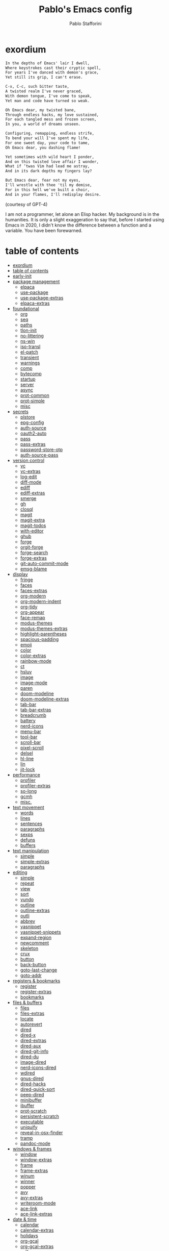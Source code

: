 #+TITLE:Pablo's Emacs config
#+AUTHOR: Pablo Stafforini
#+PROPERTY: header-args :tangle (print tlon-init-file-user-init)
:PROPERTIES:
:TOC:      ignore
:END:
#+filetags: :project:
* exordium
:PROPERTIES:
:ID:       66EACB4A-84D2-42AE-9F85-EF30DA714A17
:END:

#+begin_src markdown :tangle no
In the depths of Emacs' lair I dwell,
Where keystrokes cast their cryptic spell,
For years I've danced with demon's grace,
Yet still its grip, I can't erase.

C-x, C-c, such bitter taste,
A twisted realm I've never graced,
With demon tongue, I've come to speak,
Yet man and code have turned so weak.

Oh Emacs dear, my twisted bane,
Through endless hacks, my love sustained,
For each tangled mess and frozen screen,
In you, a world of dreams unseen.

Configuring, remapping, endless strife,
To bend your will I've spent my life,
For one sweet day, your code to tame,
Oh Emacs dear, you dashing flame!

Yet sometimes with wild heart I ponder,
And on this twisted love affair I wonder,
What if ‘twas Vim had lead me astray,
And in its dark depths my fingers lay?

But Emacs dear, fear not my eyes,
I'll wrestle with thee 'til my demise,
For in this hell we've built a choir,
And in your flames, I'll redisplay desire.
#+end_src

(courtesy of GPT-4)

I am not a programmer, let alone an Elisp hacker. My background is in the humanities. It is only a slight exaggeration to say that, before I started using Emacs in 2020, I didn't know the difference between a function and a variable. You have been forewarned.

* table of contents
:PROPERTIES:
:TOC:      :include all :depth 3 :force ((nothing)) :ignore ((nothing)) :local ((nothing))
:ID:       536D7BF2-AA0D-43D7-8865-601DFB6BB8E6
:END:
:LOGBOOK:
CLOCK: [2021-08-02 Mon 21:28]--[2021-08-02 Mon 21:29] =>  0:01
:END:
:CONTENTS:
- [[#exordium][exordium]]
- [[#table-of-contents][table of contents]]
- [[#early-init][early-init]]
- [[#package-management][package management]]
  - [[#elpaca][elpaca]]
  - [[#use-package][use-package]]
  - [[#use-package-extras][use-package-extras]]
  - [[#elpaca-extras][elpaca-extras]]
- [[#foundational][foundational]]
  - [[#org][org]]
  - [[#seq][seq]]
  - [[#paths][paths]]
  - [[#tlon-init][tlon-init]]
  - [[#no-littering][no-littering]]
  - [[#ns-win][ns-win]]
  - [[#iso-transl][iso-transl]]
  - [[#el-patch][el-patch]]
  - [[#transient][transient]]
  - [[#warnings][warnings]]
  - [[#comp][comp]]
  - [[#bytecomp][bytecomp]]
  - [[#startup][startup]]
  - [[#server][server]]
  - [[#async][async]]
  - [[#prot-common][prot-common]]
  - [[#prot-simple][prot-simple]]
  - [[#misc][misc]]
- [[#secrets][secrets]]
  - [[#plstore][plstore]]
  - [[#epg-config][epg-config]]
  - [[#auth-source][auth-source]]
  - [[#oauth2-auto][oauth2-auto]]
  - [[#pass][pass]]
  - [[#pass-extras][pass-extras]]
  - [[#password-store-otp][password-store-otp]]
  - [[#auth-source-pass][auth-source-pass]]
- [[#version-control][version control]]
  - [[#vc][vc]]
  - [[#vc-extras][vc-extras]]
  - [[#log-edit][log-edit]]
  - [[#diff-mode][diff-mode]]
  - [[#ediff][ediff]]
  - [[#ediff-extras][ediff-extras]]
  - [[#smerge][smerge]]
  - [[#gh][gh]]
  - [[#closql][closql]]
  - [[#magit][magit]]
  - [[#magit-extra][magit-extra]]
  - [[#magit-todos][magit-todos]]
  - [[#with-editor][with-editor]]
  - [[#ghub][ghub]]
  - [[#forge][forge]]
  - [[#orgit-forge][orgit-forge]]
  - [[#forge-search][forge-search]]
  - [[#forge-extras][forge-extras]]
  - [[#git-auto-commit-mode][git-auto-commit-mode]]
  - [[#emsg-blame][emsg-blame]]
- [[#display][display]]
  - [[#fringe][fringe]]
  - [[#faces][faces]]
  - [[#faces-extras][faces-extras]]
  - [[#org-modern][org-modern]]
  - [[#org-modern-indent][org-modern-indent]]
  - [[#org-tidy][org-tidy]]
  - [[#org-appear][org-appear]]
  - [[#face-remap][face-remap]]
  - [[#modus-themes][modus-themes]]
  - [[#modus-themes-extras][modus-themes-extras]]
  - [[#highlight-parentheses][highlight-parentheses]]
  - [[#spacious-padding][spacious-padding]]
  - [[#emoji][emoji]]
  - [[#color][color]]
  - [[#color-extras][color-extras]]
  - [[#rainbow-mode][rainbow-mode]]
  - [[#ct][ct]]
  - [[#hsluv][hsluv]]
  - [[#image][image]]
  - [[#image-mode][image-mode]]
  - [[#paren][paren]]
  - [[#doom-modeline][doom-modeline]]
  - [[#doom-modeline-extras][doom-modeline-extras]]
  - [[#tab-bar][tab-bar]]
  - [[#tab-bar-extras][tab-bar-extras]]
  - [[#breadcrumb][breadcrumb]]
  - [[#battery][battery]]
  - [[#nerd-icons][nerd-icons]]
  - [[#menu-bar][menu-bar]]
  - [[#tool-bar][tool-bar]]
  - [[#scroll-bar][scroll-bar]]
  - [[#pixel-scroll][pixel-scroll]]
  - [[#delsel][delsel]]
  - [[#hl-line][hl-line]]
  - [[#lin][lin]]
  - [[#jit-lock][jit-lock]]
- [[#performance][performance]]
  - [[#profiler][profiler]]
  - [[#profiler-extras][profiler-extras]]
  - [[#so-long][so-long]]
  - [[#gcmh][gcmh]]
  - [[#misc][misc.]]
- [[#text-movement][text movement]]
  - [[#words][words]]
  - [[#lines][lines]]
  - [[#sentences][sentences]]
  - [[#paragraphs][paragraphs]]
  - [[#sexps][sexps]]
  - [[#defuns][defuns]]
  - [[#buffers][buffers]]
- [[#text-manipulation][text manipulation]]
  - [[#simple][simple]]
  - [[#simple-extras][simple-extras]]
  - [[#paragraphs][paragraphs]]
- [[#editing][editing]]
  - [[#simple][simple]]
  - [[#repeat][repeat]]
  - [[#view][view]]
  - [[#sort][sort]]
  - [[#vundo][vundo]]
  - [[#outline][outline]]
  - [[#outline-extras][outline-extras]]
  - [[#outli][outli]]
  - [[#abbrev][abbrev]]
  - [[#yasnippet][yasnippet]]
  - [[#yasnippet-snippets][yasnippet-snippets]]
  - [[#expand-region][expand-region]]
  - [[#newcomment][newcomment]]
  - [[#skeleton][skeleton]]
  - [[#crux][crux]]
  - [[#button][button]]
  - [[#back-button][back-button]]
  - [[#goto-last-change][goto-last-change]]
  - [[#goto-addr][goto-addr]]
- [[#registers--bookmarks][registers & bookmarks]]
  - [[#register][register]]
  - [[#register-extras][register-extras]]
  - [[#bookmarks][bookmarks]]
- [[#files--buffers][files & buffers]]
  - [[#files][files]]
  - [[#files-extras][files-extras]]
  - [[#locate][locate]]
  - [[#autorevert][autorevert]]
  - [[#dired][dired]]
  - [[#dired-x][dired-x]]
  - [[#dired-extras][dired-extras]]
  - [[#dired-aux][dired-aux]]
  - [[#dired-git-info][dired-git-info]]
  - [[#dired-du][dired-du]]
  - [[#image-dired][image-dired]]
  - [[#nerd-icons-dired][nerd-icons-dired]]
  - [[#wdired][wdired]]
  - [[#gnus-dired][gnus-dired]]
  - [[#dired-hacks][dired-hacks]]
  - [[#dired-quick-sort][dired-quick-sort]]
  - [[#peep-dired][peep-dired]]
  - [[#minibuffer][minibuffer]]
  - [[#ibuffer][ibuffer]]
  - [[#prot-scratch][prot-scratch]]
  - [[#persistent-scratch][persistent-scratch]]
  - [[#executable][executable]]
  - [[#uniquify][uniquify]]
  - [[#reveal-in-osx-finder][reveal-in-osx-finder]]
  - [[#tramp][tramp]]
  - [[#pandoc-mode][pandoc-mode]]
- [[#windows--frames][windows & frames]]
  - [[#window][window]]
  - [[#window-extras][window-extras]]
  - [[#frame][frame]]
  - [[#frame-extras][frame-extras]]
  - [[#winum][winum]]
  - [[#winner][winner]]
  - [[#popper][popper]]
  - [[#avy][avy]]
  - [[#avy-extras][avy-extras]]
  - [[#writeroom-mode][writeroom-mode]]
  - [[#ace-link][ace-link]]
  - [[#ace-link-extras][ace-link-extras]]
- [[#date--time][date & time]]
  - [[#calendar][calendar]]
  - [[#calendar-extras][calendar-extras]]
  - [[#holidays][holidays]]
  - [[#org-gcal][org-gcal]]
  - [[#org-gcal-extras][org-gcal-extras]]
  - [[#calfw][calfw]]
  - [[#calfw-org][calfw-org]]
  - [[#calfw-blocks][calfw-blocks]]
  - [[#time][time]]
  - [[#tmr][tmr]]
  - [[#display-wttr][display-wttr]]
- [[#history][history]]
  - [[#savehist][savehist]]
  - [[#simple][simple]]
  - [[#saveplace][saveplace]]
  - [[#session][session]]
  - [[#recentf][recentf]]
- [[#search--replace][search & replace]]
  - [[#elgrep][elgrep]]
  - [[#isearch][isearch]]
  - [[#isearch-extras][isearch-extras]]
  - [[#replace][replace]]
  - [[#substitute][substitute]]
  - [[#visual-regexp][visual-regexp]]
  - [[#imenu][imenu]]
  - [[#pcre2el][pcre2el]]
  - [[#wgrep][wgrep]]
- [[#minibuffer-completion][minibuffer completion]]
  - [[#bindings][bindings]]
  - [[#vertico][vertico]]
  - [[#embark][embark]]
  - [[#consult][consult]]
  - [[#consult-extras][consult-extras]]
  - [[#consult-dir][consult-dir]]
  - [[#consult-git-log-grep][consult-git-log-grep]]
  - [[#consult-yasnippet][consult-yasnippet]]
  - [[#embark-consult][embark-consult]]
  - [[#marginalia][marginalia]]
  - [[#orderless][orderless]]
  - [[#orderless-extras][orderless-extras]]
  - [[#nerd-icons-completion][nerd-icons-completion]]
  - [[#ido][ido]]
  - [[#which-key][which-key]]
- [[#completion-at-point][completion at point]]
  - [[#corfu][corfu]]
  - [[#corfu-extras][corfu-extras]]
  - [[#cape][cape]]
  - [[#corg][corg]]
- [[#help][help]]
  - [[#help][help]]
  - [[#help-at-pt][help-at-pt]]
  - [[#helpful][helpful]]
  - [[#info][info]]
  - [[#man][man]]
  - [[#woman][woman]]
  - [[#shortdoc][shortdoc]]
  - [[#find-func][find-func]]
  - [[#elisp-refs][elisp-refs]]
  - [[#elisp-demos][elisp-demos]]
- [[#keyboard-macros][keyboard macros]]
  - [[#kmacro][kmacro]]
  - [[#kmacro-extras][kmacro-extras]]
- [[#shell][shell]]
  - [[#simple][simple]]
  - [[#shell][shell]]
  - [[#eshell][eshell]]
  - [[#em-hist][em-hist]]
  - [[#eshell-syntax-highlighting][eshell-syntax-highlighting]]
  - [[#dwim-shell-command][dwim-shell-command]]
- [[#spelling--grammar][spelling & grammar]]
  - [[#jinx][jinx]]
  - [[#jinx-extras][jinx-extras]]
  - [[#flycheck][flycheck]]
  - [[#consult-flycheck][consult-flycheck]]
  - [[#flycheck-ledger][flycheck-ledger]]
  - [[#flycheck-languagetool][flycheck-languagetool]]
  - [[#lsp-mode][lsp-mode]]
  - [[#grammarly][grammarly]]
  - [[#lsp-grammarly][lsp-grammarly]]
- [[#prose][prose]]
  - [[#text-mode][text-mode]]
  - [[#atomic-chrome][atomic-chrome]]
  - [[#markdown-mode][markdown-mode]]
  - [[#markdown-mode-extras][markdown-mode-extras]]
  - [[#grip-mode][grip-mode]]
  - [[#xwidget][xwidget]]
  - [[#edit-indirect][edit-indirect]]
  - [[#mediawiki][mediawiki]]
  - [[#gdrive][gdrive]]
  - [[#ledger-mode][ledger-mode]]
  - [[#ledger-mode-extras][ledger-mode-extras]]
- [[#translation][translation]]
  - [[#tlon][tlon]]
  - [[#go-translate][go-translate]]
  - [[#powerthesaurus][powerthesaurus]]
  - [[#goldendict-ng][goldendict-ng]]
  - [[#reverso][reverso]]
  - [[#dictionary][dictionary]]
- [[#docs][docs]]
  - [[#pdf-tools][pdf-tools]]
  - [[#pdf-annot][pdf-annot]]
  - [[#pdf-history][pdf-history]]
  - [[#pdf-tools-extras][pdf-tools-extras]]
  - [[#scroll-other-window][scroll-other-window]]
  - [[#pdf-view-restore][pdf-view-restore]]
  - [[#moon-reader][moon-reader]]
  - [[#org-pdftools][org-pdftools]]
  - [[#nov][nov]]
  - [[#djvu][djvu]]
- [[#programming][programming]]
  - [[#prog-mode][prog-mode]]
  - [[#elisp-mode][elisp-mode]]
  - [[#lisp-mode][lisp-mode]]
  - [[#curl-to-elisp][curl-to-elisp]]
  - [[#f][f]]
  - [[#s][s]]
  - [[#backtrace][backtrace]]
  - [[#debug][debug]]
  - [[#edebug][edebug]]
  - [[#macrostep][macrostep]]
  - [[#js][js]]
  - [[#js2-mode][js2-mode]]
  - [[#clojure][clojure]]
  - [[#haskell-mode][haskell-mode]]
  - [[#python][python]]
  - [[#pyenv-mode][pyenv-mode]]
  - [[#emacs-ipython-notebook][emacs-ipython-notebook]]
  - [[#go][go]]
  - [[#applescript-mode][applescript-mode]]
  - [[#json-mode][json-mode]]
  - [[#csv-mode][csv-mode]]
  - [[#yaml][yaml]]
  - [[#shut-up][shut-up]]
  - [[#puni][puni]]
  - [[#hl-todo][hl-todo]]
  - [[#project][project]]
  - [[#hideshow][hideshow]]
  - [[#aggressive-indent][aggressive-indent]]
  - [[#elpy][elpy]]
  - [[#eldoc][eldoc]]
- [[#ai][AI]]
  - [[#copilot][copilot]]
  - [[#copilot-extras][copilot-extras]]
  - [[#gptel][gptel]]
  - [[#gptel-extras][gptel-extras]]
  - [[#chatgpt-shell][chatgpt-shell]]
  - [[#dall-e-shell][dall-e-shell]]
  - [[#gpt-commit][gpt-commit]]
- [[#org-mode][org-mode]]
  - [[#org][org]]
  - [[#org-extras][org-extras]]
  - [[#org-agenda][org-agenda]]
  - [[#org-capture][org-capture]]
  - [[#org-clock][org-clock]]
  - [[#org-clock-convenience][org-clock-convenience]]
  - [[#org-clock-split][org-clock-split]]
  - [[#org-cycle][org-cycle]]
  - [[#org-archive][org-archive]]
  - [[#org-archive-hierarchically][org-archive-hierarchically]]
  - [[#org-fold][org-fold]]
  - [[#org-faces][org-faces]]
  - [[#org-id][org-id]]
  - [[#org-list][org-list]]
  - [[#org-refile][org-refile]]
  - [[#org-keys][org-keys]]
  - [[#ol][ol]]
  - [[#ol-bbdb][ol-bbdb]]
  - [[#org-protocol][org-protocol]]
  - [[#ox][ox]]
  - [[#ox-html][ox-html]]
  - [[#ox-latex][ox-latex]]
  - [[#ox-hugo][ox-hugo]]
  - [[#ox-pandoc][ox-pandoc]]
  - [[#ox-gfm][ox-gfm]]
  - [[#ob][ob]]
  - [[#org-tempo][org-tempo]]
  - [[#org-src][org-src]]
  - [[#org-table][org-table]]
  - [[#orgtbl-edit][orgtbl-edit]]
  - [[#orgtbl-join][orgtbl-join]]
  - [[#org-crypt][org-crypt]]
  - [[#org-element][org-element]]
  - [[#org-lint][org-lint]]
  - [[#org-habit][org-habit]]
  - [[#org-contrib][org-contrib]]
  - [[#org-checklist][org-checklist]]
  - [[#org-make-toc][org-make-toc]]
  - [[#org2blog][org2blog]]
  - [[#org2blog-extras][org2blog-extras]]
  - [[#org-journal][org-journal]]
  - [[#org-contacts][org-contacts]]
  - [[#org-autosort][org-autosort]]
  - [[#ox-clip][ox-clip]]
  - [[#elgantt][elgantt]]
  - [[#org-pomodoro][org-pomodoro]]
  - [[#org-pomodoro-extras][org-pomodoro-extras]]
- [[#note-taking][note-taking]]
  - [[#org-roam][org-roam]]
  - [[#org-roam-extras][org-roam-extras]]
  - [[#org-roam-ui][org-roam-ui]]
  - [[#org-transclusion][org-transclusion]]
  - [[#vulpea][vulpea]]
  - [[#vulpea-extras][vulpea-extras]]
  - [[#org-noter][org-noter]]
  - [[#org-noter-extras][org-noter-extras]]
- [[#reference--citation][reference & citation]]
  - [[#oc][oc]]
  - [[#oc-csl][oc-csl]]
  - [[#citeproc][citeproc]]
  - [[#bibtex][bibtex]]
  - [[#bibtex-extras][bibtex-extras]]
  - [[#bibtex-completion][bibtex-completion]]
  - [[#bibtex-completion-extras][bibtex-completion-extras]]
  - [[#org-roam-bibtex][org-roam-bibtex]]
  - [[#citar][citar]]
  - [[#citar-extras][citar-extras]]
  - [[#citar-citeproc][citar-citeproc]]
  - [[#citar-embark][citar-embark]]
  - [[#citar-org-roam][citar-org-roam]]
  - [[#org-ref][org-ref]]
  - [[#org-ref-extras][org-ref-extras]]
  - [[#ebib][ebib]]
  - [[#ebib-utils][ebib-utils]]
  - [[#ebib-extras][ebib-extras]]
  - [[#bib][bib]]
  - [[#zotra][zotra]]
  - [[#zotra-extras][zotra-extras]]
  - [[#annas-archive][annas-archive]]
  - [[#scihub][scihub]]
- [[#email][email]]
  - [[#simple][simple]]
  - [[#sendmail][sendmail]]
  - [[#smtpmail][smtpmail]]
  - [[#message][message]]
  - [[#mml][mml]]
  - [[#mu4e][mu4e]]
  - [[#mu4e-extras][mu4e-extras]]
  - [[#org-msg][org-msg]]
  - [[#org-msg-extras][org-msg-extras]]
- [[#messaging][messaging]]
  - [[#telega][telega]]
  - [[#telega-mnz][telega-mnz]]
  - [[#telega-dired-dwim][telega-dired-dwim]]
  - [[#telega-extras][telega-extras]]
  - [[#ol-telega][ol-telega]]
  - [[#ement][ement]]
  - [[#erc][erc]]
  - [[#circe][circe]]
- [[#web][web]]
  - [[#browse-url][browse-url]]
  - [[#browse-url-extras][browse-url-extras]]
  - [[#shr][shr]]
  - [[#html][html]]
  - [[#mhtml][mhtml]]
  - [[#shr-tag-pre-highlight][shr-tag-pre-highlight]]
  - [[#shr-heading][shr-heading]]
  - [[#eww][eww]]
  - [[#eww-extras][eww-extras]]
  - [[#prot-eww][prot-eww]]
  - [[#consult-web][consult-web]]
  - [[#w3m][w3m]]
  - [[#elfeed][elfeed]]
  - [[#elfeed-extras][elfeed-extras]]
  - [[#elfeed-org][elfeed-org]]
  - [[#elfeed-tube][elfeed-tube]]
  - [[#elfeed-tube-mpv][elfeed-tube-mpv]]
  - [[#engine-mode][engine-mode]]
  - [[#org-download][org-download]]
  - [[#org-web-tools][org-web-tools]]
  - [[#org-web-tools-extras][org-web-tools-extras]]
  - [[#request][request]]
  - [[#deferred][deferred]]
  - [[#graphql-mode][graphql-mode]]
  - [[#mullvad][mullvad]]
- [[#multimedia][multimedia]]
  - [[#emms][EMMS]]
  - [[#empv][empv]]
  - [[#ytdl][ytdl]]
  - [[#emacs-speech-input][emacs-speech-input]]
  - [[#read-aloud][read-aloud]]
  - [[#read-aloud-extras][read-aloud-extras]]
- [[#misc][misc]]
  - [[#calc][calc]]
  - [[#calc-ext][calc-ext]]
  - [[#casual-calc][casual-calc]]
  - [[#alert][alert]]
  - [[#unpackaged][unpackaged]]
  - [[#midnight][midnight]]
  - [[#bbdb][bbdb]]
  - [[#bbdb-extras][bbdb-extras]]
  - [[#bbdb-vcard][bbdb-vcard]]
  - [[#macos][macos]]
  - [[#keycast][keycast]]
  - [[#activity-watch-mode][activity-watch-mode]]
  - [[#custom][custom]]
  - [[#fatebook][fatebook]]
  - [[#tetris][tetris]]
- [[#personal][personal]]
  - [[#keyboard-maestro][keyboard-maestro]]
- [[#appendices][appendices]]
  - [[#key-bindings][key bindings]]
  - [[#profiling][profiling]]
  - [[#installation][installation]]
  - [[#other-config-files][other config files]]
- [[#local-variables][local variables]]
:END:

* early-init
:PROPERTIES:
:ID:       F59230DF-14ED-44FF-B54B-4A6758C12D99
:END:

The contents of this code block are tangled to the ~early-init.el~ file.

#+begin_src emacs-lisp :tangle (tlon-init-tangle-conditionally nil t)
(defun macos-get-system-appearance ()
  "Return the current macOS system appearance."
  (intern (downcase (string-trim (shell-command-to-string
                                  "defaults read -g AppleInterfaceStyle 2>/dev/null || echo 'Light'")))))

(defun early-init-blacken-screen ()
  "Blacken screen as soon as Emacs starts, if the system theme is `dark'."
  (when (eq (macos-get-system-appearance) 'dark)
    (setq mode-line-format nil)
    (set-face-attribute 'default nil :background "#000000" :foreground "#ffffff")
    (set-face-attribute 'mode-line nil :background "#000000" :foreground "#ffffff" :box 'unspecified)))

(early-init-blacken-screen)

;; recommended for straight/elpaca (github.com/radian-software/straight.el#getting-started)
(setq package-enable-at-startup nil)

(add-to-list 'default-frame-alist '(undecorated . t)) ; remove title bar
(add-to-list 'initial-frame-alist '(fullscreen . maximized)) ; maximize frame on startup

;; github.com/emacscollective/no-littering#native-compilation-cache
(when (fboundp 'startup-redirect-eln-cache)
  (startup-redirect-eln-cache
   (file-name-concat (getenv "HOME")
                     ".config/emacs-profiles/var/eln-cache/")))
#+end_src

* package management
:PROPERTIES:
:ID:       0A714FC1-D562-4E41-A000-D5F369EBEBBD
:END:

** elpaca
:PROPERTIES:
:ID:       9CF1D7BB-62B0-4F7C-BB5A-A695BFD4D58D
:END:
:LOGBOOK:
CLOCK: [2023-04-08 Sat 19:04]--[2023-04-08 Sat 21:29] =>  2:25
CLOCK: [2023-04-05 Wed 22:53]--[2023-04-06 Thu 00:04] =>  1:11
:END:

/[[https://github.com/progfolio/elpaca][elpaca]] is a package manager that supports asynchronous installation of packages./

When experiencing issues, [[https://github.com/progfolio/elpaca/wiki/Troubleshooting][follow these steps]].

- By default, ~elpaca~ makes shallow copies of all the repos it clones. You can specify the repo depth with the [[https://github.com/progfolio/elpaca/blob/master/doc/manual.md#recipe-keyword-depth][:depth]] keyword. What if, however, you want to turn a shallow repo into a full repo /after/ it has been cloned? There is a relatively obscure command in Magit that lets you do this: =magit-remote-unshallow=. (Note that this not only passes the ~--unshallow~ flag but also restores access to all branches in addition to the main one.)

#+begin_src emacs-lisp :tangle (tlon-init-tangle-conditionally)
;;; init.el --- Init File -*- lexical-binding: t -*-
(defvar elpaca-installer-version 0.7)
(defvar elpaca-directory (expand-file-name "elpaca/" user-emacs-directory))
(defvar elpaca-builds-directory (expand-file-name "builds/" elpaca-directory))
(defvar elpaca-repos-directory (expand-file-name "repos/" elpaca-directory))
(defvar elpaca-order '(elpaca :repo "https://github.com/progfolio/elpaca.git"
                              :ref nil :depth 1
                              :files (:defaults "elpaca-test.el" (:exclude "extensions"))
                              :build (:not elpaca--activate-package)))
(let* ((repo  (expand-file-name "elpaca/" elpaca-repos-directory))
       (build (expand-file-name "elpaca/" elpaca-builds-directory))
       (order (cdr elpaca-order))
       (default-directory repo))
  (add-to-list 'load-path (if (file-exists-p build) build repo))
  (unless (file-exists-p repo)
    (make-directory repo t)
    (when (< emacs-major-version 28) (require 'subr-x))
    (condition-case-unless-debug err
        (if-let ((buffer (pop-to-buffer-same-window "*elpaca-bootstrap*"))
                 ((zerop (apply #'call-process `("git" nil ,buffer t "clone"
                                                 ,@(when-let ((depth (plist-get order :depth)))
                                                     (list (format "--depth=%d" depth) "--no-single-branch"))
                                                 ,(plist-get order :repo) ,repo))))
                 ((zerop (call-process "git" nil buffer t "checkout"
                                       (or (plist-get order :ref) "--"))))
                 (emacs (concat invocation-directory invocation-name))
                 ((zerop (call-process emacs nil buffer nil "-Q" "-L" "." "--batch"
                                       "--eval" "(byte-recompile-directory \".\" 0 'force)")))
                 ((require 'elpaca))
                 ((elpaca-generate-autoloads "elpaca" repo)))
            (progn (message "%s" (buffer-string)) (kill-buffer buffer))
          (error "%s" (with-current-buffer buffer (buffer-string))))
      ((error) (warn "%s" err) (delete-directory repo 'recursive))))
  (unless (require 'elpaca-autoloads nil t)
    (require 'elpaca)
    (elpaca-generate-autoloads "elpaca" repo)
    (load "./elpaca-autoloads")))
(add-hook 'after-init-hook #'elpaca-process-queues)
(elpaca `(,@elpaca-order))
(elpaca-wait)

(toggle-debug-on-error) ; uncomment when debugging
#+end_src

** use-package
:PROPERTIES:
:ID:       C53EA5F9-B256-480E-9BCB-7AD2D0D5DDC2
:END:
:LOGBOOK:
CLOCK: [2022-05-06 Fri 14:44]--[2022-05-06 Fri 15:06] =>  0:22
CLOCK: [2021-08-02 Mon 21:30]--[2021-08-02 Mon 21:32] =>  0:02
CLOCK: [2021-06-13 Sun 18:51]--[2021-06-13 Sun 18:53] =>  0:02
CLOCK: [2021-05-14 Fri 22:50]--[2021-05-15 Sat 00:20] =>  1:30
CLOCK: [2021-05-15 Sat 11:32]--[2021-05-15 Sat 11:50] =>  0:18
CLOCK: [2021-04-03 Sat 19:35]--[2021-04-03 Sat 20:18] =>  0:43
:END:

/[[https://github.com/jwiegley/use-package][use-package]] is a package organizer./

#+begin_src emacs-lisp :tangle (tlon-init-tangle-conditionally)
(elpaca elpaca-use-package
  (elpaca-use-package-mode))

(use-package use-package
  :demand t
  :custom
  (use-package-always-ensure t)
  (use-package-verbose t)
  (use-package-compute-statistics t)
  (use-package-hook-name-suffix nil) ; use real name for hooks, i.e. do not omit the `-hook' bit
  (use-package-minimum-reported-time 0.1)

  :config
  (defmacro use-personal-package (name &rest args)
    "Like `use-package' but to load personal packages.
NAME and ARGS as in `use-package'."
    (declare (indent defun))
    `(use-package ,name
       :ensure (:host github
                      :repo "benthamite/dotfiles"
                      :branch "dev"
                      :files ,(list (file-name-concat
                                     "emacs/extras"
                                     (file-name-with-extension (symbol-name (eval `(quote ,name))) "el")))
                      :depth nil)
       ,@args)))

(elpaca-wait)
#+end_src

** use-package-extras
:PROPERTIES:
:ID:       A1D2F9BE-0983-4CE8-89C2-6727149F3268
:END:

/[[file:extras/use-package-extras.el][use-package-extras]] collects my extensions for ~use-package~./

#+begin_src emacs-lisp :tangle (tlon-init-tangle-conditionally)
(use-personal-package use-package-extras
  :after use-package)
#+end_src

** elpaca-extras
:PROPERTIES:
:ID:       9A6A90C2-ACB6-4899-B38C-1C483A4FFE06
:END:

/[[file:extras/elpaca-extras.el][elpaca-extras]] collects my extensions for ~elpaca~./

#+begin_src emacs-lisp :tangle (tlon-init-tangle-conditionally)
(use-personal-package elpaca-extras
  :ensure (:wait t)
  :after use-package-extras)
#+end_src

* foundational
:PROPERTIES:
:ID:       B2CADEA2-F8B7-4E8E-8FB0-D6B59658933D
:END:
** org
:PROPERTIES:
:ID:       C73C4B08-960E-4EA6-B92F-A7657B56FA1C
:END:

We load ~org-mode~ early to prevent version conflicts. The package is configured properly later (see =org= section).

#+begin_src emacs-lisp :tangle (tlon-init-tangle-conditionally)
;; (use-package org)
#+end_src

** seq
:PROPERTIES:
:ID:       FD3A9A18-BDB8-4D52-9F5C-8E040FA042A2
:END:

/[[https://github.com/emacs-mirror/emacs/blob/master/lisp/emacs-lisp/seq.el][seq]] provides sequence-manipulation functions that complement basic functions provided by ~subr.el~./

#+begin_src emacs-lisp :tangle (tlon-init-tangle-conditionally)
;; https://github.com/progfolio/elpaca/issues/216#issuecomment-1868747372
(defun elpaca-unload-seq (e)
  (and (featurep 'seq) (unload-feature 'seq t))
  (elpaca--continue-build e))

(defun elpaca-seq-build-steps ()
  (append (butlast (if (file-exists-p (expand-file-name "seq" elpaca-builds-directory))
                       elpaca--pre-built-steps elpaca-build-steps))
          (list 'elpaca-unload-seq 'elpaca--activate-package)))

(use-package seq
  :ensure `(seq :build ,(elpaca-seq-build-steps)))
#+end_src

** paths
:PROPERTIES:
:ID:       9D90809B-4CCF-4058-BB8B-396CF12B6E3F
:END:

/[[file:extras/paths.el][paths]] defines various paths used in this configuration./

#+begin_src emacs-lisp :tangle (tlon-init-tangle-conditionally)
(use-personal-package paths)
#+end_src

** tlon-init
:PROPERTIES:
:ID:       BCE74006-DDB4-4AF5-AAFA-D44BC6AF55A7
:END:

/[[https://github.com/tlon-team/tlon-init][tlon-init]] is a private package that my team uses to manage their respective config files./

#+begin_src emacs-lisp :tangle (tlon-init-tangle-conditionally)
(use-package tlon-init
  :ensure (:host github
                 :repo "tlon-team/tlon-init"
                 :branch "dev"
                 :depth nil ; clone entire repo, not just last commit
                 :wait t)
  :after paths
  :demand t
  :config
  (tlon-init-startup)

  :hook
  (elpaca-after-init-hook . tlon-init-run-post-init-hook))
#+end_src

** no-littering
:PROPERTIES:
:ID:       21B40C49-BBD2-4E04-871B-BB578C92F71B
:END:

/[[https://github.com/emacscollective/no-littering][no-littering]] keeps ~.emacs.d~ clean./

#+begin_src emacs-lisp :tangle (tlon-init-tangle-conditionally)
(use-package no-littering
  :ensure (:wait t)
  :demand t
  :init
  ;; these directories should be shared across profiles, so there should
  ;; be only one `var' and one `etc' directory in `emacs-profiles'
  ;; rather than a pair of such directories for each profile
  (setq no-littering-etc-directory (file-name-concat paths-dir-chemacs-profiles "etc/"))
  (setq no-littering-var-directory (file-name-concat paths-dir-chemacs-profiles "var/"))

  :config
  ;; github.com/emacscollective/no-littering#auto-save-settings
  ;; should not be set via :custom
  (setq auto-save-file-name-transforms
        `((".*" ,(no-littering-expand-var-file-name "auto-save/") t))))
#+end_src

** ns-win
:PROPERTIES:
:ID:       3411777E-E554-4EF3-9389-63242D4F3072
:END:

/ns-win provides various Nexstep convenience functions./

#+begin_src emacs-lisp :tangle (tlon-init-tangle-conditionally)
(use-feature ns-win
  :custom
  (mac-option-modifier 'meta)
  (mac-control-modifier 'control)
  (mac-command-modifier 'hyper)
  (mac-function-modifier 'none)
  (mac-right-option-modifier 'none)
  (mac-right-control-modifier 'super)
  (mac-right-command-modifier 'alt))
#+end_src

** iso-transl
:PROPERTIES:
:ID:       0A62A6C8-D3D8-4960-A809-35B60A479D2B
:END:

/iso-transl defines ways of entering the non-ASCII printable characters with codes above 127./

#+begin_src emacs-lisp :tangle (tlon-init-tangle-conditionally)
(use-feature iso-transl
  :config
  (setq iso-transl-char-map nil) ; emacs.stackexchange.com/questions/17508/

  ;; unset all `Super' key bindings
  (dolist (char (number-sequence ?a ?z))
    (keymap-global-unset (concat "s-" (char-to-string char))))

  ;; unset some `Alt' key bindings in `key-translation-map'
  (dolist (char '("SPC" "!" "$" "+" "-" "<" ">" "?" "a" "c" "m" "o" "u" "x" "C" "L" "P" "R" "S" "T" "Y" "[" "]" "{" "|" "}"))
    (keymap-unset key-translation-map (concat "A-" char))))
#+end_src

** el-patch
:PROPERTIES:
:ID:       554FC4A9-4993-495F-A154-DBC01A11747D
:END:
:LOGBOOK:
CLOCK: [2021-10-05 Tue 12:20]--[2021-10-05 Tue 13:11] =>  0:51
CLOCK: [2021-10-04 Mon 18:59]--[2021-10-04 Mon 19:31] =>  0:32
:END:

/[[https://github.com/raxod502/el-patch][el-patch]] customizes the behavior of Emacs Lisp functions and be notified when a function so customized changes./

#+begin_src emacs-lisp :tangle (tlon-init-tangle-conditionally)
(use-package el-patch
  :custom
  (el-patch-enable-use-package-integration t))
#+end_src

** transient
:PROPERTIES:
:ID:       E21AC33E-D108-4860-997C-A4982569005E
:END:

/transient is a library for creating keyboard-driven menus./

#+begin_src emacs-lisp :tangle (tlon-init-tangle-conditionally)
(use-package transient
  :after seq
  :custom
  (transient-default-level 7) ; magit.vc/manual/transient/Enabling-and-Disabling-Suffixes.html

  :bind
  (:map transient-base-map
        ("M-q" . transient-quit-one)))
#+end_src

** warnings
:PROPERTIES:
:ID:       C8FB5BC6-6895-4D63-86A8-E49D6BB3001C
:END:

/warnings provides support for logging and displaying warnings./

#+begin_src emacs-lisp :tangle (tlon-init-tangle-conditionally)
(use-feature warnings
  :init
  (dolist (element '((yasnippet backquote-change)
                     (org-element-cache)
                     (org-roam)
                     (cons)
                     (flycheck syntax-checker)
                     (copilot copilot-exceeds-max-char)))
    (add-to-list 'warning-suppress-types element)))
#+end_src

** comp
:PROPERTIES:
:ID:       191AB5FC-F979-4B71-84A0-D8FC108CEBD3
:END:

/comp compiles Lisp code into native code./

#+begin_src emacs-lisp :tangle (tlon-init-tangle-conditionally)
(use-feature comp
  :custom
  (native-comp-async-report-warnings-errors nil))
#+end_src

** bytecomp
:PROPERTIES:
:ID:       630FB32E-8D10-47C5-98EB-B436C6CF97D9
:END:

/bytecomp compiles Lisp code into byte code./

#+begin_src emacs-lisp :tangle (tlon-init-tangle-conditionally)
(use-feature bytecomp
  :custom
  (byte-compile-warnings '(cl-functions)))
#+end_src

** startup
:PROPERTIES:
:ID:       853A9EBB-356D-428E-AC94-F14BBDA78FB4
:END:

#+begin_src emacs-lisp :tangle (tlon-init-tangle-conditionally)
(use-feature emacs
  :custom
  (user-full-name "Pablo Stafforini")
  (user-mail-address (getenv "PERSONAL_GMAIL"))
  (initial-scratch-message nil)
  (inhibit-startup-screen t)
  (inhibit-startup-echo-area-message user-login-name)
  (inhibit-startup-buffer-menu t)
  (frame-resize-pixelwise t))
#+end_src

** server
:PROPERTIES:
:ID:       8514378A-0BA2-4A8E-971F-10C07ED4D38A
:END:

/server starts a server for external clients to connect to./

#+begin_src emacs-lisp :tangle (tlon-init-tangle-conditionally)
(use-feature server
  :defer 5
  :config
  (unless (server-running-p)
    (server-start)))
#+end_src

** async
:PROPERTIES:
:ID:       B37674EC-9F35-4425-A587-F8D1944894EA
:END:

/[[https://github.com/jwiegley/emacs-async][async]] is a simple library for asynchronous processing in Emacs./

#+begin_src emacs-lisp :tangle (tlon-init-tangle-conditionally)
(use-package async
  :defer t)
#+end_src

** prot-common
:PROPERTIES:
:ID:       300DFB2C-878E-4F21-833C-327C9DFDC01B
:END:

/[[https://github.com/protesilaos/dotfiles/blob/master/emacs/.emacs.d/prot-lisp/prot-common.el][prot-common]] is a set of functions used by Protesilaos Stavrou's unreleased "packages"./

Note Prot's clarification:

#+begin_quote
Remember that every piece of Elisp that I write is for my own educational and recreational purposes. I am not a programmer and I do not recommend that you copy any of this if you are not certain of what it does.
#+end_quote

#+begin_src emacs-lisp :tangle (tlon-init-tangle-conditionally)
(use-package prot-common
  :ensure (:host github
           :repo "protesilaos/dotfiles"
           :local-repo "prot-common"
           :main "emacs/.emacs.d/prot-lisp/prot-common.el"
           :build (:not elpaca--check-version)
           :files ("emacs/.emacs.d/prot-lisp/prot-common.el")))
#+end_src

** prot-simple
:PROPERTIES:
:ID:       6C67743E-7250-4BC5-B496-2D969EF2D015
:END:

/[[https://github.com/protesilaos/dotfiles/blob/master/emacs/.emacs.d/prot-lisp/prot-simple.el][prot-simple]] is a set of common commands used by Protesilaos Stavrou's unreleased "packages"./

Note Prot's clarification:

#+begin_quote
Remember that every piece of Elisp that I write is for my own educational and recreational purposes. I am not a programmer and I do not recommend that you copy any of this if you are not certain of what it does.
#+end_quote

#+begin_src emacs-lisp :tangle (tlon-init-tangle-conditionally)
(use-package prot-simple
  :ensure (:host github
           :repo "protesilaos/dotfiles"
           :local-repo "prot-simple"
           :main "emacs/.emacs.d/prot-lisp/prot-simple.el"
           :build (:not elpaca--check-version)
           :files ("emacs/.emacs.d/prot-lisp/prot-simple.el"))
  :after prot-common
  :custom
  (prot-simple-date-specifier "%F")
  (prot-simple-time-specifier "%R %z")

  :bind
  (("M-s-=" . prot-simple-insert-date)
   ("A-C-H-j" . prot-simple-mark-sexp)))
#+end_src

** misc
:PROPERTIES:
:ID:       72D2BA33-0E12-4893-B790-B132CE2F9404
:END:
:LOGBOOK:
CLOCK: [2021-12-13 Mon 13:04]--[2021-12-13 Mon 13:15] =>  0:11
CLOCK: [2021-07-25 Sun 11:48]--[2021-07-25 Sun 12:47] =>  0:59
CLOCK: [2021-07-18 Sun 20:32]--[2021-07-18 Sun 20:42] =>  0:10
CLOCK: [2021-05-05 Wed 21:05]--[2021-05-05 Wed 21:55] =>  0:50
CLOCK: [2021-02-11 Thu 08:51]--[2021-02-11 Thu 09:35] =>  0:44
CLOCK: [2021-04-05 Mon 15:49]--[2021-04-05 Mon 15:56] =>  0:07
CLOCK: [2021-02-07 Sun 12:07]--[2021-02-07 Sun 12:15] =>  0:08
CLOCK: [2021-04-08 Thu 07:27]--[2021-04-08 Thu 08:13] =>  0:46
CLOCK: [2021-04-06 Tue 19:57]--[2021-04-06 Tue 20:03] =>  0:06
:END:

#+begin_src emacs-lisp :tangle (tlon-init-tangle-conditionally)
(use-feature emacs
  :custom
  (default-directory paths-dir-dropbox)
  (use-short-answers t)
  (message-log-max t)
  (ring-bell-function 'ignore) ; silence bell when mistake is made
  (x-stretch-cursor t) ; make curor the width of the character under it
  ;; emacs.stackexchange.com/questions/14509/kill-process-buffer-without-confirmation
  ;; UTF8 stuff.

  :init
  (prefer-coding-system 'utf-8)
  (set-default-coding-systems 'utf-8)
  (set-terminal-coding-system 'utf-8)
  (set-keyboard-coding-system 'utf-8)

  :bind
  (:map input-decode-map
        ("M-8" . "•")))
#+end_src

* secrets
:PROPERTIES:
:ID:       D412C998-40EE-4638-959A-C2530EC9F247
:END:
:LOGBOOK:
:END:

** plstore
:PROPERTIES:
:ID:       5257E611-7953-4898-B743-25803EC7D9B4
:END:

/plstore is a plist based data store providing search and partial encryption./

This feature is required by =org-gcal=. We create a new GPG key to use with =org-gcal= and add its public ID to =plstore-encrypt-to= , following [[https://github.com/kidd/org-gcal.el#note][these instructions]]. (This method is superior to using symmetric encryption because it does not prompt the user for authentication with every new Emacs session.)

#+begin_src emacs-lisp :tangle (tlon-init-tangle-conditionally)
(use-feature plstore
  :after pass
  :config
  (add-to-list 'plstore-encrypt-to "A7C6A908CD1254A8B4051D3DCDBBB523C9627A26"))
#+end_src

** epg-config
:PROPERTIES:
:ID:       012F15A3-7717-4B09-9F43-74DA6F5F7C1A
:END:

/epg-config provides configuration for the Easy Privacy Guard library./

#+begin_src emacs-lisp :tangle (tlon-init-tangle-conditionally)
(use-feature epg-config
  :custom
  (epg-pinentry-mode 'loopback) ; use minibuffer for password entry
  (epg-gpg-program "/opt/homebrew/bin/gpg"))
#+end_src

** auth-source
:PROPERTIES:
:ID:       291F9998-9940-4249-A048-92B5F2A2895E
:END:
:LOGBOOK:
CLOCK: [2021-05-29 Sat 12:33]--[2021-05-29 Sat 13:02] =>  0:29
:END:

/auth-source supports authentication sources for Gnus and Emacs./

#+begin_src emacs-lisp :tangle (tlon-init-tangle-conditionally)
(use-feature auth-source
  :preface
  (eval-when-compile
    (defvar auth-sources))

  :custom
  (auth-source-debug nil) ; set to t for debugging
  (auth-source-do-cache nil) ; not sure why set to nil
  (auth-sources '(macos-keychain-internet macos-keychain-generic)))
#+end_src

** oauth2-auto
:PROPERTIES:
:ID:       C7B36982-D472-4248-8C61-B7EB0ED6ACF6
:END:

/[[https://github.com/telotortium/emacs-oauth2-auto][emacs-oauth2-auto]] supports authentication to an OAuth2 provider from within Emacs./

#+begin_src emacs-lisp :tangle (tlon-init-tangle-conditionally)
(use-package oauth2-auto
  :ensure (:host github
                 :repo "telotortium/emacs-oauth2-auto"
                 :protocol ssh)
  :after org-gcal
  :custom
  (oauth2-auto-plstore (no-littering-expand-var-file-name "oauth2-auto.plist")))
#+end_src

** pass
:PROPERTIES:
:ID:       518D3C1F-AFD6-4B72-8980-CAD10BBAEDDE
:END:
:LOGBOOK:
CLOCK: [2022-06-03 Fri 16:18]--[2022-06-03 Fri 16:35] =>  0:17
CLOCK: [2022-06-03 Fri 16:38]--[2022-06-03 Fri 16:44] =>  0:06
CLOCK: [2021-07-20 Tue 09:33]--[2021-07-20 Tue 10:14] =>  0:41
CLOCK: [2021-05-29 Sat 15:44]--[2021-05-29 Sat 16:28] =>  0:44
CLOCK: [2021-05-26 Wed 17:46]--[2021-05-26 Wed 18:04] =>  0:18
CLOCK: [2021-05-14 Fri 14:55]--[2021-05-14 Fri 15:07] =>  0:12
CLOCK: [2021-04-12 Mon 13:12]--[2021-04-12 Mon 13:20] =>  0:08
CLOCK: [2021-04-11 Sun 14:36]--[2021-04-11 Sun 14:47] =>  0:11
CLOCK: [2021-04-11 Sun 12:14]--[2021-04-11 Sun 12:28] =>  0:14
CLOCK: [2021-04-11 Sun 12:01]--[2021-04-11 Sun 12:10] =>  0:09
:END:

/[[https://github.com/NicolasPetton/pass][pass]] is a major mode for [[https://en.wikipedia.org/wiki/Pass_(software)][pass]], the standard Unix password manager/

#+begin_src emacs-lisp :tangle (tlon-init-tangle-conditionally)
(use-package pass
  :custom
  (pass-suppress-confirmations t)

  :bind
  (("A-H-o" . pass)
   :map pass-mode-map
   ("c" . pass-copy)
   ("D" . pass-kill)
   :map pass-view-mode-map
   ("s-c" . pass-view-toggle-password)
   ("s-s" . server-edit)))
#+end_src

** pass-extras
:PROPERTIES:
:ID:       524FE3D7-EA5B-408E-A338-68E633528632
:END:

/[[file:extras/pass-extras.el][pass-extras]] collects my extensions for ~pass~./

#+begin_src emacs-lisp :tangle (tlon-init-tangle-conditionally)
(use-personal-package pass-extras
  :after pass
  :demand t
  :bind
  (:map pass-mode-map
        ("<return>" . pass-extras-edit)
        ("SPC" . pass-extras-open-at-point)
        ("e" . pass-extras-edit)
        ("I" . pass-extras-insert-generated-no-symbols)
        ("y" . pass-extras-git-sync)))
#+end_src

** password-store-otp
:PROPERTIES:
:ID:       761A0B71-DA6A-42A1-8137-F4C857F029F0
:END:

/[[https://github.com/volrath/password-store-otp.el][password-store-otp]] provides integration with the pass-otp extension for pass./

#+begin_src emacs-lisp :tangle (tlon-init-tangle-conditionally)
(use-package password-store-otp
  :ensure (:version (lambda (_) "0.1.5"))  ; github.com/progfolio/elpaca/issues/229
  :after pass)
#+end_src

** auth-source-pass
:PROPERTIES:
:ID:       00772E1B-A97C-46B5-8DE9-77462AAE0189
:END:
:LOGBOOK:
CLOCK: [2021-05-29 Sat 15:10]--[2021-05-29 Sat 15:44] =>  0:34
CLOCK: [2021-05-29 Sat 13:52]--[2021-05-29 Sat 14:10] =>  0:18
CLOCK: [2021-05-26 Wed 18:56]--[2021-05-26 Wed 19:23] =>  0:27
:END:

/auth-source-pass integrates auth-source with password-store./

#+begin_src emacs-lisp :tangle (tlon-init-tangle-conditionally)
(use-feature auth-source-pass
  :demand t
  :after auth-source pass
  :config
  (auth-source-pass-enable)

  :hook
  (doom-modeline-before-github-fetch-notification-hook . auth-source-pass-enable))
#+end_src

* version control
:PROPERTIES:
:ID:       CBBAD256-2800-4E9C-9042-C033FF95FA58
:END:
:LOGBOOK:
:END:

** vc
:PROPERTIES:
:ID:       B9E38DFD-09DC-4DB2-B710-44DB6F00D9DC
:END:
:LOGBOOK:
CLOCK: [2021-07-22 Thu 18:13]--[2021-07-22 Thu 18:34] =>  0:21
:END:

/vc provides support for various version control systems./

#+begin_src emacs-lisp :tangle (tlon-init-tangle-conditionally)
(use-feature vc
  :defer t
  :custom
  (vc-handled-backends '(Git))
  (vc-follow-symlinks t) ; don't ask for confirmation when opening symlinked file
  (vc-make-backup-files nil)) ; do not backup version controlled files
#+end_src

** vc-extras
:PROPERTIES:
:ID:       A7254905-0FBE-4F8F-8D93-1A5D1FA95BB9
:END:

/[[file:extras/vc-extras.el][vc-extras]] collects my extensions for ~vc~./

#+begin_src emacs-lisp :tangle (tlon-init-tangle-conditionally)
(use-personal-package vc-extras
  :after vc)
#+end_src

** log-edit
:PROPERTIES:
:ID:       FABAB5ED-7883-4F95-B3A2-3EB8F07DD33F
:END:

/log-edit is a major mode for editing CVS commit messages./

#+begin_src emacs-lisp :tangle (tlon-init-tangle-conditionally)
(use-feature log-edit
  :defer t
  :config
  (with-eval-after-load 'savehist
    (add-to-list 'savehist-additional-variables 'log-edit-comment-ring)))
#+end_src

** diff-mode
:PROPERTIES:
:ID:       33F1D5AA-3DA7-43EC-8ACD-0D8360445459
:END:

/diff-mode is a mode for viewing and editing context diffs./

#+begin_src emacs-lisp :tangle (tlon-init-tangle-conditionally)
(use-feature diff-mode
  :bind
  (:map diff-mode-map
   ("M-o" . nil)))
#+end_src

** ediff
:PROPERTIES:
:ID:       987C9066-28ED-4B5A-944C-A90681182264
:END:

#+begin_src emacs-lisp :tangle (tlon-init-tangle-conditionally)
(use-feature ediff
  :custom
  (ediff-window-setup-function 'ediff-setup-windows-plain)
  (ediff-split-window-function 'split-window-horizontally)

  :bind
  ("A-d" . ediff))
#+end_src

** ediff-extras
:PROPERTIES:
:ID:       BFD82441-5547-45C5-AD36-E5DE9FDD4898
:END:

/[[file:extras/ediff-extras.el][ediff-extras]] collects my extensions for ~ediff~./

#+begin_src emacs-lisp :tangle (tlon-init-tangle-conditionally)
(use-personal-package ediff-extras
  :hook
  (ediff-startup-hook . ediff-extras-toggle-word-mode))
#+end_src

** smerge
:PROPERTIES:
:ID:       FE85CC7E-E2A0-4494-8D1E-A64A4C40013E
:END:

#+begin_src emacs-lisp :tangle (tlon-init-tangle-conditionally)
(use-feature smerge-mode
  :bind
  (:map smerge-mode-map
        ("s-n" . smerge-next)
        ("s-SPC" . smerge-next)
        ("s-p" . smerge-prev)
        ("s-l" . smerge-keep-lower)
        ("s-k" . smerge-keep-upper)
        ("s-a" . smerge-keep-all)
        ("s-b" . smerge-keep-base)
        ("s-c" . smerge-keep-current)))
#+end_src

** gh
:PROPERTIES:
:ID:       8FCB87B4-2396-4A9A-8638-AEA8A5818252
:END:

#+begin_src emacs-lisp :tangle (tlon-init-tangle-conditionally)
(use-package gh
  :ensure (:version (lambda (_) "2.29"))
  :defer t) ; github.com/progfolio/elpaca/issues/229
#+end_src

** closql
:PROPERTIES:
:ID:       917EA2B7-565D-4BC9-94BF-2BE6F1D9B9BC
:END:

#+begin_src emacs-lisp :tangle (tlon-init-tangle-conditionally)
(use-package closql
  :ensure (:host github
                 :repo "magit/closql")
  :defer t)
#+end_src

** magit
:PROPERTIES:
:ID:       B662CE1B-3F94-486E-A3DE-052775035960
:END:
:LOGBOOK:
CLOCK: [2021-11-18 Thu 21:51]--[2021-11-18 Thu 21:52] =>  0:01
CLOCK: [2021-07-22 Thu 17:12]--[2021-07-22 Thu 17:20] =>  0:08
CLOCK: [2021-07-01 Thu 22:05]--[2021-07-01 Thu 22:55] =>  0:50
CLOCK: [2021-02-25 Thu 17:24]--[2021-02-25 Thu 17:45] =>  0:21
CLOCK: [2021-02-25 Thu 14:53]--[2021-02-25 Thu 15:00] =>  0:07
:END:

/[[https://github.com/magit/magit][magit]] is a complete text-based user interface to Git./

#+begin_src emacs-lisp :tangle (tlon-init-tangle-conditionally)
(use-package magit
  :ensure (:host github
                 :repo "magit/magit"
                 :branch "main")
  :custom
  (magit-commit-ask-to-stage 'stage)
  (magit-clone-set-remote.pushDefault t)
  (magit-diff-refine-hunk 'all) ; show word-granularity differences in all diff hunks

  :config
  (with-eval-after-load 'savehist
    (add-to-list 'savehist-additional-variables 'magit-read-rev-history))

  (add-to-list 'magit-no-confirm 'stage-all-changes)

  :hook
  ((magit-status-mode-hook magit-diff-mode-hook) .
   (lambda ()
     "Disable line truncation in Magit buffers."
     (setq truncate-lines nil)))

  :bind
  (("A-g" . magit)
   ("A-M-g" . magit-clone)
   :map magit-log-mode-map
   ("k" . magit-section-backward-sibling)
   ("l" . magit-section-forward-sibling)
   :map magit-mode-map
   ("n" . forge-dispatch)
   ("p" . magit-pull)
   ("." . magit-push)
   :map magit-diff-mode-map
   ("A-C-s-r" . magit-section-backward-sibling)
   ("A-C-s-f" . magit-section-forward-sibling)
   :map magit-hunk-section-map
   ("s-l" . magit-smerge-keep-lower)
   ("s-k" . magit-smerge-keep-upper)
   ("s-a" . magit-smerge-keep-all)
   ("s-b" . magit-smerge-keep-base)
   ("s-c" . magit-smerge-keep-current)
   :map magit-hunk-section-smerge-map
   ("s-l" . magit-smerge-keep-lower)
   ("s-k" . magit-smerge-keep-upper)
   ("s-a" . magit-smerge-keep-all)
   ("s-b" . magit-smerge-keep-base)
   ("s-c" . magit-smerge-keep-current)
   :map magit-status-mode-map
   ("s-l" . magit-smerge-keep-lower)
   ("s-k" . magit-smerge-keep-upper)
   ("s-a" . magit-smerge-keep-all)
   ("s-b" . magit-smerge-keep-base)
   ("s-c" . magit-smerge-keep-current)
   ("s-r" . tlon-commit-when-slug-at-point)
   ("s-a" . forge-topic-set-assignees)
   ("s-d" . forge-delete-comment)
   ("s-e" . forge-edit-post)
   ("s-i" . forge-browse-issue)
   ("s-I" . forge-browse-issues)
   ("s-l" . forge-topic-set-labels)
   ("s-o" . forge-topic-status-set-done)
   ("s-p" . forge-create-post)
   ("s-r" . forge-create-post)
   ("s-s" . forge-list-assigned-issues)
   ("s-t" . forge-topic-set-title)
   ("A-C-s-r" . magit-section-backward-sibling)
   ("A-C-s-f" . magit-section-forward-sibling)
   ("s-x" . forge-extras-state-set-dwim)
   :map magit-revision-mode-map
   ("A-C-s-r" . magit-section-backward-sibling)
   ("A-C-s-f" . magit-section-forward-sibling)))
#+end_src

- [[https://emacspeak.blogspot.com/2020/05/github-standard-fork-and-pull-request.html][EMACSPEAK The Complete Audio Desktop: GitHub Standard Fork And Pull-Request Workflow From Emacs]]
- To read: [[https://emacsredux.com/blog/2020/12/11/super-keybindings-for-magit/][Super Keybindings for Magit | Emacs Redux]]

*** resources
:PROPERTIES:
:ID:       09A7E16B-377A-4BB7-AC3B-4D7A673E7CA8
:END:
- [[https://emacspeak.blogspot.com/2020/05/github-standard-fork-and-pull-request.html][EMACSPEAK The Complete Audio Desktop: GitHub Standard Fork And Pull-Request Workflow From Emacs]]
- https://tvraman.github.io/emacspeak/blog/github-quick-workflow.html
- [[https://prathamesh.tech/2019/06/21/creating-pull-requests-from-emacs/][Creating pull requests from emacs]]

** magit-extra
:PROPERTIES:
:ID:       DFB5D4F4-0BF8-4C1F-8C3C-1A3992387CBC
:END:


/[[file:extras/magit-extra.el][magit-extra]] collects my extensions for ~magit~./

Note that this is called ~magit-extra~ (with no ‘s’ at the end) because Magit already provides a feature called ~magit-extras~.

#+begin_src emacs-lisp :tangle (tlon-init-tangle-conditionally)
(use-personal-package magit-extra
  :hook
  (git-commit-setup-hook . magit-extras-move-point-to-start)

  :bind
  ("s-p" . magit-extras-with-editor-finish-and-push))
#+end_src

** magit-todos
:PROPERTIES:
:ID:       63750AFE-71E9-4BFA-A127-F3FAA5BD5954
:END:

/[[https://github.com/alphapapa/magit-todos][magit-todos]] displays TODOs present in project files in the Magit status buffer./

[2024-09-25 Wed] Disabling until I fix/diagnose this issue:

#+begin_src
error in process sentinel: magit-todos--async-when-done: Process "magit-todos--scan-with-rg" failed with exit code 2.  Output:"rg: No files were searched, which means ripgrep probably applied a filter you didn't expect.
Running with --debug will show why files are being skipped.
#+end_src

#+begin_src emacs-lisp :tangle (tlon-init-tangle-conditionally)
(use-package magit-todos
  :ensure (:host github
                 :repo "alphapapa/magit-todos"
                 :build (:not elpaca--check-version))
  :disabled
  :after magit hl-todo
  :custom
  (magit-todos-branch-list nil)

  :config
  (magit-todos-mode))
#+end_src

** with-editor
:PROPERTIES:
:ID:       48431AA9-2ABE-403C-9E91-68066B24CB26
:END:

/[[https://github.com/magit/with-editor][with-editor]] allows the use of Emacsclient as the $EDITOR for external programs./

#+begin_src emacs-lisp :tangle (tlon-init-tangle-conditionally)
(use-package with-editor
  :bind
  (("s-c" . with-editor-finish)
   ("s-k" . with-editor-cancel)
   ("C-c C-c" . with-editor-finish)))
#+end_src

** ghub
:PROPERTIES:
:ID:       C557A862-9EC7-406C-98E1-C248F7D579F5
:END:

/[[https://github.com/magit/ghub][ghub]] provides basic support for using the APIs of various Git forges from Emacs packages./

#+begin_src emacs-lisp :tangle (tlon-init-tangle-conditionally)
(use-package ghub
  :ensure (:host github
                 :repo "magit/ghub"
                 :branch "main")
  :defer t
  :config
  (require 'pass))
#+end_src

** forge
:PROPERTIES:
:ID:       F6F60AE4-9FEA-4179-922C-CC649BC752A4
:END:
:LOGBOOK:
CLOCK: [2023-04-19 Wed 17:59]--[2023-04-19 Wed 18:48] =>  0:49
CLOCK: [2022-06-25 Sat 15:55]--[2022-06-25 Sat 16:30] =>  0:35
CLOCK: [2021-12-21 Tue 20:20]--[2021-12-21 Tue 20:27] =>  0:07
CLOCK: [2021-07-19 Mon 16:11]--[2021-07-19 Mon 16:39] =>  0:28
CLOCK: [2021-07-19 Mon 14:22]--[2021-07-19 Mon 15:15] =>  0:53
CLOCK: [2021-04-15 Thu 13:37]--[2021-04-15 Thu 13:42] =>  0:05
:END:

/[[https://github.com/magit/forge][forge]] let's one work with git forges directly from Magit./

#+begin_src emacs-lisp :tangle (tlon-init-tangle-conditionally)
(use-package forge
  :ensure (:host github
                 :repo "magit/forge"
                 :branch "main") ; github.com/progfolio/elpaca/issues/342
  :after magit ghub emacsql auth-source-pass
  :custom
  (forge-owned-accounts '(("benthamite")))
  (forge-topic-list-limit '(500 . -500)) ; show closed topics only via `forge-toggle-closed-visibility'

  :config
  ;; why is this turned on by default!?
  (remove-hook 'forge-post-mode-hook 'turn-on-flyspell)

  :hook
  (forge-issue-mode-hook . simple-extras-visual-line-mode-enhanced)

  :bind
  (:map forge-post-mode-map
        ("s-c" . forge-post-submit)
        ;; :map forge-issue-list-mode-map
        ;; ("n" . forge-dispatch)
        :map forge-issue-mode-map
        ("s-a" . forge-topic-set-assignees)
        ("s-d" . forge-delete-comment)
        ("s-e" . forge-edit-post)
        ("s-i" . forge-browse-issue)
        ("s-I" . forge-browse-issues)
        ("s-l" . forge-topic-set-labels)
        ("s-o" . forge-topic-status-set-done)
        ("s-p" . forge-create-post)
        ("s-r" . forge-create-post)
        ("s-s" . forge-list-assigned-issues)
        ("s-t" . forge-topic-set-title)
        :map forge-notifications-mode-map
        ("s-a" . forge-topic-set-assignees)
        ("s-d" . forge-delete-comment)
        ("s-e" . forge-edit-post)
        ("s-i" . forge-browse-issue)
        ("s-I" . forge-browse-issues)
        ("s-l" . forge-topic-set-labels)
        ("s-o" . forge-topic-status-set-done)
        ("s-p" . forge-create-post)
        ("s-r" . forge-create-post)
        ("s-s" . forge-list-assigned-issues)
        ("s-t" . forge-topic-set-title)
        ("s-x" . forge-extras-state-set-dwim)
        ("x" . forge-extras-browse-github-inbox)
        :map forge-topic-mode-map
        ("s-a" . forge-topic-set-assignees)
        ("s-d" . forge-delete-comment)
        ("s-e" . forge-edit-post)
        ("s-i" . forge-browse-issue)
        ("s-I" . forge-browse-issues)
        ("s-l" . forge-topic-set-labels)
        ("s-o" . forge-topic-status-set-done)
        ("s-p" . forge-create-post)
        ("s-r" . forge-create-post)
        ("s-s" . forge-list-assigned-issues)
        ("s-t" . forge-topic-set-title)
        ("s-x" . forge-extras-state-set-dwim)))
#+end_src

** orgit-forge
:PROPERTIES:
:ID:       8D2CFDBF-4DD1-412C-A9F0-0D9393156A11
:END:

/[[https://github.com/magit/orgit-forge][orgit-forge]] supports ~org-mode~ links to ~forge~ buffers./

#+begin_src emacs-lisp :tangle (tlon-init-tangle-conditionally)
(use-package orgit-forge
  :after org forge)
#+end_src

** forge-search
:PROPERTIES:
:ID:       1E83FDA2-3529-4189-8F5D-6B3388A45AE4
:END:

/[[https://github.com/eatse21/forge-search.el/blob/master/forge-search.el][forge-search]] supports searching through issues and pull requests within ~forge~./

#+begin_src emacs-lisp :tangle (tlon-init-tangle-conditionally)
(use-package forge-search
  :ensure (:host github
           :repo "benthamite/forge-search.el"
           :branch "fix/forge-get-repository")
  :after forge)
#+end_src

** forge-extras
:PROPERTIES:
:ID:       B74712E7-2A8C-4D17-8FD4-C854C88D3D72
:END:

/[[file:extras/forge-extras.el][forge-extras]] collects my extensions for ~forge~./

#+begin_src emacs-lisp :tangle (tlon-init-tangle-conditionally)
(use-personal-package forge-extras
  :after forge
  :demand t
  :config
  (advice-add 'orgit-store-link :override #'forge-extras-orgit-store-link)
  ;; hack: to mark the topic as read, we browse it in the background
  (advice-add 'forge-visit-this-topic :before #'forge-extras-sync-read-status)

  (run-with-idle-timer 30 t #'forge-extras-pull-notifications))
#+end_src

** git-auto-commit-mode
:PROPERTIES:
:ID:       FCB4DDAC-CD47-48CE-BA0F-96C0574C458A
:END:

/[[https://github.com/ryuslash/git-auto-commit-mode][git-auto-commit-mode]] allows for committing and pushing automatically after each save./

#+begin_src emacs-lisp :tangle (tlon-init-tangle-conditionally)
(use-package git-auto-commit-mode
  :after recentf
  :config
  (setq-default gac-automatically-push-p nil)
  (setq-default gac-debounce-interval 30)
  (setq-default gac-silent-message-p t)
  (setq-default gac-automatically-add-new-files-p t))
#+end_src

** emsg-blame
:PROPERTIES:
:ID:       CF62CF9F-66EC-4E1D-81C4-ECCB85AD5BCE
:END:

/[[https://github.com/ISouthRain/emsg-blame][emsg-blame]] displays git blame information in the echo area./

#+begin_src emacs-lisp :tangle (tlon-init-tangle-conditionally)
(use-package emsg-blame
  :ensure (:host github
                 :repo "ISouthRain/emsg-blame")
  :custom
  (emsg-blame-display #'emsg-blame-display-message)
  (emsg-blame-idle-time 0.5)
  (emsg-blame-no-commit-message "")

  :config
  ;; this is now merged upstream: github.com/ISouthRain/emsg-blame/pull/1
  (defun emsg-blame-display-message ()
    "Display git blame message, right-aligned with Magit-style faces.
If another message is already being displayed, display both messages unless they
do not both fit in the echo area."
    (let* ((message-log-max nil)
           (cur-msg (current-message))
           (blm-msg (format "%s %s %s "
                            emsg-blame--commit-summary
                            (propertize emsg-blame--commit-author 'face 'magit-log-author)
                            (propertize emsg-blame--commit-date 'face 'magit-log-date)))
           (available-width (- (frame-width) (length cur-msg) 1))
           (blm-msg-fits-p (lambda () (> available-width (length blm-msg))))
           (rev-blm-msg (if (< (length blm-msg) (frame-width))
                            (let ((padding (if (funcall blm-msg-fits-p)
                                               (- available-width (length blm-msg))
                                             (- (frame-width) (length blm-msg)))))
                              (concat (make-string padding ?\s) blm-msg))
                          blm-msg)))
      (if (funcall blm-msg-fits-p)
          (message (concat cur-msg rev-blm-msg))
        (message rev-blm-msg))))

  :hook
  (prog-mode-hook . emsg-blame-mode)
  (text-mode-hook . emsg-blame-mode))
#+end_src

* display
:PROPERTIES:
:ID:       DE6D2307-9EBD-4E0F-B873-003C9813CA27
:END:
:LOGBOOK:
CLOCK: [2022-07-05 Tue 10:10]--[2022-07-05 Tue 10:17] =>  0:07
CLOCK: [2021-05-25 Tue 18:26]--[2021-05-25 Tue 18:31] =>  0:05
CLOCK: [2021-05-04 Tue 19:02]--[2021-05-04 Tue 19:09] =>  0:07
CLOCK: [2021-04-03 Sat 16:26]--[2021-04-03 Sat 17:04] =>  0:38
CLOCK: [2021-03-28 Sun 19:21]--[2021-03-28 Sun 19:35] =>  0:14
:END:

#+begin_src emacs-lisp :tangle (tlon-init-tangle-conditionally)
(setq-default line-spacing 2)
#+end_src

** fringe
:PROPERTIES:
:ID:       A0748A82-CE1C-4700-95E1-610B6CA7F8E0
:END:

#+begin_src emacs-lisp :tangle (tlon-init-tangle-conditionally)
(use-feature fringe
  :config
  (setq-default fringe-indicator-alist
                '((truncation nil nil)
                  (continuation nil nil)
                  (overlay-arrow . right-triangle)
                  (up . up-arrow)
                  (down . down-arrow)
                  (top top-left-angle top-right-angle)
                  (bottom bottom-left-angle bottom-right-angle top-right-angle top-left-angle)
                  (top-bottom left-bracket right-bracket top-right-angle top-left-angle)
                  (empty-line . empty-line)
                  (unknown . question-mark))))
#+end_src

** faces
:PROPERTIES:
:ID:       168A61B0-4580-443D-B04F-78F08EFA0458
:END:
:LOGBOOK:
CLOCK: [2022-05-04 Wed 10:45]--[2022-05-04 Wed 11:00] =>  0:15
CLOCK: [2021-11-17 Wed 19:48]--[2021-11-17 Wed 19:57] =>  0:09
CLOCK: [2021-11-17 Wed 11:27]--[2021-11-17 Wed 11:38] =>  0:11
CLOCK: [2021-11-16 Tue 16:27]--[2021-11-16 Tue 17:55] =>  1:28
CLOCK: [2021-08-19 Thu 19:18]--[2021-08-19 Thu 19:31] =>  0:13
CLOCK: [2021-03-28 Sun 21:05]--[2021-03-28 Sun 21:21] =>  0:16
CLOCK: [2021-02-27 Sat 18:27]--[2021-02-27 Sat 18:32] =>  0:05
CLOCK: [2021-02-04 Thu 20:54]--[2021-02-04 Thu 20:59] =>  0:05
:END:

#+begin_src emacs-lisp :tangle (tlon-init-tangle-conditionally)
(use-feature faces
  :config
  (setq ns-use-thin-smoothing t))
#+end_src

- [[https://out-of-cheese-error.netlify.app/spacemacs-config][An Annotated Spacemacs - For an org-mode workflow ·]]
- [[https://zzamboni.org/post/beautifying-org-mode-in-emacs/][- zzamboni.org | Beautifying Org Mode in Emacs]]

** faces-extras
:PROPERTIES:
:ID:       9478C42B-7864-4F53-BD17-5EBEC2A55DB8
:END:


/[[file:extras/faces-extras.el][faces-extras]] collects my extensions for ~faces~./

#+begin_src emacs-lisp :tangle (tlon-init-tangle-conditionally)
(use-personal-package faces-extras
  :demand t
  :config
  (faces-extras-set-and-store-face-attributes
   '((default :family faces-extras-fixed-pitch-font :height faces-extras-fixed-pitch-size)
     (fixed-pitch :family faces-extras-fixed-pitch-font :height faces-extras-fixed-pitch-height)
     (variable-pitch :family faces-extras-variable-pitch-font :height faces-extras-variable-pitch-height)
     (window-divider :foreground (face-attribute 'mode-line-inactive :background))))

  :hook
  (tlon-init-post-init-hook . faces-extras-set-custom-face-attributes)

  :bind
  ("C-h C-f" . faces-extras-describe-face))
#+end_src

** org-modern
:PROPERTIES:
:ID:       FB673B28-FB6D-48EE-97B8-1E9C5D9F32FD
:END:
:LOGBOOK:
CLOCK: [2023-04-30 Sun 11:25]--[2023-04-30 Sun 11:40] =>  0:15
:END:

/[[https://github.com/minad/org-modern][org-modern]] prettifies org mode./

#+begin_src emacs-lisp :tangle (tlon-init-tangle-conditionally)
(use-package org-modern
  :after org faces-extras
  :custom
  (org-modern-table nil) ; doesn’t work well with variable-pitch: github.com/minad/org-modern/issues/99
  (org-modern-statistics nil)
  (org-modern-star 'fold)
  (org-modern-fold-stars
   '(("▸" . "▾")
     ("▸" . "▾")
     ("▸" . "▾")
     ("▸" . "▾")
     ("▸" . "▾")))
  (org-modern-replace-stars '("◉" "◉" "◉" "◉" "◉"))
  (org-modern-list
   '((42 . "○")
     (43 . "○")
     (45 . "○")))

  :config
  (faces-extras-set-and-store-face-attributes
   '((org-modern-date-active :family faces-extras-fixed-pitch-font :height faces-extras-org-date-height)
     (org-modern-date-inactive :family faces-extras-fixed-pitch-font :height faces-extras-org-date-height)
     (org-modern-tag :family faces-extras-fixed-pitch-font :height faces-extras-org-tag-height)
     (org-modern-label :family faces-extras-fixed-pitch-font :height 0.8)))

     :hook
  (org-mode-hook . global-org-modern-mode))
#+end_src

** org-modern-indent
:PROPERTIES:
:ID:       740E3E7F-BF38-484E-BBD6-BF9AEC978612
:END:

/[[https://github.com/jdtsmith/org-modern-indent][org-modern-indent]] extends org-modern stylistic improvements to contexts involving indentation./

#+begin_src emacs-lisp :tangle (tlon-init-tangle-conditionally)
(use-package org-modern-indent
  :ensure (:host github
                 :repo "jdtsmith/org-modern-indent")
  :after org-modern org-indent
  :hook
  (org-mode-hook . org-modern-indent-mode))
#+end_src

** org-tidy
:PROPERTIES:
:ID:       04545CB2-85AE-472E-BAB7-9013189598E7
:END:
:LOGBOOK:
CLOCK: [2023-11-05 Sun 13:34]--[2023-11-05 Sun 13:59] =>  0:25
:END:

/[[https://github.com/jxq0/org-tidy][org-tidy]] hides org-mode property drawers./

#+begin_src emacs-lisp :tangle (tlon-init-tangle-conditionally)
(use-package org-tidy
  :after org
  :custom
  (org-tidy-properties-inline-symbol "")
  (org-tidy-protect-overlay nil) ; github.com/jxq0/org-tidy/issues/11

  :hook
  (org-mode-hook . org-tidy-mode))
#+end_src

** org-appear
:PROPERTIES:
:ID:       9F84EE2C-F5E7-4935-912E-5D286B897C19
:END:

/[[https://github.com/awth13/org-appear][org-appear]] toggles the visibility of hidden org mode element parts upon entering and leaving those elements./

#+begin_src emacs-lisp :tangle (tlon-init-tangle-conditionally)
(use-package org-appear
  :after org
  :hook
  (org-mode-hook . org-appear-mode))
#+end_src

** face-remap
:PROPERTIES:
:ID:       A999E839-CB99-4BC3-BB40-962B17683EDE
:END:

/[[https://github.com/emacs-mirror/emacs/blob/master/lisp/face-remap.el][face-remap]] defines simple operations for face remapping./

#+begin_src emacs-lisp :tangle (tlon-init-tangle-conditionally)
(use-feature face-remap
  :after eww
  :hook
  ((elfeed-show-mode-hook
    telega-webpage-mode-hook
    eww-mode-hook
    mu4e-view-mode-hook
    outline-mode-hook) . variable-pitch-mode)

  :bind
  (:map eww-mode-map
        ("+" . text-scale-increase)
        ("-" . text-scale-decrease)))
#+end_src

** modus-themes
:PROPERTIES:
:ID:       95665A5E-A88C-4DCA-BDDD-84DC436A1E80
:END:
:LOGBOOK:
CLOCK: [2023-02-25 Sat 00:37]--[2023-02-25 Sat 01:15] =>  0:38
CLOCK: [2023-02-17 Fri 10:42]--[2023-02-17 Fri 10:55] =>  0:13
CLOCK: [2023-02-17 Fri 10:42]--[2023-02-17 Fri 11:25] =>  0:43
CLOCK: [2021-11-18 Thu 18:12]--[2021-11-18 Thu 18:28] =>  0:16
CLOCK: [2021-05-13 Thu 18:36]--[2021-05-13 Thu 18:37] =>  0:01
CLOCK: [2021-05-11 Tue 07:36]--[2021-05-11 Tue 07:54] =>  0:18
:END:

/[[https://protesilaos.com/emacs/modus-themes][modus-themes]] are a pair of accessible white/dark themes for Emacs./

#+begin_src emacs-lisp :tangle (tlon-init-tangle-conditionally)
(use-package modus-themes
  :ensure (:host github
                 :repo "protesilaos/modus-themes")
  :after faces faces-extras simple-extras
  :demand t
  :custom
  (modus-themes-mixed-fonts t)

  :config
  (setq modus-themes-common-palette-overrides
   `((fringe unspecified) ; hide the fringe
     (bg-prose-block-delimiter bg-inactive)
     (fg-prose-block-delimiter gray)
     ;; for the rest, use the predefined intense values
     ,@modus-themes-preset-overrides-intense))

  :hook
  (modus-themes-after-load-theme-hook . faces-extras-set-custom-face-attributes)
  (modus-themes-after-load-theme-hook . frame-extras-restore-window-divider)

  :bind
  ("A-u" . modus-themes-toggle))
#+end_src

** modus-themes-extras
:PROPERTIES:
:ID:       9EB47A74-CEFE-4929-B990-F88A57D57A1D
:END:


/[[file:extras/modus-themes-extras.el][modus-themes-extras]] collects my extensions for ~modus-themes~./

#+begin_src emacs-lisp :tangle (tlon-init-tangle-conditionally)
(use-personal-package modus-themes-extras
  :after modus-themes
  :demand t
  :config
  (tlon-init-override-code
   :modus-themes-load
   '((modus-themes-extras-load-theme-conditionally)))

  :hook
  (modus-themes-after-load-theme-hook . modus-themes-extras-highlight-parentheses)
  (modus-themes-after-load-theme-hook . modus-themes-extras-set-faces))
#+end_src

** highlight-parentheses
:PROPERTIES:
:ID:       2B0F192C-2147-4CF6-AE69-73C1D85FEB77
:END:
:LOGBOOK:
CLOCK: [2022-05-07 Sat 19:00]--[2022-05-07 Sat 19:38] =>  0:38
:END:

/[[https://sr.ht/~tsdh/highlight-parentheses.el/][highlight-parentheses]] dynamically highlights the parentheses surrounding point based on nesting-level using configurable lists of colors, background colors, and other properties./

#+begin_src emacs-lisp :tangle (tlon-init-tangle-conditionally)
(use-package highlight-parentheses
  :custom
  (highlight-parentheses-delay 0)

  :config
  (global-highlight-parentheses-mode)

  :hook
  (minibuffer-setup-hook . highlight-parentheses-minibuffer-setup))
#+end_src

** spacious-padding
:PROPERTIES:
:ID:       7CEDA166-BA43-49E6-99EB-0F24766398F6
:END:

/[[https://git.sr.ht/~protesilaos/spacious-padding][spacious-padding]] increases the spacing of frames and windows./

#+begin_src emacs-lisp :tangle (tlon-init-tangle-conditionally)
(use-package spacious-padding
  :ensure (:tag "0.3.0") ; using tagged version to avoid error on 2024-02-21
  :custom
  (spacious-padding-widths '())

  :config
  (spacious-padding-mode))
#+end_src

** emoji
:PROPERTIES:
:ID:       6B52C1E5-898C-48C6-AB4C-4BFDE8C5A0B5
:END:

/emoji provides commands for emoji insertion./

#+begin_src emacs-lisp :tangle (tlon-init-tangle-conditionally)
(use-feature emoji
  :bind
  ("H-E" . emoji-search))
#+end_src

** color
:PROPERTIES:
:ID:       83EC4A72-3E64-403B-9196-339DD0EB202E
:END:

/color is a color manipulation library./

#+begin_src emacs-lisp :tangle (tlon-init-tangle-conditionally)
(use-feature color)
#+end_src

** color-extras
:PROPERTIES:
:ID:       0873C089-B832-4EB2-BAFF-2D3CF0268AE4
:END:


/[[file:extras/color-extras.el][color-extras]] collects my extensions for ~color~./

#+begin_src emacs-lisp :tangle (tlon-init-tangle-conditionally)
(use-personal-package color-extras
  :after color
  :defer 10)
#+end_src

** rainbow-mode
:PROPERTIES:
:ID:       9FCB7FE9-D305-4658-922E-72C4D9F4C4A2
:END:

/[[https://elpa.gnu.org/packages/rainbow-mode.html][rainbow-mode]] colorizes strings that match color names./

#+begin_src emacs-lisp :tangle (tlon-init-tangle-conditionally)
(use-package rainbow-mode
  :after color-extras
  :custom
  (rainbow-ansi-colors nil)
  (rainbow-x-colors nil))
#+end_src

** ct
:PROPERTIES:
:ID:       7C288815-B02D-4386-888B-0FC350E90C1E
:END:


/[[https://github.com/neeasade/ct.el][ct]] is color library meant for making changes to individual colors in various color spaces./

#+begin_src emacs-lisp :tangle (tlon-init-tangle-conditionally)
(use-package ct
  :after color-extras)
#+end_src

** hsluv
:PROPERTIES:
:ID:       F35ACEE0-5AB8-4643-A3E2-A2E9ED7B9CB9
:END:


/[[https://github.com/hsluv/hsluv-emacs][hsluv]] is a HSLuv implementation for Emacs Lisp./

#+begin_src emacs-lisp :tangle (tlon-init-tangle-conditionally)
(use-package hsluv
  :after color-extras)
#+end_src

** image
:PROPERTIES:
:ID:       E1A616FF-7D93-4AB4-AD44-44FB6550FD2E
:END:

#+begin_src emacs-lisp :tangle (tlon-init-tangle-conditionally)
(use-feature image
  :after image-mode
  :defer t
  :init
  ;; Use imagemagick, if available.
  ;; djcbsoftware.nl/code/mu/mu4e/Viewing-images-inline.html
  (when (fboundp 'imagemagick-register-types)
    (imagemagick-register-types))

  :bind
  (:map image-mode-map
        ("+" . image-increase-size)
        ("-" . image-decrease-size)))
#+end_src

** image-mode
:PROPERTIES:
:ID:       DE1E96EB-4F0B-4C8C-8827-C436B8EAB43F
:END:

#+begin_src emacs-lisp :tangle (tlon-init-tangle-conditionally)
(use-feature image-mode
  :bind
  (:map image-mode-map
        ("c" . dired-extras-copy-image)))
#+end_src

** paren
:PROPERTIES:
:ID:       E39A1AC5-7BF7-4995-B116-BB6323C7605F
:END:


/[[https://github.com/emacs-mirror/emacs/blob/e7260d4eb3ed1bebcaa9e2b934f162d4bb42e413/lisp/paren.el#L4][paren]] highlights matching parens./

#+begin_src emacs-lisp :tangle (tlon-init-tangle-conditionally)
(use-feature paren
  :custom
  (show-paren-delay 0)

  :config
  (show-paren-mode))
#+end_src

** doom-modeline
:PROPERTIES:
:ID:       C3D90EBC-EB70-440E-9718-A2832FF9F077
:END:
:LOGBOOK:
CLOCK: [2023-04-28 Fri 13:05]--[2023-04-28 Fri 13:12] =>  0:07
CLOCK: [2023-03-27 Mon 21:53]--[2023-03-27 Mon 22:01] =>  0:08
CLOCK: [2021-06-02 Wed 21:16]--[2021-06-02 Wed 21:32] =>  0:16
CLOCK: [2021-06-02 Wed 18:04]--[2021-06-02 Wed 18:07] =>  0:03
CLOCK: [2021-05-23 Sun 12:38]--[2021-05-23 Sun 12:43] =>  0:05
CLOCK: [2021-04-03 Sat 17:09]--[2021-04-03 Sat 17:25] =>  0:16
:END:

/[[https://github.com/seagle0128/doom-modeline/][doom-modeline]] is a tidier and more aesthetically pleasing modeline./

I combine the modeline with the tab bar to display various types of information. Specifically, I use the modeline to display buffer-local information (such as the buffer major mode, line number, or word count), and the tab bar to display global information (such as the time and date, the weather, the computer’s battery status, and various notifications). This functionality is provided by a combination of the ==doom-modeline= package, the =tab-bar= feature, and my corresponding extensions (=doom-modeline-extras= and =tab-bar-extras=). In short, I move to the tab bar some of the elements that would normally be displayed in the modeline by (1) /enabling/ those elements via the relevant =doom-modeline= user options, (2) /hiding/ those elements via the =doom-modeline-def-modeline= macro, and (3) /adding/ equivalent elements to the tab bar via the =tab-bar-format= user option.

Here’s a screenshot illustrating the modeline and tab bar in action (click to enlarge):

[[file:etc/screenshot-config.png]]

#+begin_src emacs-lisp :tangle (tlon-init-tangle-conditionally)
(use-package doom-modeline
  :demand t
  :custom
  (doom-modeline-time nil) ; we display time (and date) in the tab bar
  (doom-modeline-buffer-name t)
  (doom-modeline-buffer-file-name-style 'file-name) ; we display the full path in the header line via `breadcrumb'
  (doom-modeline-check-simple-format t)
  (doom-modeline-total-line-number t)
  (doom-modeline-position-column-line-format '(" %c %l"))
  (doom-modeline-enable-word-count t)
  (doom-modeline-indent-info nil)
  (doom-modeline-github t)
  (doom-modeline-github-interval 60)

  :config
  (dolist (cons  '((display-time-mode-hook . doom-modeline-override-time)
                   (doom-modeline-mode-hook . doom-modeline-override-time)))
    (remove-hook (car cons) (cdr cons))))
#+end_src

** doom-modeline-extras
:PROPERTIES:
:ID:       AA94A6D8-DD39-415C-9E34-5793F44B9FF9
:END:

/[[file:extras/doom-modeline-extras.el][doom-modeline-extras]] collects my extensions for ~doom-modeline~./

#+begin_src emacs-lisp :tangle (tlon-init-tangle-conditionally)
(use-personal-package doom-modeline-extras
  :after doom-modeline
  :demand t
  :config
  (doom-modeline-def-modeline 'main
    '(bar workspace-name parrot buffer-info modals matches follow remote-host buffer-position word-count selection-info org-roam-backlinks)
    '(tlon-split gptel gptel-cost compilation objed-state misc-info persp-name grip irc mu4e gnus lsp minor-modes input-method indent-info buffer-encoding major-mode process vcs check time))

  (doom-modeline-def-modeline 'vcs
    '(bar window-number modals matches buffer-info remote-host buffer-position parrot selection-info)
    '(compilation misc-info irc mu4e gnus minor-modes buffer-encoding major-mode process time))

  (doom-modeline-def-modeline 'dashboard
    '(bar window-number modals buffer-default-directory-simple remote-host)
    '(compilation misc-info irc mu4e gnus minor-modes input-method major-mode process time))

  (doom-modeline-def-modeline 'project
    '(bar window-number modals buffer-default-directory remote-host buffer-position)
    '(compilation misc-info irc mu4e gnus github minor-modes input-method major-mode process time))

  (doom-modeline-mode))
#+end_src

** tab-bar
:PROPERTIES:
:ID:       F8B7C324-C5CF-4DBD-A527-92101BDA70AB
:END:
:LOGBOOK:
CLOCK: [2023-03-30 Thu 22:12]--[2023-03-30 Thu 22:20] =>  0:08
:END:

/tab-bar displays a tab bar at the top of the frame, just below the tool bar./

#+begin_src emacs-lisp :tangle (tlon-init-tangle-conditionally)
(use-feature tab-bar
  :after faces-extras
  :custom
  (tab-bar-format '(tab-bar-align-right
                    tab-bar-format-global))
  (auto-resize-tab-bar nil)

  :config
  (setf mode-line-misc-info
        ;; When the tab-bar is active, don't show `global-mode-string'
        ;; in `mode-line-misc-info', because we now show that in the
        ;; tab-bar using `tab-bar-format-align-right' and
        ;; `tab-bar-format-global'.
        (remove '(global-mode-string ("" global-mode-string))
                mode-line-misc-info))

  :hook
  (tlon-init-post-init-hook
   . (lambda ()
       "Set and store the tab bar attributes, then activate the tab bar."
       (faces-extras-set-and-store-face-attributes
        '((tab-bar :background (face-background 'mode-line)
                   :box `(:line-width 6 :color ,(face-attribute 'mode-line :background) :style nil))))
       (tab-bar-mode))))
#+end_src

** tab-bar-extras
:PROPERTIES:
:ID:       97CCF169-9F3B-40A4-BB81-220DDE6DB1DB
:END:
:LOGBOOK:
CLOCK: [2023-11-26 Sun 09:51]--[2023-11-26 Sun 10:39] =>  0:48
:END:


/[[file:extras/tab-bar-extras.el][tab-bar-extras]] collects my extensions for ~tab-bar~./

#+begin_src emacs-lisp :tangle (tlon-init-tangle-conditionally)
(use-personal-package tab-bar-extras
  :config
  (setq tab-bar-extras-global-mode-string
        `(,tab-bar-extras-prefix-element
          ,tab-bar-extras-notification-status-element
          ,tab-bar-extras-time-element
          ,tab-bar-extras-separator-element
          ,tab-bar-extras-chemacs-element
          ,tab-bar-extras-separator-element
          ,tab-bar-extras-battery-element
          ,tab-bar-extras-telega-element
          ,tab-bar-extras-github-element
          ,tab-bar-extras-pomodoro-element
          ,tab-bar-extras-debug-element
          ,tab-bar-extras-separator-element ; we add a separator at the end because `wttr' appends itself after it
          ))

  :hook
  (tlon-init-post-init-hook
   . (lambda ()
       "Reset the tab shortly after startup to show all its elements correctly."
       (run-with-timer 1 nil #'tab-bar-extras-quick-reset))))
#+end_src

** breadcrumb
:PROPERTIES:
:ID:       483A0D4F-B273-449C-BCB0-E8703AC45FC5
:END:

/[[https://github.com/joaotavora/breadcrumb/][breadcrumb]] displays project information in the header line./

#+begin_src emacs-lisp :tangle (tlon-init-tangle-conditionally)
(use-package breadcrumb
  :defer 3
  :custom
  (breadcrumb-project-max-length 0.5)
  (breadcrumb-project-crumb-separator "/")
  (breadcrumb-imenu-max-length 1.0)
  (breadcrumb-imenu-crumb-separator " > ")

  :config
  (breadcrumb-mode))
#+end_src

** battery
:PROPERTIES:
:ID:       6507FA19-D87D-41B9-AC04-598E87370416
:END:

#+begin_src emacs-lisp :tangle (tlon-init-tangle-conditionally)
(use-feature battery
  ;; :custom
  ;; (battery-mode-line-format )
  ;; (battery-status-function )

  :config
  (display-battery-mode))
#+end_src

** nerd-icons
:PROPERTIES:
:ID:       0C470436-3327-4B81-89DA-005449893FF4
:END:

/[[https://github.com/rainstormstudio/nerd-icons.el][nerd-icons]] is a library for [[https://github.com/ryanoasis/nerd-fonts][Nerd Font]] icons inside Emacs./

Note that the icons need to be installed via =nerd-icons-install-fonts=. If you want to install the icons with ~brew~ on macOS, run =brew tap homebrew/cask-fonts && brew install --cask font-symbols-only-nerd-font=.

#+begin_src emacs-lisp :tangle (tlon-init-tangle-conditionally)
(use-package nerd-icons
  :defer t)
#+end_src

** menu-bar
:PROPERTIES:
:ID:       08F1FCC3-7287-43B6-B455-C2D4377848E7
:END:

#+begin_src emacs-lisp :tangle (tlon-init-tangle-conditionally)
(use-feature menu-bar
  :config
  (menu-bar-mode -1))
#+end_src

** tool-bar
:PROPERTIES:
:ID:       EBE7677A-4C70-4312-816A-E9F8E5999078
:END:

#+begin_src emacs-lisp :tangle (tlon-init-tangle-conditionally)
(use-feature tool-bar
  :config
  (tool-bar-mode -1))
#+end_src

** scroll-bar
:PROPERTIES:
:ID:       0AE186DB-0FC3-4B1B-B38E-7597B97A8DBA
:END:

#+begin_src emacs-lisp :tangle (tlon-init-tangle-conditionally)
(use-feature scroll-bar
  :config
  (scroll-bar-mode -1))
#+end_src

** pixel-scroll
:PROPERTIES:
:ID:       167D3771-8128-4601-A9FE-F22B4D62CDA5
:END:

/[[https://github.com/emacs-mirror/emacs/blob/master/lisp/pixel-scroll.el][pixel-scroll]] supports smooth scrolling./

#+begin_src emacs-lisp :tangle (tlon-init-tangle-conditionally)
(use-feature pixel-scroll
  :defer 5
  :config
  (pixel-scroll-precision-mode))
#+end_src

** delsel
:PROPERTIES:
:ID:       6473F2BF-059F-464B-859E-B8DA91B81DE2
:END:

#+begin_src emacs-lisp :tangle (tlon-init-tangle-conditionally)
(use-feature delsel
  :config
  (delete-selection-mode))
#+end_src

** hl-line
:PROPERTIES:
:ID:       EBCFE2FC-27B4-4C30-9D2A-A841B34271F7
:END:

#+begin_src emacs-lisp :tangle (tlon-init-tangle-conditionally)
(use-feature hl-line
  :hook
  ('dired-mode-hook . hl-line-mode))
#+end_src

** lin
:PROPERTIES:
:ID:       FA8149A2-9984-4C39-AA81-120317615E86
:END:
:LOGBOOK:
CLOCK: [2022-09-12 Mon 16:21]--[2022-09-12 Mon 16:30] =>  0:09
:END:

/[[https://protesilaos.com/codelog/2022-09-08-lin-1-0-0/][lin]] is a stylistic enhancement for Emacs’ built-in =hl-line-mode=. It remaps the =hl-line= face (or equivalent) buffer-locally to a style optimal for major modes where line selection is the primary mode of interaction./

#+begin_src emacs-lisp :tangle (tlon-init-tangle-conditionally)
(use-package lin
  :custom
  (lin-face 'lin-blue)
  (lin-mode-hooks
   '(dired-mode-hook
     elfeed-search-mode-hook
     git-rebase-mode-hook
     grep-mode-hook
     ibuffer-mode-hook
     ilist-mode-hook
     ledger-report-mode-hook
     log-view-mode-hook
     magit-log-mode-hook
     mu4e-headers-mode
     occur-mode-hook
     org-agenda-mode-hook
     pdf-outline-buffer-mode-hook
     proced-mode-hook
     tabulated-list-mode-hook))

  :hook
  (tlon-init-run-post-init-hook . lin-global-mode))
#+end_src

** jit-lock
:PROPERTIES:
:ID:       66598B06-4BB1-4E7C-AE36-7CE81E4CBF5A
:END:


/[[https://github.com/emacs-mirror/emacs/blob/master/lisp/jit-lock.el][jit-lock]] provides just-in-time fontification./

I have [[https://emacs.stackexchange.com/questions/72417/face-properties-fail-to-apply-to-parts-of-org-mode-buffer/72439#72439][noticed]] that Emacs will sometimes fail to fontify parts of a buffer. This problem is solved, in my experience, by increasing the value of the user option ~jit-lock-chunk-size~. Its docstring says that “The optimum value is a little over the typical number of buffer characters which fit in a typical window”, so we set its value dynamically by multiplying the number of lines per window by the number of characters per line, doubling that for safety.

#+begin_src emacs-lisp :tangle (tlon-init-tangle-conditionally)
(use-feature jit-lock
  :defer 10
  :custom
  (jit-lock-chunk-size
        (* (window-max-chars-per-line) (window-body-height) 2)))
#+end_src

* performance
:PROPERTIES:
:ID:       EF047473-EE10-41A2-852A-8CCD803469CD
:END:
:LOGBOOK:
CLOCK: [2021-10-15 Fri 12:34]--[2021-10-15 Fri 12:40] =>  0:06
CLOCK: [2021-03-20 Sat 22:11]--[2021-03-20 Sat 22:18] =>  0:07
CLOCK: [2021-02-28 Sun 11:18]--[2021-02-28 Sun 11:26] =>  0:08
CLOCK: [2021-02-28 Sun 10:30]--[2021-02-28 Sun 10:57] =>  0:27
CLOCK: [2021-02-26 Fri 18:00]--[2021-02-26 Fri 18:12] =>  0:12
CLOCK: [2021-02-26 Fri 09:51]--[2021-02-26 Fri 10:02] =>  0:11
CLOCK: [2021-02-25 Thu 15:32]--[2021-02-25 Thu 15:59] =>  0:27
CLOCK: [2021-02-21 Sun 10:01]--[2021-02-21 Sun 10:34] =>  0:33
CLOCK: [2021-02-12 Fri 08:47]--[2021-02-12 Fri 08:55] =>  0:08
CLOCK: [2021-02-07 Sun 12:15]--[2021-02-07 Sun 12:49] =>  0:34
CLOCK: [2021-08-06 Fri 15:28]--[2021-08-06 Fri 15:32] =>  0:04
CLOCK: [2021-07-13 Tue 20:44]--[2021-07-13 Tue 21:07] =>  0:23
CLOCK: [2021-07-13 Tue 19:51]--[2021-07-13 Tue 20:02] =>  0:11
CLOCK: [2021-06-15 Tue 21:28]--[2021-06-15 Tue 21:35] =>  0:07
CLOCK: [2021-06-08 Tue 20:45]--[2021-06-08 Tue 21:15] =>  0:30
CLOCK: [2021-03-25 Thu 20:06]--[2021-03-25 Thu 20:11] =>  0:05
CLOCK: [2021-03-25 Thu 15:25]--[2021-03-25 Thu 16:57] =>  1:32
CLOCK: [2021-03-25 Thu 08:56]--[2021-03-25 Thu 09:30] =>  0:34
CLOCK: [2021-03-21 Sun 09:13]--[2021-03-21 Sun 10:13] =>  1:00
CLOCK: [2021-03-17 Wed 09:19]--[2021-03-17 Wed 10:04] =>  0:45
CLOCK: [2021-03-04 Thu 09:50]--[2021-03-04 Thu 10:01] =>  0:11
CLOCK: [2021-02-08 Mon 11:45]--[2021-02-08 Mon 12:07] =>  0:22
CLOCK: [2021-10-03 Sun 18:50]--[2021-10-03 Sun 19:05] =>  0:15
CLOCK: [2021-04-05 Mon 21:50]--[2021-04-05 Mon 22:15] =>  0:25
:END:

** profiler
:PROPERTIES:
:ID:       82CFBDD5-12E8-46EC-ADF8-2769E59B5DD8
:END:
:LOGBOOK:
CLOCK: [2021-11-14 Sun 10:39]--[2021-11-14 Sun 10:56] =>  0:17
:END:

#+begin_src emacs-lisp :tangle (tlon-init-tangle-conditionally)
(use-feature profiler)
#+end_src

** profiler-extras
:PROPERTIES:
:ID:       21CE8D7E-377F-49AD-A864-D7926F462D4E
:END:


/[[file:extras/profiler-extras.el][profiler-extras]] collects my extensions for ~profiler~./

#+begin_src emacs-lisp :tangle (tlon-init-tangle-conditionally)
(use-personal-package profiler-extras
  :bind
  (("C-H-p" . profiler-extras-profiler-toggle)
   :map profiler-report-mode-map
   ("<backtab>" . profiler-extras-profiler-report-toggle-entry-global)))
#+end_src

** so-long
:PROPERTIES:
:ID:       F738DFB0-AA9C-47B5-9D3B-DC22EF83D357
:END:

/[[https://savannah.nongnu.org/projects/so-long][so-long]] optimizes performance with minified code./

#+begin_src emacs-lisp :tangle (tlon-init-tangle-conditionally)
(use-feature so-long
  :custom
  (so-long-threshold 500000)

  :hook
  (find-file-hook . global-so-long-mode))
#+end_src

** gcmh
:PROPERTIES:
:ID:       A8BBF291-D5CE-4FF2-B80C-B69570AD129D
:END:

/[[https://github.com/emacsmirror/gcmh][GCMH]] enforces a sneaky Garbage Collection strategy to minimize GC interference with user activity./

#+begin_src emacs-lisp :tangle (tlon-init-tangle-conditionally)
(use-package gcmh
  :config
  (gcmh-mode))
#+end_src

** misc.
:PROPERTIES:
:ID:       1EA302FA-D0A2-470C-82C2-47FCA4E04FAF
:END:

Partly borrowed from [[https://gitlab.com/protesilaos/dotfiles/-/blob/350ca3144c5ee868056619b9d6351fca0d6b131e/emacs/.emacs.d/emacs-init.org][Prot]].

#+begin_src emacs-lisp :tangle (tlon-init-tangle-conditionally)
(use-feature emacs
  :custom
  (bidi-display-reordering nil)
  (bidi-inhibit-bpa t)
  (inhibit-compacting-font-caches t)
  (redisplay-skip-fontification-on-input t)
  ;; emacs-lsp.github.io/lsp-mode/page/performance/
  (read-process-output-max (expt 1024 2))
  (default bidi-paragraph-direction 'left-to-right))
#+end_src

* text movement
:PROPERTIES:
:ID:       1E8F4417-5D5F-4406-BB70-AA272F714EF2
:END:
:LOGBOOK:
CLOCK: [2022-07-17 Sun 09:27]--[2022-07-17 Sun 09:47] =>  0:20
CLOCK: [2022-07-11 Mon 13:34]--[2022-07-11 Mon 14:41] =>  1:07
CLOCK: [2022-07-11 Mon 12:37]--[2022-07-11 Mon 12:43] =>  0:06
CLOCK: [2021-05-22 Sat 17:22]--[2021-05-22 Sat 17:35] =>  0:13
:END:

** words
:PROPERTIES:
:ID:       3493B00B-C36E-406F-B681-F145FD1684B2
:END:

#+begin_src emacs-lisp :tangle (tlon-init-tangle-conditionally)
(use-feature simple
  :bind
  (("A-C-s-p" . forward-word)
   ("A-C-s-u" . backward-word)))
#+end_src

** lines
:PROPERTIES:
:ID:       73DC1518-87FD-48D7-9EE5-C863126905AD
:END:

#+begin_src emacs-lisp :tangle (tlon-init-tangle-conditionally)
(use-feature simple
  :commands next-line previous-line
  :init
  (with-eval-after-load 'em-hist
    (bind-keys :map eshell-hist-mode-map
               ("<up>" . previous-line)
               ("<down>" . next-line)))
  (with-eval-after-load 'cus-edit
    (bind-keys :map custom-mode-map
               ("k" . previous-line)
               ("l" . next-line)))
  (with-eval-after-load 'ebib
    (bind-keys :map ebib-entry-mode-map
               ("k" . previous-line)
               ("l" . next-line))
    (bind-keys :map ebib-index-mode-map
               ("k" . previous-line)
               ("l" . next-line)))
  (with-eval-after-load 'elfeed
    (bind-keys :map elfeed-show-mode-map
               ("k" . previous-line)
               ("l" . next-line)))
  (with-eval-after-load 'elisp-refs
    (bind-keys :map elisp-refs-mode-map
               ("k" . previous-line)
               ("l" . next-line)))
  (with-eval-after-load 'eww
    (bind-keys :map eww-mode-map
               ("k" . previous-line)
               ("l" . next-line)))
  (with-eval-after-load 'forge-notify
    (bind-keys :map forge-notifications-mode-map
               ("k" . previous-line)
               ("l" . next-line)))
  (with-eval-after-load 'help
    (bind-keys :map help-mode-map
               ("k" . previous-line)
               ("l" . next-line)))
  (with-eval-after-load 'helpful
    (bind-keys :map helpful-mode-map
               ("k" . previous-line)
               ("l" . next-line)))
  (with-eval-after-load 'info
    (bind-keys :map Info-mode-map
               ("k" . previous-line)
               ("l" . next-line)))
  (with-eval-after-load 'ledger-reconcile
    (bind-keys :map ledger-reconcile-mode-map
               ("k" . previous-line)
               ("l" . next-line)))
  (with-eval-after-load 'Man
    (bind-keys :map Man-mode-map
               ("k" . previous-line)
               ("l" . next-line)))
  (with-eval-after-load 'mu4e
    (bind-keys :map mu4e-view-mode-map
               ("k" . previous-line)
               ("l" . next-line)))
  (with-eval-after-load 'org-lint
    (bind-keys :map org-lint--report-mode-map
               ("k" . previous-line)
               ("l" . next-line)))
  (with-eval-after-load 'osa-chrome
    (bind-keys :map osa-chrome-mode-map
               ("k" . previous-line)
               ("l" . next-line)))
  (with-eval-after-load 'pass
    (bind-keys :map pass-mode-map
               ("k" . previous-line)
               ("l" . next-line)))
  (with-eval-after-load 'simple
    (bind-keys :map special-mode-map
               ("k" . previous-line)
               ("l" . next-line)))

  :bind
  (("A-C-s-m" . move-beginning-of-line)
   ("A-C-s-/" . move-end-of-line)))
#+end_src

** sentences
:PROPERTIES:
:ID:       9BCDE791-E716-4CFE-AED3-4E4E4874DDDE
:END:

#+begin_src emacs-lisp :tangle (tlon-init-tangle-conditionally)
(use-feature emacs
  :bind
  (("A-C-s-i" . backward-sentence)
   ("A-C-s-o" . forward-sentence)))
#+end_src

** paragraphs
:PROPERTIES:
:ID:       E10CAF75-4C0C-4910-856F-39707E30A565
:END:

#+begin_src emacs-lisp :tangle (tlon-init-tangle-conditionally)
(use-feature emacs
  :bind
  (("A-C-s-," . backward-paragraph)
   ("A-C-s-." . forward-paragraph)))
#+end_src

** sexps
:PROPERTIES:
:ID:       DF16B7CC-E0CF-4062-A0C2-93CBE83F619C
:END:

#+begin_src emacs-lisp :tangle (tlon-init-tangle-conditionally)
(use-feature emacs
  :bind
  (("A-C-s-e" . backward-sexp)
   ("A-H-M-s-d" . forward-sexp) ; nonstandard binding because otherwise intercepted by OSX
   ))
#+end_src

** defuns
:PROPERTIES:
:ID:       868B32C0-52FC-4131-9191-DD43BEAABCEA
:END:

#+begin_src emacs-lisp :tangle (tlon-init-tangle-conditionally)
(use-feature emacs
  :bind
  (("A-C-s-w" . beginning-of-defun)
   ("A-C-s-s" . end-of-defun)))
#+end_src

** buffers
:PROPERTIES:
:ID:       E71DE3A8-E941-4864-8224-2326C22E3AEB
:END:

#+begin_src emacs-lisp :tangle (tlon-init-tangle-conditionally)
(use-feature simple
  :bind
  (("A-C-s-SPC" . beginning-of-buffer)
   ("A-C-s-<tab>" . end-of-buffer)))
#+end_src

* text manipulation
:PROPERTIES:
:ID:       179BB021-8B2A-4BF0-B3AA-43AF5A212D4B
:END:
:LOGBOOK:
CLOCK: [2021-09-29 Wed 12:53]--[2021-09-29 Wed 13:16] =>  0:23
CLOCK: [2021-09-29 Wed 12:22]--[2021-09-29 Wed 12:49] =>  0:27
CLOCK: [2021-07-13 Tue 08:44]--[2021-07-13 Tue 09:00] =>  0:16
CLOCK: [2021-06-15 Tue 21:35]--[2021-06-15 Tue 21:52] =>  0:17
CLOCK: [2021-06-08 Tue 21:15]--[2021-06-08 Tue 21:44] =>  0:29
CLOCK: [2021-06-01 Tue 12:34]--[2021-06-01 Tue 12:43] =>  0:09
CLOCK: [2021-05-29 Sat 21:04]--[2021-05-29 Sat 21:12] =>  0:08
CLOCK: [2021-05-29 Sat 19:52]--[2021-05-29 Sat 20:05] =>  0:13
CLOCK: [2021-04-03 Sat 18:55]--[2021-04-03 Sat 19:01] =>  0:06
CLOCK: [2021-04-03 Sat 18:54]--[2021-04-03 Sat 18:55] =>  0:01
CLOCK: [2021-03-22 Mon 20:56]--[2021-03-22 Mon 21:16] =>  0:20
:END:

** simple
:PROPERTIES:
:ID:       E2461097-8125-471E-A987-139F0D3EBEAA
:END:

#+begin_src emacs-lisp :tangle (tlon-init-tangle-conditionally)
(use-feature simple
  :custom
  (kill-ring-max 99999)
  (save-interprogram-paste-before-kill t) ; add system clipboard to kill ring
  (auto-save-interval 5)

  :bind
  (("A-H-M-d" . transpose-chars)
   ("A-H-M-e" . transpose-sentences)
   ("A-H-M-f" . transpose-sexps)
   ("A-H-M-r" . transpose-words)
   ("A-H-M-v" . transpose-lines)
   ("C-k" . nil)
   ("C-<delete>" . nil)
   ("C-H-M-=" . overwrite-mode)
   ("C-H-M-a" . backward-kill-sexp)
   ("C-H-M-d" . delete-forward-char)
   ("C-H-M-e" . kill-sentence)
   ("C-H-M-f" . kill-sexp)
   ("C-H-M-f" . zap-to-char)
   ("C-H-M-g" . append-next-kill)
   ("C-H-M-q" . backward-kill-word)
   ("C-H-M-r" . kill-word)
   ("C-H-M-s" . delete-backward-char)
   ("M-SPC" . cycle-spacing)
   ("C-H-M-v" . kill-line)
   ("C-H-M-w" . backward-kill-sentence)
   ("C-H-M-z" . crux-kill-line-backwards)
   ("C-M-<backspace>" . nil)
   ("C-M-k" . nil)
   ("H-e" . shell-command)
   ("H-v" . yank)
   ("M-DEL" . nil)))
#+end_src

** simple-extras
:PROPERTIES:
:ID:       791A7EFE-DE33-4E5D-A99B-22CA63C31ACA
:END:
:LOGBOOK:
CLOCK: [2022-07-15 Fri 13:47]--[2022-07-15 Fri 13:48] =>  0:01
CLOCK: [2021-06-05 Sat 18:28]--[2021-06-05 Sat 19:09] =>  0:41
CLOCK: [2021-04-21 Wed 21:25]--[2021-04-21 Wed 21:39] =>  0:14
CLOCK: [2023-02-20 Mon 13:44]--[2023-02-20 Mon 13:48] =>  0:04
CLOCK: [2021-06-05 Sat 13:03]--[2021-06-05 Sat 13:07] =>  0:04
CLOCK: [2021-06-05 Sat 11:51]--[2021-06-05 Sat 11:59] =>  0:08
CLOCK: [2021-05-29 Sat 21:12]--[2021-05-29 Sat 21:28] =>  0:16
CLOCK: [2021-06-08 Tue 19:12]--[2021-06-08 Tue 19:53] =>  0:41
CLOCK: [2021-06-05 Sat 11:59]--[2021-06-05 Sat 12:40] =>  0:41
CLOCK: [2021-06-01 Tue 12:43]--[2021-06-01 Tue 13:10] =>  0:27
CLOCK: [2021-05-31 Mon 20:46]--[2021-05-31 Mon 20:53] =>  0:07
CLOCK: [2021-07-31 Sat 22:34]--[2021-07-31 Sat 22:56] =>  0:22
CLOCK: [2021-05-29 Sat 21:28]--[2021-05-29 Sat 22:17] =>  0:49
CLOCK: [2023-02-20 Mon 13:48]--[2023-02-20 Mon 13:52] =>  0:04
CLOCK: [2022-06-21 Tue 15:31]--[2022-06-21 Tue 15:35] =>  0:04
CLOCK: [2021-06-05 Sat 13:14]--[2021-06-05 Sat 13:20] =>  0:06
CLOCK: [2021-05-31 Mon 20:53]--[2021-05-31 Mon 21:21] =>  0:28
CLOCK: [2021-05-29 Sat 22:17]--[2021-05-29 Sat 23:00] =>  0:43
CLOCK: [2021-05-30 Sun 11:16]--[2021-05-30 Sun 12:16] =>  1:00
CLOCK: [2021-05-29 Sat 19:02]--[2021-05-29 Sat 19:52] =>  0:50
:END:


/[[file:extras/simple-extras.el][simple-extras]] collects my extensions for ~simple~./

#+begin_src emacs-lisp :tangle (tlon-init-tangle-conditionally)
(use-personal-package simple-extras
  :demand t
  :bind
  (("A-C-H-a" . simple-extras-copy-whole-sexp)
   ("A-C-H-f" . simple-extras-delete-whole-sexp)
   ("A-C-H-M-S-s-a" . simple-extras-backward-delete-sexp)
   ("A-C-H-M-S-s-a" . simple-extras-backward-zap-delete-to-char)
   ("A-C-H-M-S-s-e" . simple-extras-delete-sentence)
   ("A-C-H-M-S-s-f" . simple-extras-delete-sexp)
   ("A-C-H-M-S-s-f" . simple-extras-zap-delete-to-char)
   ("A-C-H-M-S-s-q" . simple-extras-backward-delete-word)
   ("A-C-H-M-S-s-r" . simple-extras-delete-word)
   ("A-C-H-M-S-s-v" . simple-extras-delete-line)
   ("A-C-H-M-S-s-w" . simple-extras-backward-delete-sentence)
   ("A-C-H-M-S-s-z" . simple-extras-backward-delete-line)
   ("A-H-c" . simple-extras-count-words-dwim)
   ("A-H-C-e" . simple-extras-delete-whole-sentence)
   ("A-H-C-i" . simple-extras-kill-whole-sentence)
   ("A-H-C-m" . simple-extras-kill-whole-line)
   ("A-H-C-r" . simple-extras-delete-whole-word)
   ("A-H-C-u" . simple-extras-kill-whole-word)
   ("A-H-C-v" . simple-extras-delete-whole-line)
   ("A-H-C-w" . simple-extras-copy-whole-sentence)
   ("A-H-C-z" . simple-extras-copy-whole-line)
   ("A-H-M-a" . simple-extras-transpose-sexps-backward)
   ("A-H-M-q" . simple-extras-transpose-words-backward)
   ("A-H-M-s" . simple-extras-transpose-chars-backward)
   ("A-H-M-s-9" . simple-extras-copy-whole-word) ; `.-q'
   ("A-H-M-w" . simple-extras-transpose-sentences-backward)
   ("A-H-M-z" . simple-extras-transpose-lines-backward)
   ("A-M-f" . simple-extras-fill-or-unfill-paragraph)
   ("C-g" . simple-extras-keyboard-quit-dwim)
   ("C-H-M-a" . simple-extras-backward-zap-to-char)
   ("C-H-M-b" . simple-extras-strip-thing-at-point)
   ("C-H-M-s-A-a" . simple-extras-backward-copy-sexp)
   ("C-H-M-s-A-a" . simple-extras-backward-zap-copy-to-char)
   ("C-H-M-s-A-e" . simple-extras-copy-sentence)
   ("C-H-M-s-A-f" . simple-extras-copy-sexp)
   ("C-H-M-s-A-f" . simple-extras-zap-copy-to-char)
   ("C-H-M-s-A-q" . simple-extras-backward-copy-word)
   ("C-H-M-s-A-r" . simple-extras-copy-word)
   ("C-H-M-s-A-v" . simple-extras-copy-line)
   ("C-H-M-s-A-w" . simple-extras-backward-copy-sentence)
   ("C-H-M-s-A-z" . simple-extras-backward-copy-line)
   ("C-v" . simple-extras-paste-no-properties)
   ("C-w" . simple-extras-narrow-or-widen-dwim)
   ("H-A-v" . simple-extras-yank-and-pop)
   ("H-c" . simple-extras-smart-copy-region)
   ("H-M"  . simple-extras-exchange-point-and-mark)
   ("H-X" . simple-extras-smart-delete-region)
   ("H-x" . simple-extras-smart-kill-region)
   ("M-A-i" . simple-extras-visual-line-mode-enhanced)
   ("M-i" . simple-extras-indent-dwim)
   ("M-q" . simple-extras-keyboard-quit-dwim)
   ("M-v" . simple-extras-visible-mode-enhanced)
   :map isearch-mode-map
   ("C-w" . simple-extras-narrow-or-widen-dwim)))
#+end_src

** paragraphs
:PROPERTIES:
:ID:       2B3DDC12-D660-47EF-BA22-8B1419A5F5D2
:END:
:LOGBOOK:
CLOCK: [2021-06-05 Sat 13:07]--[2021-06-05 Sat 13:10] =>  0:03
CLOCK: [2021-05-29 Sat 22:17]--[2021-05-29 Sat 23:00] =>  0:43
:END:

#+begin_src emacs-lisp :tangle (tlon-init-tangle-conditionally)
(use-feature emacs
  :demand t
  :commands kill-paragraph transpose-paragraphs backward-kill-paragraph
  :custom
  (sentence-end-double-space nil)

  :init
  (with-eval-after-load 'text-mode
    (bind-keys :map text-mode-map
               ("C-H-M-c" . kill-paragraph)
               ("C-H-M-x" . backward-kill-paragraph)
               ("A-C-H-M-S-s-c" . simple-extras-delete-paragraph)
               ("A-C-H-M-S-s-x" . simple-extras-backward-delete-paragraph)
               ("C-H-M-s-A-c" . simple-extras-copy-paragraph)
               ("C-H-M-s-A-x" . simple-extras-backward-copy-paragraph)
               ("A-H-C-c" . simple-extras-delete-whole-paragraph)
               ("A-H-C-x" . simple-extras-copy-whole-paragraph)
               ("A-H-C-," . simple-extras-kill-whole-paragraph)
               ("A-H-M-c" . transpose-paragraphs)
               ("A-H-M-x" . simple-extras-transpose-paragraphs-backward)))
  (with-eval-after-load 'org
    (bind-keys :map org-mode-map
               ("C-H-M-c" . kill-paragraph)
               ("C-H-M-x" . backward-kill-paragraph)
               ("A-C-H-M-S-s-c" . simple-extras-delete-paragraph)
               ("A-C-H-M-S-s-x" . simple-extras-backward-delete-paragraph)
               ("C-H-M-s-A-c" . simple-extras-copy-paragraph)
               ("C-H-M-s-A-x" . simple-extras-backward-copy-paragraph)
               ("A-H-C-c" . simple-extras-delete-whole-paragraph)
               ("A-H-C-x" . simple-extras-copy-whole-paragraph)
               ("A-H-C-," . simple-extras-kill-whole-paragraph)
               ("A-H-M-c" . transpose-paragraphs)
               ("A-H-M-x" . simple-extras-transpose-paragraphs-backward)))
  (with-eval-after-load 'outline
    (bind-keys :map outline-mode-map
               ("C-H-M-c" . kill-paragraph)
               ("C-H-M-x" . backward-kill-paragraph)
               ("A-C-H-M-S-s-c" . simple-extras-delete-paragraph)
               ("A-C-H-M-S-s-x" . simple-extras-backward-delete-paragraph)
               ("C-H-M-s-A-c" . simple-extras-copy-paragraph)
               ("C-H-M-s-A-x" . simple-extras-backward-copy-paragraph)
               ("A-H-C-c" . simple-extras-delete-whole-paragraph)
               ("A-H-C-x" . simple-extras-copy-whole-paragraph)
               ("A-H-C-," . simple-extras-kill-whole-paragraph)
               ("A-H-M-c" . transpose-paragraphs)
               ("A-H-M-x" . simple-extras-transpose-paragraphs-backward)))
  (with-eval-after-load 'telega
    (bind-keys :map telega-chat-mode-map
               ("C-H-M-c" . kill-paragraph)
               ("C-H-M-x" . backward-kill-paragraph)
               ("A-C-H-M-S-s-c" . simple-extras-delete-paragraph)
               ("A-C-H-M-S-s-x" . simple-extras-backward-delete-paragraph)
               ("C-H-M-s-A-c" . simple-extras-copy-paragraph)
               ("C-H-M-s-A-x" . simple-extras-backward-copy-paragraph)
               ("A-H-C-c" . simple-extras-delete-whole-paragraph)
               ("A-H-C-x" . simple-extras-copy-whole-paragraph)
               ("A-H-C-," . simple-extras-kill-whole-paragraph)
               ("A-H-M-c" . transpose-paragraphs)
               ("A-H-M-x" . simple-extras-transpose-paragraphs-backward))))
#+end_src

* editing
:PROPERTIES:
:ID:       D06BE38F-DFC1-47DC-8F2C-FE2F1A437227
:END:

** simple
:PROPERTIES:
:ID:       D3A1830F-6A23-4DD3-99D3-2E582B79EA35
:END:
:LOGBOOK:
CLOCK: [2021-09-29 Wed 08:57]--[2023-11-16 Thu 19:08] => 18683:11
:END:

#+begin_src emacs-lisp :tangle (tlon-init-tangle-conditionally)
(use-feature simple
  :custom
  (shift-select-mode nil) ; Shift keys do not activate the mark momentarily.
  ;; hide commands in M-x which do not apply to the current mode.
  (read-extended-command-predicate #'command-completion-default-include-p)
  (eval-expression-print-level nil)
  (eval-expression-print-length nil)
  (print-level nil)
  (print-length nil)
  (truncate-partial-width-windows nil)
  (tab-always-indent 'complete)

  :config
  (setq-default fill-column 80)

  :init
  (column-number-mode)

  :bind
  (("C-A-e" . eval-expression)
   ("C-e" . eval-last-sexp)
   ("H-m" . set-mark-command)
   ("H-Z" . undo-redo)
   ("M-o" . downcase-dwim)
   ("M-u" . capitalize-dwim)
   ("A-M-u" . upcase-dwim)
   ("M-w" . count-words-region)
   ("H-z" . undo-only)))
#+end_src

** repeat
:PROPERTIES:
:ID:       000730A4-2F70-4842-BD3E-2B843875D6EB
:END:

#+begin_src emacs-lisp :tangle (tlon-init-tangle-conditionally)
(use-feature repeat
  :bind
  (("M-r" . repeat)
   ("A-M-r" . repeat-complex-command)))
#+end_src

** view
:PROPERTIES:
:ID:       796E696E-E797-4EDF-B4AC-2436507A1EFC
:END:

#+begin_src emacs-lisp :tangle (tlon-init-tangle-conditionally)
(use-feature view
  :bind
  ("M-A-v" . view-mode))
#+end_src

** sort
:PROPERTIES:
:ID:       64011AE8-B6DF-413B-A8CD-EF4E133272BD
:END:

#+begin_src emacs-lisp :tangle (tlon-init-tangle-conditionally)
(use-feature sort
  :custom
  (sort-fold-case t)

  :bind
  ("C-t" . sort-lines))
#+end_src

** vundo
:PROPERTIES:
:ID:       616AD0A8-0098-4147-927E-E2A47B18A65E
:END:

/[[https://github.com/casouri/vundo][vundo]] displays the undo history as a tree./

#+begin_src emacs-lisp :tangle (tlon-init-tangle-conditionally)
(use-package vundo
  :custom
  (undo-limit (* 100 1000 1000))
  (undo-strong-limit undo-limit)
  (undo-outer-limit undo-limit)

  :bind
  (("A-z" . vundo)
   :map vundo-mode-map
   ("j" . vundo-backward)
   (";" . vundo-forward)
   ("k" . vundo-previous)
   ("l" . vundo-next)))
#+end_src

** outline
:PROPERTIES:
:ID:       286464A9-EB12-4351-A980-D9D837BDEABB
:END:
:LOGBOOK:
CLOCK: [2021-06-05 Sat 11:33]--[2021-06-05 Sat 11:49] =>  0:16
CLOCK: [2021-05-31 Mon 21:21]--[2021-05-31 Mon 21:27] =>  0:06
CLOCK: [2021-04-02 Fri 16:48]--[2021-04-02 Fri 16:59] =>  0:11
CLOCK: [2021-03-28 Sun 08:40]--[2021-03-28 Sun 10:35] =>  1:55
CLOCK: [2021-03-27 Sat 18:01]--[2021-03-27 Sat 19:53] =>  1:52
CLOCK: [2021-06-06 Sun 13:00]--[2021-06-06 Sun 13:19] =>  0:19
:END:

#+begin_src emacs-lisp :tangle (tlon-init-tangle-conditionally)
(use-feature outline
  :hook
  (prog-mode-hook . outline-minor-mode)

  :bind
  (:map outline-mode-map
        ("TAB" . outline-cycle)
        ("<backtab>" . outline-cycle-buffer)
        ("A-C-s-r" . outline-previous-heading)
        ("A-C-s-f" . outline-next-heading)
        ("C-H-M-s-a" . outline-extras-promote-heading)
        ("C-H-M-s-s" . outline-move-subtree-up)
        ("C-H-M-s-d" . outline-move-subtree-down)
        ("C-H-M-s-f" . outline-extras-demote-heading)
        ("C-H-M-s-q" . outline-promote)
        ("C-H-M-s-r" . outline-demote)
        :map outline-minor-mode-map
        ("TAB" . outline-cycle)
        ("<backtab>" . outline-cycle-buffer)
        ("A-C-s-r" . outline-previous-heading)
        ("A-C-s-f" . outline-next-heading)
        ("C-H-M-s-a" . outline-extras-promote-heading)
        ("C-H-M-s-s" . outline-move-subtree-up)
        ("C-H-M-s-d" . outline-move-subtree-down)
        ("C-H-M-s-f" . outline-extras-demote-heading)
        ("C-H-M-s-q" . outline-promote)
        ("C-H-M-s-r" . outline-demote)))
#+end_src

** outline-extras
:PROPERTIES:
:ID:       8BC3FF58-62AD-43E9-87A0-B886F20B428A
:END:


/[[file:extras/outline-extras.el][outline-extras]] collects my extensions for ~outline~./

#+begin_src emacs-lisp :tangle (tlon-init-tangle-conditionally)
(use-personal-package outline-extras
  :after outline)
#+end_src

** outli
:PROPERTIES:
:ID:       FEACA323-B5F2-4DBB-890C-41EA39E6794B
:END:
:LOGBOOK:
CLOCK: [2023-09-23 Sat 13:07]--[2023-09-23 Sat 13:36] =>  0:29
:END:

/[[https://github.com/jdtsmith/outli][outli]] is a simple comment-based outliner for Emacs./

#+begin_src emacs-lisp :tangle (tlon-init-tangle-conditionally)
(use-package outli
  :ensure (:host github
                 :repo "jdtsmith/outli")
  :after outline
  :custom
  (outli-speed-commands
   '(("Outline navigation")
     ("k" . outline-previous-visible-heading)
     ("." . outline-forward-same-level)
     ("," . outline-backward-same-level)
     ("l" . outline-next-visible-heading)
     ("m" . outline-up-heading)
     ("j" . consult-imenu)
     ("Outline structure editing")
     ("q" . outline-promote)
     ("a" . outline-extras-promote-heading)
     ("d" . outline-move-subtree-down)
     ("s" . outline-move-subtree-up)
     ("f" . outline-extras-demote-heading)
     ("r" . outline-demote)
     ("Outline visibility")
     ("<tab>" . outline-cycle)
     ("C" . outline-cycle-buffer)
     ("w" . outli-toggle-narrow-to-subtree)
     ("Regular editing")
     ("z" . undo-only)
     ("v" . yank)
     ("Other")
     ("?" . outli-speed-command-help)))

  :hook
  (emacs-lisp-mode-hook . outli-mode))
#+end_src

** abbrev
:PROPERTIES:
:ID:       2D69896F-CF17-4D0C-BEFE-E7C473FB1C2B
:END:

#+begin_src emacs-lisp :tangle (tlon-init-tangle-conditionally)
(use-feature abbrev
  :custom
  (save-abbrevs 'silently)
  (abbrev-file-name (file-name-concat paths-dir-abbrev "abbrev_defs"))

  :config
  (setq-default abbrev-mode t)
  ;; do not look up abbrevs with case folding; e.g. `EA' will not expand an `ea' abbrev
  (abbrev-table-put global-abbrev-table :case-fixed t)
  (abbrev-table-put text-mode-abbrev-table :case-fixed t))
#+end_src

** yasnippet
:PROPERTIES:
:ID:       6405B8E7-6612-4D71-8C2C-A51F8808F4C6
:END:
:LOGBOOK:
CLOCK: [2023-03-27 Mon 12:10]--[2023-03-27 Mon 12:40] =>  0:30
CLOCK: [2022-10-01 Sat 13:23]--[2022-10-01 Sat 13:26] =>  0:03
CLOCK: [2021-11-11 Thu 14:05]--[2021-11-11 Thu 14:09] =>  0:04
CLOCK: [2021-10-28 Thu 19:00]--[2021-10-28 Thu 19:56] =>  0:56
CLOCK: [2021-10-13 Wed 21:01]--[2021-10-13 Wed 21:13] =>  0:12
CLOCK: [2021-10-02 Sat 14:55]--[2021-10-02 Sat 15:48] =>  0:53
CLOCK: [2021-06-01 Tue 17:08]--[2021-06-01 Tue 17:30] =>  0:22
CLOCK: [2021-03-16 Tue 17:07]--[2021-03-16 Tue 17:24] =>  0:17
CLOCK: [2021-08-14 Sat 10:36]--[2021-08-14 Sat 10:49] =>  0:13
CLOCK: [2021-07-29 Thu 19:15]--[2021-07-29 Thu 19:22] =>  0:07
CLOCK: [2021-07-26 Mon 20:38]--[2021-07-26 Mon 20:39] =>  0:01
CLOCK: [2021-07-24 Sat 10:00]--[2021-07-24 Sat 10:21] =>  0:21
CLOCK: [2021-06-25 Fri 15:35]--[2021-06-25 Fri 16:19] =>  0:44
CLOCK: [2021-06-23 Wed 21:05]--[2021-06-23 Wed 21:14] =>  0:09
CLOCK: [2021-05-05 Wed 20:55]--[2021-05-05 Wed 21:05] =>  0:10
CLOCK: [2021-04-05 Mon 15:35]--[2021-04-05 Mon 15:49] =>  0:14
CLOCK: [2021-04-04 Sun 21:36]--[2021-04-04 Sun 22:00] =>  0:24
CLOCK: [2021-04-04 Sun 20:52]--[2021-04-04 Sun 21:35] =>  0:43
CLOCK: [2021-03-20 Sat 12:15]--[2021-03-20 Sat 12:17] =>  0:02
CLOCK: [2021-03-07 Sun 11:00]--[2021-03-07 Sun 11:01] =>  0:01
CLOCK: [2021-02-04 Thu 21:02]--[2021-02-04 Thu 21:19] =>  0:17
:END:

/[[https://github.com/joaotavora/yasnippet][yasnippet]] is a template system for Emacs./

#+begin_src emacs-lisp :tangle (tlon-init-tangle-conditionally)
(use-package yasnippet
  :custom
  (yas-snippet-dirs (list paths-dir-yasnippets
                          paths-dir-yasnippets-private
                          (file-name-concat elpaca-builds-directory "yasnippet-snippets/snippets/")))
  (yas-triggers-in-field t) ; allow stacked expansions
  (yas-new-snippet-default
   (format "# -*- mode: snippet -*-\n# name: $1\n# key: $2\n# contributor: %s\n# --\n$0" user-full-name))

  :config
  (yas-global-mode)

  :hook
  (minibuffer-setup-hook . yas-minor-mode)

  :bind
  ("C-y" . yas-new-snippet))
#+end_src

** yasnippet-snippets
:PROPERTIES:
:ID:       E3499A47-009A-4A52-9134-2067C79FFBC8
:END:

/[[https://github.com/AndreaCrotti/yasnippet-snippets][yasnippet-snippets]] is a public repository of yasnippet snippets./

#+begin_src emacs-lisp :tangle (tlon-init-tangle-conditionally)
(use-package yasnippet-snippets
  :after yasnippet)
#+end_src

** expand-region
:PROPERTIES:
:ID:       8C9AE82C-9B5D-44D7-8FEE-1738032AD3C0
:END:
:LOGBOOK:
CLOCK: [2022-10-03 Mon 19:53]--[2022-10-03 Mon 22:42] =>  2:49
CLOCK: [2021-06-03 Thu 15:47]--[2021-06-03 Thu 16:04] =>  0:17
:END:

/[[https://github.com/magnars/expand-region.el][expand-region]] incrementally selects regions by semantic units./

#+begin_src emacs-lisp :tangle (tlon-init-tangle-conditionally)
(use-package expand-region
  :bind
  (("C-H-s-n" . er/expand-region)
   ("C-H-s-h" . er/contract-region)))
#+end_src

** newcomment
:PROPERTIES:
:ID:       C079E18F-8A96-4A3E-8024-C0F9E29CD182
:END:

#+begin_src emacs-lisp :tangle (tlon-init-tangle-conditionally)
(use-feature newcomment
  :bind
  ("M-/" . comment-line))
#+end_src

** skeleton
:PROPERTIES:
:ID:       FCF33E87-02CA-4244-9220-D7E6CEE7F7EF
:END:


/skeleton provides a concise language extension for writing structured statement skeleton insertion commands for programming modes./

The code block below specifies how certain characters should be paired either globally or in specific modes.

#+begin_src emacs-lisp :tangle (tlon-init-tangle-conditionally)
(use-feature skeleton
  :init
  (setq skeleton-pair t)
  (with-eval-after-load 'telega
    (bind-keys :map telega-chat-mode-map
               ("~" . skeleton-pair-insert-maybe)
               ("=" . skeleton-pair-insert-maybe)))
  (with-eval-after-load 'markdown-mode
    (bind-keys :map markdown-mode-map
               ("*" . skeleton-pair-insert-maybe)
               ("`" . skeleton-pair-insert-maybe)))
  (with-eval-after-load 'forge
    (bind-keys  :map forge-post-mode-map
                ("*" . skeleton-pair-insert-maybe)
                ("`" . skeleton-pair-insert-maybe)))

  :hook
  ((markdown-mode-hook forge-post-mode-hook) .
   (lambda ()
     "Use two backticks, rather than ` and ', in selected modes."
     (setq-local skeleton-pair-alist '((?` _ ?`)))))

  :bind
  (("[" . skeleton-pair-insert-maybe)
   ("{" . skeleton-pair-insert-maybe)
   ("(" . skeleton-pair-insert-maybe)
   ("\"" . skeleton-pair-insert-maybe)
   ("«" . skeleton-pair-insert-maybe)
   :map org-mode-map
   ("~" . skeleton-pair-insert-maybe)
   ("=" . skeleton-pair-insert-maybe)
   :map emacs-lisp-mode-map
   ("`" . skeleton-pair-insert-maybe)
   :map lisp-interaction-mode-map
   ("`" . skeleton-pair-insert-maybe)))
#+end_src

** crux
:PROPERTIES:
:ID:       B7CD0E70-E601-4EEC-B51F-82F94ECA32BA
:END:
:LOGBOOK:
CLOCK: [2022-06-08 Wed 17:31]--[2022-06-08 Wed 17:51] =>  0:20
CLOCK: [2021-06-25 Fri 21:17]--[2021-06-25 Fri 21:18] =>  0:01
:END:

/[[https://github.com/bbatsov/crux][crux]] is a “collection of ridiculously useful extensions”./

#+begin_src emacs-lisp :tangle (tlon-init-tangle-conditionally)
(use-package crux
  :init
  (defun crux-smart-open-line-before ()
    "Insert an empty line before the current line."
    (interactive)
    (crux-smart-open-line t))

  :bind
  (("M-l" . crux-smart-open-line)
   ("M-A-l" . crux-smart-open-line-before)
   ("A-H-l" . crux-duplicate-current-line-or-region)))
#+end_src

** button
:PROPERTIES:
:ID:       38C9C0A7-5979-4656-879D-F71638FCF40D
:END:

/[[https://github.com/emacs-mirror/emacs/blob/master/lisp/button.el][button]] defines functions for inserting and manipulating clickable buttons in Emacs buffers./

#+begin_src emacs-lisp :tangle (tlon-init-tangle-conditionally)
(use-feature button
  :after telega
  :bind
  (("A-C-M-s-j" . backward-button)
   ("A-C-M-s-;" . forward-button)
   :map telega-chat-mode-map
   ("M-RET" . push-button)))
#+end_src

** back-button
:PROPERTIES:
:ID:       59041577-18F8-4336-80FF-4CC8C7AA7814
:END:

/[[https://github.com/rolandwalker/back-button][back-button]] supports navigating the mark ring forward and backward./

#+begin_src emacs-lisp :tangle (tlon-init-tangle-conditionally)
(use-package back-button
  :config
  (back-button-mode)

  :bind
  (("H-," . back-button-local-backward)
   ("H-." . back-button-local-forward)
   ("H-<" . back-button-global-backward)
   ("H->" . back-button-global-forward)))
#+end_src

** goto-last-change
:PROPERTIES:
:ID:       DD6DA81B-89B8-4881-A901-200A8CAF1974
:END:
:LOGBOOK:
CLOCK: [2021-06-25 Fri 21:18]--[2021-06-25 Fri 21:19] =>  0:01
:END:

/[[https://github.com/camdez/goto-last-change.el][goto-last-change]] moves point through buffer-undo-list positions./

#+begin_src emacs-lisp :tangle (tlon-init-tangle-conditionally)
(use-package goto-last-change
  :bind
  ("C-z" . goto-last-change))
#+end_src

** goto-addr
:PROPERTIES:
:ID:       29DA9B62-C7A6-4B53-B49C-BE2C47D0F3AF
:END:

/[[https://github.com/emacs-mirror/emacs/blob/master/lisp/net/goto-addr.el][goto-addr]] activates URLs and e-mail addresses in buffers./

#+begin_src emacs-lisp :tangle (tlon-init-tangle-conditionally)
(use-feature goto-addr
  :defer 7
  :config
  (global-goto-address-mode))
#+end_src

* registers & bookmarks
:PROPERTIES:
:ID:       E40A01AD-2B18-4B98-83E9-5E78D1E7195F
:END:
:LOGBOOK:
CLOCK: [2021-07-29 Thu 16:15]--[2021-07-29 Thu 16:23] =>  0:08
CLOCK: [2021-04-05 Mon 15:34]--[2021-04-05 Mon 15:35] =>  0:01
:END:

** register
:PROPERTIES:
:ID:       893A2A5B-707A-4C9A-9E25-414DC663F2CD
:END:
:LOGBOOK:
CLOCK: [2021-07-30 Fri 21:35]--[2021-07-30 Fri 22:18] =>  0:43
CLOCK: [2021-07-30 Fri 21:16]--[2021-07-30 Fri 21:31] =>  0:15
:END:

/[[https://github.com/emacs-mirror/emacs/blob/master/lisp/register.el][register]] saves text, rectangles, positions, and other things for later use./

#+begin_src emacs-lisp :tangle (tlon-init-tangle-conditionally)
(use-feature register
  :after savehist
  :config
  (with-eval-after-load 'savehist
    (add-to-list 'savehist-additional-variables 'register-alist)))
#+end_src

** register-extras
:PROPERTIES:
:ID:       A2DCE7E0-6094-45FC-B5BE-AF3A0351D3CC
:END:

/[[file:extras/register-extras.el][register-extras]] collects my extensions for ~register~./

#+begin_src emacs-lisp :tangle (tlon-init-tangle-conditionally)
(use-personal-package register-extras
  :bind
  ("C-r" . register-extras-dispatch))
#+end_src

** bookmarks
:PROPERTIES:
:ID:       943D5DC0-7F0E-449C-8D21-089E051F1027
:END:

#+begin_src emacs-lisp :tangle (tlon-init-tangle-conditionally)
(use-feature bookmark
  :custom
  (bookmark-default-file paths-file-bookmarks) ; Set location of bookmarks file
  (bookmark-save-flag 1)) ; Save bookmarks after each entry
#+end_src

* files & buffers
:PROPERTIES:
:ID:       B29F4586-2B8D-41FE-82DE-FEDCD863C74B
:END:
:LOGBOOK:
CLOCK: [2022-07-14 Thu 20:05]--[2022-07-14 Thu 20:14] =>  0:09
CLOCK: [2022-07-09 Sat 20:43]--[2022-07-09 Sat 21:51] =>  1:08
CLOCK: [2022-06-12 Sun 13:10]--[2022-06-12 Sun 13:15] =>  0:05
CLOCK: [2022-06-10 Fri 21:15]--[2022-06-10 Fri 22:23] =>  1:08
CLOCK: [2022-05-15 Sun 10:34]--[2022-05-15 Sun 12:02] =>  1:28
CLOCK: [2022-05-15 Sun 10:25]--[2022-05-15 Sun 10:34] =>  0:09
CLOCK: [2022-05-05 Thu 23:03]--[2022-05-05 Thu 23:31] =>  0:28
CLOCK: [2021-12-03 Fri 19:50]--[2021-12-03 Fri 20:15] =>  0:25
CLOCK: [2021-11-19 Fri 20:55]--[2021-11-19 Fri 21:02] =>  0:07
CLOCK: [2021-10-20 Wed 20:49]--[2021-10-20 Wed 21:01] =>  0:12
CLOCK: [2021-09-26 Sun 21:50]--[2021-09-26 Sun 22:07] =>  0:17
CLOCK: [2021-09-26 Sun 19:31]--[2021-09-26 Sun 20:06] =>  0:35
CLOCK: [2021-09-18 Sat 19:01]--[2021-09-18 Sat 19:15] =>  0:14
CLOCK: [2021-08-17 Tue 09:05]--[2021-08-17 Tue 09:22] =>  0:17
CLOCK: [2021-07-25 Sun 12:58]--[2021-07-25 Sun 13:03] =>  0:05
CLOCK: [2021-06-09 Wed 21:29]--[2021-06-09 Wed 21:36] =>  0:07
CLOCK: [2021-06-10 Thu 19:20]--[2021-06-10 Thu 19:46] =>  0:26
CLOCK: [2021-05-27 Thu 07:31]--[2021-05-27 Thu 07:45] =>  0:14
CLOCK: [2021-05-21 Fri 18:03]--[2021-05-21 Fri 18:12] =>  0:09
CLOCK: [2021-05-20 Thu 18:17]--[2021-05-20 Thu 18:21] =>  0:04
CLOCK: [2021-04-07 Wed 16:18]--[2021-04-07 Wed 16:25] =>  0:07
CLOCK: [2021-04-05 Mon 09:14]--[2021-04-05 Mon 09:20] =>  0:06
CLOCK: [2021-04-03 Sat 10:07]--[2021-04-03 Sat 10:19] =>  0:12
CLOCK: [2021-04-02 Fri 11:08]--[2021-04-02 Fri 11:14] =>  0:06
CLOCK: [2021-04-02 Fri 10:10]--[2021-04-02 Fri 10:40] =>  0:30
CLOCK: [2021-04-02 Fri 09:48]--[2021-04-02 Fri 10:02] =>  0:14
CLOCK: [2021-03-30 Tue 09:02]--[2021-03-30 Tue 09:10] =>  0:08
CLOCK: [2021-03-23 Tue 18:00]--[2021-03-23 Tue 18:38] =>  0:38
CLOCK: [2021-03-22 Mon 21:49]--[2021-03-22 Mon 22:38] =>  0:49
CLOCK: [2021-04-09 Fri 11:49]--[2021-04-09 Fri 11:49] =>  0:00
:END:

** files
:PROPERTIES:
:ID:       A7E824CC-5E71-4B12-A99B-D4C09CE164FF
:END:
:LOGBOOK:
CLOCK: [2023-04-12 Wed 12:43]--[2023-04-12 Wed 12:47] =>  0:04
CLOCK: [2023-02-22 Wed 21:58]--[2023-02-22 Wed 23:59] =>  2:01
CLOCK: [2022-08-19 Fri 13:45]--[2022-08-19 Fri 13:47] =>  0:02
CLOCK: [2021-07-24 Sat 21:09]--[2021-07-24 Sat 21:34] =>  0:25
CLOCK: [2021-07-24 Sat 20:41]--[2021-07-24 Sat 20:46] =>  0:05
CLOCK: [2021-07-01 Thu 20:45]--[2021-07-01 Thu 20:55] =>  0:10
CLOCK: [2021-02-07 Sun 13:37]--[2021-02-07 Sun 13:54] =>  0:17
:END:

#+begin_src emacs-lisp :tangle (tlon-init-tangle-conditionally)
(use-feature files
  :after savehist
  :init
  (with-eval-after-load 'ebib
    (dolist (map (list ebib-index-mode-map ebib-entry-mode-map))
      (bind-keys :map map
                 ("H-q" . bury-buffer))))
  (with-eval-after-load 'messages
    (bind-keys :map messages-buffer-mode-map
               ("H-q" . bury-buffer)))
  (with-eval-after-load 'telega
    (bind-keys :map 'telega-root-mode-map))

  :custom
  (confirm-kill-processes nil) ; do not prompt to kill running processes when quitting Emacs
  (delete-by-moving-to-trash t)
  (trash-directory (expand-file-name (file-name-concat "~" ".Trash"))) ; fallback for `move-file-to-trash'
  (remote-file-name-inhibit-delete-by-moving-to-trash t)
  (remote-file-name-inhibit-auto-save t)
  (find-file-visit-truename t); emacs.stackexchange.com/questions/14509/kill-process-buffer-without-confirmation
  (create-lockfiles nil) ; lockfiles are indexed by `org-roam', which causes problems with `org-agenda'
  (large-file-warning-threshold (* 200 1000 1000))
  (enable-local-variables :all)
  (insert-directory-program "/opt/homebrew/bin/gls") ; use coreutils to avoid 'listing directory failed' error
  (auto-save-no-message t)
  (delete-old-versions t)
  (make-backup-files nil)
  (version-control 'never)
  (auto-save-visited-interval 1)

  :config
  (setq kill-buffer-query-functions nil) ; not a customizable variable
  ;; we enable `auto-save-visited-mode' globally...
  (auto-save-visited-mode)
  ;; ...but then we disable it for all buffers
  (setq-default auto-save-visited-mode nil)
  ;; so that we can then re-enable it for specific buffers via a file-local variable:
  ;; # Local Variables:
  ;; # eval: (setq-local auto-save-visited-mode t)
  ;; # End:

  (advice-add 'recover-session
              :after (lambda ()
                       "Disable `dired-hide-details-mode' to show dates in `recover-session'."
                       (dired-hide-details-mode -1)))

  (with-eval-after-load 'savehist
    (add-to-list 'savehist-additional-variables 'file-name-history))

  (add-to-list 'auto-mode-alist '("\\.mdx\\'" . markdown-mode))

  :bind
  (("M--" . not-modified)
   ("H-a" . mark-whole-buffer)
   ("H-s" . save-buffer)
   ("C-b" . clone-indirect-buffer-other-window)
   ("H-C-g" . abort-recursive-edit)
   ("H-C-S-g" . top-level)
   ("H-C-A-g" . keyboard-escape-quit))) ; ESC ESC ESC
#+end_src

** files-extras
:PROPERTIES:
:ID:       DA1D9D59-0EE4-439E-BCC9-5A7C316794A2
:END:


/[[file:extras/files-extras.el][files-extras]] collects my extensions for ~files~./

#+begin_src emacs-lisp :tangle (tlon-init-tangle-conditionally)
(use-personal-package files-extras
  :bind
  (("M-;" . files-extras-copy-current-path)
   ("H-f" . files-extras-dispatch)
   ("M-b" . files-extras-save-and-revert-buffer)
   ("M-e" . files-extras-eval-region-or-buffer)
   ("H-q" . files-extras-kill-this-buffer)
   ("A-H-M-s-q" . files-extras-kill-this-buffer-switch-to-other-window)
   ("A-H-q" . files-extras-kill-other-buffer)
   ("H-n" . files-extras-new-empty-buffer)
   ("A-H-n" . files-extras-new-buffer-in-current-mode)
   ("H-S" . files-extras-save-all-buffers)
   ("A-H-M-s-SPC" . files-extras-switch-to-alternate-buffer)
   ("A-H-v" . files-extras-internet-archive-dwim))

  :init
  (with-eval-after-load 'dired
    (bind-keys :map dired-mode-map
               ("s-o" . files-extras-ocr-pdf)))
  (with-eval-after-load 'pdf-view
    (bind-keys :map pdf-view-mode-map
               ("s-o" . files-extras-ocr-pdf)))
  (with-eval-after-load 'ebib
    (bind-keys :map ebib-entry-mode-map
               ("v" . files-extras-internet-archive-dwim)
               ("q" . files-extras-bury-buffer-switch-to-other-window)
               :map ebib-index-mode-map
               ("q" . files-extras-bury-buffer-switch-to-other-window)))
  (with-eval-after-load 'simple
    (bind-keys :map messages-buffer-mode-map
               ("q" . files-extras-bury-buffer-switch-to-other-window)))
  (with-eval-after-load 'telega
    (bind-keys :map telega-root-mode-map
               ("q" . files-extras-bury-buffer-switch-to-other-window)))
  (with-eval-after-load 'apropos
    (bind-keys :map apropos-mode-map
               ("q" . files-extras-kill-this-buffer)))
  (with-eval-after-load 'calendar
    (bind-keys :map calendar-mode-map
               ("q" . files-extras-kill-this-buffer)))
  (with-eval-after-load 'completion-list
    (bind-keys :map completion-list-mode-map
               ("q" . files-extras-kill-this-buffer)))
  (with-eval-after-load 'dired
    (bind-keys :map dired-mode-map
               ("q" . files-extras-kill-this-buffer)))
  (with-eval-after-load 'Info
    (bind-keys :map Info-mode-map
               ("q" . files-extras-kill-this-buffer)))
  (with-eval-after-load 'finder
    (bind-keys :map finder-mode-map
               ("q" . files-extras-kill-this-buffer)))
  (with-eval-after-load 'ledger-reconcile
    (bind-keys :map ledger-reconcile-mode-map
               ("q" . files-extras-kill-this-buffer)))
  (with-eval-after-load 'mu4e
    (bind-keys :map mu4e-headers-mode-map
               ("q" . files-extras-kill-this-buffer)))
  (with-eval-after-load 'pass
    (bind-keys :map pass-mode-map
               ("q" . files-extras-kill-this-buffer)))
  (with-eval-after-load 'slack
    (bind-keys :map slack-message-buffer-mode-map
               ("q" . files-extras-kill-this-buffer))
    (bind-keys :map slack-thread-message-buffer-mode-map
               ("q" . files-extras-kill-this-buffer)))
  (with-eval-after-load 'special
    (bind-keys :map special-mode-map
               ("q" . files-extras-kill-this-buffer)))
  (with-eval-after-load 'telega
    (bind-keys :map telega-msg-button-map
               ("q" . files-extras-kill-this-buffer)))
  (with-eval-after-load 'tetris
    (bind-keys :map tetris-mode-map
               ("q" . files-extras-kill-this-buffer)))
  (with-eval-after-load 'view
    (bind-keys :map view-mode-map
               ("q" . files-extras-kill-this-buffer)))
  ;; We typically enter these modes to lookup some information and
  ;; then return to the previous buffer, so we set `q' to switch to
  ;; the other window, and reserve `Q' for the normal behavior
  (with-eval-after-load 'help
    (bind-keys :map help-mode-map
               ("Q" . files-extras-kill-this-buffer)
               ("q" . files-extras-kill-this-buffer-switch-to-other-window)))
  (with-eval-after-load 'helpful
    (bind-keys :map helpful-mode-map
               ("Q" . files-extras-kill-this-buffer)
               ("q" . files-extras-kill-this-buffer-switch-to-other-window)))
  (with-eval-after-load 'markdown-mode
    (bind-keys :map markdown-mode-map
               ("s-g" . file-extras-grammarly-open-in-external-editor)
               :map gfm-mode-map
               ("s-g" . file-extras-grammarly-open-in-external-editor))))
#+end_src

** locate
:PROPERTIES:
:ID:       A0784673-AFD3-4111-AF83-C018CB12C897
:END:

#+begin_src emacs-lisp :tangle (tlon-init-tangle-conditionally)
(use-feature locate
  :after consult
  :custom
  (locate-command "mdfind")) ; use the OSX Spotlight backend
#+end_src

** autorevert
:PROPERTIES:
:ID:       B4DE3D43-3085-4FA5-9DA4-1148CF49400C
:END:

/autorevert automatically reverts buffers when their files change on disk./

#+begin_src emacs-lisp :tangle (tlon-init-tangle-conditionally)
(use-feature autorevert
  :custom
  (auto-revert-use-notify nil) ; reddit.com/r/emacs/comments/mq2znn/comment/gugo0n4/

  :hook
  (find-file-hook . global-auto-revert-mode))
#+end_src

** dired
:PROPERTIES:
:ID:       617F5323-6518-4751-948B-3E8032D93130
:END:
:LOGBOOK:
CLOCK: [2022-07-14 Thu 20:17]--[2022-07-14 Thu 20:31] =>  0:14
CLOCK: [2022-07-03 Sun 21:36]--[2022-07-03 Sun 21:40] =>  0:04
CLOCK: [2022-05-02 Mon 21:26]--[2022-05-02 Mon 21:36] =>  0:10
CLOCK: [2022-05-02 Mon 10:55]--[2022-05-02 Mon 11:55] =>  1:00
CLOCK: [2021-12-19 Sun 09:42]--[2021-12-19 Sun 09:50] =>  0:08
CLOCK: [2021-12-13 Mon 12:51]--[2021-12-13 Mon 13:04] =>  0:13
CLOCK: [2021-12-10 Fri 17:35]--[2021-12-10 Fri 17:45] =>  0:10
CLOCK: [2021-12-04 Sat 16:34]--[2021-12-04 Sat 16:36] =>  0:02
CLOCK: [2021-11-23 Tue 22:42]--[2021-11-23 Tue 23:22] =>  0:40
CLOCK: [2021-10-03 Sun 19:19]--[2021-10-03 Sun 19:50] =>  0:31
CLOCK: [2021-09-28 Tue 14:37]--[2021-09-28 Tue 14:55] =>  0:18
CLOCK: [2021-05-11 Tue 18:03]--[2021-05-11 Tue 18:16] =>  0:13
CLOCK: [2021-03-28 Sun 14:34]--[2021-03-28 Sun 14:51] =>  0:17
CLOCK: [2021-07-23 Fri 16:13]--[2021-07-23 Fri 16:39] =>  0:26
CLOCK: [2021-07-23 Fri 12:49]--[2021-07-23 Fri 14:00] =>  1:11
CLOCK: [2021-07-22 Thu 21:10]--[2021-07-22 Thu 21:31] =>  0:21
CLOCK: [2021-07-08 Thu 14:38]--[2021-07-08 Thu 14:50] =>  0:12
CLOCK: [2021-06-09 Wed 20:51]--[2021-06-09 Wed 21:29] =>  0:38
CLOCK: [2021-05-10 Mon 17:55]--[2021-05-10 Mon 18:23] =>  0:28
CLOCK: [2021-04-25 Sun 14:06]--[2021-04-25 Sun 14:13] =>  0:07
CLOCK: [2021-04-15 Thu 21:53]--[2021-04-15 Thu 22:00] =>  0:07
CLOCK: [2021-04-08 Thu 13:42]--[2021-04-08 Thu 13:51] =>  0:09
CLOCK: [2021-04-06 Tue 21:54]--[2021-04-06 Tue 22:03] =>  0:09
CLOCK: [2021-04-04 Sun 10:14]--[2021-04-04 Sun 10:43] =>  0:29
CLOCK: [2021-04-01 Thu 10:05]--[2021-04-01 Thu 10:41] =>  0:36
CLOCK: [2021-03-31 Wed 20:56]--[2021-03-31 Wed 21:01] =>  0:05
CLOCK: [2021-03-27 Sat 21:30]--[2021-03-27 Sat 21:33] =>  0:03
CLOCK: [2021-03-27 Sat 21:33]--[2021-03-27 Sat 21:50] =>  0:17
:END:


/dired is the Emacs directory editor./

#+begin_src emacs-lisp :tangle (tlon-init-tangle-conditionally)
(use-feature dired
  :init
  (with-eval-after-load 'pdf-annot
    (bind-keys
     :map pdf-annot-minor-mode-map
     ("x" . dired-jump)))

  :custom
  (dired-listing-switches "-AGFhlv --group-directories-first --time-style=long-iso")
  (dired-auto-revert-buffer t)
  (dired-recursive-copies 'always)
  (dired-recursive-deletes 'always)
  (dired-no-confirm t) ; never ask for confirmation
  (dired-dwim-target t) ; if Dired buffer in other window, use that buffer's current directory as target
  (dired-vc-rename-file t)
  (dired-do-revert-buffer t)
  (dired-create-destination-dirs 'ask)
  (dired-guess-shell-alist-user '(("" "open")))

  :config
  (setq dired-deletion-confirmer (lambda (x) t)) ; not a customizable variable
  (put 'dired-find-alternate-file 'disabled nil) ; do not disable dired-find-alternate-file!

  :hook
  (dired-mode-hook . dired-hide-details-mode)
  (dired-mode-hook . (lambda () (visual-line-mode -1)))

  :bind
  (:map dired-mode-map
        ("<tab>" . dired-extras-subtree-toggle)
        (";" . dired-do-rename)
        ("." . dired-find-alternate-file)
        ("C" . dired-do-copy)
        ("C-s" . dired-isearch-filenames)
        ("J" . dired-jump-other-window)
        ("e" . browse-url-extras-of-dired-file-externally)
        ("f" . avy-extras-dired-find-file)
        ("k" . dired-previous-line)
        ("l" . dired-next-line)
        ("r" . dired-toggle-read-only)
        ("H-z" . dired-undo)
        ("A-C-s-r" . dired-prev-dirline)
        ("A-C-s-f" . dired-next-dirline)
        ("A-C-s-," . dired-prev-marked-file)
        ("A-C-s-." . dired-next-marked-file)
        ("C-o" . nil)))
#+end_src

** dired-x
:PROPERTIES:
:ID:       43A42081-7B3A-460D-A47D-52EE95202050
:END:
:LOGBOOK:
CLOCK: [2021-10-03 Sun 22:53]--[2021-10-03 Sun 23:36] =>  0:43
:END:

#+begin_src emacs-lisp :tangle (tlon-init-tangle-conditionally)
(use-feature dired-x
  :config
  (setq dired-omit-files
   (concat dired-omit-files "\\|^.localized$\\|^\\.DS_Store$\\|^\\.pdf-view-restore\\|^Icon\\\015"))

  :custom
  (dired-omit-verbose nil) ; shut up

  (dired-omit-size-limit nil)  ; always omit, regardless of directory size

  :hook
  (dired-mode-hook . dired-omit-mode))
#+end_src

** dired-extras
:PROPERTIES:
:ID:       DDF9A650-13A5-4C47-B2C5-6B376B75998D
:END:

/[[file:extras/dired-extras.el][dired-extras]] collects my extensions for ~dired~./

#+begin_src emacs-lisp :tangle (tlon-init-tangle-conditionally)
(use-personal-package dired-extras
  :hook
  (dired-mode-hook . (lambda () (require 'dired-extras)))

  :bind
  (("H-d" . dired-extras-dispatch)
   :map  dired-mode-map
   ("," . dired-extras-up-directory-reuse)
   ("-" . dired-extras-hide-details-mode-enhanced)
   ("H-." . dired-extras-dotfiles-toggle)
   ("c" . dired-extras-copy-filename-as-kill-absolute)
   ("w" . dired-extras-copy-filename-as-kill-dwim)
   ("W" . dired-extras-copy-filename-as-kill-sans-extension)
   ("z" . dired-extras-mark-screenshots)
   ("s-d" . dired-extras-do-delete-fast)
   ("s-r" . dired-extras-copy-to-remote-docs-directory)))
#+end_src

** dired-aux
:PROPERTIES:
:ID:       F41AFC26-002A-4152-9FC7-E9AD92DF5BBA
:END:

#+begin_src emacs-lisp :tangle (tlon-init-tangle-conditionally)
(use-feature dired-aux
  :after dired-x
  :config
  (push '("\\.rar\\'" "" "unar") dired-compress-file-suffixes)) ; with `unar' installed, `Z' uncompresses `rar' files
#+end_src

** dired-git-info
:PROPERTIES:
:ID:       0A10074E-2431-4088-A3BB-8DF74A9FEEE5
:END:


/[[https://github.com/clemera/dired-git-info][dired-git-info]] displays information about Git files in Dired./

#+begin_src emacs-lisp :tangle (tlon-init-tangle-conditionally)
(use-package dired-git-info
  :after dired
  :custom
  (dgi-commit-message-format "%s	%cr	%an")

  :bind
  (:map dired-mode-map
        ("b" . dired-git-info-mode)))
#+end_src

*** TODO Make it truncate commit message if it exceeds available width
:PROPERTIES:
:ID:       B53D2B09-A4F4-480E-85D0-22A1AA05DB4A
:END:
Submit as pull request.

** dired-du
:PROPERTIES:
:ID:       22FCD9F4-A3EE-4605-BDB0-E90FC8471B21
:END:
:LOGBOOK:
CLOCK: [2022-01-04 Tue 08:50]--[2022-01-04 Tue 09:24] =>  0:34
:END:
/[[https://github.com/calancha/dired-du][dired-du]] displays the recursive size of directories in Dired./

#+begin_src emacs-lisp :results silent (tlon-init-tangle-conditionally)
(use-package dired-du
  :after dired
  :custom
  (dired-du-size-format 'comma)

  :bind
  (:map dired-mode-map
        ("'" . dired-du-mode)))
#+end_src

** image-dired
:PROPERTIES:
:ID:       E07C1115-1881-4D5F-8B88-613DA4FD38A8
:END:

#+begin_src emacs-lisp :tangle (tlon-init-tangle-conditionally)
(use-feature image-dired
  :after dired
  :custom
  (image-dired-main-image-directory (expand-file-name "~/Pictures/"))
  (image-dired-external-viewer "open")

  :bind
  (:map image-dired-thumbnail-mode-map
        ("c" . dired-extras-image-copy-filename-as-kill-absolute)
        ("e" . image-dired-thumbnail-display-external)
        ("k" . image-dired-display-previous)
        ("l" . image-dired-display-next)
        :map dired-mode-map
        ("I" . dired-extras-image-dired-current-directory)))
#+end_src

** nerd-icons-dired
:PROPERTIES:
:ID:       C3F3F430-4DAE-4C77-907A-84B385CC3CCB
:END:

/[[https://github.com/rainstormstudio/nerd-icons-dired][nerd-icons-dired]] adds Dired support to nerd-icons./

#+begin_src emacs-lisp :tangle (tlon-init-tangle-conditionally)
(use-package nerd-icons-dired
  :after dired
  :hook
  (dired-mode-hook . nerd-icons-dired-mode))
#+end_src

** wdired
:PROPERTIES:
:ID:       B892CCBB-FB26-48A6-97BE-EF37CE8FB332
:END:

#+begin_src emacs-lisp :tangle (tlon-init-tangle-conditionally)
(use-feature wdired
  :custom
  (wdired-allow-to-change-permissions t)

  :bind
  (:map wdired-mode-map
   ("s-c" . wdired-finish-edit)
   ("<return>" . wdired-finish-edit)))
#+end_src

** gnus-dired
:PROPERTIES:
:ID:       8AD56019-FF0A-407F-B610-F9F2F4DE1B90
:END:


/gnus-dired provides utility functions for intersections of =gnus= and =dired=./

I use =mu4e= (see below) rather than =gnus= to handle email. However, a specific functionality in this feature also works with =mu4e=, allowing me to attach a file to an email directly from a Dired buffer.

#+begin_src emacs-lisp :tangle (tlon-init-tangle-conditionally)
(use-feature gnus-dired
  :after dired
  :custom
  ;; enable `mu4e' attachments from `dired'
  ;; djcbsoftware.nl/code/mu/mu4e/Dired.html
  (gnus-dired-mail-mode 'mu4e-user-agent)

  :hook
  (dired-mode-hook . turn-on-gnus-dired-mode)

  :bind
  (:map dired-mode-map
        ("s-a" . gnus-dired-attach)))
#+end_src

** dired-hacks
:PROPERTIES:
:ID:       C3E2CA62-26C4-4681-81D8-4326BE474717
:END:
:LOGBOOK:
CLOCK: [2021-12-12 Sun 15:32]--[2021-12-12 Sun 15:57] =>  0:25
CLOCK: [2021-06-25 Fri 21:19]--[2021-06-25 Fri 21:24] =>  0:05
CLOCK: [2021-04-07 Wed 12:28]--[2021-04-07 Wed 12:35] =>  0:07
CLOCK: [2021-04-06 Tue 22:25]--[2021-04-06 Tue 22:35] =>  0:10
:END:

/[[https://github.com/Fuco1/dired-hacks][dired-hacks]] is a collection of useful dired additions./

#+begin_src emacs-lisp :tangle (tlon-init-tangle-conditionally)
(use-package dired-hacks
  :ensure (:host github
                    :repo "Fuco1/dired-hacks")
  :after dired
  :init
  (advice-add 'dired-subtree-toggle :after (lambda () (dired-omit-mode) (dired-omit-mode)))
  (advice-add 'dired-subtree-cycle :after (lambda () (dired-omit-mode) (dired-omit-mode)))

  :bind
  (:map dired-mode-map
   ("C-w" . dired-narrow-regexp)
   ("<tab>" . dired-subtree-toggle)
   ("<backtab>" . dired-subtree-cycle)))
#+end_src

** dired-quick-sort
:PROPERTIES:
:ID:       9BF30679-50B1-4F78-BD6A-0DEF565D22A4
:END:
:LOGBOOK:
CLOCK: [2022-01-07 Fri 10:39]--[2022-01-07 Fri 10:45] =>  0:06
:END:

/[[https://gitlab.com/xuhdev/dired-quick-sort][dired-quick-sort]] provides persistent quick sorting of Dired buffers in various ways./

#+begin_src emacs-lisp :tangle (tlon-init-tangle-conditionally)
(use-package dired-quick-sort
  :after dired
  :bind
  (:map dired-mode-map
        ("T" . hydra-dired-quick-sort/body)))
#+end_src

** peep-dired
:PROPERTIES:
:ID:       B0502885-D248-47E7-BE4F-54F597EBD390
:END:

/[[https://github.com/asok/peep-dired][peep-dired]] supports browsing file contents in other window while browsing directory in dired./

#+begin_src emacs-lisp :tangle (tlon-init-tangle-conditionally)
(use-package peep-dired
  :after dired
  :bind
  (:map dired-mode-map
        ("F" . peep-dired)))
#+end_src

** minibuffer
:PROPERTIES:
:ID:       40F49ECD-7225-4AD2-9E07-16C5A5857FFF
:END:

#+begin_src emacs-lisp :tangle (tlon-init-tangle-conditionally)
(use-feature minibuffer
  :custom
  (enable-recursive-minibuffers t)
  (resize-mini-windows t)
  (completion-cycle-threshold 3) ; TAB cycle if there are only few candidates
  (minibuffer-default-prompt-format " [%s]")
  (minibuffer-electric-default-mode)

  :bind
  (:map minibuffer-mode-map
        ("M-k" . previous-history-element)
        ("M-l" . next-history-element)
        ("C-e" . search-query-replace)
        ("TAB" . yas-maybe-expand)
        ("s-i" . org-roam-node-insert)
        ("M-n" . nil)
        ("M-p" . nil)))
#+end_src

** ibuffer
:PROPERTIES:
:ID:       11E1F107-4D7A-40DE-AA8E-9D995A10A351
:END:

#+begin_src emacs-lisp :tangle (tlon-init-tangle-conditionally)
(use-feature ibuffer
  :bind
  (:map ibuffer-mode-map
   ("k" . ibuffer-do-delete)))
#+end_src

** prot-scratch
:PROPERTIES:
:ID:       FF8B73D7-0A56-44FE-8F66-DDD18C9D5CE1
:END:

/[[https://github.com/protesilaos/dotfiles/blob/master/emacs/.emacs.d/prot-lisp/prot-scratch.el][prot-scratch]] supports scratch buffers for an editable major mode of choice./

#+begin_src emacs-lisp :tangle (tlon-init-tangle-conditionally)
(use-package prot-scratch
  :ensure (:host github
                 :repo "protesilaos/dotfiles"
                 :local-repo "prot-scratch"
                 :main "emacs/.emacs.d/prot-lisp/prot-scratch.el"
                 :build (:not elpaca--check-version)
                 :files ("emacs/.emacs.d/prot-lisp/prot-scratch.el"))
  :custom
  (prot-scratch-default-mode 'org-mode)

  :bind
  ("C-n" . prot-scratch-buffer))
#+end_src

** persistent-scratch
:PROPERTIES:
:ID:       ACB8DF75-3FC0-4780-A587-B173E4366F62
:END:

/[[https://github.com/Fanael/persistent-scratch][persistent-scratch]] preserves the scratch buffer across Emacs sessions./

I use this package in combination with =prot-scratch= (see above) to persist scratch buffers in different modes. This way, I am able to open a scratch buffer in /any/ mode for temporary notes, without running the risk of losing them.

#+begin_src emacs-lisp :tangle (tlon-init-tangle-conditionally)
(use-package persistent-scratch
  :custom
  (persistent-scratch-autosave-interval 10)
  (persistent-scratch-backup-directory
   (no-littering-expand-var-file-name "auto-save/scratch-buffers/"))

  :config
  (persistent-scratch-setup-default))
#+end_src

** executable
:PROPERTIES:
:ID:       0838A480-2BBF-4AAE-8DC0-FBED8D7E9B9E
:END:


/[[https://github.com/emacs-mirror/emacs/blob/master/lisp/progmodes/executable.el][executable]] provides base functionality for executable interpreter scripts./

#+begin_src emacs-lisp :tangle (tlon-init-tangle-conditionally)
(use-feature executable
  :hook
  ;; masteringemacs.org/article/script-files-executable-automatically
  (after-save-hook . executable-make-buffer-file-executable-if-script-p))
#+end_src

** uniquify
:PROPERTIES:
:ID:       295BE204-62D9-4003-AFB0-06F6D817AE4C
:END:


/[[https://github.com/emacs-mirror/emacs/blob/master/lisp/uniquify.el][uniquify]] provides unique buffer names./

#+begin_src emacs-lisp :tangle (tlon-init-tangle-conditionally)
(use-feature uniquify
  :custom
  (uniquify-buffer-name-style 'forward))
#+end_src

** reveal-in-osx-finder
:PROPERTIES:
:ID:       5BA0A794-59F0-471D-AD81-4C281095BF48
:END:

/[[https://github.com/kaz-yos/reveal-in-osx-finder][reveal-in-osx-finder]] lets you open the file at point or the current file-visiting buffer in OS X Finder./

#+begin_src emacs-lisp :tangle (tlon-init-tangle-conditionally)
(use-package reveal-in-osx-finder
  :bind (:map dired-mode-map
        ("/" . reveal-in-osx-finder)))
#+end_src

** tramp
:PROPERTIES:
:ID:       23FDB037-73C2-4AE1-A887-437C996F78D2
:END:
:LOGBOOK:
CLOCK: [2022-08-20 Sat 18:11]--[2022-08-20 Sat 18:32] =>  0:21
:END:

/[[https://www.gnu.org/software/tramp/][tramp]] is a remote file editing package for Emacs./

Most of the below is copied from Murilo Pereira's [[https://github.com/mpereira/.emacs.d#tramp][configuration]].

#+begin_src emacs-lisp :tangle (tlon-init-tangle-conditionally)
(use-feature tramp
  :after dired-x
  :custom
  (tramp-auto-save-directory no-littering-var-directory)
  ;; Disable version control on tramp buffers to avoid freezes.
  (vc-ignore-dir-regexp
   (format "\\(%s\\)\\|\\(%s\\)"
           vc-ignore-dir-regexp
           tramp-file-name-regexp))

  ;; Don't clean up recentf tramp buffers.
  (recentf-auto-cleanup 'never)

  ;; This is supposedly [[https://www.emacswiki.org/emacs/TrampMode][faster than the default]], `scp'.
  (tramp-default-method "sshx")

  ;; Store TRAMP auto-save files locally.
  (tramp-auto-save-directory paths-dir-emacs-var)

  ;; A more representative name for this file.
  (tramp-persistency-file-name (file-name-concat tramp-auto-save-directory "tramp-connection-history"))

  ;; Cache SSH passwords during the whole Emacs session.
  (password-cache-expiry nil)

  ;; emacs.stackexchange.com/a/37855/32089
  (remote-file-name-inhibit-cache nil)

  :config
  ;; Reuse SSH connections. Taken from the TRAMP FAQ.
  (customize-set-variable 'tramp-ssh-controlmaster-options
                          (concat
                           "-o ControlPath=/tmp/ssh-tramp-%%r@%%h:%%p "
                           "-o ControlMaster=auto -o ControlPersist=yes"))

  ;; This will put in effect PATH changes in the remote ~/.profile.
  (add-to-list 'tramp-remote-path 'tramp-own-remote-path)

  (advice-add 'projectile-project-root
              :around (lambda ()
                        "Ignore remote files."
                        (unless (file-remote-p default-directory 'no-identification)
                          (apply orig-fun args))))

  (add-to-list 'tramp-connection-properties
               (list (regexp-quote "/ssh:fede@tlon.team:")
                     "direct-async-process" t)))
#+end_src

** pandoc-mode
:PROPERTIES:
:ID:       8EBA8303-EA43-4FB2-BB9D-1734F40DDB77
:END:

/[[https://github.com/joostkremers/pandoc-mode][pandoc-mode]] is a minor mode for interacting with Pandoc./

#+begin_src emacs-lisp :tangle (tlon-init-tangle-conditionally)
(use-package pandoc-mode
  :defer t)
#+end_src

*** TODO [#7] Make pandoc preserve emojis
:PROPERTIES:
:ID:       3C4F154F-6600-4DF0-826F-0EB031146BA2
:END:

* windows & frames
:PROPERTIES:
:ID:       7E9A81E0-CAEB-4029-AD2C-B2416439FCDA
:END:
:LOGBOOK:
CLOCK: [2021-12-21 Tue 20:13]--[2021-12-21 Tue 20:20] =>  0:07
CLOCK: [2021-10-28 Thu 21:35]--[2021-10-28 Thu 21:52] =>  0:17
CLOCK: [2021-08-18 Wed 13:00]--[2021-08-18 Wed 13:04] =>  0:04
CLOCK: [2021-08-17 Tue 22:09]--[2021-08-18 Wed 00:24] =>  2:15
CLOCK: [2021-06-23 Wed 20:47]--[2021-06-23 Wed 20:55] =>  0:08
CLOCK: [2021-06-01 Tue 22:28]--[2021-06-01 Tue 22:45] =>  0:17
CLOCK: [2021-05-16 Sun 12:02]--[2021-05-16 Sun 12:12] =>  0:10
CLOCK: [2021-04-06 Tue 16:41]--[2021-04-06 Tue 16:45] =>  0:04
CLOCK: [2021-04-05 Mon 12:51]--[2021-04-05 Mon 13:17] =>  0:26
CLOCK: [2021-03-30 Tue 09:32]--[2021-03-30 Tue 09:36] =>  0:04
:END:

** window
:PROPERTIES:
:ID:       614546C0-75B2-4E44-9447-923DF5CF4AC3
:END:
:LOGBOOK:
CLOCK: [2022-09-14 Wed 15:06]--[2022-09-14 Wed 17:20] =>  2:14
CLOCK: [2022-09-14 Wed 13:25]--[2022-09-14 Wed 15:00] =>  1:35
CLOCK: [2022-09-14 Wed 12:00]--[2022-09-14 Wed 12:41] =>  0:41
CLOCK: [2022-09-08 Thu 15:47]--[2022-09-08 Thu 17:04] =>  1:17
CLOCK: [2022-09-02 Fri 18:13]--[2022-09-02 Fri 21:20] =>  3:07
CLOCK: [2022-07-21 Thu 21:24]--[2022-07-21 Thu 22:45] =>  1:21
:END:

#+begin_src emacs-lisp :tangle (tlon-init-tangle-conditionally)
(use-feature window
  :after simple-extras
  :init
  (with-eval-after-load 'elfeed
    (bind-keys :map elfeed-show-mode-map
               ("y" . scroll-down-command)
               ("h" . scroll-up-command)))
  (with-eval-after-load 'helpful
    (bind-keys :map helpful-mode-map
               ("y" . scroll-down-command)
               ("h" . scroll-up-command)))
  (with-eval-after-load 'mu4e
    (bind-keys :map mu4e-view-mode-map
               ("y" . scroll-down-command)
               ("h" . scroll-up-command)))
  (with-eval-after-load 'telega
    (bind-keys :map telega-msg-button-map
               ("y" . scroll-down-command)
               ("h" . scroll-up-command)))

  :custom
  (split-height-threshold nil)
  ;; move point to top of buffer if `scroll-down-command' invoked when screen can scroll no further
  (scroll-error-top-bottom t)
  (split-width-threshold 200)

  :config
  ;; we add `*ocr-pdf' buffer to list of buffers not to be displayed,
  ;; so that the process runs in the background`
  (push '("*ocr-pdf*" display-buffer-no-window) display-buffer-alist)

  ;; The following prevents Emacs from splitting windows indefinitely when the monitor config changes
  ;; stackoverflow.com/questions/23207958/how-to-prevent-emacs-dired-from-splitting-frame-into-more-than-two-windows
  (add-to-list 'display-buffer-alist `(,shell-command-buffer-name-async display-buffer-no-window))

  (tlon-init-override-code
   :window-split
   '((add-hook 'elpaca-after-init-hook #'window-extras-split-if-unsplit)))

  :bind
  (("H-w" . delete-window)
   ("A-C-s-y" . scroll-down-command)
   ("A-C-s-h" . scroll-up-command)
   ("A-C-s-g" . scroll-other-window)
   ("A-C-s-t" . scroll-other-window-down)))
#+end_src

** window-extras
:PROPERTIES:
:ID:       E29EF401-C8A5-4B57-8CB4-C2C8B386F446
:END:


/[[file:extras/window-extras.el][window-extras]] collects my extensions for ~window~./

#+begin_src emacs-lisp :tangle (tlon-init-tangle-conditionally)
(use-personal-package window-extras
  :bind
  (("C-H-0" . window-extras-switch-to-last-window)
   ("A-C-H-0" . window-extras-switch-to-minibuffer-window)
   ("M-–" . window-extras-buffer-move-dwim) ; `emacs-mac'
   ("M--" . window-extras-buffer-move-dwim) ; `emacs-plus'
   ("M-," . window-extras-buffer-move-left)
   ("M-." . window-extras-buffer-move-right)
   ("A-M--" . window-extras-buffer-swap) ; `emacs-mac'
   ("A-M-–" . window-extras-buffer-swap))) ; `emacs-plus'
#+end_src

** frame
:PROPERTIES:
:ID:       3ADE4889-B4BE-4733-ABE3-BECCD4F9A73D
:END:


/[[https://github.com/emacs-mirror/emacs/blob/master/lisp/frame.el][frame]] provides multi-frame management independent of window systems./

#+begin_src emacs-lisp :tangle (tlon-init-tangle-conditionally)
(use-feature frame
  :demand t
  :custom
  (window-divider-default-right-width 1)

  :config
  (blink-cursor-mode)
  (window-divider-mode)

  :bind
  (("H-M-<tab>" . other-frame) ; M-S-TAB
   ("M-N" . make-frame)
   ("M-W" . delete-frame)))
#+end_src

** frame-extras
:PROPERTIES:
:ID:       488EF2B1-CCAC-4B91-A927-F89F71BCDAD3
:END:
:LOGBOOK:
CLOCK: [2024-08-27 Tue 11:34]--[2024-08-27 Tue 12:10] =>  0:36
CLOCK: [2024-08-26 Mon 21:09]--[2024-08-26 Mon 21:29] =>  0:20
:END:


/[[file:extras/frame-extras.el][frame-extras]] collects my extensions for ~frame~./

#+begin_src emacs-lisp :tangle (tlon-init-tangle-conditionally)
(use-personal-package frame-extras
  :hook
  (elpaca-after-init-hook . frame-extras-maximize-frame)
  (spacious-padding-mode-hook . frame-extras-restore-window-divider)

  :bind
  ;; the key bindings below are triggered via Karabiner
  (("C-H-I" . frame-extras-maximize-frame)
   ("C-H-U" . frame-extras-left-half)
   ("C-H-P" . frame-extras-right-half)))
#+end_src

** winum
:PROPERTIES:
:ID:       90677099-6D75-4BA3-B490-0C325A17A55F
:END:
:LOGBOOK:
CLOCK: [2022-07-21 Thu 21:24]--[2022-07-21 Thu 22:45] =>  1:21
:END:

/[[https://github.com/deb0ch/emacs-winum][winum-mode]] supports navigation of windows and frames using numbers./

#+begin_src emacs-lisp :tangle (tlon-init-tangle-conditionally)
(use-package winum
  :custom
  (winum-scope 'frame-local)

  :config
  (winum-mode)

  :bind
  (("C-," . winum-select-window-1)
   ("C-." . winum-select-window-2)
   ("C-/" . winum-select-window-3)))
#+end_src

** winner
:PROPERTIES:
:ID:       598E0C53-2797-41B5-A53D-C229D4F69A76
:END:
:LOGBOOK:
CLOCK: [2021-10-03 Sun 18:45]--[2021-12-30 Thu 12:11] => 2105:26
:END:

/[[https://www.gnu.org/software/emacs/manual/html_node/emacs/Window-Convenience.html][winner-mode]] is a global minor mode that records the changes in the window configuration (i.e., how the frames are partitioned into windows), so that you can undo them./

#+begin_src emacs-lisp :tangle (tlon-init-tangle-conditionally)
(use-feature winner
  :config
  (remove-hook 'minibuffer-setup-hook 'winner-save-unconditionally)
  (winner-mode)

  :bind
  ("H-W" . winner-undo))
#+end_src

** popper
:PROPERTIES:
:ID:       4DAF7C68-4A91-4E42-967C-F721148C95CA
:END:
:LOGBOOK:
CLOCK: [2024-08-28 Wed 09:31]--[2024-08-28 Wed 11:38] =>  2:07
:END:

/[[https://github.com/karthink/popper][popper]] is a minor-mode to summon and dismiss buffers easily./

#+begin_src emacs-lisp :tangle (tlon-init-tangle-conditionally)
(use-package popper
  :init
  (setq popper-reference-buffers
        '("\\*Warnings\\*"
          "Output\\*$"
          help-mode
          helpful-mode
          compilation-mode))
  (popper-mode)
  (popper-echo-mode)

  :custom
  (popper-display-control 'user) ; assumes buffer-specific behavior customized via `display-buffer-alist'
  (popper-echo-dispatch-keys '(?a ?s ?d ?f ?j ?l ?r ?q ?w ?e ?r ?u ?i ?o ?p ?z ?x ?c ?v ?m ?, ?. ?/ ? ))
  (popper-window-height (lambda (window)
                          "Set WINDOW to a size up to 33% of the frame height."
                          (fit-window-to-buffer
                           window
                           (floor (frame-height) 3))))

  :bind
  (("C-o" . popper-toggle)
   ("A-C-o" . popper-toggle-type)
   ("C-H-o" . popper-cycle)))
#+end_src

** avy
:PROPERTIES:
:ID:       D83A1681-A3F0-4C70-9986-F01275320585
:END:
:LOGBOOK:
CLOCK: [2021-11-22 Mon 10:15]--[2021-11-22 Mon 10:38] =>  0:23
CLOCK: [2021-11-13 Sat 22:01]--[2021-11-13 Sat 22:47] =>  0:46
CLOCK: [2021-11-13 Sat 21:14]--[2021-11-13 Sat 21:51] =>  0:37
CLOCK: [2021-10-12 Tue 15:22]--[2021-10-12 Tue 16:06] =>  0:44
CLOCK: [2021-08-16 Mon 10:36]--[2021-08-16 Mon 10:58] =>  0:22
CLOCK: [2021-08-10 Tue 16:50]--[2021-08-10 Tue 18:15] =>  1:25
CLOCK: [2021-07-13 Tue 08:23]--[2021-07-13 Tue 08:44] =>  0:21
CLOCK: [2021-05-16 Sun 08:30]--[2021-05-16 Sun 08:55] =>  0:25
:END:

/[[https://github.com/abo-abo/avy][avy]] lets you jump to any visible text using a char-based decision tree./

#+begin_src emacs-lisp :tangle (tlon-init-tangle-conditionally)
(use-package avy
  :init
  (with-eval-after-load 'ebib
    (bind-keys :map ebib-entry-mode-map
               ("f" . avy-goto-line)))
  (with-eval-after-load 'isearch
    (bind-keys :map isearch-mode-map
               ("M-f" . avy-isearch)))

  :custom
  (avy-case-fold-search nil)
  (avy-timeout-seconds 0.2)
  (avy-all-windows nil)
  (avy-keys (append '(?k) popper-echo-dispatch-keys))

  :config
  (setf (alist-get ?r avy-dispatch-alist) 'avy-extras-action-mark-to-char)

  :bind
  (("C-H-s-m" . avy-goto-line-above)
   ("C-H-s-." . avy-goto-line-below)
   ("C-H-s-k" . avy-goto-word-1-above)
   ("C-H-s-l" . avy-goto-word-1-below)))
#+end_src

*** TODO [#5] See if I can implement my idea of passing avy any Emacs command
:PROPERTIES:
:Effort:   1:30
:ID:       425A2281-B1D2-49FE-AE34-3C9F6C916FB1
:END:
:LOGBOOK:
CLOCK: [2021-11-29 Mon 23:24]--[2021-11-29 Mon 23:45] =>  0:21
CLOCK: [2021-11-25 Thu 19:05]--[2021-11-25 Thu 19:21] =>  0:16
:END:
https://karthinks.com/software/avy-can-do-anything/

Maybe the way to do this is by creating a =pass-to-avy= generic function, which itself allows the user to select a command via its key bindings and passes it the word selected via avy.

[2021-11-29 Mon 23:37] Should create commands to delete/copy/kill words/sentences/paragraphs/sexp/lines/region

** avy-extras
:PROPERTIES:
:ID:       E8AFD4F9-439F-48F6-8C60-149CB87B5FEA
:END:


/[[file:extras/avy-extras.el][avy-extras]] collects my extensions for ~avy~./

#+begin_src emacs-lisp :tangle (tlon-init-tangle-conditionally)
(use-personal-package avy-extras
  :bind
  (("C-H-s-u" . avy-extras-goto-word-in-line-behind)
   ("C-H-s-p" . avy-extras-goto-word-in-line-ahead)
   ("C-H-s-," . avy-extras-goto-end-of-line-above)
   ("C-H-s-/" . avy-extras-goto-end-of-line-below)
   ("C-H-s-j" . avy-extras-goto-char-backward)
   ("C-H-s-;" . avy-extras-goto-char-forward)))
#+end_src

** writeroom-mode
:PROPERTIES:
:ID:       AD1CE3FE-8897-4593-BD37-FEA38630611A
:END:
:LOGBOOK:
CLOCK: [2023-03-25 Sat 11:05]--[2023-03-25 Sat 11:26] =>  0:21
CLOCK: [2022-09-14 Wed 18:43]--[2022-09-14 Wed 19:00] =>  0:17
CLOCK: [2022-02-04 Fri 11:23]--[2022-02-04 Fri 11:25] =>  0:02
CLOCK: [2021-12-12 Sun 21:14]--[2021-12-12 Sun 21:17] =>  0:03
CLOCK: [2021-05-28 Fri 20:40]--[2021-05-28 Fri 20:45] =>  0:05
CLOCK: [2021-05-27 Thu 19:37]--[2021-05-27 Thu 20:00] =>  0:23
CLOCK: [2021-05-19 Wed 22:40]--[2021-05-19 Wed 23:05] =>  0:25
CLOCK: [2021-05-19 Wed 21:54]--[2021-05-19 Wed 22:36] =>  0:42
CLOCK: [2021-04-13 Tue 07:25]--[2021-04-13 Tue 08:07] =>  0:42
CLOCK: [2021-04-05 Mon 18:53]--[2021-04-05 Mon 19:15] =>  0:22
CLOCK: [2021-03-30 Tue 12:34]--[2021-03-30 Tue 13:06] =>  0:32
CLOCK: [2021-03-30 Tue 21:45]--[2021-03-30 Tue 22:02] =>  0:17
:END:

/[[https://github.com/joostkremers/writeroom-mode][writeroom-mode]] provides distraction-free writing for Emacs./

#+begin_src emacs-lisp :tangle (tlon-init-tangle-conditionally)
(use-package writeroom-mode
  :custom
  (writeroom-global-effects '(writeroom-set-fullscreen
                              writeroom-set-alpha
                              writeroom-set-menu-bar-lines
                              writeroom-set-tool-bar-lines
                              writeroom-set-vertical-scroll-bars
                              writeroom-set-bottom-divider-width
                              (lambda (arg) (tab-bar-mode (* -1 arg)))))
  (writeroom-restore-window-config t) ; upon leaving `writeroom mode', restore pre-existing number of windows
  (writeroom-major-modes '(org-mode
                           elfeed-search-mode
                           elfeed-show-mode
                           eww-mode
                           eww-buffers-mode)) ; major modes activated in global-writeroom-mode
  (writeroom-fullscreen-effect 'maximized) ; disables annoying fullscreen transition effect on macos
  (writeroom-maximize-window t)

  :config
  (advice-add 'writeroom-mode :before (lambda (&rest args)
                                        "Set `writeroom-width' to the width of the window in which it is invoked."
                                        (setq writeroom-width (window-total-width))))

  :bind
  ("H-u" . writeroom-mode))
#+end_src

** ace-link
:PROPERTIES:
:ID:       F1C54CDB-1E70-41D1-8FAB-A45598C5021A
:END:
:LOGBOOK:
CLOCK: [2022-07-15 Fri 13:48]--[2022-07-15 Fri 13:51] =>  0:03
CLOCK: [2022-07-10 Sun 11:50]--[2022-07-10 Sun 12:32] =>  0:42
CLOCK: [2022-07-03 Sun 09:54]--[2022-07-03 Sun 10:20] =>  0:26
CLOCK: [2021-10-10 Sun 13:02]--[2021-10-10 Sun 13:06] =>  0:04
CLOCK: [2021-08-14 Sat 14:46]--[2021-08-14 Sat 15:50] =>  1:04
CLOCK: [2021-06-27 Sun 17:26]--[2021-06-27 Sun 17:52] =>  0:26
CLOCK: [2021-06-25 Fri 21:24]--[2021-06-25 Fri 21:35] =>  0:11
CLOCK: [2021-06-18 Fri 10:05]--[2021-06-18 Fri 10:47] =>  0:42
CLOCK: [2021-05-20 Thu 14:23]--[2021-05-20 Thu 14:32] =>  0:09
:END:

/[[https://github.com/abo-abo/ace-link][ace-link]] lets you quickly follow links in Emacs, Vimium-style./

#+begin_src emacs-lisp :tangle (tlon-init-tangle-conditionally)
(use-package ace-link
  :defer t)
#+end_src

** ace-link-extras
:PROPERTIES:
:ID:       BD522C3E-92F7-4D61-A697-8186F01E2BE7
:END:


/[[file:extras/ace-link-extras.el][ace-link-extras]] collects my extensions for ~ace-link~./

#+begin_src emacs-lisp :tangle (tlon-init-tangle-conditionally)
(use-personal-package ace-link-extras
  :after ace-link)
#+end_src

* date & time
:PROPERTIES:
:ID:       CE84D144-875A-492E-B6A1-6E71CBEACCD7
:END:
:LOGBOOK:
CLOCK: [2022-05-09 Mon 10:27]--[2022-05-09 Mon 10:35] =>  0:08
CLOCK: [2021-07-04 Sun 22:07]--[2021-07-04 Sun 22:41] =>  0:34
CLOCK: [2021-07-04 Sun 19:54]--[2021-07-04 Sun 20:13] =>  0:19
CLOCK: [2021-04-02 Fri 11:35]--[2021-04-02 Fri 13:10] =>  1:35
CLOCK: [2021-04-02 Fri 11:22]--[2021-04-02 Fri 11:28] =>  0:06
CLOCK: [2021-03-28 Sun 12:35]--[2021-03-28 Sun 13:01] =>  0:26
CLOCK: [2021-02-27 Sat 16:19]--[2021-02-27 Sat 17:17] =>  0:58
:END:

** calendar
:PROPERTIES:
:ID:       4F3AEDB7-C357-40BA-B670-DE392FAF8F7A
:END:


/[[https://github.com/emacs-mirror/emacs/blob/master/lisp/calendar/calendar.el][calendar]] provides a collection of calendar-related functions./

#+begin_src emacs-lisp :tangle (tlon-init-tangle-conditionally)
(use-feature calendar
  :custom
  (calendar-week-start-day 1)    ; week starts on Monday
  (calendar-set-date-style 'iso) ; this isn't the default?
  (calendar-time-display-form
   '(24-hours ":" minutes
              (when time-zone
                (concat " (" time-zone ")"))))
  (calendar-mark-holidays-flag nil)
  (calendar-time-zone-style 'numeric)
  (holiday-bahai-holidays nil)

  :bind
  (("C-d" . calendar)
   ("s-=" . "C-u A-s-=")
   :map calendar-mode-map
   ("H-m" . calendar-set-mark)
   ("A-C-s-u" . calendar-backward-day)
   ("A-C-s-i" . calendar-backward-week)
   ("A-C-s-o" . calendar-forward-week)
   ("A-C-s-p" . calendar-forward-day)
   ("A-C-s-m" . calendar-backward-month)
   ("A-C-s-," . calendar-backward-year)
   ("A-C-s-." . calendar-forward-year)
   ("A-C-s-/" . calendar-forward-month)
   ("C-f" . nil)
   ("C-b" . nil)
   ("C-n" . nil)
   ("C-p" . nil)
   ("=" . calendar-count-days-region)))
#+end_src

** calendar-extras
:PROPERTIES:
:ID:       746F8B0D-5817-4FCC-9DA5-C198CE632F92
:END:
/[[file:extras/calendar-extras.el][calendar-extras]] collects my extensions for ~calendar~./

#+begin_src emacs-lisp :tangle (tlon-init-tangle-conditionally)
(use-personal-package calendar-extras
  :after org-agenda
  :custom
  (calendar-extras-location-name "Buenos Aires")
  (calendar-extras-use-geolocation t))
#+end_src

** holidays
:PROPERTIES:
:ID:       08F898A1-71C0-4BF4-B6E8-5D6649DB230C
:END:

/[[https://github.com/emacs-mirror/emacs/blob/e819413e24d81875abaf81c281115e695ad5cc28/lisp/calendar/holidays.el#L98][holidays]] provides holiday functions for ~calendar~./

#+begin_src emacs-lisp :tangle (tlon-init-tangle-conditionally)
(use-feature holidays
  :after org-agenda
  :config
  (dolist (holiday '((holiday-float 6 0 3 "Father's Day")
                     (holiday-float 5 0 2 "Mother's Day")))
    (delete holiday holiday-general-holidays)))
#+end_src

** org-gcal
:PROPERTIES:
:ID:       9E8AEF97-2E1A-489E-929A-CE5789EABFB9
:org-gcal-managed: org
:END:
:LOGBOOK:
CLOCK: [2023-05-20 Sat 08:56]--[2023-05-20 Sat 09:40] =>  0:44
CLOCK: [2023-03-28 Tue 13:25]--[2023-03-28 Tue 13:28] =>  0:03
CLOCK: [2022-07-15 Fri 11:10]--[2022-07-15 Fri 11:19] =>  0:09
CLOCK: [2022-07-11 Mon 15:51]--[2022-07-11 Mon 16:17] =>  0:26
CLOCK: [2022-07-03 Sun 10:53]--[2022-07-03 Sun 11:18] =>  0:25
CLOCK: [2022-06-27 Mon 12:00]--[2022-06-27 Mon 12:10] =>  0:10
CLOCK: [2022-06-02 Thu 12:05]--[2022-06-02 Thu 12:16] =>  0:11
CLOCK: [2022-05-07 Sat 07:24]--[2022-05-07 Sat 08:33] =>  1:09
CLOCK: [2021-12-06 Mon 12:52]--[2021-12-06 Mon 12:52] =>  0:00
CLOCK: [2021-11-21 Sun 20:11]--[2021-11-21 Sun 20:28] =>  0:17
CLOCK: [2021-11-17 Wed 11:49]--[2021-11-17 Wed 13:10] =>  1:21
CLOCK: [2021-10-10 Sun 21:33]--[2021-10-10 Sun 22:14] =>  0:41
CLOCK: [2021-10-04 Mon 18:43]--[2021-10-04 Mon 18:52] =>  0:09
CLOCK: [2021-10-04 Mon 18:11]--[2021-10-04 Mon 18:43] =>  0:32
CLOCK: [2021-09-29 Wed 23:08]--[2021-09-29 Wed 23:16] =>  0:08
CLOCK: [2021-09-29 Wed 22:54]--[2021-09-29 Wed 23:02] =>  0:08
CLOCK: [2021-09-29 Wed 22:12]--[2021-09-29 Wed 22:45] =>  0:33
CLOCK: [2021-09-27 Mon 20:51]--[2021-09-27 Mon 20:59] =>  0:08
CLOCK: [2021-08-02 Mon 18:47]--[2021-08-02 Mon 18:50] =>  0:03
CLOCK: [2021-08-02 Mon 08:30]--[2021-08-02 Mon 08:52] =>  0:22
CLOCK: [2021-07-26 Mon 21:15]--[2021-07-26 Mon 21:29] =>  0:14
CLOCK: [2021-07-22 Thu 12:23]--[2021-07-22 Thu 12:50] =>  0:27
CLOCK: [2021-04-02 Fri 13:56]--[2021-04-02 Fri 15:24] =>  1:28
:END:
/[[https://github.com/kidd/org-gcal.el][org-gcal]] integrates ~org-mode~ with Google Calendar./

(That's the actively maintained fork; the [[https://github.com/myuhe/org-gcal.el/issues/124#issuecomment-642859466][official repository]] is no longer maintained.)

[2023-09-12 Tue 12:03] There is currently an [[https://github.com/kidd/org-gcal.el/issues/238#issuecomment-1555902363][issue]] that, apparently, can only be solved by downgrading to an earlier version of ~gnupg~.

#+begin_src emacs-lisp :tangle (tlon-init-tangle-conditionally)
(use-package org-gcal
  :ensure (:host github
           :repo "kidd/org-gcal.el"
           :build (:not elpaca--check-version)) ; to prevent elnode version error
  :after auth-source-pass org-agenda
  :custom
  (org-gcal-client-id (auth-source-pass-get "host" "auth-sources/org-gcal"))
  (org-gcal-client-secret (auth-source-pass-get 'secret "auth-sources/org-gcal"))
  (org-gcal-fetch-file-alist `((,(getenv "PERSONAL_GMAIL") . ,paths-file-calendar)))
  (org-gcal-recurring-events-mode 'top-level)
  (org-gcal-remove-api-cancelled-events nil) ; never remove cancelled events
  (org-gcal-notify-p nil)
  (org-gcal-up-days 1)
  (org-gcal-down-days 7)
  (org-gcal-org-timestamp-property :deadline))
#+end_src

** org-gcal-extras
:PROPERTIES:
:ID:       BBED8E2E-2A29-4465-926A-22D531E6DBE7
:END:
/[[file:extras/org-gcal-extras.el][org-gcal-extras]] collects my extensions for ~org-gcal~./

#+begin_src emacs-lisp :tangle (tlon-init-tangle-conditionally)
(use-personal-package org-gcal-extras
  :after org-gcal
  :demand t)
#+end_src

** calfw
:PROPERTIES:
:ID:       05F8BF13-CF3A-43D7-8959-D19E0C7EB092
:END:
:LOGBOOK:
CLOCK: [2023-11-17 Fri 20:11]--[2023-11-17 Fri 20:41] =>  0:30
:END:

/[[https://github.com/haji-ali/emacs-calfw][calf]] is a calendar framework for Emacs./

The original package is no longer maintained. A [[https://github.com/haji-ali/emacs-calfw][fork]] by Abdul-Lateef Haji-Ali below added a few improvements. But that fork itself ceased to be maintained so I am now using my own fork.

#+begin_src emacs-lisp :tangle (tlon-init-tangle-conditionally)
(use-package calfw
  :ensure (:host github
                 :repo "benthamite/emacs-calfw")
  :after org-agenda)
#+end_src

** calfw-org
:PROPERTIES:
:ID:       67CD7ECA-260B-4E09-B56B-6A39BAB78D5A
:END:
/[[https://github.com/benthamite/emacs-calfw/blob/master/calfw-org.el][calfw-org]] display org-agenda items in the calfw buffer./

#+begin_src emacs-lisp :tangle (tlon-init-tangle-conditionally)
(use-package calfw-org
  :after calfw)
#+end_src

** calfw-blocks
:PROPERTIES:
:ID:       03DD73DD-6347-4D30-B103-A61718459C41
:END:

/[[https://github.com/ml729/calfw-blocks][calfw-blocks]] provides visual enhancements for calfw./

The original package appears to no longer be maintained, so I have created my own fork.

#+begin_src emacs-lisp :tangle (tlon-init-tangle-conditionally)
(use-package calfw-blocks
  :ensure (calfw-blocks
             :host github
             :repo "benthamite/calfw-blocks")
  :after calfw)
#+end_src

** time
:PROPERTIES:
:ID:       88CCE9CB-8284-4C8B-8264-A1E54E299941
:END:

/[[https://github.com/emacs-mirror/emacs/blob/e819413e24d81875abaf81c281115e695ad5cc28/lisp/time.el#L2][time]] provides facilities to display the current date and time, and a new-mail indicator mode line./

#+begin_src emacs-lisp :tangle (tlon-init-tangle-conditionally)
(use-feature time
  :demand t
  :custom
  (zoneinfo-style-world-list '(("America/Buenos_Aires" "Buenos Aires")
                               ("Europe/London" "London")
                               ("Europe/Madrid" "Madrid")
                               ("America/New_York" "New York")
                               ("America/Los_Angeles" "San Francisco")
                               ("Europe/Stockholm" "Stockholm")))
  (world-clock-list t)
  (world-clock-time-format "%R %z (%Z)  %A %d %B")
  (world-clock-buffer-name "*world-clock*")
  (world-clock-timer-enable t)
  (world-clock-timer-second 60)

  (display-time-interval 1)
  (display-time-format "%a %e %b %T %z")
  (display-time-default-load-average nil)

  :config
  (display-time-mode)

  :bind
  ("M-A-t" . world-clock))
#+end_src

** tmr
:PROPERTIES:
:ID:       87D2EB00-727C-4CA3-85F1-B8D82D37B48D
:END:

/[[https://protesilaos.com/emacs/tmr][tmr]] set timers using a convenient notation./

#+begin_src emacs-lisp :tangle (tlon-init-tangle-conditionally)
(use-package tmr
  :config
  (when (eq system-type 'darwin)
    (setq tmr-sound-file "/System/Library/Sounds/Blow.aiff"))

  :bind
  ("A-t" . tmr))
#+end_src

** display-wttr
:PROPERTIES:
:ID:       E1DB2097-7273-4FAC-BA84-67D46815FC45
:END:

/[[https://git.sr.ht/~josegpt/display-wttr][display-wttr]] displays weather information in the mode line./

#+begin_src emacs-lisp :tangle (tlon-init-tangle-conditionally)
(use-package display-wttr
  :after calendar-extras
  :custom
  (display-wttr-interval (* 15 60))
  (display-wttr-locations `(,calendar-extras-location-name))

  :config
  (display-wttr-mode))
#+end_src

* history
:PROPERTIES:
:ID:       20B0D7AB-5B27-4D80-A9D8-DAAAFCB27651
:END:

** savehist
:PROPERTIES:
:ID:       D411AA79-C8FE-4E03-B06E-1BED5B7688BC
:END:

/[[https://github.com/emacs-mirror/emacs/blob/e819413e24d81875abaf81c281115e695ad5cc28/lisp/savehist.el][savehist]] makes Emacs remember completion history across sessions./

#+begin_src emacs-lisp :tangle (tlon-init-tangle-conditionally)
(use-feature savehist
  :custom
  (history-length t) ; unlimited history
  (savehist-save-minibuffer-history t)

  :config
  (savehist-mode))
#+end_src

** simple
:PROPERTIES:
:ID:       C7BA09A3-635F-4F31-A17A-F94F3B024522
:END:

#+begin_src emacs-lisp :tangle (tlon-init-tangle-conditionally)
(use-feature simple
  :defer t
  :config
  (with-eval-after-load 'savehist
    (dolist (var '(command-history
                   extended-command-history
                   kill-ring
                   mark-ring
                   shell-command-history
                   read-expression-history))
      (add-to-list 'savehist-additional-variables var))))
#+end_src

** saveplace
:PROPERTIES:
:ID:       8DE4A4B7-4B96-445F-BC1F-B10BBF181F53
:END:

/[[https://github.com/emacs-mirror/emacs/blob/e819413e24d81875abaf81c281115e695ad5cc28/lisp/saveplace.el][saveplace]] makes Emacs remember point position in file across sessions./

#+begin_src emacs-lisp :tangle (tlon-init-tangle-conditionally)
(use-feature saveplace
  :config
  (save-place-mode))
#+end_src

** session
:PROPERTIES:
:ID:       F4D1CD7C-0BA9-4D20-8D99-399331682D1B
:END:

/[[https://github.com/emacsorphanage/session][session]] lets you use variables, registers and buffer places across sessions./

#+begin_src emacs-lisp :tangle (tlon-init-tangle-conditionally)
(use-package session
  :custom
  (session-globals-include '((kill-ring 100)
                             (session-file-alist 100 t)
                             (file-name-history 100)
                             search-ring regexp-search-ring))

  :hook
  (elpaca-after-init-hook . session-initialize))
#+end_src

** recentf
:PROPERTIES:
:ID:       C22F4A07-A237-498A-999D-F841F3B10074
:END:

/[[https://github.com/emacs-mirror/emacs/blob/e819413e24d81875abaf81c281115e695ad5cc28/lisp/recentf.el][recentf]] makes Emacs remember the most recently visited files./

#+begin_src emacs-lisp :tangle (tlon-init-tangle-conditionally)
(use-feature recentf
  :custom
  (recentf-max-saved-items 100)

  :config
  ;; github.com/emacscollective/no-littering#suggested-settings
  (add-to-list 'recentf-exclude no-littering-var-directory)
  (add-to-list 'recentf-exclude no-littering-etc-directory)

  :hook
  (find-file-hook . recentf-mode))
#+end_src

* search & replace
:PROPERTIES:
:ID:       9FDBBF3E-724F-4402-9DDB-F9349F65AB0E
:END:
:LOGBOOK:
CLOCK: [2021-05-23 Sun 15:31]--[2021-05-23 Sun 15:42] =>  0:11
CLOCK: [2021-05-22 Sat 22:23]--[2021-05-22 Sat 22:46] =>  0:23
CLOCK: [2021-04-04 Sun 19:29]--[2021-04-04 Sun 19:40] =>  0:11
CLOCK: [2021-03-17 Wed 16:40]--[2021-03-17 Wed 16:43] =>  0:03
:END:

** elgrep
:PROPERTIES:
:ID:       783E764B-7E5D-4CFB-9DE7-D87C5BF51518
:END:

/[[https://github.com/TobiasZawada/elgrep][elgrep]] is an Emacs implementation of grep that requires no external dependencies./

#+begin_src emacs-lisp :tangle (tlon-init-tangle-conditionally)
(use-package elgrep
  :bind
  (:map elgrep-mode-map
        ("r" . elgrep-edit-mode)
        ("s-c" . elgrep-save)))
#+end_src

** isearch
:PROPERTIES:
:ID:       4B274841-062C-4511-8FF3-C850BAB05905
:END:

#+begin_src emacs-lisp :tangle (tlon-init-tangle-conditionally)
(use-feature isearch
  :custom
  (search-default-mode #'char-fold-to-regexp)
  (isearch-yank-on-move t)
  (isearch-lazy-count t)
  (lazy-count-prefix-format nil)
  (lazy-count-suffix-format " (%s/%s)")
  (isearch-allow-scroll 'unlimited)
  (search-upper-case t)
  (search-exit-option t) ; `t' is the default, but some alternative value may be more sensible

  :config
  (with-eval-after-load 'savehist
    (dolist (var '(regexp-search-ring search-ring))
      (add-to-list 'savehist-additional-variables var)))

  :hook
  (isearch-mode-end-hook . recenter-top-bottom)

  :bind
  (:map isearch-mode-map
        ("C-H-M-s" . isearch-delete-char)
        ("C-H-M-d" . "C-- C-H-M-s") ; delete forward char
        ("C-g" . isearch-abort) ; "quit once"
        ("C-H-g" . isearch-exit) ; "quit twice"
        ("C-. " . isearch-toggle-char-fold)
        ("C-," . isearch-forward-symbol-at-point)
        ("C-." . isearch-forward-thing-at-point)
        ("C-/" . isearch-complete)
        ("H-m" . isearch-toggle-lax-whitespace)
        ("C-a" . isearch-toggle-regexp)
        ("C-b" . isearch-beginning-of-buffer)
        ("C-d" . isearch-toggle-word)
        ("C-f" . isearch-highlight-lines-matching-regexp)
        ("C-i" . isearch-toggle-invisible)
        ("C-l" . isearch-yank-line)
        ("C-m" . isearch-toggle-symbol)
        ("C-n" . isearch-end-of-buffer)
        ("C-o" . isearch-occur)
        ("C-p" . isearch-highlight-regexp)
        ("C-v" . isearch-yank-kill)
        ("C-y" . isearch-forward-symbol-at-point)
        ("M-k" . isearch-ring-retreat)
        ("M-l" . isearch-ring-advance)
        ("C-e" . isearch-query-replace)))
#+end_src

To check: [[https://karthinks.com/software/bridging-islands-in-emacs-1/][Bridging Islands in Emacs: re-builder and query-replace-regexp | Karthinks]]

*** TODO [#5] Add advice for other relevant commands
:PROPERTIES:
:Effort:   0:30
:ID:       C1131D3A-4E66-48E5-9353-C7E785391DFA
:END:

** isearch-extras
:PROPERTIES:
:ID:       6992A0D9-FF6A-4BF7-95C9-B3E3B25CD44C
:END:


/[[file:extras/isearch-extras.el][isearch-extras]] collects my extensions for ~isearch~./

#+begin_src emacs-lisp :tangle (tlon-init-tangle-conditionally)
(use-personal-package isearch-extras
  :config
  (advice-add 'isearch-mode :around #'isearch-extras-use-selection)

  :bind
  (:map isearch-mode-map
        ("C-<return>" . isearch-extras-exit-other-end)
        ("H-c" . isearch-extras-copy-match)
        ("C-p" . isearch-extras-project-search)
        ("C-l" . isearch-extras-consult-line)
        ("C-H-v" . isearch-extras-yank-kill-literally)))
#+end_src

** replace
:PROPERTIES:
:ID:       DC08C217-5005-4A65-986B-85EA876ECB6D
:END:

#+begin_src emacs-lisp :tangle (tlon-init-tangle-conditionally)
(use-feature replace
  :custom
  ;; emacs.stackexchange.com/a/12318/32089
  (query-replace-from-history-variable 'regexp-search-ring)
  (case-replace nil)

  :bind
  (("C-H-a" . query-replace)
   ("C-H-s" . query-replace-regexp)))
#+end_src

** substitute
:PROPERTIES:
:ID:       CDB7BD03-86D2-4780-871E-205F20EFA367
:END:

/[[https://git.sr.ht/~protesilaos/substitute][substitute]] efficiently replaces targets in the buffer or context./

#+begin_src emacs-lisp :tangle (tlon-init-tangle-conditionally)
(use-package substitute
  :ensure (:host github
                 :repo "protesilaos/substitute")
  :hook
  (substitute-post-replace-functions . substitute-report-operation)

  :bind
  (("A-H-b" . substitute-target-in-buffer)
   :map prog-mode-map
   ("A-H-d" . substitute-target-in-defun)))
#+end_src

** visual-regexp
:PROPERTIES:
:ID:       0DE5075B-AC82-4AB3-9B0A-3D84DC6CF942
:END:

/[[https://github.com/benma/visual-regexp.el][visual-regexp]] provides visual feedback to regexp search and replace./

#+begin_src emacs-lisp :tangle (tlon-init-tangle-conditionally)
(use-package visual-regexp
  :after isearch)
#+end_src

** imenu
:PROPERTIES:
:ID:       CC1F3F93-2446-4399-A14D-9DCB6753D26B
:END:

#+begin_src emacs-lisp :tangle (tlon-init-tangle-conditionally)
(use-feature imenu
  :custom
  (org-imenu-depth 3))
#+end_src

** pcre2el
:PROPERTIES:
:ID:       1E9DDAD1-9663-432D-8882-A875227AB6B2
:END:

/[[https://github.com/joddie/pcre2el][pcre2el]] supports conversion between PCRE, Emacs and rx regexp syntax./

#+begin_src emacs-lisp :tangle (tlon-init-tangle-conditionally)
(use-package pcre2el
  :defer t)
#+end_src

** wgrep
:PROPERTIES:
:ID:       928E0F8E-569F-4DCA-9F29-C0623C2973C7
:END:

/[[https://github.com/mhayashi1120/Emacs-wgrep][wgrep]] lets you create a writable grep buffer and apply the changes to files./

#+begin_src emacs-lisp :tangle (tlon-init-tangle-conditionally)
(use-package wgrep
  :custom
  (wgrep-auto-save-buffer t)
  (wgrep-enable-key "r")

  :bind
  (:map wgrep-mode-map
   ("s-c" . wgrep-finish-edit)))
#+end_src

* minibuffer completion
:PROPERTIES:
:ID:       E83EC00B-0C94-44CD-9EC0-355992C99234
:END:
:LOGBOOK:
CLOCK: [2021-06-10 Thu 12:43]--[2021-06-10 Thu 12:49] =>  0:06
:END:

| package    | what it does                      |
|------------+-----------------------------------|
| [[id:970043EC-39A9-46AE-9CC9-1F5F2175BF70][vertico]]    | minibuffer completion UI          |
| [[id:C6144D48-2E3C-4033-AD6E-5D7EE175D9E1][consult]]    | minibuffer completion backend     |
| [[id:D0A453D1-784F-49E4-B238-ED009AF84EDB][orderless]]  | minibuffer completion styles      |
| [[id:C1B0678E-7334-4AF3-B1FE-9D63DFB6BE68][marginalia]] | minibuffer completion annotations |
| [[id:19A4F21C-2169-4529-92E4-68E3A584DDAC][embark]]     | minibuffer completion actions     |

For an introduction to minibuffer completion, I recommend [[https://www.youtube.com/watch?v=d3aaxOqwHhI][this video]] by Protesilaos Stavrou. For a comprehensive overview of both minibuffer completion and completion at point, I recommend [[https://www.youtube.com/watch?v=fnE0lXoe7Y0][this video]] by Andrew Tropin.

** bindings
:PROPERTIES:
:ID:       7591FA5E-C016-47FF-9389-C833AB2F1A14
:END:

/[[https://github.com/emacs-mirror/emacs/blob/master/lisp/bindings.el][bindings]] defines standard key bindings and some variables./

#+begin_src emacs-lisp :tangle (tlon-init-tangle-conditionally)
(use-feature bindings
  :bind
  ("<C-i>" . complete-symbol))
#+end_src

** vertico
:PROPERTIES:
:ID:       970043EC-39A9-46AE-9CC9-1F5F2175BF70
:END:
:LOGBOOK:
CLOCK: [2022-06-21 Tue 20:10]--[2022-06-21 Tue 20:57] =>  0:47
:END:

/[[https://github.com/minad/vertico][vertico]] is a vertical completion UI based on the default completion system./

#+begin_src emacs-lisp :tangle (tlon-init-tangle-conditionally)
(use-package vertico
  :ensure (:files (:defaults "extensions/*")
                  :includes (vertico-indexed
                             vertico-flat
                             vertico-grid
                             vertico-mouse
                             vertico-quick
                             vertico-buffer
                             vertico-repeat
                             vertico-reverse
                             vertico-directory
                             vertico-multiform
                             vertico-unobtrusive))
  :init
  (vertico-mode)

  :custom
  (vertico-multiform-commands
   '((consult-line buffer)
     (consult-imenu buffer)
     (consult-grep buffer)
     (isearch-extras-consult-line buffer)))
  (vertico-multiform-categories
   '((file grid)))
  (vertico-cycle t)
  (vertico-count 16)

  :config
  (vertico-multiform-mode)

  :hook
  ;; youtu.be/L_4pLN0gXGI?t=779
  (rfn-eshadow-update-overlay-hook . vertico-directory-tidy)

  :bind
  (:map vertico-map
        ("<C-i>" . vertico-exit)
        ("M-f" . vertico-quick-exit)
        ("C-k" . vertico-previous-group)
        ("C-l" . vertico-next-group)
        ("C-H-M-w" . vertico-directory-up)))
#+end_src

** embark
:PROPERTIES:
:ID:       19A4F21C-2169-4529-92E4-68E3A584DDAC
:END:
:LOGBOOK:
CLOCK: [2022-07-22 Fri 18:10]--[2022-07-22 Fri 18:13] =>  0:03
CLOCK: [2022-07-21 Thu 21:18]--[2022-07-21 Thu 21:24] =>  0:06
:END:

/[[https://github.com/oantolin/embark][embark]] provides contextually relevant actions in completion menus and in normal buffers./

#+begin_src emacs-lisp :tangle (tlon-init-tangle-conditionally)
(use-package embark
  :custom
  (embark-confirm-act-all nil)

  :config
  (add-to-list 'embark-keymap-alist '(yasnippet . embark-yasnippet-completion-actions))

  (defvar-keymap embark-yasnippet-completion-actions
    :parent embark-general-map)

  :bind
  (("C-;" . embark-act)
   ("C-H-;" . embark-act-all)
   ("C-h B" . embark-bindings)
   :map embark-general-map
   ("DEL" . nil)
   ("D" . delete-region)
   ("f" . helpful-symbol)
   :map embark-yasnippet-completion-actions
   ("d" . consult-yasnippet-visit-snippet-file)
   :map embark-general-map
   ("I" . embark-insert)
   :map embark-identifier-map
   ("i" . citar-extras-open-in-ebib)))
#+end_src

** consult
:PROPERTIES:
:ID:       C6144D48-2E3C-4033-AD6E-5D7EE175D9E1
:END:
:LOGBOOK:
CLOCK: [2023-03-18 Sat 12:32]--[2023-03-18 Sat 13:14] =>  0:42
CLOCK: [2022-07-15 Fri 21:21]--[2022-07-15 Fri 21:44] =>  0:23
CLOCK: [2022-07-15 Fri 13:51]--[2022-07-15 Fri 14:22] =>  0:31
CLOCK: [2022-07-09 Sat 09:56]--[2022-07-09 Sat 10:33] =>  0:37
CLOCK: [2022-06-22 Wed 11:05]--[2022-06-22 Wed 11:10] =>  0:05
CLOCK: [2022-06-21 Tue 21:48]--[2022-06-21 Tue 23:04] =>  1:16
CLOCK: [2022-06-21 Tue 17:53]--[2022-06-21 Tue 18:40] =>  0:47
:END:

/[[https://github.com/minad/consult][consult]] provides practical commands based on the Emacs completion function =completing-read=./

#+begin_src emacs-lisp :tangle (tlon-init-tangle-conditionally)
(use-package consult
  :init
  (with-eval-after-load 'helpful
    (bind-keys :map helpful-mode-map
               ("s-j" . consult-outline)))
  (with-eval-after-load 'markdown-mode
    (bind-keys :map markdown-mode-map
               ("s-j" . consult-outline)))
  (with-eval-after-load 'gfm-mode
    (bind-keys :map gfm-mode-map
               ("s-j" . consult-outline)))
  (with-eval-after-load 'outline
    (bind-keys :map outline-mode-map
               ("s-j" . consult-outline)))

  :custom
  ;; we call this wrapper to silence the annoying two lines of debug info that
  ;; `mdfind' outputs, which show briefly in the echo area and pollute the
  ;; `consult' search field. the file is in the `bin' directory of this repo.
  (consult-locate-args "mdfind-wrapper")
  (consult-narrow-key "<")
  (consult-widen-key ">")

  :config
  (setq consult-ripgrep-args (concat consult-ripgrep-args " --hidden")) ; include hidden files
  ;; (advice-remove 'consult-org-heading #'org-extras-cycle-content)
  ;; (advice-add 'consult-org-agenda :after #'org-extras-narrow-to-entry-and-children)

  :bind
  (("C-H-l" . consult-line)
   ("C-f" . consult-find)
   ("s-j" . consult-imenu)
   ("H-b" . consult-buffer)
   ("A-H-i" . consult-info)
   ("H-R" . consult-history)
   ("H-V" . consult-yank-pop)))
#+end_src

** consult-extras
:PROPERTIES:
:ID:       163D3CB3-B2D9-44DB-9728-E2F5CA7600A8
:END:


/[[file:extras/consult-extras.el][consult-extras]] collects my extensions for =consult=./

#+begin_src emacs-lisp :tangle (tlon-init-tangle-conditionally)
(use-personal-package consult-extras
  :bind
  (("H-F" . consult-extras-locate-file-home)
   ("A-H-f" . consult-extras-locate-file-anywhere)
   ("H-k" . consult-extras-locate-current)
   ("H-p" . consult-extras-ripgrep-current)))
#+end_src

** consult-dir
:PROPERTIES:
:ID:       3250EBD7-513E-439F-972F-B43C8214AC46
:END:

/[[https://github.com/karthink/consult-dir][consult-dir]] enables insertion of paths into the minibuffer prompt./

#+begin_src emacs-lisp :tangle (tlon-init-tangle-conditionally)
(use-package consult-dir
  :after consult
  :custom
  (consult-dir-default-command 'consult-dir-dired)

  :bind
  ("H-B" . consult-dir))
#+end_src

** consult-git-log-grep
:PROPERTIES:
:ID:       BA613BB1-A3CF-4C47-973A-6B54091B3C0E
:END:

/[[https://github.com/ghosty141/consult-git-log-grep][consult-git-log-grep]] provides an interactive way to search the git log using =consult=./

#+begin_src emacs-lisp :tangle (tlon-init-tangle-conditionally)
(use-package consult-git-log-grep
  :after consult
  :defer t)
#+end_src

** consult-yasnippet
:PROPERTIES:
:ID:       437A790A-467F-46CB-9EE3-25AA91D43D89
:END:
:LOGBOOK:
CLOCK: [2022-06-27 Mon 20:12]--[2022-06-27 Mon 20:16] =>  0:04
:END:

/[[https://github.com/mohkale/consult-yasnippet/tree/cdb256d2c50e4f8473c6052e1009441b65b8f8ab][consult-yasnippet]] provides =consult= functionality to =yasnippet=./

#+begin_src emacs-lisp :tangle (tlon-init-tangle-conditionally)
(use-package consult-yasnippet
  :config
  ;; we delay previews to avoid accidentally triggering snippets that execute elisp code
  (consult-customize consult-yasnippet :preview-key nil)

  (add-to-list 'vertico-multiform-commands
               '(consult-yasnippet grid))

  :bind
  ("C-H-y" . consult-yasnippet))
#+end_src

** embark-consult
:PROPERTIES:
:ID:       C7BDCA9D-F507-4C25-9AF8-1EBB86D99A61
:END:
:LOGBOOK:
CLOCK: [2022-07-19 Tue 18:17]--[2022-07-19 Tue 18:35] =>  0:18
:END:

/[[https://github.com/oantolin/embark/blob/master/embark-consult.el][embark-consult]] provides integration between =embark= and =consult=./

#+begin_src emacs-lisp :tangle (tlon-init-tangle-conditionally)
(use-package embark-consult
  :after embark consult
  :hook
  (embark-collect-mode-hook . consult-preview-at-point-mode))
#+end_src

** marginalia
:PROPERTIES:
:ID:       C1B0678E-7334-4AF3-B1FE-9D63DFB6BE68
:END:

/[[https://github.com/minad/marginalia][marginalia]] displays annotations (such as docstrings) next to completion candidates./

#+begin_src emacs-lisp :tangle (tlon-init-tangle-conditionally)
(use-package marginalia
  :init
  (marginalia-mode))
#+end_src

** orderless
:PROPERTIES:
:ID:       D0A453D1-784F-49E4-B238-ED009AF84EDB
:END:

/[[https://github.com/oantolin/orderless][orderless]] is an completion style that matches multiple regexps in any order./

#+begin_src emacs-lisp :tangle (tlon-init-tangle-conditionally)
(use-package orderless
  :custom
  (completion-styles '(orderless basic partial-completion))
  (completion-category-overrides '((file (styles basic partial-completion))))
  (orderless-matching-styles '(orderless-regexp)))
#+end_src

** orderless-extras
:PROPERTIES:
:ID:       2B2BED63-EC35-4DD6-B6A4-DC8E06817290
:END:


/[[file:extras/orderless-extras.el][orderless-extras]] collects my extensions for =orderless=./

#+begin_src emacs-lisp :tangle (tlon-init-tangle-conditionally)
(use-personal-package orderless-extras
  :after orderless
  :custom
  (orderless-style-dispatchers '(orderless-extras-flex-dispatcher
                                 orderless-extras-initialism-dispatcher
                                 orderless-extras-prefixes-dispatcher
                                 orderless-extras-exclusion-dispatcher)))
#+end_src

** nerd-icons-completion
:PROPERTIES:
:ID:       1a127c06-43b5-435b-a4e5-becc61997794
:END:

/[[https://github.com/rainstormstudio/nerd-icons-completion][nerd-icons-completion]] displays nerd icons in completion candidates./

#+begin_src emacs-lisp :tangle (tlon-init-tangle-conditionally)
(use-package nerd-icons-completion
  :after marginalia
  :config
  (nerd-icons-completion-mode)

  :hook
  (marginalia-mode-hook . nerd-icons-completion-marginalia-setup))
#+end_src

** ido
:PROPERTIES:
:ID:       458A26BD-1601-41D9-BC7E-7630466BC374
:END:
:LOGBOOK:
CLOCK: [2022-07-14 Thu 20:14]--[2022-07-14 Thu 20:17] =>  0:03
:END:

/[[https://github.com/emacs-mirror/emacs/blob/master/lisp/ido.el][ido]] is a completion package for Emacs./

#+begin_src emacs-lisp :tangle (tlon-init-tangle-conditionally)
(use-feature ido
  :after dired
  :config
  (with-eval-after-load 'savehist
    (add-to-list 'savehist-additional-variables 'ido-file-history))

  :bind
  (:map dired-mode-map
        ("i" . ido-find-file)))
#+end_src

** which-key
:PROPERTIES:
:ID:       7781DC87-0D61-4482-91EE-6D2E1F8E122D
:END:

/[[https://github.com/justbur/emacs-which-key][which-key]] displays available keybindings in a popup./

#+begin_src emacs-lisp :tangle (tlon-init-tangle-conditionally)
(use-feature which-key
  :defer 5
  :custom
  (which-key-idle-delay 0)

  :config
  (which-key-mode))
#+end_src

* completion at point
:PROPERTIES:
:ID:       9037BE0D-FD13-4D33-8514-BE503421774D
:END:

| package | what it does                |
|---------+-----------------------------|
| [[id:35370B0F-9EBD-433F-B59C-576EE8A69772][corfu]]   | completion at point UI      |
| [[id:5A103245-9DC3-4D95-96D7-2161F6CCD0B1][cape]]    | completion at point backend |

** corfu
:PROPERTIES:
:ID:       35370B0F-9EBD-433F-B59C-576EE8A69772
:END:

/[[https://github.com/minad/corfu][corfu]] enhances completion at point with a small completion popup./

#+begin_src emacs-lisp :tangle (tlon-init-tangle-conditionally)
(use-package corfu
  :ensure (:files (:defaults "extensions/*")
                  :includes (corfu-info
                             corfu-echo
                             corfu-history
                             ;; corfu-indexed
                             corfu-popupinfo
                             corfu-quick))
  :after faces-extras
  :custom
  (corfu-auto t)                 ;; Enable auto completion
  (corfu-quit-no-match t)        ;; Automatically quit if there is no match
  (corfu-cycle vertico-cycle)
  (corfu-count vertico-count)
  (corfu-auto-prefix 3)
  (corfu-auto-delay 0.5)

  :config
  (faces-extras-set-and-store-face-attributes
   '((corfu-default :family faces-extras-fixed-pitch-font :height 1)))

  (global-corfu-mode)

  (with-eval-after-load 'savehist
    (add-to-list 'corfu-history 'savehist-additional-variables))

  :hook
  (prog-mode-hook . corfu-popupinfo-mode)
  (prog-mode-hook . corfu-echo-mode)
  (corfu-mode-hook . corfu-history-mode)

  :bind
  (:map corfu-map
        ("M-f" . corfu-quick-complete)
        ("TAB" . nil)
        ("<tab>" . nil)
        ("<return>" . corfu-complete)
        ("RET" . corfu-complete)))
#+end_src

** corfu-extras
:PROPERTIES:
:ID:       061EBAB9-2846-4922-BBAF-C29E11FAA476
:END:


/[[file:extras/corfu-extras.el][corfu-extras]] collects my extensions for ~corfu~./

#+begin_src emacs-lisp :tangle (tlon-init-tangle-conditionally)
(use-personal-package corfu-extras
  :hook
  (minibuffer-setup-hook . corfu-extras-enable-always-in-minibuffer)

  :bind
  (:map corfu-map
        ("M-m" . corfu-extras-move-to-minibuffer)))
#+end_src

** cape
:PROPERTIES:
:ID:       5A103245-9DC3-4D95-96D7-2161F6CCD0B1
:END:

/[[https://github.com/minad/cape][cape]] provides completion-at-point extensions/

#+begin_src emacs-lisp :tangle (tlon-init-tangle-conditionally)
(use-package cape
  :after corfu
  :init
  (add-to-list 'completion-at-point-functions #'cape-file)
  ;;(add-to-list 'completion-at-point-functions #'cape-history)
  (add-to-list 'completion-at-point-functions #'cape-keyword)
  ;;(add-to-list 'completion-at-point-functions #'cape-tex)
  ;;(add-to-list 'completion-at-point-functions #'cape-sgml)
  ;;(add-to-list 'completion-at-point-functions #'cape-rfc1345)
  ;;(add-to-list 'completion-at-point-functions #'cape-abbrev)
  ;;(add-to-list 'completion-at-point-functions #'cape-dict)
  ;;(add-to-list 'completion-at-point-functions #'cape-symbol)
  ;;(add-to-list 'completion-at-point-functions #'cape-line)

  :custom
  (cape-dabbrev-min-length 4))
#+end_src


** corg
:PROPERTIES:
:ID:       4E7EF83E-6E4B-4F17-B0F6-B018C8BA8A08
:END:

/[[https://github.com/isamert/corg.el][corg]] provides provides completion-at-point for org-mode source block and dynamic block headers./

#+begin_src emacs-lisp :tangle (tlon-init-tangle-conditionally)
(use-package corg
  :ensure (:host github
                 :repo "isamert/corg.el")
  :hook
  (org-mode-hook . corg-setup))
#+end_src

* help
:PROPERTIES:
:ID:       7F0CBD06-FDB3-4889-91CE-D8A25D4F2613
:END:
:LOGBOOK:
CLOCK: [2021-07-04 Sun 11:55]--[2021-07-04 Sun 12:05] =>  0:10
CLOCK: [2021-05-24 Mon 20:57]--[2021-05-24 Mon 21:07] =>  0:10
CLOCK: [2021-05-21 Fri 17:13]--[2021-05-21 Fri 17:47] =>  0:34
CLOCK: [2021-05-21 Fri 16:52]--[2021-05-21 Fri 17:04] =>  0:12
:END:

** help
:PROPERTIES:
:ID:       B4F00E3C-2682-486D-B05A-E983ACC82D09
:END:

#+begin_src emacs-lisp :tangle (tlon-init-tangle-conditionally)
(use-feature help
  :custom
  (help-window-select t)

  :config
  (lossage-size 10000)

  :bind
  (("C-h C-k" . describe-keymap)
   ("C-h C-." . display-local-help)
   :map help-mode-map
   ("f" . ace-link-help)
   :map input-decode-map
   ([?\C-m] . [C-m])
   ([?\C-i] . [C-i])))
#+end_src

** help-at-pt
:PROPERTIES:
:ID:       263F5A59-1B63-47BC-B77B-8165FBBE3E75
:END:

#+begin_src emacs-lisp :tangle (tlon-init-tangle-conditionally)
(use-feature help-at-pt
  :custom
  (help-at-pt-display-when-idle 'never)
  (help-at-pt-timer-delay 1) ; show help immediately when enabled

  :init
  (help-at-pt-set-timer)) ; set timer, thus enabling local help
#+end_src

** helpful
:PROPERTIES:
:ID:       6DCDFA24-4561-43CD-9D82-7C870A1044D1
:END:
:LOGBOOK:
CLOCK: [2021-11-27 Sat 14:54]--[2021-11-27 Sat 15:00] =>  0:06
CLOCK: [2021-05-11 Tue 10:01]--[2021-05-11 Tue 10:12] =>  0:11
CLOCK: [2021-04-04 Sun 22:14]--[2021-04-04 Sun 22:33] =>  0:19
:END:

/[[https://github.com/Wilfred/helpful][helpful]] enhances the Emacs help buffer./

#+begin_src emacs-lisp :tangle (tlon-init-tangle-conditionally)
(use-package helpful
  :config
  ;; always use `helpful', even when `describe-function' is called by a program
  ;; (e.g. `transient')
  (advice-add 'describe-function :override #'helpful-function)

  :hook
  (minibuffer-setup-hook . (lambda () (require 'helpful)))

  :bind
  (("C-h k" . helpful-key)
   ("C-h f" . helpful-function)
   ("C-h c" . helpful-command)
   ("C-h o" . helpful-symbol)
   ("C-h v" . helpful-variable)
   ("C-h ." . helpful-at-point)
   :map helpful-mode-map
   ("f" . ace-link-help)
   ("w" . file-extras-copy-as-kill-dwim)))
#+end_src

** info
:PROPERTIES:
:ID:       28966DB8-E893-4AEA-A7BD-8C18B8A97592
:END:

#+begin_src emacs-lisp :tangle (tlon-init-tangle-conditionally)
(use-feature info
  :config
  (with-eval-after-load 'savehist
    (add-to-list 'savehist-additional-variables 'Info-history-list))

  :bind
  (:map Info-mode-map
        ("f" . ace-link-info)
        ("m" . Info-prev)
        ("/" . Info-next)
        ("," . Info-up)
        ("j" . Info-backward-node)
        (";" . Info-forward-node)
        ("s-j" . Info-menu)))
#+end_src

** man
:PROPERTIES:
:ID:       5621ACF8-E2E1-41DE-8994-F26DF80C5246
:END:

#+begin_src emacs-lisp :tangle (tlon-init-tangle-conditionally)
(use-feature man
  :bind
  (:map Man-mode-map
        ("f" . ace-link-man)))
#+end_src

** woman
:PROPERTIES:
:ID:       421D3C11-CDD5-44B7-9262-10FD172F1094
:END:

#+begin_src emacs-lisp :tangle (tlon-init-tangle-conditionally)
(use-feature woman
  :bind
  (:map woman-mode-map
        ("f" . ace-link-woman)))
#+end_src

** shortdoc
:PROPERTIES:
:ID:       5422C312-C976-4C9E-AE27-9D1771F8127C
:END:

/[[https://github.com/emacs-mirror/emacs/blob/e7260d4eb3ed1bebcaa9e2b934f162d4bb42e413/lisp/emacs-lisp/shortdoc.el][shortdoc]] provides short function summaries./

#+begin_src emacs-lisp :tangle (tlon-init-tangle-conditionally)
(use-feature shortdoc
  :bind
  ("C-h u" . shortdoc-display-group))
#+end_src

** find-func
:PROPERTIES:
:ID:       CCC22544-B620-4C24-A419-1C153AF2A9E8
:END:

/find-func finds the definition of the Emacs Lisp function near point./

#+begin_src emacs-lisp :tangle (tlon-init-tangle-conditionally)
(use-feature find-func
  :bind
  ("M-L" . find-library))
#+end_src

** elisp-refs
:PROPERTIES:
:ID:       238DF78B-035A-48B1-8F8F-E9E7F1D4BC67
:END:

#+begin_src emacs-lisp :tangle (tlon-init-tangle-conditionally)
(use-feature elisp-refs
  :bind (:map elisp-refs-mode-map
              ("f" . ace-link-help)))
#+end_src

** elisp-demos
:PROPERTIES:
:ID:       DCEBBA6C-04D4-4168-9FCB-772876C36E37
:END:

/[[https://github.com/xuchunyang/elisp-demos][elisp-demos]] displays examples for many Elisp functions./

#+begin_src emacs-lisp :tangle (tlon-init-tangle-conditionally)
(use-package elisp-demos
  :after helpful
  :init
  (advice-add 'helpful-update :after 'elisp-demos-advice-helpful-update))
#+end_src

* keyboard macros
:PROPERTIES:
:ID:       ADB25EC1-6E97-4057-AEBD-FB7B7E4503CF
:END:

** kmacro
:PROPERTIES:
:ID:       92DE0CE6-CA2B-4D43-84D1-EE2B5B068197
:END:
:LOGBOOK:
CLOCK: [2021-07-25 Sun 17:58]--[2021-07-25 Sun 18:03] =>  0:05
:END:

#+begin_src emacs-lisp :tangle (tlon-init-tangle-conditionally)
(use-feature kmacro
  :config
  (kmacro-set-counter 1)
  (with-eval-after-load 'savehist
    (dolist (var '(kmacro-ring last-kbd-macro))
      (add-to-list 'savehist-additional-variables var)))

  :bind
  (("A-H-M-s-h" . kmacro-end-or-call-macro) ; = H-h, to circumvent OSX mapping
   ("H-H" . kmacro-start-macro-or-insert-counter)
   ("A-C-H-s-h" . kmacro-set-counter)
   ("A-h" . name-last-kbd-macro)
   ("M-h" . kmacro-edit-macro)
   ("M-A-h" . kmacro-bind-to-key)))
#+end_src

** kmacro-extras
:PROPERTIES:
:ID:       13CB9BBA-95F7-446A-A6DB-924C5F62C1C4
:END:


/[[file:extras/kmacro-extras.el][kmacro-extras]] collects my extensions for ~kmacro~./

#+begin_src emacs-lisp :tangle (tlon-init-tangle-conditionally)
(use-personal-package kmacro-extras
  :bind
  ("C-A-h" . kmacro-extras-counter-toggle-alpha-number))
#+end_src

* shell
:PROPERTIES:
:ID:       C97337A7-A91F-49DA-9F33-6556937E7AFC
:END:

** simple
:PROPERTIES:
:ID:       A34DA7F2-47E4-400E-B2C8-167BCAEA73E7
:END:

#+begin_src emacs-lisp :tangle (tlon-init-tangle-conditionally)
(use-feature simple
  :custom
  (async-shell-command-buffer 'new-buffer)) ; don't ask for confirmation before running command in a new buffer
#+end_src

** shell
:PROPERTIES:
:ID:       231A8710-B820-4761-ABF8-5BE648908CD1
:END:
:LOGBOOK:
CLOCK: [2022-09-02 Fri 18:00]--[2022-09-02 Fri 18:07] =>  0:07
:END:

#+begin_src emacs-lisp :tangle (tlon-init-tangle-conditionally)
(use-feature shell
  :bind
  (:map shell-mode-map
   ("M-p" . nil)
   ("M-n" . nil)
   ("M-k" . comint-previous-input)
   ("M-l" . comint-next-input)))
#+end_src

** eshell
:PROPERTIES:
:ID:       ABD03BEF-8E02-43AF-A137-AE9F9906704C
:END:
:LOGBOOK:
CLOCK: [2022-08-21 Sun 19:42]--[2022-08-21 Sun 20:00] =>  0:18
CLOCK: [2022-06-17 Fri 17:11]--[2022-06-17 Fri 17:41] =>  0:30
CLOCK: [2021-11-19 Fri 12:59]--[2021-11-19 Fri 13:39] =>  0:40
CLOCK: [2021-10-14 Thu 23:18]--[2021-10-14 Thu 23:31] =>  0:13
CLOCK: [2021-07-16 Fri 10:48]--[2021-07-16 Fri 11:04] =>  0:16
CLOCK: [2021-04-15 Thu 21:10]--[2021-04-15 Thu 21:30] =>  0:20
CLOCK: [2021-04-07 Wed 12:42]--[2021-04-07 Wed 13:09] =>  0:27
:END:

#+begin_src emacs-lisp :tangle (tlon-init-tangle-conditionally)
(use-feature eshell
  :after simple
  :custom
  (eshell-banner-message "")
  (eshell-save-history-on-exit t)
  (eshell-hist-ignoredups t)
  (eshell-history-size 100000)
  (eshell-last-dir-ring-size 1000)

  :config
  (require 'esh-mode)

  :bind
  (("A-e" . eshell)
   :map eshell-mode-map
   ("C-H-M-z" . eshell-kill-input)
   ("A-C-s-m" . beginning-of-line)
   ("M-k" . eshell-previous-matching-input-from-input)
   ("M-l" . eshell-next-matching-input-from-input)
   ("s-l" . eshell/clear)
   ("s-d" . eshell-send-eof-to-process)
   ("M-p" . nil)
   ("M-n" . nil)))
#+end_src

** em-hist
:PROPERTIES:
:ID:       692C4FF8-FD07-4D35-A9B3-A87F0E9A1B53
:END:

#+begin_src emacs-lisp :tangle (tlon-init-tangle-conditionally)
(use-feature em-hist
  :defer t
  :custom
  (eshell-hist-ignoredups t)
  (eshell-save-history-on-exit t))
#+end_src

** eshell-syntax-highlighting
:PROPERTIES:
:ID:       960266D6-7B07-436B-B25E-F59FBDCB818A
:END:

/[[https://github.com/akreisher/eshell-syntax-highlighting][eshell-syntax-highlighting]] provides syntax highlighting for eshell-mode./

#+begin_src emacs-lisp :tangle (tlon-init-tangle-conditionally)
(use-package eshell-syntax-highlighting
  :after eshell
  :hook
  (eshell-mode-hook . eshell-syntax-highlighting-global-mode))
#+end_src

** dwim-shell-command
:PROPERTIES:
:ID:       89FC07FE-AB08-4C9C-B999-73D176458C64
:END:

/[[https://github.com/xenodium/dwim-shell-command][dwim-shell-command]] supports Emacs shell commands with dwim behaviour./

#+begin_src emacs-lisp :tangle (tlon-init-tangle-conditionally)
(use-package dwim-shell-command
  :ensure (dwim-shell-command
           :host github
           :repo "xenodium/dwim-shell-command")
  :defer t)
#+end_src

* spelling & grammar
:PROPERTIES:
:ID:       CC425FA6-7E2B-45EC-82DD-6D4402C3BE5C
:END:

** jinx
:PROPERTIES:
:ID:       23D402FB-7C7D-454B-9895-B147F0C9950D
:END:

/[[https://github.com/minad/jinx][jinx]] is a highly performant spell-checker for Emacs./

#+begin_src emacs-lisp :tangle (tlon-init-tangle-conditionally)
(use-package jinx
  :after faces-extras
  :custom
  (jinx-languages "en")

  :config
  (faces-extras-set-and-store-face-attributes
   '((jinx-misspelled :underline '(:color "#008000" :style wave))))

  (add-to-list 'vertico-multiform-categories
               '(jinx grid (vertico-grid-annotate . 20)))

  :hook
  ((text-mode-hook prog-mode-hook conf-mode-hook) . jinx-mode)

  :bind
  (("M-p" . jinx-correct)
   ("A-M-p" . jinx-extras-toggle-languages)))
#+end_src

** jinx-extras
:PROPERTIES:
:ID:       7C91CA35-275E-446A-ACE8-1214310479BB
:END:


/[[file:extras/jinx-extras.el][jinx-extras]] collects my extensions for ~jinx~./

#+begin_src emacs-lisp :tangle (tlon-init-tangle-conditionally)
(use-personal-package jinx-extras
  :after jinx)
#+end_src

** flycheck
:PROPERTIES:
:ID:       E407F295-B534-4195-A98C-10A131F391D9
:END:

/[[https://github.com/flycheck/flycheck][flycheck]] is a syntax-checker for Emacs./

#+begin_src emacs-lisp :tangle (tlon-init-tangle-conditionally)
(use-package flycheck
  :after faces-extras
  :custom
  (flycheck-temp-prefix ".flycheck") ; hide flycheck temp files
  (flycheck-emacs-lisp-load-path 'inherit)
  (flycheck-indication-mode nil)
  (flycheck-display-errors-delay 0.5)

  :config
  (faces-extras-set-and-store-face-attributes
   '((flycheck-error :underline '(:color "#ff0000" :style wave))
     (flycheck-warning :underline '(:color "#0000ff" :style wave))))

  :hook
  (find-file-hook . global-flycheck-mode)
  (org-src-mode-hook . (lambda ()
                         "Disable `emacs-lisp-checkdoc' in `org-src' blocks."
                         (setq-local flycheck-disabled-checkers '(emacs-lisp-checkdoc))))

  (after-change-major-mode-hook . (lambda ()
                                    "Disable flycheck in selected buffers."
                                    (when (member (buffer-name) '("*scratch*" "notes"))
                                      (flycheck-mode -1))))

  :bind
  ("M-k" . flycheck-next-error))
#+end_src

** consult-flycheck
:PROPERTIES:
:ID:       C205D49D-F578-416E-8047-FC7633D6E4D3
:END:

/[[https://github.com/minad/consult-flycheck][consult-flycheck]] integrates ~flycheck~ with ~consult~./

#+begin_src emacs-lisp :tangle (tlon-init-tangle-conditionally)
(use-package consult-flycheck
  :after consult flyckeck)
#+end_src

** flycheck-ledger
:PROPERTIES:
:ID:       35BCB962-B49F-43D9-A7E8-269CE61EF6C8
:END:

/[[https://github.com/purcell/flycheck-ledger][flycheck-ledger]] provides ~flycheck~ support for ~ledger-mode~./

#+begin_src emacs-lisp :tangle (tlon-init-tangle-conditionally)
(use-package flycheck-ledger
  :after flycheck ledger-mode)
#+end_src

** flycheck-languagetool
:PROPERTIES:
:ID:       761BF4F2-8821-42A6-852C-4C87A248EF90
:END:

/[[https://github.com/emacs-languagetool/flycheck-languagetool][flycheck-languagetool]] provides ~flycheck~ support for [[https://languagetool.org/][LanguageTool]]./

#+begin_src emacs-lisp :tangle (tlon-init-tangle-conditionally)
(use-package flycheck-languagetool
  :after flycheck
  :init
  (setq flycheck-languagetool-server-jar
        (expand-file-name (file-name-concat paths-dir-external-repos "LanguageTool/languagetool-server.jar")))

  :config
  ;; the package doesn't provide a general way of disabling a rule, but as an
  ;; imperfect workaround we extend the list of rules to ignore when
  ;; spell-checking is active; this works well for rules in prose buffers, since
  ;; I normally have spell-checking enabled there.
  (dolist (rule '("ARROWS"
                  "WHITESPACE_RULE"
                  "DATE_NEW_YEAR" ; throws warning with every org-clock line
                  ))
    (add-to-list 'flycheck-languagetool--spelling-rules rule))

  :hook
  ((markdown-mode-hook
    org-mode-hook
    org-msg-edit-mode-hook) .
    (lambda ()
      "Enable `flycheck-languagetool' in selected buffers."
      (unless (derived-mode-p 'forge-post-mode
                              'gfm-mode
                              'mhtml-mode
                              'flycheck-error-message-mode
                              'mu4e-compose-mode
                              'mu4e-view-mode
                              'org-journal-mode
                              'org-msg-edit-mode)
        (flycheck-select-checker 'languagetool)))))
#+end_src

** lsp-mode
:PROPERTIES:
:ID:       E9D2E6CA-5256-4776-801F-13281BD390C9
:END:
/[[https://github.com/emacs-lsp/lsp-mode][lsp-mode]] is an Emacs client/library for the Language Server Protocol./

I only use =lsp= with =lsp-grammarly=. (There are versions of Grammarly for =flycheck= and =flyspell=, but they do not support premium plans.)

#+begin_src emacs-lisp :tangle (tlon-init-tangle-conditionally)
(use-package lsp-mode
  :custom
  (lsp-warn-no-matched-clients nil)
  (lsp-headerline-breadcrumb-enable nil)
  (lsp-auto-guess-root t) ; disable annoying prompt to import project
  (lsp-modeline-diagnostics-enable nil)

  :hook
  (lsp-mode . lsp-enable-which-key-integration)

  :bind
  ("A-H-g" . (lambda () (interactive) (if lsp-mode (lsp-disconnect) (lsp)))))
#+end_src

** grammarly
:PROPERTIES:
:ID:       C87EAC5F-7831-469C-96FB-603397C51925
:END:
:LOGBOOK:
CLOCK: [2023-04-08 Sat 14:54]--[2023-04-08 Sat 16:25] =>  1:31
:END:

/[[https://github.com/emacs-grammarly/grammarly][grammarly]] is an API interface for [[https://www.grammarly.com/][Grammarly]]./

#+begin_src emacs-lisp :tangle (tlon-init-tangle-conditionally)
(use-package grammarly
  :after tlon
  :defer t
  :custom
  (grammarly-username tlon-email-shared)
  (grammarly-password (auth-source-pass-get 'secret (concat "tlon/core/grammarly.com/" tlon-email-shared))))
#+end_src

** lsp-grammarly
:PROPERTIES:
:ID:       2D0C20F1-1CE6-45F9-AA4B-46FB02DD0271
:END:
:LOGBOOK:
CLOCK: [2022-09-29 Thu 18:50]--[2022-09-29 Thu 21:20] =>  2:30
CLOCK: [2021-11-27 Sat 21:56]--[2021-11-27 Sat 22:48] =>  0:52
CLOCK: [2021-11-27 Sat 19:44]--[2021-11-27 Sat 20:17] =>  0:33
CLOCK: [2021-11-27 Sat 19:23]--[2021-11-27 Sat 19:26] =>  0:03
CLOCK: [2021-11-27 Sat 19:09]--[2021-11-27 Sat 19:23] =>  0:14
:END:

/[[https://github.com/emacs-grammarly/lsp-grammarly][lsp-grammarly]] provides ~lsp-mode~ support for Grammarly./

#+begin_src emacs-lisp :tangle (tlon-init-tangle-conditionally)
(use-package lsp-grammarly
  :after lsp-mode grammarly
  :custom
  (lsp-grammarly-suggestions-split-infinitive nil)
  (lsp-grammarly-suggestions-preposition-at-the-end-of-sentence nil)
  ;; 🙄
  (lsp-grammarly-suggestions-possibly-biased-language-age-related nil)
  (lsp-grammarly-suggestions-possibly-biased-language-disability-related nil)
  (lsp-grammarly-suggestions-possibly-biased-language-family-related nil)
  (lsp-grammarly-suggestions-possibly-biased-language-gender-related nil)
  (lsp-grammarly-suggestions-possibly-biased-language-human-rights nil)
  (lsp-grammarly-suggestions-possibly-biased-language-human-rights-related nil)
  (lsp-grammarly-suggestions-possibly-biased-language-lgbtqia-related nil)
  (lsp-grammarly-suggestions-possibly-biased-language-race-ethnicity-related nil)
  (lsp-grammarly-suggestions-possibly-politically-incorrect-language nil))
#+end_src

* prose
:PROPERTIES:
:ID:       9C33C68A-B82E-4898-B967-337B7D0619EE
:END:

** text-mode
:PROPERTIES:
:ID:       0C671548-8B32-43D6-9F28-88A6B7E3AA06
:END:

#+begin_src emacs-lisp :tangle (tlon-init-tangle-conditionally)
(use-feature text-mode
  :hook
  (text-mode-hook . simple-extras-visual-line-mode-enhanced)
  (text-mode-hook . (lambda ()
                      "Disable ispell completion in text mode."
                      (remove-hook 'completion-at-point-functions #'ispell-completion-at-point t))))
#+end_src

** atomic-chrome
:PROPERTIES:
:ID:       D7CE2507-FDB5-44E9-A129-C18E17590476
:END:
:LOGBOOK:
CLOCK: [2021-05-15 Sat 18:11]--[2021-05-15 Sat 18:19] =>  0:08
CLOCK: [2021-04-17 Sat 21:56]--[2021-04-17 Sat 22:07] =>  0:11
CLOCK: [2021-02-11 Thu 20:46]--[2021-02-11 Thu 20:54] =>  0:08
CLOCK: [2021-02-11 Thu 19:59]--[2021-02-11 Thu 20:02] =>  0:03
:END:

/[[https://github.com/alpha22jp/atomic-chrome][atomic chrome]] enables editing of browser input fields in Emacs./

I use it in combination with the [[https://ghosttext.fregante.com/][Ghost Text]] browser extension.

#+begin_src emacs-lisp :tangle (tlon-init-tangle-conditionally)
(use-package atomic-chrome
  :custom
  (atomic-chrome-default-major-mode 'markdown-mode)
  (atomic-chrome-url-major-mode-alist
   '(("github\\.com" . gfm-mode)
     ("wikipedia\\.org" . mediawiki-mode)
     ("timelines\\.issarice\\.com" . mediawiki-mode)))

  :config
  (atomic-chrome-start-server)

  :bind
  (:map atomic-chrome-edit-mode-map
        ("s-c" . atomic-chrome-close-current-buffer)))
#+end_src

** markdown-mode
:PROPERTIES:
:ID:       3E05C5A3-B0E2-4800-B497-5AA1F6B39116
:END:
:LOGBOOK:
CLOCK: [2021-12-11 Sat 21:36]--[2021-12-11 Sat 22:05] =>  0:29
CLOCK: [2021-11-17 Wed 17:19]--[2021-11-17 Wed 17:27] =>  0:08
CLOCK: [2021-10-19 Tue 12:32]--[2021-10-19 Tue 13:19] =>  0:47
:END:

/[[https://github.com/jrblevin/markdown-mode][markdown-mode]] is a major mode for editing Markdown-formatted text./

#+begin_src emacs-lisp :tangle (tlon-init-tangle-conditionally)
(use-package markdown-mode
  :custom
  (markdown-fontify-code-blocks-natively t)
  (markdown-command "pandoc --from markdown --to html")
  (markdown-disable-tooltip-prompt t)
  (markdown-italic-underscore t)

  :bind
  (:map gfm-mode-map
        ("s-a" . markdown-insert-gfm-code-block)
        ("s-z" . markdown-edit-code-block)
        ("A-C-H-t" . markdown-mode-extras-copy-section)
        ("A-C-s-r" . markdown-outline-previous)
        ("A-C-s-f" . markdown-outline-next)
        ("M-p" . nil)
        ("A-s-f" . markdown-footnote-goto-text)
        ("A-s-r" . markdown-footnote-return)
        ("s-b" . markdown-insert-bold)
        ("s-e" . markdown-insert-code)
        ("s-f" . markdown-insert-footnote)
        ("s-i" . markdown-insert-italic)
        ("s-k" . markdown-insert-link)
        ("s-p" . markdown-preview)
        :map markdown-mode-map
        ("A-C-H-t" . markdown-mode-extras-copy-section)
        ("A-C-s-r" . markdown-outline-previous)
        ("A-C-s-f" . markdown-outline-next)
        ("M-p" . nil)
        ("A-s-f" . markdown-footnote-goto-text)
        ("A-s-r" . markdown-footnote-return)
        ("s-b" . markdown-insert-bold)
        ("s-e" . markdown-insert-code)
        ("s-f" . markdown-insert-footnote)
        ("s-i" . markdown-insert-italic)
        ("s-k" . markdown-insert-link)
        ("s-p" . markdown-preview)))
#+end_src

** markdown-mode-extras
:PROPERTIES:
:ID:       856FDF94-95B6-49EB-A6D5-B95F0A53384A
:END:

/[[file:extras/markdown-mode-extras.el][markdown-mode-extras]] collects my extensions for ~markdown-mode~./

#+begin_src emacs-lisp :tangle (tlon-init-tangle-conditionally)
(use-personal-package markdown-mode-extras
  :bind
  (:map gfm-mode-map
        ("A-C-H-t" . markdown-mode-extras-copy-section)
        ("s-l" . markdown-mode-extras-insert-locator)
        ("s-r" . markdown-mode-extras-remove-url-in-link)
        ("s-v" . markdown-mode-extras-paste-with-conversion)
        ("H-s-v" . markdown-mode-extras-org-paste-dwim)
        :map markdown-mode-map
        ("A-C-H-t" . markdown-mode-extras-copy-section)
        ("s-l" . markdown-mode-extras-insert-locator)
        ("s-r" . markdown-mode-extras-remove-url-in-link)
        ("s-v" . markdown-mode-extras-paste-with-conversion)
        ("H-s-v" . markdown-mode-extras-org-paste-dwim)
        :map org-mode-map
        ("H-s-v" . markdown-mode-extras-org-paste-dwim)))
#+end_src

** grip-mode
:PROPERTIES:
:ID:       5F437CCD-14C3-4120-B77E-3E1C7C891819
:END:

/[[https://github.com/seagle0128/grip-mode][grip-mode]] provides org-mode and Github-flavored Markdown preview using grip./

#+begin_src emacs-lisp :tangle (tlon-init-tangle-conditionally)
(use-package grip-mode
  :custom
  (grip-github-user (auth-source-pass-get "user" "tlon/core/api.github.com/grip-mode"))
  (grip-github-password (auth-source-pass-get 'secret "tlon/core/api.github.com/grip-mode"))

  :bind
  (:map markdown-mode-map
        ("s-w" . grip-mode)))
#+end_src

** xwidget
:PROPERTIES:
:ID:       DA6275F2-F3A2-482E-B7A8-34633775F430
:END:

/[[https://github.com/emacs-mirror/emacs/blob/master/lisp/xwidget.el][xwidget]] provides API functions for xwidgets./

#+begin_src emacs-lisp :tangle (tlon-init-tangle-conditionally)
(use-feature xwidget
  :bind
  (:map xwidget-webkit-mode-map
        ("," . xwidget-webkit-scroll-down)
        ("." . xwidget-webkit-scroll-up)
        ("j" . xwidget-webkit-scroll-top)
        (";" . xwidget-webkit-scroll-bottom)))
#+end_src

** edit-indirect
:PROPERTIES:
:ID:       5660F943-C895-4847-A538-0FA11445420C
:END:

/[[https://github.com/Fanael/edit-indirect][edit-indirect]] supports editing regions in separate buffers./

This package is required by the ~markdown-mode~ command =markdown-edit-code-block=.

#+begin_src emacs-lisp :tangle (tlon-init-tangle-conditionally)
(use-package edit-indirect
  :after markdown-mode)
#+end_src

** mediawiki
:PROPERTIES:
:ID:       721F42DA-7E97-4C9A-9DBF-8A841DDE99A9
:END:

/[[https://github.com/hexmode/mediawiki-el][mediawiki]] is an Emacs interface to editing mediawiki sites./

#+begin_src emacs-lisp :tangle (tlon-init-tangle-conditionally)
(use-package mediawiki
  :after atomic-chrome
  :bind
  (:map mediawiki-mode-map
        ("s-k" . mediawiki-insert-link)))
#+end_src

** gdrive
:PROPERTIES:
:ID:       CC5C7599-DFA7-48A8-8BA0-3DABE8A3171E
:END:
:LOGBOOK:
CLOCK: [2024-04-20 Sat 11:11]--[2024-04-20 Sat 11:32] =>  0:21
CLOCK: [2021-12-07 Tue 17:12]--[2021-12-07 Tue 18:05] =>  0:53
CLOCK: [2021-12-03 Fri 23:10]--[2021-12-04 Sat 01:01] =>  1:51
CLOCK: [2021-12-03 Fri 22:21]--[2021-12-03 Fri 23:02] =>  0:41
:END:

#+begin_src emacs-lisp :tangle (tlon-init-tangle-conditionally)
(use-package gdrive
  :ensure (:host github
           :repo "benthamite/gdrive"
           :depth nil)
  :defer t
  :init
  (load-file (file-name-concat paths-dir-dotemacs "etc/gdrive-users.el"))
  (defun gdrive-extras-mark-multiple-and-share (file)
    "Search for each line in FILE and share the selected results.
The file should contain one search query per line."
    (interactive "f")
    (when (gdrive-mark-clear-prompt)
      (let ((lines (files-extras-lines-to-list file)))
        (dolist (line lines)
          (let ((results (gdrive-act-on-selected-search-results line)))
            (gdrive-mark-results results))))
      (gdrive-share-results gdrive-marked-files))))
#+end_src

*** TODO [#5] Write command to create new Google Doc in chosen folder
:PROPERTIES:
:Effort:   0:30
:ID:       4D8E953E-44F4-4546-8BF9-08D8983CA699
:END:
:LOGBOOK:
CLOCK: [2024-04-23 Tue 09:54]--[2024-04-23 Tue 10:05] =>  0:11
CLOCK: [2022-05-19 Thu 20:30]--[2022-05-19 Thu 20:33] =>  0:03
:END:

** ledger-mode
:PROPERTIES:
:ID:       6C259EFC-0CF9-4CD7-A8C5-B29B66E98776
:END:
:LOGBOOK:
CLOCK: [2022-05-06 Fri 08:15]--[2022-05-06 Fri 08:28] =>  0:13
CLOCK: [2021-11-23 Tue 10:22]--[2021-11-23 Tue 10:31] =>  0:09
CLOCK: [2021-11-17 Wed 17:35]--[2021-11-17 Wed 17:43] =>  0:08
CLOCK: [2021-10-13 Wed 11:37]--[2021-10-13 Wed 11:54] =>  0:17
CLOCK: [2021-10-08 Fri 18:32]--[2021-10-08 Fri 18:59] =>  0:27
CLOCK: [2021-08-19 Thu 17:50]--[2021-08-19 Thu 18:11] =>  0:21
:END:

/[[https://github.com/ledger/ledger-mode][ledger-mode]] is a major mode for interacting with the Ledger accounting system./

To populate the database of historical prices:
- commodities: https://github.com/LukasJoswiak/blog-code/blob/master/2020/tracking-commodity-prices-ledger/prices.py
  - accompanying post: https://lukasjoswiak.com/tracking-commodity-prices-in-ledger/
- crypto: https://github.com/cjtapper/coinprices
- currencies: https://github.com/wakatara/get-FX
  - couldn't make it work, so I just entered the rates manually once and will use those

#+begin_src emacs-lisp :tangle (tlon-init-tangle-conditionally)
(use-package ledger-mode
  :custom
  (ledger-default-date-format ledger-iso-date-format)
  (ledger-reconcile-default-commodity "ARS")
  (ledger-mode-extras-currencies '("USD" "EUR" "GBP" "MXN" "ARS"))
  (ledger-schedule-file paths-file-tlon-ledger-schedule-file)
  (ledger-schedule-look-forward 0)
  (ledger-schedule-look-backward 30)

  :config
  (dolist (report
           '(("net worth"
              "%(binary) -f %(ledger-file) bal --strict")
             ("net worth (USD)"
              "%(binary) -f %(ledger-file) --price-db .pricedb --exchange USD bal ^assets ^liabilities --strict")
             ("account (USD)"
              "%(binary) -f %(ledger-file) reg %(account) --price-db .pricedb --exchange USD")
             ;; I need to understand how the `--basis' flag works
             ("cost basis"
              "%(binary) -f %(ledger-file) --basis bal %(account) --strict")
             ("account (unrounded)" "%(binary) --unround  -f %(ledger-file) reg %(account)")))
    (add-to-list 'ledger-reports report))

  :bind
  (:map ledger-mode-map
        ("A-C-s-f" . ledger-navigate-next-xact-or-directive)
        ("A-C-s-r" . ledger-navigate-prev-xact-or-directive)
        ("A-s-a" . ledger-mode-extras-report-account)
        ("A-s-b" . ledger-mode-extras-decrease-date-by-one-day)
        ("A-s-c" . ledger-mode-extras-copy-transaction-at-point)
        ("A-s-e" . ledger-toggle-current-transaction)
        ("A-s-f" . ledger-mode-extras-increase-date-by-one-day)
        ("A-s-p" . mode-mode-extras-extras-report-net-worth-USD)
        ("A-s-t" . ledger-mode-extras-sort-region-or-buffer-reversed)
        ("A-s-u" . ledger-mode-extras-report-net-worth-USD)
        ("A-s-w" . ledger-mode-extras-report-net-worth)
        ("M-n" . nil)
        ("M-p" . nil)
        ("s-=" . ledger-reconcile)
        ("s-a" . ledger-add-transaction)
        ("s-b" . ledger-post-edit-amount)
        ("s-c" . ledger-mode-extras-align-and-next)
        ("s-d" . ledger-delete-current-transaction)
        ("s-e" . mode-mode-extras-extras-sort-region-or-buffer-reversed)
        ("s-f" . ledger-occur)
        ("s-g" . ledger-report-goto)
        ("s-i" . ledger-insert-effective-date)
        ("s-k" . ledger-report-quit)
        ("s-l" . ledger-display-ledger-stats)
        ("s-o" . ledger-report-edit-report)
        ("s-p" . ledger-display-balance-at-point)
        ("s-q" . ledger-post-align-dwim)
        ("s-r" . ledger-report)
        ("s-s" . ledger-report-save)
        ("s-SPC" . ledger-mode-extras-new-entry-below)
        ("s-t" . ledger-mode-extras-sort-region-or-buffer)
        ("s-u" . ledger-schedule-upcoming)
        ("s-v" . ledger-copy-transaction-at-point)
        ("s-x" . ledger-fully-complete-xact)
        ("s-y" . ledger-copy-transaction-at-point)
        ("s-z" . ledger-report-redo)
        :map ledger-reconcile-mode-map
        ("q" . ledger-reconcile-quit)))
#+end_src

*** resources
:PROPERTIES:
:ID:       FD6B578E-9794-4C38-A2F3-5A877ED2C4C8
:END:

https://gitlab.com/chrisberkhout/pricehist

- [[https://devhints.io/ledger][Ledger CLI cheatsheet]]
- [[https://github.com/davidkeegan/dklrt][GitHub - davidkeegan/dklrt: Ledger Recurring Transactiions.]]
- [[https://rolfschr.github.io/gswl-book/latest.html][Getting Started With Ledger - August 28, 2019 201f047]]
- [[https://emacs.cafe/ledger/emacs/ynab/budgeting/2018/06/12/elbank-ynab.html][Using Ledger for YNAB-like envelope budgeting]]
- [[https://www.reddit.com/r/emacs/comments/8x4xtt/tip_how_i_use_ledger_to_track_my_money/][TIP: How I use ledger to track my money : emacs]]
- [[https://news.ycombinator.com/item?id=7708777][The reasons why I tried and failed with ledger: - I never quite understood how t... | Hacker News]]
- [[https://github.com/marbu/ledger-bank-import][GitHub - marbu/ledger-bank-import: convert bank csv files into ledger-cli file format]]
- [[https://felixcrux.com/blog/ledger-practices][Ledger Practices - Felix Crux]]

*** how to start from scratch
:PROPERTIES:
:ID:       49D7A193-157E-4A10-9C33-98727FC191BF
:END:
1. [[https://felixcrux.com/blog/ledger-practices-create-a-ledgerrc][create a ~.ledgerrc~ file]]

** ledger-mode-extras
:PROPERTIES:
:ID:       3FC5A39F-AEA9-4D54-AB55-836F58DA8103
:END:


/[[file:extras/ledger-mode-extras.el][ledger-mode-extras]] collects my extensions for ~ledger-mode~./

#+begin_src emacs-lisp :tangle (tlon-init-tangle-conditionally)
(use-personal-package ledger-mode-extras
  :bind
  (:map ledger-mode-map
        ("A-s-c" . ledger-mode-extras-copy-transaction-at-point)
        ("s-x" . ledger-mode-extras-kill-transaction-at-point)))
#+end_src

* translation
:PROPERTIES:
:ID:       1A1D70D3-DBB4-4EEC-A83E-15FD4348ED94
:END:

** tlon
:PROPERTIES:
:ID:       5EDD6F28-3299-4D90-83E1-C7476176277D
:END:

/[[https://github.com/tlon-team/tlon][tlon]] is a set of Emacs commands that my team uses in various contexts./

#+begin_src emacs-lisp :tangle (tlon-init-tangle-conditionally)
(use-package tlon
  :ensure (:host github
                 :repo "tlon-team/tlon.el"
                 :branch "dev"
                 :depth nil) ; clone entire repo, not just last commit
  :after paths
  :init
  (with-eval-after-load 'forge
    (bind-keys :map forge-topic-mode-map
               ("," . tlon-visit-counterpart-or-capture)
               ("'" . tlon-open-forge-file)))
  (with-eval-after-load 'magit
    (bind-keys :map magit-status-mode-map
               ("," . tlon-visit-counterpart-or-capture)
               ("'" . tlon-open-forge-file)))
  (with-eval-after-load 'markdown-mode
    (bind-keys :map markdown-mode-map
               ("H-;" . tlon-md-menu)
               ("A-s-e" . tlon-yaml-edit-field)
               ("s-c" . tlon-copy-dwim)
               ("s-l" . tlon-md-insert-locator)
               ("s-u" . tlon-md-insert-entity)
               ("A-C-s-SPC" . tlon-md-beginning-of-buffer-dwim)
               ("A-C-s-<tab>" . tlon-md-end-of-buffer-dwim)
               :map gfm-mode-map
               ("H-;" . tlon-md-menu)
               ("A-s-e" . tlon-yaml-edit-field)
               ("s-c" . tlon-copy-dwim)
               ("s-l" . tlon-md-insert-locator)
               ("s-u" . tlon-md-insert-entity)
               ("A-C-s-SPC" . tlon-md-beginning-of-buffer-dwim)
               ("A-C-s-<tab>" . tlon-md-end-of-buffer-dwim)))

  :custom
  (tlon-split-repo t)

  :config
  (run-with-idle-timer (* 30 60) t #'tlon-pull-issues-in-all-repos)

  :hook
  (tlon-init-post-init-hook . tlon-initialize)

  :bind
  (("H-r" . tlon-dispatch)
   ("H-?" . tlon-md-insert-mdx-cite)
   ("A-C-p" . tlon-grep)))
#+end_src

** go-translate
:PROPERTIES:
:ID:       543F613A-F3B8-426C-8505-48782483FBEC
:END:

/[[https://github.com/lorniu/go-translate][go-translate]] is an Emacs translator that supports multiple translation engines./

#+begin_src emacs-lisp :tangle (tlon-init-tangle-conditionally)
(use-package go-translate
  :disabled
  :custom
  (gts-translate-list '(("en" "es")))
  (gts-default-translator
   (gts-translator

    :picker ; used to pick source text, from, to. choose one.

    ;;(gts-noprompt-picker)
    ;;(gts-noprompt-picker :texter (gts-whole-buffer-texter))
    (gts-prompt-picker)
    ;;(gts-prompt-picker :single t)
    ;;(gts-prompt-picker :texter (gts-current-or-selection-texter) :single t)

    :engines ; engines, one or more. Provide a parser to give different output.

    (list
     ;; (gts-bing-engine)
     ;;(gts-google-engine)
     ;;(gts-google-rpc-engine)
     (gts-deepl-engine :auth-key (auth-source-pass-get "key" (concat "tlon/babel/deepl.com/" tlon-email-shared)) :pro nil)
     ;; (gts-google-engine :parser (gts-google-summary-parser))
     ;;(gts-google-engine :parser (gts-google-parser))
     ;;(gts-google-rpc-engine :parser (gts-google-rpc-summary-parser) :url "https://translate.google.com")
     ;; (gts-google-rpc-engine :parser (gts-google-rpc-parser) :url "https://translate.google.com")
     )

    :render ; render, only one, used to consumer the output result. Install posframe yourself when use gts-posframe-xxx

    ;; (gts-buffer-render)
    ;;(gts-posframe-pop-render)
    ;;(gts-posframe-pop-render :backcolor "#333333" :forecolor "#ffffff")
    ;; (gts-posframe-pin-render)
    ;;(gts-posframe-pin-render :position (cons 1200 20))
    ;;(gts-posframe-pin-render :width 80 :height 25 :position (cons 1000 20) :forecolor "#ffffff" :backcolor "#111111")
    (gts-kill-ring-render)

    :splitter ; optional, used to split text into several parts, and the translation result will be a list.

    (gts-paragraph-splitter)
    )))
#+end_src

** powerthesaurus
:PROPERTIES:
:ID:       81CC0280-A8A5-4C8F-BF05-D324EB917DCD
:END:

/[[https://github.com/SavchenkoValeriy/emacs-powerthesaurus][powerthesaurus]] is an Emacs client for [[https://www.powerthesaurus.org/][power thesaurus]]./

#+begin_src emacs-lisp :tangle (tlon-init-tangle-conditionally)
(use-package powerthesaurus
  :bind
  ("H-y" . powerthesaurus-transient))
#+end_src

** goldendict-ng
:PROPERTIES:
:ID:       32143368-5DE3-44F5-A35B-05F157DEC2A5
:END:
:LOGBOOK:
CLOCK: [2023-11-09 Thu 14:32]--[2023-11-09 Thu 15:00] =>  0:28
CLOCK: [2021-11-24 Wed 15:26]--[2021-11-24 Wed 16:24] =>  0:58
:END:

/[[https://github.com/benthamite/goldendict-ng][goldendict-ng]] integrates [[https://github.com/xiaoyifang/goldendict-ng][GoldenDict]] with Emacs./

#+begin_src emacs-lisp :tangle (tlon-init-tangle-conditionally)
(use-package goldendict-ng
  :ensure (:host github
           :repo "benthamite/goldendict-ng")
  :custom
  (goldendict-ng-executable "/Applications/GoldenDict.app/Contents/MacOS/GoldenDict")
  (goldendict-ng-groups '(("es-es" . "es")
                               ("es-en" . "es")
                               ("en-en" . "en")
                               ("en-es" . "en")
                               ("fr-es" . "fr")))
  (goldendict-ng-groups-enforce t)
  (goldendict-ng-narrow-groups-to-matching-languages t)
  (goldendict-ng-auto-select-sole-candidate t)
  (goldendict-ng-count-all-group-in-auto-selection nil)

  :bind
  ("A-y" . goldendict-ng-search))
#+end_src

** reverso
:PROPERTIES:
:ID:       F3063A73-ED50-42BD-8ABD-8D7FC68758FD
:END:
:LOGBOOK:
CLOCK: [2023-05-11 Thu 20:24]--[2023-05-11 Thu 20:27] =>  0:03
CLOCK: [2022-08-31 Wed 23:01]--[2022-08-31 Wed 23:11] =>  0:10
:END:

/[[https://github.com/SqrtMinusOne/reverso.el][reverso]] is an Emacs client for [[https://www.reverso.net/][reverso]]./

#+begin_src emacs-lisp :tangle (tlon-init-tangle-conditionally)
(use-package reverso
  :ensure (:host github
           :repo "SqrtMinusOne/reverso.el")
  :custom
  (reverso-languages '(spanish english french german italian portuguese))

  :bind
  ("H-Y" . reverso))
#+end_src

** dictionary
:PROPERTIES:
:ID:       9D2123AF-FA64-465A-B7C1-6FCBFB786F02
:END:

/dictionary is a client for rfc2229 dictionary servers./

#+begin_src emacs-lisp :tangle (tlon-init-tangle-conditionally)
(use-feature dictionary
  :defer t
  :custom
  (dictionary-server "dict.org")
  (dictionary-use-single-buffer t))
#+end_src


*** TODO [#6] Set local server
:PROPERTIES:
:ID:       3C3B9F22-E8AF-4F94-8A7E-A613A47A765B
:END:

See ~dictionary-in-emacs.org~ in ~gptel~ notes directory.

* docs
:PROPERTIES:
:ID:       6C0D0737-734E-4EAB-8A3F-138EF990B967
:END:

** pdf-tools
:PROPERTIES:
:ID:       B4272338-4DCA-44FC-9330-804CC88BF189
:END:
:LOGBOOK:
CLOCK: [2022-07-23 Sat 14:07]--[2022-07-23 Sat 14:20] =>  0:13
CLOCK: [2022-07-23 Sat 13:06]--[2022-07-23 Sat 14:02] =>  0:56
CLOCK: [2021-11-16 Tue 18:40]--[2021-11-16 Tue 19:02] =>  0:22
CLOCK: [2021-07-29 Thu 22:42]--[2021-07-29 Thu 23:08] =>  0:26
CLOCK: [2021-07-25 Sun 15:35]--[2021-07-25 Sun 15:42] =>  0:07
CLOCK: [2021-06-10 Thu 19:08]--[2021-06-10 Thu 19:20] =>  0:12
CLOCK: [2021-02-23 Tue 10:59]--[2021-02-23 Tue 11:05] =>  0:06
:END:

/[[https://github.com/vedang/pdf-tools][pdf-tools]] is a support library for PDF files./

#+begin_src emacs-lisp :tangle (tlon-init-tangle-conditionally)
(use-package pdf-tools
  :mode ("\\.pdf\\'" . pdf-view-mode)
  :custom
  (pdf-view-use-scaling t)
  (pdf-view-use-imagemagick nil)
  (pdf-view-resize-factor 1.01)
  (pdf-annot-default-annotation-properties
   '((t
      (label . user-full-name))
     (text
      (color . "#ff0000")
      (icon . "Note"))
     (highlight
      (color . "LightBlue2"))
     (underline
      (color . "blue"))
     (squiggly
      (color . "orange"))
     (strike-out
      (color . "red"))))

  :config
  (pdf-cache-prefetch-minor-mode -1) ; https://github.com/vedang/pdf-tools/issues/278#issuecomment-2096894629
  (pdf-tools-install t)

  :hook
  (pdf-tools-enabled-hook . pdf-view-fit-page-to-window)

  :bind
  (:map pdf-view-mode-map
        ("s" . save-buffer)
        ("e" . pdf-annot-add-highlight-markup-annotation)
        ("j" . pdf-view-goto-page)
        ("k" . pdf-view-previous-line-or-previous-page)
        ("l" . pdf-view-next-line-or-next-page)
        ("H-c" . pdf-view-kill-ring-save)
        ("A-u" . pdf-view-midnight-minor-mode)))
#+end_src

*** TODO [#5] Sync PDF page position across devices
:PROPERTIES:
:ID:       E8789D51-DF91-4EC3-9D07-6B948C980A85
:END:
:LOGBOOK:
CLOCK: [2024-06-30 Sun 10:15]--[2024-06-30 Sun 12:05] =>  1:50
:END:

** pdf-annot
:PROPERTIES:
:ID:       346932F7-8CE8-4DAD-B9FE-2DD9B19EDD69
:END:

#+begin_src emacs-lisp :tangle (tlon-init-tangle-conditionally)
(use-feature pdf-annot
  :after pdf-tools
  :bind
  (:map pdf-annot-minor-mode-map
        ("e" . pdf-annot-add-highlight-markup-annotation)
        ("j" . pdf-view-goto-page)
        ("k" . pdf-view-previous-line-or-previous-page)
        ("l" . pdf-view-next-line-or-next-page)
        ("H-c" . pdf-view-kill-ring-save)
        ("A-u" . pdf-view-midnight-minor-mode)))
#+end_src

** pdf-history
:PROPERTIES:
:ID:       BE8596D9-9DFE-4FB9-BCF4-59E87F948959
:END:

#+begin_src emacs-lisp :tangle (tlon-init-tangle-conditionally)
(use-feature pdf-history
  :after pdf-tools
  :bind (:map pdf-history-minor-mode-map
              ("e" . pdf-annot-add-highlight-markup-annotation)
              ("j" . pdf-view-goto-page)
              ("k" . pdf-view-previous-line-or-previous-page)
              ("l" . pdf-view-next-line-or-next-page)
              ("H-c" . pdf-view-kill-ring-save)
              ("A-u" . pdf-view-midnight-minor-mode)))
#+end_src

** pdf-tools-extras
:PROPERTIES:
:ID:       C4B53EDC-372F-42B2-924E-FE48647B67AE
:END:


/[[file:extras/pdf-tools-extras.el][pdf-tools-extras]] collects my extensions for ~pdf-tools~./

#+begin_src emacs-lisp :tangle (tlon-init-tangle-conditionally)
(use-personal-package pdf-tools-extras
  :init
  (with-eval-after-load 'pdf-annot
    (bind-keys :map pdf-annot-minor-mode-map
               ("c" . pdf-tools-extras-copy-dwim)
               ("C" . pdf-count-extras-words)
               ("s-c" . pdf-tools-extras-clear-page-selection)
               ("D" . pdf-tools-extras-delete)
               ("e" . pdf-tools-extras-open-in-ebib)
               ("h" . pdf-annot-extras-add-highlight-markup-annotation)
               ("t" . pdf-tools-extras-toggle-writeroom)
               ("x" . pdf-tools-extras-open-externally)
               ("S" . pdf-tools-extras-add-or-remove-page)
               ("X" . pdf-tools-extras-extract-pages)))
  (with-eval-after-load 'pdf-annot
    (bind-keys
     :map pdf-history-minor-mode-map
     ("c" . pdf-tools-extras-copy-dwim)
     ("C" . pdf-count-extras-words)
     ("s-c" . pdf-tools-extras-clear-page-selection)
     ("D" . pdf-tools-extras-delete)
     ("e" . pdf-tools-extras-open-in-ebib)
     ("h" . pdf-annot-extras-add-highlight-markup-annotation)
     ("t" . pdf-tools-extras-toggle-writeroom)
     ("x" . pdf-tools-extras-open-externally)
     ("S" . pdf-tools-extras-add-or-remove-page)
     ("X" . pdf-tools-extras-extract-pages)))

  :hook
  (pdf-tools-enabled-hook . pdf-tools-extras-apply-theme)

  :bind (:map pdf-view-mode-map
              ("c" . pdf-tools-extras-copy-dwim)
              ("C" . pdf-count-extras-words)
              ("s-c" . pdf-tools-extras-clear-page-selection)
              ("D" . pdf-tools-extras-delete)
              ("e" . pdf-tools-extras-open-in-ebib)
              ("h" . pdf-annot-extras-add-highlight-markup-annotation)
              ("t" . pdf-tools-extras-toggle-writeroom)
              ("x" . pdf-tools-extras-open-externally)
              ("S" . pdf-tools-extras-add-or-remove-page)
              ("X" . pdf-tools-extras-extract-pages)))
#+end_src

** scroll-other-window
:PROPERTIES:
:ID:       4F29AAB8-CC48-4216-B309-2C26337FE12B
:END:

/[[https://github.com/benthamite/scroll-other-window][scroll-other-window]] enables scrolling of the other window in ~pdf-tools~./

#+begin_src emacs-lisp :tangle (tlon-init-tangle-conditionally)
(use-package scroll-other-window
  :ensure (:host github
                 :repo "benthamite/scroll-other-window")
  :after pdf-tools
  :hook
  (pdf-tools-enabled-hook . sow-mode)

  :bind
  (:map sow-mode-map
        ("A-C-s-g" . sow-scroll-other-window-down)
        ("A-C-s-t" . sow-scroll-other-window)))
#+end_src

** pdf-view-restore
:PROPERTIES:
:ID:       159A7ABF-5D9C-46C3-BAA2-C1E486682875
:END:

/[[https://github.com/007kevin/pdf-view-restore][pdf-view-restore]] adds support to saving and reopening last known pdf position./

#+begin_src emacs-lisp :tangle (tlon-init-tangle-conditionally)
(use-package pdf-view-restore
  :after pdf-tools
  :hook
  (pdf-view-mode-hook . pdf-view-restore-mode))
#+end_src

** moon-reader
:PROPERTIES:
:ID:       CA54B97C-0948-4E28-AB29-392052D306AC
:END:

/[[https://github.com/benthamite/moon-reader][moon-reader]] synchronizes page position between pdf-tools and Moon+ Reader./

#+begin_src emacs-lisp :tangle (tlon-init-tangle-conditionally)
(use-package moon-reader
  :ensure (:host github
           :repo "benthamite/moon-reader")
  :disabled
  :after pdf-view-restore
  :config
  (moon-reader-cache-directory (file-name-concat paths-dir-google-drive "Apps/Books/.Moon+/Cache/")))
#+end_src

** org-pdftools
:PROPERTIES:
:ID:       028468CA-0334-45AE-A476-028D9A300065
:END:

/[[https://github.com/fuxialexander/org-pdftools][org-pdftools]] adds org link support for [[id:B4272338-4DCA-44FC-9330-804CC88BF189][pdf-tools]]./

#+begin_src emacs-lisp :tangle (tlon-init-tangle-conditionally)
(use-package org-pdftools
  :ensure (:build (:not elpaca--check-version))
  :after org pdf-tools
  :hook
  (org-mode-hook . org-pdftools-setup-link))
#+end_src

** nov
:PROPERTIES:
:ID:       CA54F4D1-2562-483A-BBD0-67A039E0F2FC
:END:

/[[https://depp.brause.cc/nov.el/][nov]] is a major mode for reading EPUBs in Emacs./

#+begin_src emacs-lisp :tangle (tlon-init-tangle-conditionally)
(use-package nov
  :defer t)
#+end_src

** djvu
:PROPERTIES:
:ID:       CB96565F-C0FF-454C-A1F1-E986BC45EDDE
:END:

/[[https://elpa.gnu.org/packages/djvu.html][djvu]] is a major mode for viewing and editing Djvu files in Emacs./

#+begin_src emacs-lisp :tangle (tlon-init-tangle-conditionally)
(use-package djvu
  :defer t)
#+end_src

* programming
:PROPERTIES:
:ID:       35CB9C38-D0FE-458A-9F77-EC6702B2D976
:END:

** prog-mode
:PROPERTIES:
:ID:       A8700D18-574A-4093-938C-5707589DBB41
:END:

#+begin_src emacs-lisp :tangle (tlon-init-tangle-conditionally)
(use-feature prog-mode
  :init
  (with-eval-after-load 'shell
    (bind-keys :map shell-mode-map
               ("s-c" . exit-recursive-edit)))

  :config
  (global-prettify-symbols-mode)

  :bind
  (("A-H-v" . set-variable)
   ("M-d" . toggle-debug-on-error)
   ("A-M-d" . toggle-debug-on-quit)
   :map prog-mode-map
   ("A-H-C-i" . mark-defun)
   ("s-e" . xref-find-definitions)
   ("s-f" . consult-flycheck)
   ("M-q" . nil)
   ("s-q" . prog-fill-reindent-defun)
   :map emacs-lisp-mode-map
   ("s-c" . exit-recursive-edit)))
#+end_src

** elisp-mode
:PROPERTIES:
:ID:       24475DE5-E129-4832-BAE5-C22D846C251E
:END:

#+begin_src emacs-lisp :tangle (tlon-init-tangle-conditionally)
(use-feature elisp-mode
  :init
  (defun instrument-defun ()
    "Instrument the current defun."
    (lambda! (eval-defun t)))

  :bind (:map emacs-lisp-mode-map
              ("s-b" . eval-buffer)
              ("s-d" . eval-defun)
              ("s-i" . instrument-defun)
              :map lisp-interaction-mode-map
              ("s-b" . eval-buffer)
              ("s-d" . eval-defun)
              ("s-i" . instrument-defun)))
#+end_src

*** TODO [#6] Learn to use all relevant sexp commands
:PROPERTIES:
:Effort:   0:30
:ID:       89FDC8BC-DD5B-4616-8E73-37EDD9C088C1
:END:
Some are mentioned [[https://stackoverflow.com/questions/4304925/why-is-it-customary-to-put-many-closing-parentheses-on-one-line-in-lisp-based-la][here]].

** lisp-mode
:PROPERTIES:
:ID:       E6608F6D-CC63-4A0B-A6B5-D012D3065801
:END:

#+begin_src emacs-lisp :tangle (tlon-init-tangle-conditionally)
(use-feature lisp-mode
  :custom
  ;; default is 65, which overrides the value of `fill-column'
  (emacs-lisp-docstring-fill-column nil))
#+end_src

** curl-to-elisp
:PROPERTIES:
:ID:       7B9D14E2-752E-4705-A438-78DA6663083A
:END:
/[[https://github.com/xuchunyang/curl-to-elisp][curl-to-elisp]] converts cURL command to Emacs Lisp code./

#+begin_src emacs-lisp :tangle (tlon-init-tangle-conditionally)
(use-package curl-to-elisp
  :defer t)
#+end_src

** f
:PROPERTIES:
:ID:       4FD6758A-4021-4B05-BD36-BB09C2063C93
:END:

/[[https://github.com/rejeep/f.el][f]] is a modern API for working with files and directories in Emacs./

#+begin_src emacs-lisp :tangle (tlon-init-tangle-conditionally)
(use-package f
  :defer t)
#+end_src

** s
:PROPERTIES:
:ID:       127B298B-BD3E-42BD-8032-D20B29075DA0
:END:

/[[https://github.com/magnars/s.el][s]] is a string manipulation library./

#+begin_src emacs-lisp :tangle (tlon-init-tangle-conditionally)
(use-package s
  :defer t)
#+end_src

** backtrace
:PROPERTIES:
:ID:       B69F718B-9BAE-4EAD-99DE-2C8C1E98CCA3
:END:

#+begin_src emacs-lisp :tangle (tlon-init-tangle-conditionally)
(use-feature backtrace
  :custom
  (backtrace-line-length nil))
#+end_src

** debug
:PROPERTIES:
:ID:       AACCFE88-084B-4428-82DB-7C695D9624C4
:END:

#+begin_src emacs-lisp :tangle (tlon-init-tangle-conditionally)
(use-feature debug)
#+end_src

** edebug
:PROPERTIES:
:ID:       021794F3-1663-449D-B4B7-41C6F3A72083
:END:

#+begin_src emacs-lisp :tangle (tlon-init-tangle-conditionally)
(use-feature edebug
  :custom
  (edebug-sit-on-break nil)
  ;; do not truncate print results
  (print-level nil)
  (print-length nil)
  (print-circle nil)
  (edebug-print-level nil)
  (edebug-print-length nil)
  (edebug-print-circle nil) ; disable confusing #N= and #N# print syntax

  :bind
  (:map emacs-lisp-mode-map
        ("M-s-d" . edebug-defun)))
#+end_src

** macrostep
:PROPERTIES:
:ID:       8AE42CAA-5B62-4B1C-9C7C-DFD72AC5B3CD
:END:

/[[https://github.com/joddie/macrostep][macrostep]] is an interactive macro-expander./

See [[https://www.youtube.com/watch?v=odkYXXYOxpo][this video]] (starting at 7:30) for an introduction to this package.

#+begin_src emacs-lisp :tangle (tlon-init-tangle-conditionally)
(use-package macrostep
  :defer t)
#+end_src

** js
:PROPERTIES:
:ID:       E41E357F-B912-4CC2-9279-1DE400A1BDB4
:END:

/[[https://github.com/emacs-mirror/emacs/blob/master/lisp/progmodes/js.el][js]] is a major mode for editing JavaScript./

#+begin_src emacs-lisp :tangle (tlon-init-tangle-conditionally)
(use-feature js
  :custom
  (js-indent-level 2)

  :bind
  (:map js-mode-map
        ("s-w" . eww-extras-browse-file)
        ("M-," . window-extras-buffer-move-left)
        ("M-." . window-extras-buffer-move-right)))
#+end_src

** js2-mode
:PROPERTIES:
:ID:       14639C64-720D-4105-B31B-3A84A447D19F
:END:

/[[https://github.com/mooz/js2-mode][js2-mode]] is a Javascript editing mode for Emacs./

#+begin_src emacs-lisp :tangle (tlon-init-tangle-conditionally)
(use-package js2-mode
  :defer t)
#+end_src

** clojure
:PROPERTIES:
:ID:       A9508F41-E82B-4E6C-9304-53981A8F0C27
:END:

/[[https://github.com/clojure-emacs/clojure-mode][clojure-mode]] provides support for the Clojure(Script) programming language./

#+begin_src emacs-lisp :tangle (tlon-init-tangle-conditionally)
(use-package clojure-mode
  :defer t)
#+end_src

** haskell-mode
:PROPERTIES:
:ID:       44EB7072-5108-416F-8567-5D6BE7AD23D0
:END:
/[[https://github.com/haskell/haskell-mode][haskell-mode]] is a major mode for Haskell./

#+begin_src emacs-lisp :tangle (tlon-init-tangle-conditionally)
(use-package haskell-mode
  :defer t)
#+end_src

** python
:PROPERTIES:
:ID:       D00C20E4-925A-41E1-95BD-5BF8BA03637C
:END:

#+begin_src emacs-lisp :tangle (tlon-init-tangle-conditionally)
(use-feature python
  :custom
  (python-shell-interpreter "python3")
  (org-babel-python-command "python3")
  (flycheck-python-pycompile-executable "python3")

  :config
  (org-babel-do-load-languages
   'org-babel-load-languages
   '((python . t)))

  (remove-hook 'python-mode-hook #'yasnippet-snippets--fixed-indent) ; some package (`elpy'?) is adding this

  :bind (:map python-mode-map
              ("C-c p" . run-python)
              ("s-l" . python-shell-send-file)
              ("s-d" . python-shell-send-defun)
              ("s-c" . python-shell-send-buffer)
              ("s-s" . python-shell-send-string)
              ("s-r" . python-shell-send-region)
              ("s-e" . python-shell-send-statement)
              :map python-ts-mode-map
              ("C-c p" . run-python)
              ("s-l" . python-shell-send-file)
              ("s-d" . python-shell-send-defun)
              ("s-c" . python-shell-send-buffer)
              ("s-s" . python-shell-send-string)
              ("s-r" . python-shell-send-region)
              ("s-e" . python-shell-send-statement)))
#+end_src

** pyenv-mode
:PROPERTIES:
:ID:       1D91CD1E-F1E6-4D69-AA42-83C81DC09D57
:END:

#+begin_src emacs-lisp :tangle (tlon-init-tangle-conditionally)
(use-package pyenv-mode
  :after Python)
#+end_src

** emacs-ipython-notebook
:PROPERTIES:
:ID:       3F0CEFB0-2983-4659-AB1F-6936AD8BF0FC
:END:

/[[https://github.com/millejoh/emacs-ipython-notebook][emacs-ipython-notebook]] is a Jupyter notebook client in Emacs./

This needs to be configured.

#+begin_src emacs-lisp :tangle (tlon-init-tangle-conditionally)
(use-package ein
  :after python
  :defer t)
#+end_src

** go
:PROPERTIES:
:ID:       248AB3F6-2BA7-4DD0-8DFE-FFA79762BC73
:END:

/[[https://github.com/dominikh/go-mode.el][go-mode]] provides support for the Go programming language./

#+begin_src emacs-lisp :tangle (tlon-init-tangle-conditionally)
(use-package go-mode
  :defer t)
#+end_src

** applescript-mode
:PROPERTIES:
:ID:       6F36A349-196D-40A8-9338-61DB3C86D760
:END:

/[[https://github.com/emacsorphanage/applescript-mode][applescript-mode]] is a major mode for editing AppleScript./

#+begin_src emacs-lisp :tangle (tlon-init-tangle-conditionally)
(use-package applescript-mode
  :defer t)
#+end_src

** json-mode
:PROPERTIES:
:ID:       7B4A0E63-4509-4BC0-AE08-08F517911959
:END:

#+begin_src emacs-lisp :tangle (tlon-init-tangle-conditionally)
(use-package json-mode
  :defer t
  :bind
  (:map json-mode-map
        ("RET" . nil)))
#+end_src

** csv-mode
:PROPERTIES:
:ID:       44D557E4-026E-425C-B1C9-B26F4B6197E4
:END:

/[[https://elpa.gnu.org/packages/csv-mode.html][csv-mode]] is a major mode for editing comma-separated values./

#+begin_src emacs-lisp :tangle (tlon-init-tangle-conditionally)
(use-package csv-mode
  :defer t)
#+end_src

** yaml
:PROPERTIES:
:ID:       9DD1BC24-7AFE-406B-9C1C-7BC66BD241F3
:END:
/[[https://github.com/zkry/yaml.el][yaml]] is YAML parser written in Emacs List without any external dependencies./

#+begin_src emacs-lisp :tangle (tlon-init-tangle-conditionally)
(use-package yaml
  :ensure (:host github
                 :repo "zkry/yaml.el")
  :defer t)
#+end_src

** shut-up
:PROPERTIES:
:ID:       54AE6A1C-1A30-4C24-B5BA-7CE39F0B10D9
:END:


/[[https://github.com/cask/shut-up/][shut-up]] provides a macro to silence function calls./

#+begin_src emacs-lisp :tangle (tlon-init-tangle-conditionally)
(use-package shut-up)
#+end_src

** puni
:PROPERTIES:
:ID:       27705B8C-C2F7-4BE1-9510-8BE0993EAB4A
:END:
:LOGBOOK:
CLOCK: [2023-08-12 Sat 19:13]--[2023-08-12 Sat 19:43] =>  0:30
:END:


/[[https://github.com/AmaiKinono/puni][puni]] supports structured editing for many major modes./

#+begin_src emacs-lisp :tangle (tlon-init-tangle-conditionally)
(use-package puni
  :bind
  (:map prog-mode-map
   ("C-H-M-r" . puni-forward-kill-word)
   ("C-H-M-q" . puni-backward-kill-word)
   ("C-H-M-v" . puni-kill-line)
   ("C-H-M-z" . puni-backward-kill-line)
   ("A-C-s-d" . puni-forward-sexp)
   ("A-C-s-e" . puni-backward-sexp)
   ("A-C-s-r" . puni-beginning-of-sexp)
   ("A-C-s-f" . puni-end-of-sexp)
   ("A-C-H-j" . puni-mark-sexp-at-point)
   ("A-C-H-k" . puni-mark-sexp-around-point)))
#+end_src

** hl-todo
:PROPERTIES:
:ID:       2AE50002-CF55-4BF1-AC96-967F128A6718
:END:

/[[https://github.com/tarsius/hl-todo][hl-todo]] highlights TODO and similar keywords in comments and strings./

#+begin_src emacs-lisp :tangle (tlon-init-tangle-conditionally)
(use-package hl-todo
  :ensure (:build (:not elpaca--check-version))
  :hook
  (find-file-mode . global-hl-todo-mode))
#+end_src

** project
:PROPERTIES:
:ID:       A8E52422-BB0D-410B-A497-64BB2AC5576D
:END:

/[[https://github.com/emacs-mirror/emacs/blob/master/lisp/progmodes/project.el][project]] provides various functions for dealing with projects./

#+begin_src emacs-lisp :tangle (tlon-init-tangle-conditionally)
(use-feature project
  :bind
  (:map emacs-lisp-mode-map
   ("s-r" . project-query-replace-regexp)))
#+end_src

** hideshow
:PROPERTIES:
:ID:       8E6459FA-9978-42F8-9DAC-C4D7FB385F97
:END:

/hideshow is a minor mode for block hiding and showing./

#+begin_src emacs-lisp :tangle (tlon-init-tangle-conditionally)
(use-feature hideshow
  :hook
  (prog-mode-hook . hs-minor-mode))
#+end_src

** aggressive-indent
:PROPERTIES:
:ID:       94B7795A-09C3-4627-934D-1F4AEB14F7C0
:END:

/[[https://github.com/Malabarba/aggressive-indent-mode][aggressive-indent]] keeps code always indented./

#+begin_src emacs-lisp :tangle (tlon-init-tangle-conditionally)
(use-package aggressive-indent
  :hook
  (prog-mode-hook . aggressive-indent-mode))
#+end_src

** elpy
:PROPERTIES:
:ID:       E96C6026-AEFA-42A1-930E-863EA3FF651E
:END:
:LOGBOOK:
CLOCK: [2021-11-25 Thu 17:39]--[2021-11-25 Thu 17:51] =>  0:12
CLOCK: [2021-11-01 Mon 12:09]--[2021-11-01 Mon 12:10] =>  0:01
:END:

/[[https://github.com/jorgenschaefer/elpy][elpy]] is an Emacs Python development environment./

#+begin_src emacs-lisp :tangle (tlon-init-tangle-conditionally)
(use-package elpy
  :defer t
  :custom
  (elpy-rpc-python-command "python3")
  (elpy-rpc-virtualenv-path 'current)

  :config
  (elpy-enable))
#+end_src

** eldoc
:PROPERTIES:
:ID:       6DF08967-7BC0-4DA6-9E19-63B903675EF1
:END:
:LOGBOOK:
CLOCK: [2022-06-19 Sun 07:14]--[2022-06-19 Sun 07:31] =>  0:17
:END:

/[[https://elpa.gnu.org/packages/eldoc.html][eldoc]] show function arglist or variable docstring in echo area./

#+begin_src emacs-lisp :tangle (tlon-init-tangle-conditionally)
(use-feature eldoc
  :config
  ;; emacs.stackexchange.com/a/55914/32089
  (define-advice elisp-get-fnsym-args-string (:around (orig-fun sym &rest r) docstring)
    "If SYM is a function, append its docstring."
    (concat
     (apply orig-fun sym r)
     (let* ((doc (and (fboundp sym) (documentation sym 'raw)))
            (oneline (and doc (substring doc 0 (string-match "\n" doc)))))
       (and oneline
            (stringp oneline)
            (not (string= "" oneline))
            (concat "  |  " (propertize oneline 'face 'italic))))))

  (global-eldoc-mode))
#+end_src

* AI
:PROPERTIES:
:ID:       9846A789-9972-438B-9B6F-FE6BBBD3020E
:END:

There is an abundance of Emacs GPT packages. See [[https://news.ycombinator.com/item?id=35254389][here]] for a partial list.

** copilot
:PROPERTIES:
:ID:       2064FE34-0301-4E33-AB51-FE4921CA0E16
:END:

/[[https://github.com/copilot-emacs/copilot.el][copilot]] is an unofficial Copilot plugin for Emacs./

#+begin_src emacs-lisp :tangle (tlon-init-tangle-conditionally)
(use-package copilot
  :ensure (:host github
                 :repo "copilot-emacs/copilot.el"
                 :files ("dist" "*.el"))
  :after jsonrpc
  :custom
  (copilot-max-char 1000000)
  (copilot-indent-offset-warning-disable t)

  :config
  (unless (copilot-installed-version)
    (copilot-install-server))

  (run-with-idle-timer 60 t (lambda ()
                              "Hack: ‘restart’ copilot periodically."
                              (when copilot-mode
                                (copilot-mode -1)
                                (sleep-for 0 50)
                                (copilot-mode +1))))

  :bind
  (:map copilot-completion-map
        ("C-s-g" . copilot-clear-overlay)
        ("<tab>" . copilot-accept-completion-by-line)
        ("M-<tab>" . copilot-accept-completion)
        ("M-k" . copilot-previous-completion)
        ("M-l" . copilot-next-completion)
        ("M-;" . copilot-accept-completion-by-word)))
#+end_src

** copilot-extras
:PROPERTIES:
:ID:       AB88D95E-3D6F-4B70-850F-F1B7E13AF1AD
:END:

/[[file:extras/copilot-extras.el][copilot-extras]] collects my extensions for ~copilot~./

#+begin_src emacs-lisp :tangle (tlon-init-tangle-conditionally)
(use-personal-package copilot-extras
  :custom
  (copilot-extras-excluded-modes '(dsssl-mode mhtml-mode json-mode))

  :hook
  ((prog-mode-hook text-mode-hook) . copilot-extras-enable-conditionally))
#+end_src

** gptel
:PROPERTIES:
:ID:       B84D396B-D1FD-4718-9002-58DEB1BB85E1
:END:
:LOGBOOK:
CLOCK: [2023-10-31 Tue 13:53]--[2023-10-31 Tue 14:02] =>  0:09
:END:

/[[https://github.com/karthink/gptel][gptel]] is a ChatGPT client for Emacs./

#+begin_src emacs-lisp :tangle (tlon-init-tangle-conditionally)
(use-package gptel
  :ensure (:host github
                 :repo "karthink/gptel")
  :defer 5
  :custom
  (gptel-default-mode 'org-mode)
  (gptel-api-key (auth-source-pass-get "key" (concat "tlon/core/openai.com/" tlon-email-shared)))

  :config
  (require 'tlon-core)
  (gptel-make-anthropic "Claude"
    :stream t
    :key (auth-source-pass-get "key" (concat "tlon/core/anthropic.com/" tlon-email-shared)))

  (gptel-make-gemini "Gemini"
    :stream t
    :key (auth-source-pass-get 'secret
                               (concat "tlon/core/aistudio.google.com/" tlon-email-shared))
    :models '("gemini-1.0-pro" "gemini-1.5-pro" "gemini-1.5-flash"))

  (gptel-make-openai "Perplexity"
    :host "api.perplexity.ai"
    :key (auth-source-pass-get "key" (concat "tlon/core/perplexity.ai/" tlon-email-shared))
    :endpoint "/chat/completions"
    :stream t
    :models '(;; <https://docs.perplexity.ai/docs/model-cards>
              "llama-3.1-sonar-huge-128k-online"
              "llama-3.1-sonar-large-128k-online"
              "llama-3.1-sonar-small-128k-online"
              "llama-3.1-sonar-small-128k-chat"
              "llama-3.1-sonar-large-128k-chat"
              "llama-3.1-8b-instruct"
              "llama-3.1-70b-instruct"))

  :bind
  (("M-c" . gptel-send)
   ("H-s-g" . gptel)
   ("H-s-a" . gptel-abort)
   ("H-s-m" . gptel-menu)))
#+end_src

** gptel-extras
:PROPERTIES:
:ID:       AEA2E978-0321-4F3D-B3EB-14CDA505A9D9
:END:

/[[file:extras/gptel-extras.el][gptel-extras]] collects my extensions for ~gptel~./

#+begin_src emacs-lisp :tangle (tlon-init-tangle-conditionally)
(use-personal-package gptel-extras
  :demand t
  :after gptel
  :custom
  (gptel-post-response-functions #'gptel-extras-generate-latex-previews)

  :config
  (gptel-extras-model-config 'globally "Claude" "claude-3-5-sonnet-20240620")

  :bind
  ("H-s-c" . gptel-extras-model-config))
#+end_src

** chatgpt-shell
:PROPERTIES:
:ID:       6EC52CD8-EBCB-4A26-B1BA-001096C16030
:END:


/[[https://github.com/xenodium/chatgpt-shell][chatgpt-shell]] comint-shell based interaction with ChatGPT./

I use =gptel= for text-based AI interaction, but for other modalities (such as images) I use =chatgpt-shell=.

#+begin_src emacs-lisp :tangle (tlon-init-tangle-conditionally)
(use-package chatgpt-shell
  :ensure (:files ("*.el"))
  :after gptel-extras
  :defer t
  :custom
  (chatgpt-shell-root-path no-littering-var-directory)
  (chatgpt-shell-openai-key gptel-api-key)
  (dall-e-shell-openai-key gptel-api-key)
  (shell-maker-transcript-default-path gptel-extras-dir))
#+end_src

** dall-e-shell
:PROPERTIES:
:ID:       A7D68397-66E3-4085-AF8C-7A17935654E7
:END:

#+begin_src emacs-lisp :tangle (tlon-init-tangle-conditionally)
(use-package dall-e-shell
  :after chatgpt-shell)
#+end_src

** gpt-commit
:PROPERTIES:
:ID:       735CC302-C86D-4886-A78B-8EF89171086C
:END:

/[[https://github.com/ywkim/gpt-commit][gpt-commit]] generates conventional commit messages using GPT./

#+begin_src emacs-lisp :tangle (tlon-init-tangle-conditionally)
(use-package gpt-commit
  :after tlon
  :defer t
  :custom
  (gpt-commit-openai-key (auth-source-pass-get "key" (concat "tlon/core/openai.com/" tlon-email-shared)))
  (gpt-commit-model-name "gpt-4o"))
#+end_src

* org-mode
:PROPERTIES:
:ID:       0E2FD90A-8A8A-4625-ABEA-D82DD3CC88A0
:END:
:LOGBOOK:
CLOCK: [2021-11-19 Fri 21:27]--[2021-11-19 Fri 21:30] =>  0:03
CLOCK: [2021-11-18 Thu 19:05]--[2021-11-18 Thu 19:28] =>  0:23
CLOCK: [2021-07-22 Thu 12:06]--[2021-07-22 Thu 12:12] =>  0:06
CLOCK: [2021-07-11 Sun 11:16]--[2021-07-11 Sun 11:46] =>  0:30
CLOCK: [2021-04-06 Tue 20:40]--[2021-04-06 Tue 21:10] =>  0:30
CLOCK: [2021-04-06 Tue 13:12]--[2021-04-06 Tue 13:48] =>  0:36
CLOCK: [2021-03-30 Tue 09:36]--[2021-03-30 Tue 09:42] =>  0:06
CLOCK: [2021-03-25 Thu 22:19]--[2021-03-25 Thu 23:00] =>  0:41
CLOCK: [2021-03-17 Wed 19:33]--[2021-03-17 Wed 20:00] =>  0:27
CLOCK: [2021-03-17 Wed 15:42]--[2021-03-17 Wed 15:48] =>  0:06
CLOCK: [2021-03-16 Tue 20:03]--[2021-03-16 Tue 20:21] =>  0:18
CLOCK: [2021-03-16 Tue 16:17]--[2021-03-16 Tue 16:18] =>  0:01
CLOCK: [2021-03-09 Tue 21:18]--[2021-03-09 Tue 21:26] =>  0:08
CLOCK: [2021-03-04 Thu 10:04]--[2021-03-04 Thu 10:10] =>  0:06
CLOCK: [2021-03-02 Tue 10:14]--[2021-03-02 Tue 10:23] =>  0:09
CLOCK: [2021-02-20 Sat 22:09]--[2021-02-20 Sat 22:20] =>  0:11
CLOCK: [2021-02-05 Fri 19:19]--[2021-02-05 Fri 19:25] =>  0:06
CLOCK: [2021-02-05 Fri 19:00]--[2021-02-05 Fri 19:09] =>  0:09
CLOCK: [2021-01-30 Sat 21:39]--[2021-01-30 Sat 22:28] =>  0:49
CLOCK: [2021-01-29 Fri 15:32]--[2021-01-29 Fri 15:46] =>  0:14
CLOCK: [2021-01-28 Thu 18:52]--[2021-01-28 Thu 18:54] =>  0:02
CLOCK: [2021-01-28 Thu 17:42]--[2021-01-28 Thu 18:17] =>  0:35
CLOCK: [2021-01-28 Thu 17:23]--[2021-01-28 Thu 17:31] =>  0:08
CLOCK: [2021-01-25 Mon 20:25]--[2021-01-25 Mon 20:35] =>  0:10
CLOCK: [2021-01-25 Mon 16:53]--[2021-01-25 Mon 17:00] =>  0:07
CLOCK: [2021-01-25 Mon 16:39]--[2021-01-25 Mon 16:49] =>  0:10
CLOCK: [2021-01-25 Mon 11:15]--[2021-01-25 Mon 11:25] =>  0:10
CLOCK: [2021-01-24 Sun 12:52]--[2021-01-24 Sun 13:01] =>  0:09
CLOCK: [2021-01-24 Sun 11:48]--[2021-01-24 Sun 12:01] =>  0:13
CLOCK: [2021-01-24 Sun 11:22]--[2021-01-24 Sun 11:37] =>  0:15
CLOCK: [2021-01-23 Sat 18:47]--[2021-01-23 Sat 19:07] =>  0:20
CLOCK: [2021-01-23 Sat 16:41]--[2021-01-23 Sat 16:50] =>  0:09
CLOCK: [2021-01-23 Sat 14:07]--[2021-01-23 Sat 14:14] =>  0:07
CLOCK: [2021-01-23 Sat 12:54]--[2021-01-23 Sat 13:33] =>  0:39
CLOCK: [2021-01-22 Fri 15:46]--[2021-01-22 Fri 15:49] =>  0:03
CLOCK: [2021-01-22 Fri 15:43]--[2021-01-22 Fri 15:46] =>  0:03
CLOCK: [2021-01-22 Fri 13:48]--[2021-01-22 Fri 13:57] =>  0:09
CLOCK: [2021-01-22 Fri 12:51]--[2021-01-22 Fri 12:59] =>  0:08
CLOCK: [2021-01-22 Fri 12:34]--[2021-01-22 Fri 12:50] =>  0:16
CLOCK: [2021-01-19 Tue 18:54]--[2021-01-19 Tue 19:12] =>  0:18
CLOCK: [2021-01-15 Fri 21:28]--[2021-01-15 Fri 22:21] =>  0:53
CLOCK: [2021-01-15 Fri 20:35]--[2021-01-15 Fri 21:25] =>  0:50
CLOCK: [2021-01-15 Fri 18:07]--[2021-01-15 Fri 18:11] =>  0:04
CLOCK: [2021-01-10 Sun 10:49]--[2021-01-10 Sun 11:05] =>  0:16
CLOCK: [2021-01-09 Sat 11:25]--[2021-01-09 Sat 11:34] =>  0:09
CLOCK: [2021-01-09 Sat 10:53]--[2021-01-09 Sat 11:22] =>  0:29
CLOCK: [2021-01-04 Mon 11:12]--[2021-01-04 Mon 11:17] =>  0:05
CLOCK: [2021-01-01 Fri 18:14]--[2021-01-01 Fri 18:26] =>  0:12
CLOCK: [2020-12-29 Tue 15:38]--[2020-12-29 Tue 15:56] =>  0:18
CLOCK: [2020-12-25 Fri 20:51]--[2020-12-25 Fri 20:58] =>  0:07
CLOCK: [2020-12-25 Fri 19:43]--[2020-12-25 Fri 20:05] =>  0:22
CLOCK: [2020-12-25 Fri 19:25]--[2020-12-25 Fri 19:27] =>  0:02
CLOCK: [2020-12-20 Sun 14:15]--[2020-12-20 Sun 14:19] =>  0:04
CLOCK: [2020-12-08 Tue 08:51]--[2020-12-08 Tue 08:55] =>  0:04
CLOCK: [2020-10-22 Thu 12:28]--[2020-10-22 Thu 12:29] =>  0:01
CLOCK: [2020-10-17 Sat 13:40]--[2020-10-17 Sat 13:51] =>  0:11
CLOCK: [2020-10-03 Sat 10:12]--[2020-10-03 Sat 10:17] =>  0:05
CLOCK: [2020-09-27 Sun 19:20]--[2020-09-27 Sun 19:21] =>  0:01
CLOCK: [2020-09-27 Sun 17:25]--[2020-09-27 Sun 18:00] =>  0:35
CLOCK: [2020-09-22 Tue 10:35]--[2020-09-22 Tue 10:50] =>  0:15
CLOCK: [2020-09-21 Mon 22:03]--[2020-09-21 Mon 22:08] =>  0:05
CLOCK: [2020-09-20 Sun 21:55]--[2020-09-20 Sun 22:03] =>  0:08
CLOCK: [2020-09-20 Sun 18:33]--[2020-09-20 Sun 18:56] =>  0:23
CLOCK: [2020-09-19 Sat 20:48]--[2020-09-19 Sat 20:57] =>  0:09
CLOCK: [2020-09-19 Sat 20:36]--[2020-09-19 Sat 20:36] =>  0:00
CLOCK: [2020-09-18 Fri 19:50]--[2020-09-18 Fri 20:08] =>  0:18
CLOCK: [2020-09-17 Thu 19:46]--[2020-09-17 Thu 20:00] =>  0:14
CLOCK: [2020-09-14 Mon 10:30]--[2020-09-14 Mon 10:44] =>  0:00
CLOCK: [2020-09-14 Mon 08:43]--[2020-09-14 Mon 08:52] =>  0:09
CLOCK: [2020-09-01 Tue 18:53]--[2020-09-01 Tue 18:56] =>  0:03
CLOCK: [2020-09-01 Tue 14:16]--[2020-09-01 Tue 14:17] =>  0:01
CLOCK: [2020-08-31 Mon 15:25]--[2020-08-31 Mon 15:34] =>  0:09
CLOCK: [2020-08-30 Sun 21:43]--[2020-08-30 Sun 22:15] =>  0:32
CLOCK: [2020-08-30 Sun 18:08]--[2020-08-30 Sun 18:09] =>  0:01
CLOCK: [2020-08-30 Sun 17:26]--[2020-08-30 Sun 17:56] =>  0:30
CLOCK: [2020-08-29 Sat 15:31]--[2020-08-29 Sat 15:41] =>  0:10
CLOCK: [2020-08-28 Fri 22:05]--[2020-08-28 Fri 22:06] =>  0:01
CLOCK: [2020-08-28 Fri 14:28]--[2020-08-28 Fri 14:42] =>  0:10
CLOCK: [2020-08-27 Thu 13:41]--[2020-08-27 Thu 13:44] =>  0:03
CLOCK: [2020-08-25 Tue 11:26]--[2020-08-25 Tue 11:28] =>  0:02
CLOCK: [2020-08-25 Tue 11:16]--[2020-08-25 Tue 11:22] =>  0:06
CLOCK: [2020-08-25 Tue 11:04]--[2020-08-25 Tue 11:04] =>  0:00
CLOCK: [2020-08-25 Tue 10:57]--[2020-08-25 Tue 11:04] =>  0:07
CLOCK: [2020-08-24 Mon 16:30]--[2020-08-24 Mon 16:37] =>  0:07
CLOCK: [2020-08-24 Mon 16:27]--[2020-08-24 Mon 16:29] =>  0:02
CLOCK: [2020-08-24 Mon 12:45]--[2020-08-24 Mon 12:57] =>  0:12
CLOCK: [2020-08-23 Sun 13:44]--[2020-08-23 Sun 14:01] =>  0:17
CLOCK: [2020-08-23 Sun 12:40]--[2020-08-23 Sun 12:59] =>  0:19
CLOCK: [2020-08-22 Sat 22:42]--[2020-08-22 Sat 22:55] =>  0:13
CLOCK: [2020-08-22 Sat 18:35]--[2020-08-22 Sat 18:53] =>  0:18
CLOCK: [2020-08-22 Sat 15:21]--[2020-08-22 Sat 16:06] =>  0:45
CLOCK: [2020-08-22 Sat 12:48]--[2020-08-22 Sat 12:54] =>  0:06
CLOCK: [2020-08-21 Fri 19:34]--[2020-08-21 Fri 19:54] =>  0:17
CLOCK: [2020-08-20 Thu 13:44]--[2020-08-20 Thu 13:52] =>  0:02
CLOCK: [2020-08-20 Thu 12:53]--[2020-08-20 Thu 13:03] =>  0:10
CLOCK: [2020-08-19 Wed 15:59]--[2020-08-19 Wed 16:01] =>  0:02
CLOCK: [2020-08-18 Tue 12:57]--[2020-08-18 Tue 13:00] =>  0:03
CLOCK: [2020-08-18 Tue 12:06]--[2020-08-18 Tue 12:08] =>  0:02
CLOCK: [2020-08-17 Mon 19:23]--[2020-08-17 Mon 19:31] =>  0:08
CLOCK: [2020-08-17 Mon 19:11]--[2020-08-17 Mon 19:23] =>  0:12
CLOCK: [2020-08-17 Mon 17:57]--[2020-08-17 Mon 18:23] =>  0:26
CLOCK: [2020-08-17 Mon 17:48]--[2020-08-17 Mon 17:53] =>  0:05
CLOCK: [2020-08-17 Mon 13:45]--[2020-08-17 Mon 14:22] =>  0:37
CLOCK: [2020-08-16 Sun 08:58]--[2020-08-16 Sun 09:15] =>  0:17
CLOCK: [2020-08-15 Sat 21:55]--[2020-08-15 Sat 23:55] =>  2:00
CLOCK: [2020-08-15 Sat 21:25]--[2020-08-15 Sat 21:27] =>  0:02
CLOCK: [2020-08-15 Sat 16:03]--[2020-08-15 Sat 17:28] =>  1:25
CLOCK: [2020-08-14 Fri 21:10]--[2020-08-14 Fri 21:22] =>  0:12
CLOCK: [2020-08-14 Fri 17:34]--[2020-08-14 Fri 17:56] =>  0:22
CLOCK: [2020-08-14 Fri 17:05]--[2020-08-14 Fri 17:14] =>  0:09
CLOCK: [2020-08-14 Fri 16:25]--[2020-08-14 Fri 16:34] =>  0:09
CLOCK: [2020-08-13 Thu 17:19]--[2020-08-13 Thu 17:27] =>  0:08
CLOCK: [2020-08-13 Thu 16:24]--[2020-08-13 Thu 16:29] =>  0:05
CLOCK: [2020-08-13 Thu 12:55]--[2020-08-13 Thu 13:12] =>  0:17
CLOCK: [2020-08-13 Thu 12:54]--[2020-08-13 Thu 12:54] =>  0:00
CLOCK: [2020-08-13 Thu 10:13]--[2020-08-13 Thu 10:24] =>  0:11
CLOCK: [2020-08-13 Thu 08:20]--[2020-08-13 Thu 08:28] =>  0:08
CLOCK: [2020-08-13 Thu 07:39]--[2020-08-13 Thu 07:53] =>  0:14
CLOCK: [2020-08-12 Wed 22:19]--[2020-08-12 Wed 23:16] =>  0:57
CLOCK: [2020-08-12 Wed 20:51]--[2020-08-12 Wed 20:52] =>  0:01
CLOCK: [2020-08-12 Wed 19:49]--[2020-08-12 Wed 20:02] =>  0:13
CLOCK: [2020-08-12 Wed 18:58]--[2020-08-12 Wed 18:58] =>  0:00
CLOCK: [2020-08-12 Wed 16:38]--[2020-08-12 Wed 17:31] =>  0:53
CLOCK: [2020-08-12 Wed 15:06]--[2020-08-12 Wed 15:31] =>  0:25
CLOCK: [2020-08-12 Wed 12:44]--[2020-08-12 Wed 12:57] =>  0:13
CLOCK: [2020-08-11 Tue 20:52]--[2020-08-11 Tue 21:31] =>  0:39
CLOCK: [2020-08-11 Tue 19:32]--[2020-08-11 Tue 20:00] =>  0:28
CLOCK: [2020-08-11 Tue 19:03]--[2020-08-11 Tue 19:28] =>  0:25
CLOCK: [2020-08-11 Tue 18:37]--[2020-08-11 Tue 18:48] =>  0:11
CLOCK: [2020-08-11 Tue 18:24]--[2020-08-11 Tue 18:33] =>  0:09
CLOCK: [2020-08-11 Tue 18:11]--[2020-08-11 Tue 18:17] =>  0:06
CLOCK: [2020-08-11 Tue 16:30]--[2020-08-11 Tue 16:34] =>  0:04
CLOCK: [2020-08-11 Tue 13:59]--[2020-08-11 Tue 14:11] =>  0:12
CLOCK: [2020-08-11 Tue 11:29]--[2020-08-11 Tue 11:31] =>  0:02
CLOCK: [2020-08-09 Sun 21:09]--[2020-08-09 Sun 21:20] =>  0:11
CLOCK: [2020-08-09 Sun 16:45]--[2020-08-09 Sun 17:09] =>  0:19
CLOCK: [2020-08-09 Sun 10:55]--[2020-08-09 Sun 10:59] =>  0:04
CLOCK: [2020-08-08 Sat 18:41]--[2020-08-08 Sat 18:53] =>  0:12
CLOCK: [2020-08-08 Sat 17:53]--[2020-08-08 Sat 18:23] =>  0:30
CLOCK: [2020-08-08 Sat 17:19]--[2020-08-08 Sat 17:49] =>  0:30
CLOCK: [2020-08-07 Fri 19:24]--[2020-08-07 Fri 19:34] =>  0:10
CLOCK: [2020-08-07 Fri 18:58]--[2020-08-07 Fri 19:17] =>  0:19
CLOCK: [2020-08-07 Fri 14:51]--[2020-08-07 Fri 15:07] =>  0:16
CLOCK: [2020-08-06 Thu 19:36]--[2020-08-06 Thu 19:50] =>  0:14
CLOCK: [2020-08-06 Thu 10:59]--[2020-08-06 Thu 11:21] =>  0:22
CLOCK: [2020-08-06 Thu 08:41]--[2020-08-06 Thu 08:42] =>  0:01
CLOCK: [2020-08-05 Wed 19:49]--[2020-08-05 Wed 19:53] =>  0:04
CLOCK: [2020-08-05 Wed 19:41]--[2020-08-05 Wed 19:48] =>  0:07
CLOCK: [2020-08-05 Wed 11:54]--[2020-08-05 Wed 11:59] =>  0:05
CLOCK: [2020-08-04 Tue 20:46]--[2020-08-04 Tue 20:50] =>  0:04
CLOCK: [2020-08-03 Mon 20:50]--[2020-08-03 Mon 20:54] =>  0:04
CLOCK: [2020-08-03 Mon 07:56]--[2020-08-03 Mon 07:58] =>  0:02
CLOCK: [2020-08-02 Sun 20:44]--[2020-08-02 Sun 20:49] =>  0:05
CLOCK: [2020-07-31 Fri 20:57]--[2020-07-31 Fri 20:58] =>  0:01
CLOCK: [2020-07-31 Fri 18:44]--[2020-07-31 Fri 18:51] =>  0:07
CLOCK: [2020-07-29 Wed 19:00]--[2020-07-29 Wed 19:09] =>  0:09
CLOCK: [2020-07-29 Wed 13:47]--[2020-07-29 Wed 16:05] =>  2:18
CLOCK: [2020-07-29 Wed 12:24]--[2020-07-29 Wed 12:27] =>  0:03
CLOCK: [2020-07-29 Wed 11:38]--[2020-07-29 Wed 12:23] =>  0:45
CLOCK: [2020-07-28 Tue 20:44]--[2020-07-28 Tue 21:24] =>  0:40
CLOCK: [2020-07-28 Tue 19:21]--[2020-07-28 Tue 19:58] =>  0:37
CLOCK: [2020-07-28 Tue 19:04]--[2020-07-28 Tue 19:14] =>  0:10
CLOCK: [2020-07-28 Tue 17:30]--[2020-07-28 Tue 17:50] =>  0:20
CLOCK: [2020-07-28 Tue 16:58]--[2020-07-28 Tue 17:12] =>  0:14
CLOCK: [2020-07-28 Tue 13:53]--[2020-07-28 Tue 14:01] =>  0:08
CLOCK: [2020-07-27 Mon 21:00]--[2020-07-27 Mon 21:03] =>  0:03
CLOCK: [2020-07-27 Mon 15:08]--[2020-07-27 Mon 15:12] =>  0:04
CLOCK: [2020-07-27 Mon 14:22]--[2020-07-27 Mon 14:25] =>  0:03
CLOCK: [2020-07-26 Sun 20:53]--[2020-07-26 Sun 21:23] =>  0:30
CLOCK: [2020-07-26 Sun 17:04]--[2020-07-26 Sun 17:15] =>  0:11
CLOCK: [2020-07-26 Sun 11:39]--[2020-07-26 Sun 11:47] =>  0:08
CLOCK: [2020-07-23 Thu 10:20]--[2020-07-23 Thu 10:40] =>  0:20
CLOCK: [2020-07-22 Wed 22:10]--[2020-07-22 Wed 22:26] =>  0:16
CLOCK: [2020-07-17 Fri 20:56]--[2020-07-17 Fri 21:18] =>  0:22
CLOCK: [2020-07-17 Fri 12:38]--[2020-07-17 Fri 13:10] =>  0:32
CLOCK: [2020-07-17 Fri 11:45]--[2020-07-17 Fri 12:34] =>  0:49
CLOCK: [2020-07-14 Tue 15:53]--[2020-07-14 Tue 21:51] =>  5:58
CLOCK: [2020-07-14 Tue 13:47]--[2020-07-14 Tue 14:39] =>  0:52
CLOCK: [2020-07-14 Tue 12:34]--[2020-07-14 Tue 12:58] =>  0:24
CLOCK: [2020-07-14 Tue 10:47]--[2020-07-14 Tue 11:43] =>  0:56
CLOCK: [2020-07-13 Mon 12:43]--[2020-07-13 Mon 13:00] =>  0:17
CLOCK: [2020-07-12 Sun 19:31]--[2020-07-12 Sun 19:51] =>  0:20
CLOCK: [2020-07-12 Sun 12:35]--[2020-07-12 Sun 13:06] =>  0:31
CLOCK: [2020-07-08 Wed 15:38]--[2020-07-08 Wed 16:04] =>  0:26
CLOCK: [2020-07-08 Wed 16:05]--[2020-07-08 Wed 16:30] =>  0:25
CLOCK: [2020-07-08 Wed 21:13]--[2020-07-08 Wed 21:25] =>  0:12
CLOCK: [2020-07-08 Wed 21:29]--[2020-07-08 Wed 21:39] =>  0:10
CLOCK: [2020-07-08 Wed 21:39]--[2020-07-08 Wed 21:40] =>  0:01
CLOCK: [2020-07-08 Wed 21:40]--[2020-07-08 Wed 21:58] =>  0:18
CLOCK: [2020-07-09 Thu 13:48]--[2020-07-09 Thu 13:56] =>  0:08
CLOCK: [2020-07-10 Fri 18:19]--[2020-07-10 Fri 18:45] =>  0:26
CLOCK: [2020-07-10 Fri 18:47]--[2020-07-10 Fri 19:05] =>  0:18
CLOCK: [2020-07-10 Fri 19:19]--[2020-07-10 Fri 19:32] =>  0:13
CLOCK: [2020-07-10 Fri 19:36]--[2020-07-10 Fri 19:41] =>  0:05
CLOCK: [2020-07-11 Sat 13:11]--[2020-07-11 Sat 14:59] =>  1:48
CLOCK: [2022-07-28 Thu 14:47]--[2022-07-28 Thu 14:58] =>  0:11
CLOCK: [2021-10-12 Tue 19:21]--[2021-10-12 Tue 19:38] =>  0:17
CLOCK: [2021-06-02 Wed 21:59]--[2021-06-02 Wed 22:00] =>  0:01
CLOCK: [2021-06-02 Wed 19:18]--[2021-06-02 Wed 19:52] =>  0:34
CLOCK: [2021-06-08 Tue 16:06]--[2021-06-08 Tue 16:07] =>  0:01
CLOCK: [2021-04-28 Wed 08:50]--[2021-04-28 Wed 09:07] =>  0:17
CLOCK: [2021-06-08 Tue 16:07]--[2021-06-08 Tue 16:37] =>  0:30
CLOCK: [2021-03-28 Sun 19:01]--[2021-03-28 Sun 19:20] =>  0:19
CLOCK: [2021-06-24 Thu 09:30]--[2021-06-24 Thu 09:39] =>  0:09
CLOCK: [2021-04-02 Fri 17:22]--[2021-04-02 Fri 17:29] =>  0:07
CLOCK: [2021-04-02 Fri 09:39]--[2021-04-02 Fri 09:47] =>  0:08
CLOCK: [2021-02-27 Sat 20:56]--[2021-02-27 Sat 21:06] =>  0:10
CLOCK: [2021-02-25 Thu 22:04]--[2021-02-25 Thu 22:34] =>  0:30
CLOCK: [2021-02-26 Fri 13:40]--[2021-02-26 Fri 13:55] =>  0:15
CLOCK: [2022-07-13 Wed 10:56]--[2022-07-13 Wed 11:30] =>  0:34
CLOCK: [2021-06-27 Sun 15:12]--[2021-06-27 Sun 15:17] =>  0:05
CLOCK: [2021-06-16 Wed 18:16]--[2021-06-16 Wed 18:19] =>  0:03
CLOCK: [2021-06-12 Sat 13:19]--[2021-06-12 Sat 13:31] =>  0:12
CLOCK: [2021-05-28 Fri 19:30]--[2021-05-28 Fri 19:49] =>  0:19
CLOCK: [2021-04-30 Fri 21:37]--[2021-04-30 Fri 21:42] =>  0:05
CLOCK: [2021-04-16 Fri 21:19]--[2021-04-16 Fri 21:25] =>  0:06
CLOCK: [2021-04-07 Wed 19:09]--[2021-04-07 Wed 19:11] =>  0:02
CLOCK: [2021-03-21 Sun 21:18]--[2021-03-21 Sun 22:23] =>  1:05
CLOCK: [2021-03-20 Sat 20:27]--[2021-03-20 Sat 20:47] =>  0:20
CLOCK: [2021-03-17 Wed 15:17]--[2021-03-17 Wed 15:42] =>  0:25
CLOCK: [2021-03-08 Mon 21:40]--[2021-03-08 Mon 21:43] =>  0:03
CLOCK: [2021-03-08 Mon 17:52]--[2021-03-08 Mon 17:59] =>  0:07
CLOCK: [2021-03-08 Mon 15:33]--[2021-03-08 Mon 15:41] =>  0:08
CLOCK: [2022-07-01 Fri 11:48]--[2022-07-01 Fri 12:21] =>  0:33
CLOCK: [2022-05-29 Sun 15:24]--[2022-05-29 Sun 16:00] =>  0:36
CLOCK: [2022-01-15 Sat 19:24]--[2022-01-15 Sat 20:14] =>  0:50
CLOCK: [2021-11-20 Sat 21:32]--[2021-11-20 Sat 21:41] =>  0:09
CLOCK: [2021-10-14 Thu 19:07]--[2021-10-14 Thu 19:39] =>  0:32
CLOCK: [2021-10-05 Tue 13:18]--[2021-10-05 Tue 13:34] =>  0:16
CLOCK: [2021-04-02 Fri 22:44]--[2021-04-02 Fri 23:10] =>  0:26
CLOCK: [2021-07-16 Fri 09:44]--[2021-07-16 Fri 09:45] =>  0:01
CLOCK: [2021-06-11 Fri 18:27]--[2021-06-11 Fri 18:33] =>  0:06
:END:

** org
:PROPERTIES:
:ID:       268B60E4-708C-4372-A59D-5DD876E493CA
:END:

/[[https://orgmode.org/][org-mode]] is a major mode for keeping notes, authoring documents, computational notebooks, literate programming, maintaining to-do lists, planning projects, and more./

#+begin_src emacs-lisp :tangle (tlon-init-tangle-conditionally)
(use-feature org
  :after org-agenda
  :custom
  (org-directory paths-dir-org) ; set org directory
  (org-todo-keywords
   '((sequence "TODO(t)"
               "DOING(g)"
               "IMPORTANT(i)"
               "URGENT(u)"
               "SOMEDAY(s)"
               "MAYBE(m)"
               "WAITING(w)"
               "PROJECT(p)"
               "|"
               "DELEGATED(l)"
               "DONE(d)"
               "CANCELLED(c)")))
  (org-priority-highest 1)
  (org-priority-default 7)
  (org-priority-lowest 9) ; set priorities
  (org-deadline-warning-days 0)              ; show due tasks only on the day the tasks are due
  (org-hide-emphasis-markers t)
  (org-hide-leading-stars t) ; indent every heading and hide all but the last leading star
  (org-startup-folded t)
  (org-startup-indented t)
  (org-log-into-drawer "STATES")
  (org-log-done 'time) ; add timestamp when task is marked as DONE
  (org-log-repeat nil) ; do not log TODO status changes for repeating tasks
  (org-M-RET-may-split-line nil) ; irreal.org/blog/?p=6297
  (org-loop-over-headlines-in-active-region t) ; Allow simultaneous modification of multiple task statuses.
  (org-ctrl-k-protect-subtree t)
  (org-special-ctrl-a/e t) ; `org-beginning-of-line' goes to beginning of first word
  (org-mark-ring-length 4)
  (org-pretty-entities nil)
  (org-image-actual-width '(800))
  (org-link-elisp-confirm-function nil)
  (org-file-apps '((auto-mode . emacs)
                   (directory . emacs)
                   ("\\.mm\\'" . default)
                   ("\\.x?html?\\'" . default)
                   ("\\.pdf\\'" . emacs)))
  (org-use-tag-inheritance t)
  (org-yank-dnd-method 'attach)
  (org-yank-image-save-method paths-dir-org-images)
  (org-structure-template-alist
   '(("a" . "export ascii")
     ("c" . "center")
     ("C" . "comment")
     ("e" . "example")
     ("E" . "export")
     ("h" . "export html")
     ("l" . "export latex")
     ("q" . "quote")
     ("s" . "src")
     ("se" . "src emacs-lisp")
     ("sE" . "src emacs-lisp :tangle (tlon-init-tangle-conditionally)")
     ("sc" . "src clojure")
     ("sj" . "src javascript")
     ("sm" . "src markdown")
     ("sp" . "src python")
     ("sq" . "src sql")
     ("ss" . "src shell")
     ("v" . "verse")
     ("w" . "WP")))

  ;; export
  (org-export-backends '(ascii html icalendar latex md odt texinfo)) ; set export backends
  (org-preview-latex-default-process 'dvisvgm)

  ;; refile
  (org-refile-targets '((org-agenda-files :maxlevel . 9)
                        (files-extras-open-buffer-files :maxlevel . 9)
                        (nil :maxlevel . 9)))
  (org-reverse-note-order t) ; refile to the beginning of header

  ;; org-src
  (org-src-fontify-natively t)

  ;; org-crypt
  (org-tags-exclude-from-inheritance '("crypt"))

  :config
  (plist-put org-format-latex-options :scale 2)
  (plist-put org-format-latex-options :background "Transparent")
  (dolist (module '(org-habit org-tempo))
    (add-to-list 'org-modules module))

  :bind
  (:map org-mode-map
        ("C-H-M-s-z" . org-shiftleft)
        ("C-H-M-s-x" . org-shiftup)
        ("C-H-M-s-c" . org-shiftdown)
        ("C-H-M-s-v" . org-shiftright)
        ("C-H-M-s-a" . org-metaleft)
        ("C-H-M-s-s" . org-metaup)
        ("C-H-M-s-d" . org-metadown)
        ("C-H-M-s-f" . org-metaright)
        ("C-H-M-s-q" . org-shiftmetaleft)
        ("C-H-M-s-w" . org-shiftmetaup)
        ("C-H-M-s-e" . org-shiftmetadown)
        ("C-H-M-s-r" . org-shiftmetaright)
        ("s-j" . consult-extras-org-heading)
        ("s-b" . tlon-init-build)
        ("s-A-k" . org-web-tools-insert-link-for-url)
        ("s-l" . org-transclusion-add-all)
        ("s-c" . ox-clip-formatted-copy)
        ("s-w" . org-refile)
        ("s-A-i" . org-id-copy)
        ("s-a" . org-archive-to-archive-sibling)
        ("<S-left>" . nil)
        ("<S-right>" . nil)
        ("<S-up>" . nil)
        ("<S-down>" . nil)
        ("<M-left>" . nil)
        ("<M-right>" . nil)
        ("<M-S-left>" . nil)
        ("<M-S-right>" . nil)
        ("<M-up>" . nil)
        ("<M-down>" . nil)
        ("C-j" . nil)
        ("<backtab>" . org-shifttab)
        ("C-k" . nil)
        ("C-," . nil)
        ("A-C-s-i" . org-backward-sentence)
        ("A-C-s-o" . org-forward-sentence)
        ("A-C-s-," . org-backward-paragraph)
        ("A-C-s-." . org-forward-paragraph) ; org element?
        ("A-C-s-m" . org-beginning-of-line)
        ("A-C-s-z" . org-end-of-line) ; karabiner maps `/' to `z'; otherwise I can't trigger the command while holding `shift'
        ("A-C-s-r" . org-previous-visible-heading)
        ("A-C-s-f" . org-next-visible-heading)
        ("A-C-s-M-m" . org-previous-block)
        ("A-C-s-M-/" . org-next-block)
        ("A-C-H-t" . org-extras-copy-dwim)
        ("A-C-M-s-j" . org-previous-link)
        ("A-C-M-s-;" . org-next-link)
        ("A-H-M-t" . org-transpose-element)
        ("H-s-o" . org-open-at-point)
        ("s-d" . org-deadline)
        ("s-e" . org-set-effort)
        ("s-f" . org-footnote-action)
        ("s-h" . org-insert-todo-subheading)
        ("s-p" . org-time-stamp-inactive)
        ("s-A-p" . org-time-stamp)
        ("s-g" . org-gcal-extras-menu)
        ("s-k" . org-insert-link)
        ("s-q" . org-set-tags-command)
        ("s-r" . org-roam-buffer-toggle)
        ("s-s" . org-schedule)
        ("s-t" . org-todo)
        ("s-A-t" . org-sort)
        ("s-u" . org-clock-split)
        ("s-y" . org-evaluate-time-range)
        ("s-z" . org-edit-special)
        ("s-," . org-priority)
        ("s-A-e" . org-export-dispatch)
        ("A-<return>" . "C-u M-<return>")
        ("A-M-<return>" . org-insert-todo-heading)
        ;; bindings with matching commands in Fundamental mode
        ("H-v" . org-yank)
        ("M-f" . ace-link-org)))
#+end_src

*** TODO [#4] Create function to compute the total number of TODOs and hours in effort estimates
:PROPERTIES:
:Effort:   2:00
:ID:       FCC486F6-7391-4EA3-9087-6BC3D5AB72B3
:END:

** org-extras
:PROPERTIES:
:ID:       4DE04276-B164-441D-ADCA-017346C525D6
:END:

/[[file:extras/org-extras.el][org-extras]] collects my extensions for ~org~./

#+begin_src emacs-lisp :tangle (tlon-init-tangle-conditionally)
(use-personal-package org-extras
  :init
  (setq org-extras-agenda-switch-to-agenda-current-day-timer
        (run-with-idle-timer (* 10 60) nil #'org-extras-agenda-switch-to-agenda-current-day))

  :custom
  (org-extras-id-auto-add-excluded-directories `(,paths-dir-dropbox-tlon-fede
                                                 ,(file-name-concat paths-dir-dropbox-tlon-fede "archive/")))

  (org-extras-agenda-files-excluded (list paths-file-tlon-tareas-leo
                                          paths-file-tlon-tareas-fede))

  :config
  (setq org-extras-agenda-files-excluded
        (append org-extras-agenda-files-excluded
                ;; files in `paths-dir-inactive' sans ., .., hidden files and subdirectories
                (seq-filter (lambda (f) (not (file-directory-p f)))
                            (directory-files paths-dir-inactive t "^[^.][^/]*$"))))

  (quote (:link t :maxlevel 5 :fileskip0 t :narrow 70 :formula % :indent t :formatter org-extras-clocktable-sorter))

  :hook
  (before-save-hook . org-extras-id-auto-add-ids-to-headings-in-file)

  :bind
  (("H-l" . org-extras-tlon-menu)
   ("H-;" . org-extras-personal-menu)
   :map org-mode-map
   ("s-<return>" . org-extras-super-return)
   ("s-v" . org-extras-paste-with-conversion)
   ("A-C-s-n" . org-extras-jump-to-first-heading)
   ("A-s-b" . org-extras-set-todo-properties)
   ("A-s-h" . org-extras-insert-todo-subheading-after-body)
   ("A-s-v" . org-extras-paste-image)
   ("A-s-z" . org-extras-export-to-ea-wiki)
   ("M-w" . org-extras-count-words)
   ("A-s-n" . org-extras-new-clock-entry-today)
   ("s-." . org-extras-time-stamp-active-current-time)
   ("A-s-." . org-extras-time-stamp-active-current-date)
   ("s-/" . org-extras-time-stamp-inactive-current-time)
   ("A-s-/" . org-extras-time-stamp-inactive-current-date)
   ("A-s-u" . org-extras-id-update-id-locations)
   ("A-s-c" . org-extras-mark-checkbox-complete-and-move-to-next-item)
   ("A-s-o" . org-extras-reset-checkbox-state-subtree)
   ("H-s-w" . org-extras-refile-and-archive)
   ("A-s-w" . org-extras-refile-goto-latest)
   ("s-A-l" . org-extras-url-dwim)))
#+end_src

** org-agenda
:PROPERTIES:
:ID:       E03F4142-C90D-4550-8990-15391E27AD77
:END:
:LOGBOOK:
CLOCK: [2023-03-28 Tue 12:05]--[2023-03-28 Tue 12:12] =>  0:07
CLOCK: [2022-10-10 Mon 21:40]--[2022-10-11 Tue 00:16] =>  2:36
CLOCK: [2022-07-17 Sun 08:31]--[2022-07-17 Sun 08:54] =>  0:23
CLOCK: [2022-06-25 Sat 11:09]--[2022-06-25 Sat 11:36] =>  0:27
CLOCK: [2022-05-07 Sat 16:16]--[2022-05-07 Sat 17:18] =>  1:02
CLOCK: [2022-05-06 Fri 18:00]--[2022-05-06 Fri 18:12] =>  0:12
CLOCK: [2021-11-18 Thu 12:38]--[2021-11-18 Thu 12:46] =>  0:08
CLOCK: [2021-10-20 Wed 21:01]--[2021-10-20 Wed 21:04] =>  0:03
CLOCK: [2021-08-01 Sun 22:46]--[2021-08-01 Sun 23:25] =>  0:39
CLOCK: [2021-08-01 Sun 18:03]--[2021-08-01 Sun 18:16] =>  0:13
CLOCK: [2021-07-25 Sun 13:03]--[2021-07-25 Sun 13:04] =>  0:01
CLOCK: [2021-07-13 Tue 15:23]--[2021-07-13 Tue 15:27] =>  0:04
CLOCK: [2021-07-13 Tue 09:19]--[2021-07-13 Tue 09:27] =>  0:08
CLOCK: [2021-07-05 Mon 09:48]--[2021-07-05 Mon 11:27] =>  1:39
CLOCK: [2021-07-04 Sun 19:44]--[2021-07-04 Sun 19:54] =>  0:10
CLOCK: [2021-06-30 Wed 13:24]--[2021-06-30 Wed 14:24] =>  1:00
CLOCK: [2021-06-30 Wed 12:26]--[2021-06-30 Wed 13:16] =>  0:20
CLOCK: [2021-06-28 Mon 22:25]--[2021-06-28 Mon 22:58] =>  0:33
CLOCK: [2021-04-28 Wed 09:07]--[2021-04-28 Wed 09:17] =>  0:10
CLOCK: [2021-04-22 Thu 16:11]--[2021-04-22 Thu 16:22] =>  0:11
CLOCK: [2021-04-03 Sat 13:02]--[2021-04-03 Sat 13:12] =>  0:10
CLOCK: [2021-04-28 Wed 09:07]--[2021-04-28 Wed 09:17] =>  0:10
CLOCK: [2021-04-22 Thu 16:11]--[2021-04-22 Thu 16:22] =>  0:11
CLOCK: [2021-04-03 Sat 13:02]--[2021-04-03 Sat 13:12] =>  0:10
CLOCK: [2021-04-24 Sat 18:53]--[2021-04-24 Sat 18:55] =>  0:02
CLOCK: [2021-04-24 Sat 12:39]--[2021-04-24 Sat 12:47] =>  0:08
CLOCK: [2021-04-02 Fri 17:47]--[2021-04-02 Fri 17:50] =>  0:03
CLOCK: [2021-03-07 Sun 17:45]--[2021-03-07 Sun 17:56] =>  0:11
CLOCK: [2021-02-03 Wed 21:01]--[2021-02-03 Wed 21:07] =>  0:06
CLOCK: [2021-05-12 Wed 17:50]--[2021-05-12 Wed 18:04] =>  0:14
CLOCK: [2021-04-05 Mon 08:26]--[2021-04-05 Mon 08:34] =>  0:08
CLOCK: [2021-04-08 Thu 22:36]--[2021-04-08 Thu 22:36] =>  0:00
CLOCK: [2021-06-25 Fri 15:05]--[2021-06-25 Fri 15:08] =>  0:03
CLOCK: [2021-04-07 Wed 16:25]--[2021-04-07 Wed 16:41] =>  0:16
CLOCK: [2021-04-06 Tue 21:19]--[2021-04-06 Tue 21:31] =>  0:12
CLOCK: [2021-03-11 Thu 19:18]--[2021-03-11 Thu 19:27] =>  0:09
CLOCK: [2021-03-07 Sun 16:07]--[2021-03-07 Sun 16:41] =>  0:34
CLOCK: [2021-02-27 Sat 13:40]--[2021-02-27 Sat 13:59] =>  0:19
:END:

#+begin_src emacs-lisp :tangle (tlon-init-tangle-conditionally)
(use-feature org-agenda
  :after org simple-extras
  :init
  (setq org-agenda-hide-tags-regexp "project")

  :custom
  (org-agenda-window-setup 'current-window)
  (org-agenda-use-time-grid nil)
  (org-agenda-ignore-properties '(effort appt category))
  (org-agenda-dim-blocked-tasks nil)
  (org-agenda-sticky t)
  (org-agenda-todo-ignore-with-date t)       ; exclude tasks with a date.
  (org-agenda-todo-ignore-scheduled 'future) ; exclude scheduled tasks.
  (org-agenda-restore-windows-after-quit t)  ; don't destroy window splits
  (org-agenda-span 1)                        ; show daily view by default
  (org-agenda-clock-consistency-checks       ; highlight gaps of five or more minutes in agenda log mode
   '(:max-duration "5:00" :min-duration "0:01" :max-gap 5 :gap-ok-around ("2:00")))
  (org-agenda-skip-scheduled-if-done t)
  (org-agenda-skip-deadline-if-done t)
  (org-agenda-log-mode-items '(clock))
  (org-agenda-custom-commands
   '(("E" "TODOs without effort"
      ((org-ql-block '(and (todo)
                           (not (property "effort")))
                     ((org-ql-block-header "TODOs without effort")))))
     ("w" "Weekly review"
      agenda ""
      ((org-agenda-clockreport-mode t)
       (org-agenda-archives-mode t)
       (org-agenda-start-day "-7d")
       (org-agenda-span 7)
       (org-agenda-start-on-weekday 0)))
     ("p" "Appointments" agenda* "Today's appointments"
      ((org-agenda-span 1)
       (org-agenda-max-entries 3)))
     ("r"
      "Reading list"
      tags
      "PRIORITY=\"1\"|PRIORITY=\"2\"|PRIORITY=\"3\"|PRIORITY=\"4\"|PRIORITY=\"5\"|PRIORITY=\"6\"|PRIORITY=\"7\"|PRIORITY=\"8\"|PRIORITY=\"9\""
      ((org-agenda-files (list paths-dir-bibliographic-notes))))
     ("g" "All TODOs"
      todo "TODO")
     ("," "All tasks with no priority"
      tags-todo "-PRIORITY=\"1\"-PRIORITY=\"2\"-PRIORITY=\"3\"-PRIORITY=\"4\"-PRIORITY=\"5\"-PRIORITY=\"6\"-PRIORITY=\"7\"-PRIORITY=\"8\"-PRIORITY=\"9\"")))
  (org-agenda-files (list paths-file-calendar))
  (org-agenda-archives-mode 'trees)

  :config
  (advice-add 'org-agenda-goto :after
              (lambda (&rest _)
                "Narrow to the entry and its children after jumping to it."
                (org-extras-narrow-to-entry-and-children)))

  (advice-add 'org-habit-toggle-display-in-agenda :around
              (lambda (orig-fun &rest args)
                "Prevent `org-modern-mode' interference with org habits."
                (if org-habit-show-habits
                    (progn
                      (global-org-modern-mode)
                      (apply orig-fun args)
                      (org-agenda-redo)
                      (global-org-modern-mode))
                  (global-org-modern-mode -1)
                  (apply orig-fun args)
                  (org-agenda-redo)
                  (global-org-modern-mode -1))))

  :hook
  (org-agenda-mode-hook . (lambda ()
                            "Disable `visual-line-mode' and `toggle-truncate-lines' in `org-agenda'."
                            (visual-line-mode -1)
                            (toggle-truncate-lines)))

  :bind
  (("C-<escape>" . org-agenda)
   :map org-agenda-mode-map
   ("s-g" . org-gcal-extras-menu)
   ("s-s" . org-save-all-org-buffers)
   ("I" . org-pomodoro)
   ("h" . org-habit-toggle-display-in-agenda)
   ("M-k" . org-clock-convenience-timestamp-up)
   ("M-l" . org-clock-convenience-timestamp-down)
   ("s-b" . calendar-extras-calfw-block-agenda)
   ("f" . ace-link-org-agenda)
   ("?" . org-agenda-filter)
   (";" . org-agenda-later)
   ("C-b" . org-agenda-tree-to-indirect-buffer)
   ("C-k" . nil)
   ("d" . org-agenda-deadline)
   ("M-t" . nil)
   ("H-n" . nil)
   ("s-k" . nil)
   ("s-f" . ace-link-extras-org-agenda-clock-in)
   ("i" . org-agenda-clock-in)
   ("I" . org-agenda-diary-entry)
   ("j" . org-agenda-earlier)
   ("J" . org-agenda-goto-date)
   ("k" . org-agenda-previous-line)
   ("l" . org-agenda-next-line)
   ("n" . org-agenda-date-later)
   ("o" . org-agenda-open-link)
   ("p" . org-agenda-date-earlier)
   ("q" . org-agenda-kill-all-agenda-buffers)
   ("RET" . org-extras-agenda-switch-to-dwim)
   ("/" . org-extras-agenda-done-and-next)
   ("\"" . org-extras-agenda-postpone-and-next)
   ("b" . org-extras-agenda-toggle-anniversaries)
   ("SPC" . org-extras-agenda-goto-and-start-clock)
   ("x" . org-extras-agenda-toggle-log-mode)
   ("s" . org-agenda-schedule)
   ("W" . org-agenda-refile)
   ("X" . org-agenda-exit)
   ("y" . org-agenda-day-view)
   ("z" . org-agenda-undo)))
#+end_src

** org-capture
:PROPERTIES:
:ID:       14F93A83-0BE7-42E3-891E-F6806192296B
:END:
:LOGBOOK:
CLOCK: [2023-05-10 Wed 07:50]--[2023-05-10 Wed 08:14] =>  0:24
CLOCK: [2022-06-13 Mon 14:45]--[2022-06-13 Mon 15:00] =>  0:15
CLOCK: [2022-06-11 Sat 13:40]--[2022-06-11 Sat 14:03] =>  0:23
CLOCK: [2022-06-11 Sat 13:19]--[2022-06-11 Sat 13:25] =>  0:06
CLOCK: [2022-06-03 Fri 15:31]--[2022-06-03 Fri 15:51] =>  0:20
CLOCK: [2022-05-28 Sat 17:00]--[2022-05-28 Sat 18:42] =>  1:42
CLOCK: [2022-04-29 Fri 19:46]--[2022-04-29 Fri 20:27] =>  0:41
CLOCK: [2022-04-29 Fri 18:14]--[2022-04-29 Fri 18:24] =>  0:10
CLOCK: [2021-12-03 Fri 19:43]--[2021-12-03 Fri 19:50] =>  0:07
CLOCK: [2021-11-18 Thu 18:28]--[2021-11-18 Thu 18:45] =>  0:17
CLOCK: [2021-08-23 Mon 11:19]--[2021-08-23 Mon 11:22] =>  0:03
CLOCK: [2021-08-20 Fri 14:15]--[2021-08-20 Fri 14:18] =>  0:03
CLOCK: [2021-08-19 Thu 11:04]--[2021-08-19 Thu 11:12] =>  0:08
CLOCK: [2021-08-17 Tue 15:13]--[2021-08-17 Tue 15:36] =>  0:23
CLOCK: [2021-08-17 Tue 14:11]--[2021-08-17 Tue 14:41] =>  0:30
CLOCK: [2021-08-13 Fri 09:09]--[2021-08-13 Fri 09:30] =>  0:21
CLOCK: [2021-07-09 Fri 11:00]--[2021-07-09 Fri 11:10] =>  0:10
CLOCK: [2021-07-09 Fri 10:32]--[2021-07-09 Fri 10:37] =>  0:05
CLOCK: [2021-06-25 Fri 17:37]--[2021-06-25 Fri 17:54] =>  0:17
CLOCK: [2021-06-07 Mon 19:14]--[2021-06-07 Mon 19:20] =>  0:06
CLOCK: [2021-05-22 Sat 18:48]--[2021-05-22 Sat 19:15] =>  0:27
CLOCK: [2021-05-05 Wed 16:03]--[2021-05-05 Wed 16:07] =>  0:04
CLOCK: [2021-04-23 Fri 22:04]--[2021-04-23 Fri 22:32] =>  0:28
CLOCK: [2021-04-12 Mon 22:01]--[2021-04-12 Mon 22:11] =>  0:10
CLOCK: [2021-04-11 Sun 16:27]--[2021-04-11 Sun 17:05] =>  0:38
CLOCK: [2021-04-02 Fri 08:30]--[2021-04-02 Fri 09:00] =>  0:30
CLOCK: [2021-03-28 Sun 18:20]--[2021-03-28 Sun 18:27] =>  0:07
CLOCK: [2021-03-28 Sun 18:18]--[2021-03-28 Sun 18:19] =>  0:01
CLOCK: [2021-03-06 Sat 20:36]--[2021-03-06 Sat 20:46] =>  0:10
CLOCK: [2021-03-02 Tue 12:39]--[2021-03-02 Tue 12:48] =>  0:09
CLOCK: [2021-03-01 Mon 10:46]--[2021-03-01 Mon 10:50] =>  0:09
CLOCK: [2021-02-27 Sat 08:20]--[2021-02-27 Sat 08:26] =>  0:06
CLOCK: [2021-02-21 Sun 19:14]--[2021-02-21 Sun 20:04] =>  0:50
CLOCK: [2021-02-19 Fri 11:11]--[2021-02-19 Fri 11:21] =>  0:10
CLOCK: [2021-02-09 Tue 09:37]--[2021-02-09 Tue 09:42] =>  0:05
:END:

#+begin_src emacs-lisp :tangle (tlon-init-tangle-conditionally)
(use-feature org-capture
  :after org
  :custom
  (org-default-notes-file paths-file-inbox-desktop)
  (org-capture-templates
   `(("." "Todo" entry
      (id "4388B4D0-3830-48E0-A118-C3195B62F0D1")
      "** TODO %?\n" :empty-lines 1)
     ("c" "Calendar" entry
      (file ,paths-file-calendar)
      "* TODO %^ \nDEADLINE: %^T" :empty-lines 1 :immediate-finish t)
     ;; djcbsoftware.nl/code/mu/mu4e/Org_002dmode-links.html
     ("e" "Email" entry
      (id "4388B4D0-3830-48E0-A118-C3195B62F0D1")
      "** TODO Follow up with %:fromname on %a\nSCHEDULED: %t\n\n%i" :immediate-finish t :empty-lines 1 :prepend t)
     ("g" "GPT")
     ("gg" "GPT-4: generic" entry
      (id "9FF746E2-06DE-4E03-B536-5DC65A4023F8")
      "*** %?\n\n" :empty-lines 1 :prepend t :jump-to-captured t)
     ("ge" "GPT-4: Elisp" entry
      (id "7E3248D0-1C65-479A-85D0-94A21C73AAF5")
      "*** %?\n\n" :empty-lines 1 :prepend t :jump-to-captured t)
     ("gd" "DALL-E" entry
      (id "15B74595-50DC-40A6-8FDC-B8DB8AA4DFAB")
      "*** %?\n\n" :empty-lines 1 :prepend t :jump-to-captured t)
     ("n" "Telegram" entry
      (id "4388B4D0-3830-48E0-A118-C3195B62F0D1")
      "** TODO Follow up with %a\nSCHEDULED: %t\n\n%i" :immediate-finish t :empty-lines 1 :prepend t)
     ("r" "Bibliography reference" plain
      (file ,paths-file-orb-noter-template)
      ;; :if-new
      ;; (file ,paths-file-orb-capture-template)
      :unnarrowed t :immediate-finish t)
     ("s" "Slack" entry
      (id "4388B4D0-3830-48E0-A118-C3195B62F0D1")
      "** TODO Follow up %a\nSCHEDULED: %t\n\n%i" :immediate-finish t :empty-lines 1 :prepend t)
     ("t" "Tlön inbox " entry
      (id "E9C77367-DED8-4D59-B08C-E6E1CCDDEC3A")
      "** TODO [#6] %? \n" :empty-lines 1 :prepend t)
     ("y" "YouTube playlist" entry
      (id "319B1611-A5A6-42C8-923F-884A354333F9")
      "* %(org-web-tools-extras-youtube-dl (current-kill 0))\n[[%c][YouTube link]]" :empty-lines 1 :prepend t :immediate-finish t)
     ;; github.com/alphapapa/org-protocol-capture-html#org-capture-template
     ("w" "Web site" entry
      (file paths-file-downloads)
      "* %a :website:\n\n%U %?\n\n%:initial")))

  :hook
  (org-capture-before-finalize-hook . org-extras-capture-before-finalize-hook-function)
  (org-capture-before-prepare-hook . org-extras-capture-prepare-finalize-hook-function)

  :bind
  (("H-t" . org-capture)
   ("H-T" . org-capture-goto-last-stored)
   :map org-capture-mode-map
   ("s-c" . org-capture-finalize)
   ("s-w" . org-capture-refile)))
#+end_src

Links to check out:
- [[https://github.com/sprig/org-capture-extension][GitHub - sprig/org-capture-extension: A Chrome and firefox extension facilita...]]
- [[https://www.reddit.com/r/emacs/comments/7zqc7b/share_your_org_capture_templates/][Share your Org Capture Templates! : emacs]]
- [[https://github.com/sk8ingdom/.emacs.d/blob/master/org-mode-config/org-capture-templates.el][Org capture templates · sk8ingdom/.emacs.d · GitHub]]
- [[https://www.reddit.com/r/orgmode/comments/nmgs2i/hey_orgmode_users_show_us_your_org_capture/][Hey Org-Mode Users, show us your org capture templates : orgmode]]. [[https://www.reddit.com/r/orgmode/comments/nmgs2i/hey_orgmode_users_show_us_your_org_capture/gzq9h2v/?utm_source=reddit&utm_medium=web2x&context=3][this one]] has templates for capturing appointments directly to Google Calendar via org-gcal. [I've now incorporated it]
- [[https://orgmode.org/worg/org-contrib/org-collector.html][org-collector.el &#x2014; collect properties into tables]]
- potentially useful capture templates:
  - [[https://helpdeskheadesk.net/sub-menus-in-org/][Submenus in org-mode Capture · The Art of Not Asking Why]]
  - [[https://helpdeskheadesk.net/org-capture-in-files/][Org-capture in Files · The Art of Not Asking Why]]
  - [[https://helpdeskheadesk.net/org-capture-template-1/][My Org Capture Templates - Part 1 emacs: · The Art of Not Asking Why]]
  - [[https://helpdeskheadesk.net/org-capture-template-2/][My Org Capture Templates - Part 2 emacs: · The Art of Not Asking Why]]
  - [[https://helpdeskheadesk.net/org-capture-template-3/][My Org Capture Templates - Part 3 emacs:css: · The Art of Not Asking Why]]

** org-clock
:PROPERTIES:
:ID:       90E8B1CE-433C-4B2B-8AA2-844506EAC031
:END:
:LOGBOOK:
CLOCK: [2023-03-18 Sat 12:30]--[2023-03-18 Sat 12:32] =>  0:02
CLOCK: [2023-03-18 Sat 11:55]--[2023-03-18 Sat 12:30] =>  0:35
CLOCK: [2023-02-22 Wed 15:58]--[2023-02-22 Wed 16:03] =>  0:05
CLOCK: [2023-02-22 Wed 15:07]--[2023-02-22 Wed 15:28] =>  0:21
CLOCK: [2023-02-22 Wed 14:41]--[2023-02-22 Wed 15:06] =>  0:25
CLOCK: [2023-02-21 Tue 23:25]--[2023-02-21 Tue 23:46] =>  0:21
CLOCK: [2022-07-06 Wed 20:26]--[2022-07-06 Wed 21:10] =>  0:44
CLOCK: [2022-06-19 Sun 10:16]--[2022-06-19 Sun 10:53] =>  0:37
CLOCK: [2022-06-13 Mon 22:33]--[2022-06-13 Mon 23:03] =>  0:30
CLOCK: [2022-03-02 Wed 18:19]--[2022-03-02 Wed 18:21] =>  0:02
CLOCK: [2021-10-24 Sun 10:55]--[2021-10-24 Sun 11:09] =>  0:14
CLOCK: [2021-08-01 Sun 18:16]--[2021-08-01 Sun 18:53] =>  0:37
CLOCK: [2021-06-23 Wed 15:48]--[2021-06-23 Wed 16:18] =>  0:30
CLOCK: [2021-06-04 Fri 21:53]--[2021-06-04 Fri 22:05] =>  0:12
CLOCK: [2021-06-04 Fri 20:53]--[2021-06-04 Fri 21:14] =>  0:21
CLOCK: [2021-05-10 Mon 22:11]--[2021-05-10 Mon 22:28] =>  0:00
CLOCK: [2021-05-02 Sun 22:09]--[2021-05-02 Sun 22:22] =>  0:13
CLOCK: [2021-04-14 Wed 18:26]--[2021-04-14 Wed 18:50] =>  0:24
CLOCK: [2021-03-29 Mon 20:57]--[2021-03-29 Mon 21:13] =>  0:16
CLOCK: [2021-03-28 Sun 20:32]--[2021-03-28 Sun 21:01] =>  0:29
:END:

#+begin_src emacs-lisp :tangle (tlon-init-tangle-conditionally)
(use-feature org-clock
  :after org
  :custom
  (org-clock-out-when-done t)
  (org-clock-persist t)
  (org-clock-persist-query-resume nil)
  (org-clock-in-resume t)
  (org-clock-report-include-clocking-task t)
  (org-clock-ask-before-exiting nil)
  (org-clock-history-length 30)
  (org-clock-into-drawer "LOGBOOK") ; file task state changes in STATES drawer

  :config
  (org-clock-persistence-insinuate)

  :bind
  (("A-H-j" . org-clock-goto)
   ("A-H-x" . org-clock-cancel)
   ("H-i" . org-clock-in)
   ("H-o" . org-clock-out)))
#+end_src

*** TODO [#6] Find a way to restore the org-clock when refreshing the tab bar
:PROPERTIES:
:ID:       91C2D236-79B7-470A-B667-D200CCA92A9D
:END:
Examine =org-clock-update-mode-line=.
** org-clock-convenience
:PROPERTIES:
:ID:       1DB11C80-DE47-42EA-851A-4D35398C1005
:END:
:LOGBOOK:
CLOCK: [2023-03-18 Sat 13:14]--[2023-03-18 Sat 13:27] =>  0:13
:END:

/[[https://github.com/dfeich/org-clock-convenience][org-clock-convenience]] provides convenience functions to work with org-mode clocking./

#+begin_src emacs-lisp :tangle (tlon-init-tangle-conditionally)
(use-package org-clock-convenience
  :after org-clock org-agenda
  :defer t)
#+end_src

** org-clock-split
:PROPERTIES:
:ID:       594F8AE4-9AE7-4D7D-A504-E75C5139BB5D
:END:

/[[https://github.com/0robustus1/org-clock-split][org-clock-split]] allows splitting of one clock entry into two contiguous entries./

I’m using a fork that fixes some functionality that broke when org changed =org-time-stamp-formats=.

#+begin_src emacs-lisp :tangle (tlon-init-tangle-conditionally)
(use-package org-clock-split
  :ensure (:host github
                 :repo "0robustus1/org-clock-split"
                 :branch "support-emacs-29.1")
  :defer t)
#+end_src

** org-cycle
:PROPERTIES:
:ID:       AAB14053-B232-4627-8C1D-635FAE417A98
:END:

#+begin_src emacs-lisp :tangle (tlon-init-tangle-conditionally)
(use-feature org-cycle
  :after org
  :custom
  (org-cycle-emulate-tab nil)) ; TAB always cycles, even if point not on a heading
#+end_src

** org-archive
:PROPERTIES:
:ID:       354B22B6-B3BD-409D-B04F-051D4AD87959
:END:
:LOGBOOK:
CLOCK: [2021-07-22 Thu 12:12]--[2021-07-22 Thu 12:23] =>  0:11
CLOCK: [2021-04-24 Sat 13:10]--[2021-04-24 Sat 13:14] =>  0:04
CLOCK: [2021-03-11 Thu 09:41]--[2021-03-11 Thu 10:00] =>  0:19
:END:

#+begin_src emacs-lisp :tangle (tlon-init-tangle-conditionally)
(use-feature org-archive
  :after org
  :defer t
  :custom
  (org-archive-default-command 'org-archive-to-archive-sibling)
  (org-archive-location (expand-file-name "%s_archive.org::" paths-dir-archive)))
#+end_src

*** TODO [#6] Process archives ~org/archive~
:PROPERTIES:
:ID:       855BC5BD-2A50-4DB8-BD91-4E0F6ECD50D6
:Effort:   1:00
:END:

** org-archive-hierarchically
:PROPERTIES:
:ID:       27C3C7F9-C040-4844-AC5A-762BBC26C18F
:END:
:LOGBOOK:
CLOCK: [2023-02-17 Fri 11:34]--[2023-02-17 Fri 11:47] =>  0:13
:END:

/[[https://gitlab.com/andersjohansson/org-archive-hierarchically][org-archive-hierarchically]] archives org subtrees in a way that preserves the original heading structure./

I normally archive subtrees with =org-archive-to-archive-sibling=, but use =org-archive-hierarchically= for files in public repositories. =org-archive-to-archive-sibling= moves archived tasks to a heading, which is by default collapsed in org, but in Github archived tasks are always fully visible, creating a lot of clutter.

#+begin_src emacs-lisp :tangle (tlon-init-tangle-conditionally)
(use-package org-archive-hierarchically
  :ensure (:host gitlab
             :repo "andersjohansson/org-archive-hierarchically")
  :defer t)
#+end_src

** org-fold
:PROPERTIES:
:ID:       DCBF8A9B-D230-4D51-B861-B85AA4405D25
:END:
:LOGBOOK:
CLOCK: [2021-03-15 Mon 14:51]--[2021-03-15 Mon 15:07] =>  0:16
:END:

#+begin_src emacs-lisp :tangle (tlon-init-tangle-conditionally)
(use-feature org-fold
  :after org
  :custom
  (org-fold-catch-invisible-edits 'smart))
#+end_src

** org-faces
:PROPERTIES:
:ID:       1A295AA4-31BD-4B2E-828B-5B3443AD8D35
:END:

#+begin_src emacs-lisp :tangle (tlon-init-tangle-conditionally)
(use-feature org-faces
  :after org faces-extras
  :custom
  (org-fontify-quote-and-verse-blocks t)

  :config
  (faces-extras-set-and-store-face-attributes
   '((org-drawer :family faces-extras-fixed-pitch-font :height faces-extras-org-property-value-height
                 :foreground "LightSkyBlue")
     (org-property-value :family faces-extras-fixed-pitch-font :height faces-extras-org-property-value-height)
     (org-special-keyword :family faces-extras-fixed-pitch-font :height faces-extras-org-property-value-height)
     (org-meta-line :family faces-extras-fixed-pitch-font :height faces-extras-org-property-value-height)
     (org-tag :family faces-extras-fixed-pitch-font :height faces-extras-org-tag-height)
     (org-document-title :family faces-extras-fixed-pitch-font :height 1.0)
     (org-code :family faces-extras-fixed-pitch-font :height faces-extras-org-code-height)
     (org-verbatim :family faces-extras-fixed-pitch-font :height faces-extras-org-code-height)
     (org-todo :family faces-extras-fixed-pitch-font :height faces-extras-org-level-height)
     (org-archived :family faces-extras-fixed-pitch-font :height faces-extras-org-level-height)
     (org-verbatim :family faces-extras-fixed-pitch-font :height faces-extras-org-level-height)
     (org-level-1 :family faces-extras-fixed-pitch-font :height faces-extras-org-level-height)
     (org-level-2 :family faces-extras-fixed-pitch-font :height faces-extras-org-level-height)
     (org-level-3 :family faces-extras-fixed-pitch-font :height faces-extras-org-level-height)
     (org-level-4 :family faces-extras-fixed-pitch-font :height faces-extras-org-level-height)
     (org-level-5 :family faces-extras-fixed-pitch-font :height faces-extras-org-level-height)
     (org-level-6 :family faces-extras-fixed-pitch-font :height faces-extras-org-level-height)
     (org-level-7 :family faces-extras-fixed-pitch-font :height faces-extras-org-level-height)
     (org-level-8 :family faces-extras-fixed-pitch-font :height faces-extras-org-level-height)
     (org-date :family faces-extras-fixed-pitch-font :height faces-extras-org-date-height)
     (org-block :family faces-extras-fixed-pitch-font :height faces-extras-org-block-height)
     (org-block-begin-line :family faces-extras-fixed-pitch-font :height faces-extras-org-block-height)
     (org-quote :family faces-extras-variable-pitch-font :height faces-extras-variable-pitch-height))))
#+end_src

** org-id
:PROPERTIES:
:ID:       51E91355-66E0-479C-B616-116EF261F930
:END:
:LOGBOOK:
CLOCK: [2023-04-08 Sat 11:32]--[2023-04-08 Sat 12:00] =>  0:28
CLOCK: [2023-03-09 Thu 20:07]--[2023-03-09 Thu 20:19] =>  0:12
CLOCK: [2022-08-29 Mon 17:28]--[2022-08-29 Mon 17:43] =>  0:15
:END:

#+begin_src emacs-lisp :tangle (tlon-init-tangle-conditionally)
(use-feature org-id
  :after org
  :defer t
  :custom
  (org-id-link-to-org-use-id t)
  ;; I want these files to be searched for IDs, so that I can use
  ;; org-capture templates with them, but do not want them to be part
  ;; of org-agenda or org-roam.
  (org-id-extra-files (list
                       paths-file-tlon-tareas-leo
                       paths-file-tlon-tareas-fede)))
#+end_src

** org-list
:PROPERTIES:
:ID:       DD345C01-CEAC-4CEC-A8D5-89C16A0182CB
:END:

#+begin_src emacs-lisp :tangle (tlon-init-tangle-conditionally)
(use-feature org-list
  :after org
  :custom
  (org-plain-list-ordered-item-terminator ?.)
  (org-list-indent-offset 2))
#+end_src

** org-refile
:PROPERTIES:
:ID:       3FAE7C0D-FB22-4175-A0A4-FFA392539743
:REFILE_TARGET_FILE: config.org
:REFILE_TARGET_HEADING: Watched
:END:
:LOGBOOK:
CLOCK: [2023-02-22 Wed 17:05]--[2023-02-22 Wed 17:30] =>  0:25
CLOCK: [2021-12-15 Wed 10:20]--[2021-12-15 Wed 10:30] =>  0:10
CLOCK: [2021-12-14 Tue 18:00]--[2021-12-14 Tue 18:08] =>  0:08
CLOCK: [2021-10-08 Fri 10:22]--[2021-10-08 Fri 10:32] =>  0:10
CLOCK: [2021-08-21 Sat 21:46]--[2021-08-21 Sat 21:54] =>  0:08
CLOCK: [2021-06-05 Sat 14:17]--[2021-06-05 Sat 14:19] =>  0:02
CLOCK: [2021-02-27 Sat 07:30]--[2021-02-27 Sat 07:46] =>  0:16
CLOCK: [2021-02-24 Wed 06:47]--[2021-02-24 Wed 07:30] =>  0:43
:END:


/org-refile refiles subtrees to various locations./

#+begin_src emacs-lisp :tangle (tlon-init-tangle-conditionally)
(use-feature org-refile
  :after org
  :defer t
  :custom
  (org-refile-use-outline-path 'level3)
  (org-outline-path-complete-in-steps nil)
  (org-refile-allow-creating-parent-nodes nil)
  (org-refile-use-cache t) ;  build cache at startup

  :config
  ;; Regenerate cache every half hour
  (run-with-idle-timer (* 60 30) t (lambda ()
                                     (org-refile-cache-clear)
                                     (org-refile-get-targets))))
#+end_src

** org-keys
:PROPERTIES:
:ID:       19FC2EEB-7C71-43C1-97E6-52913C31CCDE
:END:
:LOGBOOK:
CLOCK: [2021-12-23 Thu 11:03]--[2021-12-23 Thu 11:21] =>  0:18
CLOCK: [2021-07-14 Wed 22:45]--[2021-07-14 Wed 22:51] =>  0:06
CLOCK: [2021-07-06 Tue 14:58]--[2021-07-06 Tue 15:18] =>  0:20
CLOCK: [2021-06-06 Sun 14:06]--[2021-06-06 Sun 14:16] =>  0:10
CLOCK: [2021-06-06 Sun 12:27]--[2021-06-06 Sun 13:00] =>  0:33
CLOCK: [2021-06-06 Sun 09:45]--[2021-06-06 Sun 10:05] =>  0:20
CLOCK: [2021-06-01 Tue 20:43]--[2021-06-01 Tue 21:00] =>  0:17
CLOCK: [2021-04-21 Wed 17:06]--[2021-04-21 Wed 17:09] =>  0:03
CLOCK: [2021-04-21 Wed 16:42]--[2021-04-21 Wed 17:03] =>  0:21
CLOCK: [2021-04-04 Sun 18:17]--[2021-04-04 Sun 18:22] =>  0:05
CLOCK: [2021-04-04 Sun 12:54]--[2021-04-04 Sun 12:57] =>  0:03
CLOCK: [2021-04-04 Sun 12:25]--[2021-04-04 Sun 12:29] =>  0:04
CLOCK: [2021-04-04 Sun 12:05]--[2021-04-04 Sun 12:25] =>  0:20
CLOCK: [2021-03-23 Tue 12:13]--[2021-03-23 Tue 12:21] =>  0:08
:END:

Enable speed keys. To trigger a speed key, point must be at the very beginning of an org headline. Type '?' for a list of keys.

#+begin_src emacs-lisp :tangle (tlon-init-tangle-conditionally)
(use-feature org-keys
  :after org
  :custom
  (org-return-follows-link t)
  (org-use-speed-commands t)
  (org-speed-commands
   '(("Outline navigation")
     ("k" . (org-speed-move-safe 'org-previous-visible-heading))
     ("." . (org-speed-move-safe 'org-forward-heading-same-level))
     ("," . (org-speed-move-safe 'org-backward-heading-same-level))
     ("l" . (org-speed-move-safe 'org-next-visible-heading))
     ("m" . (org-speed-move-safe 'outline-up-heading))
     ("j" . (consult-extras-org-heading))
     ("Outline structure editing")
     ("a" . (org-metaleft))
     ("d" . (org-metadown))
     ("s" . (org-metaup))
     ("f" . (org-metaright))
     ("q" . (org-shiftmetaleft))
     ("e" . (org-shiftmetadown))
     ("w" . (org-shiftmetaup))
     ("r" . (org-shiftmetaright))
     ("Archiving")
     ("A" . (org-archive-to-archive-sibling))
     ("'" . (org-force-cycle-archived))
     ("Meta data editing")
     ("t" . (org-todo))
     ("Clock")
     ("h" . (org-extras-jump-to-latest-clock-entry))
     ("H" . (lambda () (org-extras-jump-to-latest-clock-entry) (org-extras-clone-clock-entry)))
     ("i" . (org-clock-in))
     ("o" . (org-clock-out))
     ("Regular editing")
     ("z" . (undo-only))
     ("X" . (org-cut-subtree)) ; capital 'X' to prevent accidents
     ("c" . (org-copy-subtree))
     ("v" . (org-yank))
     ("Other")
     ("I" . (org-id-copy))
     ("p" . (org-priority))
     ("u" . (org-speed-command-help))
     ("g" . (org-agenda)))))
#+end_src

** ol
:PROPERTIES:
:ID:       6BA48DB9-1861-40A3-9811-1B5D9F0E350E
:END:

#+begin_src emacs-lisp :tangle (tlon-init-tangle-conditionally)
(use-feature ol
  :after org
  :custom
  (org-link-search-must-match-exact-headline nil)
  (org-ellipsis " ")

  :bind
  ("H-L" . org-store-link))
#+end_src

** ol-bbdb
:PROPERTIES:
:ID:       B1A25249-1E67-498D-8A68-0E4BDB3D0A2B
:END:

#+begin_src emacs-lisp :tangle (tlon-init-tangle-conditionally)
(use-feature ol-bbdb
  :after org bbdb ol
  :custom
  (org-bbdb-anniversary-field 'birthday))
#+end_src

** org-protocol
:PROPERTIES:
:ID:       03387678-63D2-4B72-AD25-6F6F16992D5C
:END:
:LOGBOOK:
CLOCK: [2022-07-17 Sun 11:51]--[2022-07-17 Sun 11:55] =>  0:04
CLOCK: [2022-07-16 Sat 21:15]--[2022-07-17 Sun 10:49] => 13:34
:END:

[[https://www.orgroam.com/manual.html#Mac-OS][This section of the org-roam manual]] describes how to set up ~org-protocol~ on macOS. Note that [[https://bitbucket.org/mituharu/emacs-mac/][emacs-mac]] supports ~org-protocol~ out of the box and doesn't require turning on the Emacs server.

#+begin_src emacs-lisp :tangle (tlon-init-tangle-conditionally)
(use-feature org-protocol
  :after org)
#+end_src

** ox
:PROPERTIES:
:ID:       A3639B32-E7EE-4119-876B-729DF18FD314
:END:
:LOGBOOK:
CLOCK: [2021-07-25 Sun 13:14]--[2021-07-25 Sun 13:18] =>  0:04
:END:

#+begin_src emacs-lisp :tangle (tlon-init-tangle-conditionally)
(use-feature ox
  :after org
  :defer t
  :custom
  (org-export-exclude-tags '("noexport" "ARCHIVE"))
  (org-export-with-broken-links 'mark) ; allow export with broken links
  (org-export-with-section-numbers nil) ; do not add numbers to section headings
  (org-export-with-toc nil) ; do not include table of contents
  (org-export-with-title nil) ; do not include title
  (org-export-headline-levels 4) ; include up to level 4 headlines
  (org-export-preserve-breaks t) ; respect single breaks when exporting
  ;; (org-export-with-author nil "do not include author")
  ;; (org-export-with-date nil "do not include export date")
  ;; (org-html-validation-link nil "do not include validation link")
  (org-export-show-temporary-export-buffer nil)) ; bury temporary export buffers generated by `org-msg'
#+end_src

*** TODO [#6] Change face of content under headline tagged ~unpublished~ or ~noexport~
:PROPERTIES:
:Effort:   0:45
:ID:       1AC4CC67-0F8E-4E4D-95A5-DB7116AEA359
:END:

https://stackoverflow.com/questions/20089530/color-whole-section-line-in-org-mode-depending-on-tag

#+begin_src emacs-lisp :tangle no
(font-lock-add-keywords 'org-mode
                        '(("^.*:noexport:.*$" . font-lock-keyword-face)))
#+end_src

It works, but it only changes the color of the heading, rather than the text underneath.

** ox-html
:PROPERTIES:
:ID:       799486FA-374D-40ED-953A-36C09D7E15B6
:END:

#+begin_src emacs-lisp :tangle (tlon-init-tangle-conditionally)
(use-feature ox-html
  :after org ox
  :custom
  (org-html-postamble nil)) ; the three lines above unnecessary when this set to nil
#+end_src

** ox-latex
:PROPERTIES:
:ID:       0D6DD227-A1C0-44B4-BD75-0C94F03D6FBE
:END:

#+begin_src emacs-lisp :tangle (tlon-init-tangle-conditionally)
(use-feature ox-latex
  :after org ox
  :custom
  ;; get rid of temporary LaTeX files upon export
  (org-latex-logfiles-extensions (quote
                                  ("lof" "lot" "tex" "aux" "idx" "log" "out" "toc" "nav" "snm" "vrb" "dvi" "fdb_latexmk" "blg" "brf" "fls" "entoc" "ps" "spl" "bbl" "pygtex" "pygstyle"))))
#+end_src

** ox-hugo
:PROPERTIES:
:ID:       1E9E8DC4-83B7-44CA-B467-BA7428DDF812
:END:
:LOGBOOK:
CLOCK: [2022-07-17 Sun 19:17]--[2022-07-17 Sun 21:01] =>  1:44
:END:

/[[https://github.com/kaushalmodi/ox-hugo][ox-hugo]] is an org-mode exporter back-end for Hugo./

Hugo should be able to export ~org-cite~ citations.

#+begin_src emacs-lisp :tangle (tlon-init-tangle-conditionally)
(use-package ox-hugo
  :after org ox
  :defer t)
#+end_src

** ox-pandoc
:PROPERTIES:
:ID:       C16B02FA-64E6-423B-9596-B3B023C93B21
:END:

/[[https://github.com/kawabata/ox-pandoc][ox-pandoc]] is an org-mode exporter that uses Pandoc./

#+begin_src emacs-lisp :tangle (tlon-init-tangle-conditionally)
(use-package ox-pandoc
  :after org ox
  :defer t)
#+end_src

** ox-gfm
:PROPERTIES:
:ID:       E0D2A0D0-4442-482C-B076-36CD8BB3F062
:END:

/[[https://github.com/larstvei/ox-gfm][ox-gfm]] is a Github Flavored Markdown org-mode exporter./

#+begin_src emacs-lisp :tangle (tlon-init-tangle-conditionally)
(use-package ox-gfm
  :after org ox
  :defer t)
#+end_src

** ob
:PROPERTIES:
:ID:       A19E8C93-0435-4D02-AF4F-8213212D2386
:END:
:LOGBOOK:
CLOCK: [2021-08-06 Fri 15:59]--[2021-08-06 Fri 15:59] =>  0:00
CLOCK: [2021-07-25 Sun 13:18]--[2021-07-25 Sun 13:33] =>  0:15
CLOCK: [2021-06-06 Sun 14:34]--[2021-06-06 Sun 15:08] =>  0:34
CLOCK: [2021-04-05 Mon 19:18]--[2021-04-05 Mon 19:50] =>  0:32
CLOCK: [2021-02-25 Thu 15:00]--[2021-02-25 Thu 15:32] =>  0:32
:END:


/ob provides support for code blocks in org-mode./

#+begin_src emacs-lisp :tangle (tlon-init-tangle-conditionally)
(use-feature ob
  :after org
  :defer t
  :custom
  (org-confirm-babel-evaluate 'org-extras-confirm-babel-evaluate)

  :config
  ;; enable lexical binding in code blocks
  (setcdr (assq :lexical org-babel-default-header-args:emacs-lisp) "no")

  (org-babel-do-load-languages
   'org-babel-load-languages
   '((emacs-lisp . t)
     (shell . t)
     (python . t)
     (R . t)))

  (dolist (cons (list (cons "j" 'org-babel-next-src-block)
                      (cons "k" 'org-babel-previous-src-block)
                      (cons "n" 'org-babel-insert-header-arg)
                      (cons "p" 'org-babel-remove-result-one-or-many)))
    (add-to-list 'org-babel-key-bindings cons)))
#+end_src

** org-tempo
:PROPERTIES:
:ID:       E60D2631-F68D-4510-B857-B5880232D384
:END:

/org-tempo provides completion templates for org-mode./

#+begin_src emacs-lisp :tangle (tlon-init-tangle-conditionally)
(use-feature org-tempo
  :after org
  :defer 5)
#+end_src

** org-src
:PROPERTIES:
:ID:       5D173B55-ED72-495C-80EE-39063BAB0550
:END:



#+begin_src emacs-lisp :tangle (tlon-init-tangle-conditionally)
(use-feature org-src
  :after org
  :custom
  (org-edit-src-content-indentation 0)
  (org-src-preserve-indentation nil)
  (org-src-window-setup 'current-window)
  (org-src-tab-acts-natively nil) ; When set to `nil', newlines will be properly indented

  :bind
  (:map org-src-mode-map
   ("s-z" . org-edit-src-exit)))
#+end_src

** org-table
:PROPERTIES:
:ID:       6DB39CB9-0939-41CD-B3A4-4FC478F24077
:END:

#+begin_src emacs-lisp :tangle (tlon-init-tangle-conditionally)
(use-feature org-table
  :after org
  :bind
  (:map org-table-fedit-map
   ("s-c" . org-table-fedit-finish)))
#+end_src

*** Resources
:PROPERTIES:
:ID:       BF9BD230-8771-4883-9DFD-65723C011314
:END:

- [cite:@EMACKS2022HowCreateTable]

** orgtbl-edit
:PROPERTIES:
:ID:       7C3382D2-F7B4-4F1B-854E-BB60D568E299
:END:

/[[https://github.com/shankar2k/orgtbl-edit][orgtbl-edit]] allows editing a spreadsheet or text-delimited file as an org table./

#+begin_src emacs-lisp :tangle (tlon-init-tangle-conditionally)
(use-package orgtbl-edit
  :ensure (:host github
                 :repo "shankar2k/orgtbl-edit")
  :after org-table
  :defer t)
#+end_src

** orgtbl-join
:PROPERTIES:
:ID:       91A9FFF0-BEB8-4C0D-9D78-B2F190C5AA8F
:END:

#+begin_src emacs-lisp :tangle (tlon-init-tangle-conditionally)
(use-package orgtbl-join
  :after org-table
  :defer t)
#+end_src

** org-crypt
:PROPERTIES:
:ID:       3C8E083B-55A1-4B55-A30A-BD9C4BE1D1D0
:END:
:LOGBOOK:
CLOCK: [2023-04-30 Sun 11:40]--[2023-04-30 Sun 11:48] =>  0:08
CLOCK: [2023-04-02 Sun 21:19]--[2023-04-02 Sun 21:22] =>  0:03
CLOCK: [2021-03-18 Thu 18:49]--[2021-03-18 Thu 18:51] =>  0:02
:END:

/[[https://orgmode.org/manual/Org-Crypt.html][org-crypt]] encrypts the text under all headlines with a designated tag./

#+begin_src emacs-lisp :tangle (tlon-init-tangle-conditionally)
(use-feature org-crypt
  :after org
  :defer t
  :custom
  (org-crypt-key (getenv "PERSONAL_GMAIL"))
  (org-crypt-disable-auto-save t)

  :config
  (org-crypt-use-before-save-magic))
#+end_src

** org-element
:PROPERTIES:
:ID:       79B7B36E-D824-4D67-BBAC-E4E4D8FA628F
:END:

#+begin_src emacs-lisp :tangle (tlon-init-tangle-conditionally)
(use-feature org-element
  :after org
  :defer 3
  :custom
  ;; set to nil to temporarily disable cache and avoid `org-element-cache' errors
  (org-element-use-cache t))
#+end_src

** org-lint
:PROPERTIES:
:ID:       43E5754F-7EB8-4FB7-8A92-B57D8BA2AF81
:END:

#+begin_src emacs-lisp :tangle (tlon-init-tangle-conditionally)
(use-feature org-lint
  :after org
  :defer t)
#+end_src

** org-habit
:PROPERTIES:
:ID:       A4EE67E0-498C-4CE0-BBB2-E7F24DA6AD69
:END:

#+begin_src emacs-lisp :tangle (tlon-init-tangle-conditionally)
(use-feature org-habit
  :after org org-agenda
  :custom
  (org-habit-today-glyph #x1f4c5)
  (org-habit-completed-glyph #x2713)
  (org-habit-preceding-days 25)
  (org-habit-following-days 1)
  (org-habit-graph-column 85)
  (org-habit-show-habits nil)
  (org-habit-show-habits-only-for-today nil))
#+end_src

** org-contrib
:PROPERTIES:
:ID:       F2DD9900-5926-4FE1-A8DC-C398CFE80378
:END:

/[[https://git.sr.ht/~bzg/org-contrib][org-contrib]] features add-ons to ~org-mode~./

#+begin_src emacs-lisp :tangle (tlon-init-tangle-conditionally)
(use-package org-contrib
  :after org)
#+end_src

** org-checklist
:PROPERTIES:
:ID:       1ABA68C3-187B-457C-9992-4C4BBEB45C18
:END:
:LOGBOOK:
CLOCK: [2021-07-12 Mon 15:33]--[2021-07-12 Mon 16:00] =>  0:27
CLOCK: [2021-06-22 Tue 21:39]--[2021-06-23 Wed 00:21] =>  2:42
CLOCK: [2021-04-20 Tue 23:28]--[2021-04-20 Tue 23:44] =>  0:16
:END:

Allows reset of checkboxes in recurring tasks. This works only on headings that have the property ~RESET_CHECK_BOXES~ set to ~t~. You can set the property of a heading by invoking the command =org-set-property= with point on that heading or immediately under it.

#+begin_src emacs-lisp :tangle (tlon-init-tangle-conditionally)
(use-feature org-checklist
  :after org-contrib
  :defer 3)
#+end_src

** org-make-toc
:PROPERTIES:
:ID:       5BAB49C3-DB85-4CB1-9CF7-5FD72AFB4608
:END:
:LOGBOOK:
CLOCK: [2023-02-26 Sun 13:15]--[2023-02-26 Sun 13:28] =>  0:13
:END:

/[[https://github.com/alphapapa/org-make-toc][org-make-toc]] generates automatic tables of contents for org files./

#+begin_src emacs-lisp :tangle (tlon-init-tangle-conditionally)
(use-package org-make-toc
  :after org
  :defer 5)
#+end_src

** org2blog
:PROPERTIES:
:ID:       56AD66CB-240C-4BAA-918B-CCD63BD518C4
:END:
:LOGBOOK:
CLOCK: [2021-05-29 Sat 13:27]--[2021-05-29 Sat 13:49] =>  0:22
CLOCK: [2021-05-29 Sat 12:08]--[2021-05-29 Sat 12:30] =>  0:22
CLOCK: [2021-03-27 Sat 22:03]--[2021-03-27 Sat 22:12] =>  0:09
CLOCK: [2021-03-18 Thu 21:57]--[2021-03-18 Thu 22:02] =>  0:05
CLOCK: [2021-03-17 Wed 22:08]--[2021-03-17 Wed 22:23] =>  0:15
CLOCK: [2021-03-17 Wed 20:34]--[2021-03-17 Wed 20:52] =>  0:18
:END:

/[[https://github.com/org2blog/org2blog][org2blog]] lets you blog from Org mode to WordPress./

#+begin_src emacs-lisp :tangle (tlon-init-tangle-conditionally)
(use-package org2blog
  :after auth-source-pass
  :custom
  (org2blog/wp-blog-alist
        `(("Pablo's website"
           :url "https://www.stafforini.com/xmlrpc.php"
           :username ,(auth-source-pass-get "user" "chrome/stafforini.com/wp-admin/admin")
           :password ,(auth-source-pass-get 'secret "chrome/stafforini.com/wp-admin/admin"))
          ("Pablo's miscellany"
           :url "https://www.stafforini.com/blog/xmlrpc.php"
           :username ,(auth-source-pass-get "user" "chrome/stafforini.com/blog/wp-admin/admin")
           :password ,(auth-source-pass-get 'secret "chrome/stafforini.com/blog/wp-admin/admin"))
          ("notatu dignum"
           :url "https://www.stafforini.com/quotes/xmlrpc.php"
           :username ,(auth-source-pass-get "user" "chrome/stafforini.com/quotes/wp-admin/admin")
           :password ,(auth-source-pass-get 'secret "chrome/stafforini.com/quotes/wp-admin/admin"))
          ("Puro compás"
           :url "https://www.stafforini.com/tango/xmlrpc.php"
           :username ,(auth-source-pass-get "user" "chrome/stafforini.com/tango/wp-admin/admin")
           :password ,(auth-source-pass-get 'secret "chrome/stafforini.com/tango/wp-admin/admin"))
          ("EA Quotes"
           :url "https://eaquotes.net/xmlrpc.php"
           :username ,(auth-source-pass-get "user" "tlon/EAQUOTES/eaquotes.net/wp_admin@eaquotes.net")
           :password ,(auth-source-pass-get 'secret "tlon/EAQUOTES/eaquotes.net/wp_admin@eaquotes.net"))))

  (org2blog/wp-show-post-in-browser 'show)
  (org2blog/wp-track-posts (list paths-file-org2blog "Posts"))

  :bind
  ("A-o" . org2blog-user-interface))
#+end_src

** org2blog-extras
:PROPERTIES:
:ID:       189C41F8-D0BF-40CC-A4AD-96C7F4A76E4D
:END:


/[[file:extras/org2blog-extras.el][org2blog-extras]] collects my extensions for ~org2blog~./

#+begin_src emacs-lisp :tangle (tlon-init-tangle-conditionally)
(use-personal-package org2blog-extras
  :after org2blog)
#+end_src

** org-journal
:PROPERTIES:
:ID:       16DB534E-D606-4510-84ED-6C6640780E7A
:END:

/[[https://github.com/bastibe/org-journal][org-journal]] is an org-mode based journaling mode./

#+begin_src emacs-lisp :tangle (tlon-init-tangle-conditionally)
(use-package org-journal
  :after org
  :custom
  (org-journal-dir paths-dir-journal)
  (org-journal-date-format "%Y-%m-%d")
  (org-journal-file-format "%Y.org")
  (org-journal-file-type 'yearly) ; set org-journal to use the same files for same year entries

  :bind
  ("A-j" . org-journal-new-entry))
#+end_src

*** TODO [#5] Explore how to use org journal as the day organizer
:PROPERTIES:
:ID:       67333293-EE6D-4936-8C88-07F5AE193B81
:END:

** org-contacts
:PROPERTIES:
:ID:       63430292-5227-42B5-ABDC-4630C719E9D1
:END:

/[[https://repo.or.cz/org-contacts.git][org-contacts]] is a contacts management system for Org Mode./

#+begin_src emacs-lisp :tangle (tlon-init-tangle-conditionally)
(use-package org-contacts
  :ensure (:build (:not elpaca--check-version))
  :after org tlon
  :defer t
  :custom
  (org-contacts-files `(,(file-name-concat paths-dir-tlon-repos "babel-core/contacts.org"))))
#+end_src

*** MAYBE [#6] Migrate from ~bbdb~
:PROPERTIES:
:ID:       7762DE20-118C-49AF-9D47-CDDFDF846BD8
:END:
- [ ] Cleanup ~bbdb~ so that only contacts worth having a dedicated file remain.
- [ ] Export ~bbdb~ contacts as ~org~ properties.
- [ ] Add each property to the relevant contact file, creating one if necessary.
- [ ] Set =org-contacts-files= to =(directory-files paths-dir-people t "^[^.][^/]*$")=.

** org-autosort
:PROPERTIES:
:ID:       1BC53647-A492-4EA3-A9A5-352C71119629
:END:

/[[https://github.com/yantar92/org-autosort][org-autosort]] sorts entries in org files automatically./

#+begin_src emacs-lisp :tangle (tlon-init-tangle-conditionally)
(use-package org-autosort
  :ensure (:host github
                 :repo "yantar92/org-autosort")
  :after org
  :defer 7)
#+end_src

** ox-clip
:PROPERTIES:
:ID:       E2D54031-28E4-4F96-A3D1-0E06D1B1A17E
:END:

/[[https://github.com/jkitchin/ox-clip][ox-clip]] copies selected regions in org-mode as formatted text on the clipboard./

#+begin_src emacs-lisp :tangle (tlon-init-tangle-conditionally)
(use-package ox-clip
  :after org
  :defer t
  :custom
  ;; github.com/jkitchin/ox-clip/issues/13
  (ox-clip-osx-cmd
        '(("HTML" . "hexdump -ve '1/1 \"%.2x\"' | xargs printf \"set the clipboard to {text:\\\" \\\", «class HTML»:«data HTML%s»}\" | osascript -")
          ("Markdown" . "pandoc --wrap=none -f html -t markdown - | grep -v \"^:::\" | sed 's/{#.*}//g' | pbcopy"))))
#+end_src

** elgantt
:PROPERTIES:
:ID:       22FCE4B1-4A51-4DF5-8BAF-2AC6E837DEE3
:END:

/[[https://github.com/legalnonsense/elgantt/][elgantt]] is a gantt chart for org mode./

#+begin_src emacs-lisp :tangle (tlon-init-tangle-conditionally)
(use-package elgantt
  :ensure (:host github
           :repo "legalnonsense/elgantt")
  :after org
  :defer t)
#+end_src

** org-pomodoro
:PROPERTIES:
:ID:       107BED3A-947F-4D35-A382-2C20C1C37AED
:END:
:LOGBOOK:
CLOCK: [2022-04-30 Sat 14:12]--[2022-04-30 Sat 14:38] =>  0:26
CLOCK: [2022-03-31 Thu 18:49]--[2022-03-31 Thu 18:59] =>  0:10
CLOCK: [2022-03-31 Thu 17:36]--[2022-03-31 Thu 18:02] =>  0:26
CLOCK: [2022-03-31 Thu 17:25]--[2022-03-31 Thu 17:30] =>  0:05
:END:

/[[https://github.com/marcinkoziej/org-pomodoro][org-pomodoro]] provides org-mode support for the Pomodoro technique./

#+begin_src emacs-lisp :tangle (tlon-init-tangle-conditionally)
(use-package org-pomodoro
  :after org org-agenda
  :custom
  (org-pomodoro-length 25)
  (org-pomodoro-short-break-length (- 30 org-pomodoro-length))
  (org-pomodoro-long-break-length org-pomodoro-short-break-length)
  (org-pomodoro-finished-sound "/System/Library/Sounds/Blow.aiff")
  (org-pomodoro-long-break-sound org-pomodoro-finished-sound)
  (org-pomodoro-short-break-sound org-pomodoro-finished-sound)

  :hook
  (org-pomodoro-started-hook . org-extras-pomodoro-format-timer)
  (org-pomodoro-started-hook . tab-bar-extras-disable-all-notifications)
  (org-pomodoro-finished-hook . tab-bar-extras-enable-all-notifications)

  :bind
  (("H-I" . org-pomodoro)
   ("M-s-e" . org-pomodoro-extend-last-clock)))
#+end_src

- check: https://gist.github.com/bravosierrasierra/1d98a89a7bcb618ef70c6c4a92af1a96#file-org-pomodoro-plus

** org-pomodoro-extras
:PROPERTIES:
:ID:       6D8C1A4B-3131-4175-AB23-4C3DDA311872
:END:

#+begin_src emacs-lisp :tangle (tlon-init-tangle-conditionally)
(use-personal-package org-pomodoro-extras
  :after org-pomodoro)
#+end_src

* note-taking
:PROPERTIES:
:ID:       EC6700D7-C65D-4430-8DAC-57772B423D69
:END:

** org-roam
:PROPERTIES:
:ID:       2F2E4C1E-4D9B-4A28-B08F-B381E83CFE17
:END:
:LOGBOOK:
CLOCK: [2023-05-08 Mon 11:11]--[2023-05-08 Mon 12:20] =>  1:09
CLOCK: [2023-04-08 Sat 11:18]--[2023-04-08 Sat 11:32] =>  0:14
CLOCK: [2023-03-09 Thu 12:35]--[2023-03-09 Thu 12:57] =>  0:22
CLOCK: [2022-09-30 Fri 20:53]--[2022-09-30 Fri 21:21] =>  0:28
CLOCK: [2022-06-28 Tue 20:12]--[2022-06-28 Tue 20:13] =>  0:01
CLOCK: [2022-06-28 Tue 17:57]--[2022-06-28 Tue 18:21] =>  0:24
CLOCK: [2022-06-28 Tue 16:03]--[2022-06-28 Tue 16:06] =>  0:03
CLOCK: [2022-06-28 Tue 11:50]--[2022-06-28 Tue 12:30] =>  0:40
CLOCK: [2022-06-26 Sun 10:50]--[2022-06-26 Sun 11:45] =>  0:55
CLOCK: [2022-06-26 Sun 09:08]--[2022-06-26 Sun 09:29] =>  0:21
CLOCK: [2022-06-18 Sat 17:27]--[2022-06-18 Sat 17:43] =>  0:16
CLOCK: [2022-03-08 Tue 13:05]--[2022-03-08 Tue 13:06] =>  0:01
CLOCK: [2022-02-01 Tue 11:41]--[2022-02-01 Tue 12:01] =>  0:20
CLOCK: [2022-01-31 Mon 15:36]--[2022-01-31 Mon 15:52] =>  0:16
CLOCK: [2021-12-27 Mon 22:14]--[2021-12-27 Mon 22:16] =>  0:02
CLOCK: [2021-12-15 Wed 12:16]--[2021-12-15 Wed 12:26] =>  0:10
CLOCK: [2021-12-05 Sun 18:33]--[2021-12-05 Sun 18:46] =>  0:13
CLOCK: [2021-12-04 Sat 14:40]--[2021-12-04 Sat 15:00] =>  0:20
CLOCK: [2021-12-03 Fri 12:18]--[2021-12-03 Fri 12:23] =>  0:05
CLOCK: [2021-12-02 Thu 21:05]--[2021-12-02 Thu 21:20] =>  0:15
CLOCK: [2021-12-02 Thu 19:51]--[2021-12-02 Thu 20:56] =>  1:05
CLOCK: [2021-12-02 Thu 18:49]--[2021-12-02 Thu 18:55] =>  0:06
CLOCK: [2021-12-02 Thu 18:30]--[2021-12-02 Thu 18:33] =>  0:03
CLOCK: [2021-08-06 Fri 15:32]--[2021-08-06 Fri 15:33] =>  0:01
CLOCK: [2021-08-02 Mon 18:45]--[2021-08-02 Mon 18:47] =>  0:02
CLOCK: [2021-07-30 Fri 14:13]--[2021-07-30 Fri 14:30] =>  0:17
CLOCK: [2021-07-28 Wed 16:27]--[2021-07-28 Wed 16:47] =>  0:20
CLOCK: [2021-07-26 Mon 11:26]--[2021-07-26 Mon 12:25] =>  0:59
CLOCK: [2021-07-24 Sat 22:54]--[2021-07-25 Sun 08:40] =>  9:46
CLOCK: [2021-07-24 Sat 19:19]--[2021-07-24 Sat 19:47] =>  0:28
CLOCK: [2021-07-24 Sat 09:31]--[2021-07-24 Sat 09:51] =>  0:20
CLOCK: [2021-06-25 Fri 21:03]--[2021-06-25 Fri 21:05] =>  0:02
CLOCK: [2021-05-17 Mon 15:45]--[2021-05-17 Mon 16:56] =>  1:11
CLOCK: [2021-05-17 Mon 14:41]--[2021-05-17 Mon 14:55] =>  0:14
CLOCK: [2021-05-03 Mon 20:56]--[2021-05-03 Mon 21:37] =>  0:41
CLOCK: [2021-04-10 Sat 22:05]--[2021-04-10 Sat 22:12] =>  0:07
CLOCK: [2021-03-25 Thu 20:41]--[2021-03-25 Thu 21:18] =>  0:37
CLOCK: [2021-02-11 Thu 18:53]--[2021-02-11 Thu 19:28] =>  0:35
CLOCK: [2020-12-19 Sat 13:47]--[2020-12-19 Sat 14:02] =>  0:15
CLOCK: [2020-09-10 Thu 19:53]--[2020-09-10 Thu 20:01] =>  0:08
CLOCK: [2020-09-08 Tue 19:45]--[2020-09-08 Tue 19:59] =>  0:14
:END:

/[[https://github.com/org-roam/org-roam][org-roam]] is a Roam replica with org-mode./

#+begin_src emacs-lisp :tangle (tlon-init-tangle-conditionally)
(use-package org-roam
  :after org
  :custom
  (org-roam-database-connector 'sqlite-builtin)
  (org-roam-capture-templates nil)
  (org-roam-directory paths-dir-org-roam)
  (org-roam-node-display-template
   (concat "${title:*} "
           (propertize "${tags:10}" 'face 'org-tag)))
  (org-roam-node-display-template
   (concat "${hierarchy:160} "
           (propertize "${tags:20}" 'face 'org-tag)))
  ;; exclude selected headings based on other criteria
  (org-roam-db-node-include-function
   (lambda ()
     (if (or
          ;; exclude based on tags
          (member "noid" (org-get-tags))
          (member "ARCHIVE" (org-get-tags))
          ;; exclude based on heading names
          (member (org-get-heading) '("Local variables"
                                      "COMMENT Local variables"
                                      "TODO Local variables"
                                      "Evaluation"
                                      "History"
                                      "Further reading"
                                      "External links"
                                      "Related entries"
                                      "Archive :ARCHIVE:"))
          ;; exclude buffers when in list of special dirs and org
          ;; heading at point is of level higher than 1 (i.e.
          ;; don't create unnecessary IDs for article
          ;; subsections)
          (and
           ;; dir condition
           (member
            (file-name-directory (buffer-file-name))
            (mapcar #'file-name-as-directory
                    ;; List of special dirs
                    (list
                     paths-dir-journal
                     (file-name-concat paths-dir-dropbox ".Trash"))))
           ;; heading condition
           (> (org-current-level) 1))
          )
         nil
       t)))

  :config
  ;; adapted from
  ;; github.com/org-roam/org-roam/wiki/User-contributed-Tricks#showing-node-hierarchy
  (cl-defmethod org-roam-node-hierarchy ((node org-roam-node))
    (let ((level (org-roam-node-level node)))
      (concat
       (when (> level 0)
         (concat
          (propertize (org-roam-node-file-title node) 'face 'org-level-1)
          " > "))
       ;; This is a hacky propertization because it doesn't color the
       ;; intermediate headings differently, but doing that slowed
       ;; down the function too much.
       (when (> level 1)
         (concat
          (propertize (string-join (org-roam-node-olp node) " > ") 'face 'org-level-2)
          " > "))
       (propertize (org-roam-node-title node) 'face 'org-level-3))))

  (add-to-list 'completion-at-point-functions #'org-roam-complete-link-at-point)

  ;; include transcluded links in `org-roam' backlinks
  (delete '(keyword "transclude") org-roam-db-extra-links-exclude-keys)

  ;; I disable autosync for performance reasons, but still keep the db in sync via an idle timer
  (org-roam-db-autosync-mode -1)
  (run-with-idle-timer (* 5 60) t #'org-roam-db-sync)

  :hook
  (org-roam-capture-new-node-hook . orb--insert-captured-ref-h)
  (org-roam-capture-new-node-hook . org-roam-capture--insert-captured-ref-h)

  :bind
  (:map org-mode-map
        ("s-i" . org-roam-node-insert)
        :map org-roam-mode-map
        ("f" . ace-link-org)))
#+end_src

** org-roam-extras
:PROPERTIES:
:ID:       44F722DC-C324-4A86-85A1-F103812B2A6A
:END:


/[[file:extras/org-roam-extras.el][org-roam-extras]] collects my extensions for ~org-roam~./

#+begin_src emacs-lisp :tangle (tlon-init-tangle-conditionally)
(use-personal-package org-roam-extras
  :config
  ;; exclude headings in specific files and directories
  (setq org-roam-file-exclude-regexp
   (let (result)
     (dolist (dir-or-file
              (append
               org-roam-extras-excluded-dirs
               org-roam-extras-excluded-files)
              (regexp-opt result))
       (push (if (file-directory-p dir-or-file)
                 (file-relative-name dir-or-file paths-dir-org-roam)
               dir-or-file)
             result))))

  :hook
  (org-capture-prepare-finalize-hook . org-roam-extras-remove-file-level-properties)

  :bind
  (("H-N" . org-roam-extras-new-note)
   ("H-j" . org-roam-extras-node-find)
   ("H-J" . org-roam-extras-node-find-special)))
#+end_src

** org-roam-ui
:PROPERTIES:
:ID:       BAEADCA3-68C6-4B59-A45A-7A1C11C6F6BB
:END:
:LOGBOOK:
CLOCK: [2021-08-02 Mon 22:29]--[2021-08-02 Mon 22:29] =>  0:00
:END:

/[[https://github.com/org-roam/org-roam-ui][org-roam-ui]] is a graphical frontend for exploring org-roam./

#+begin_src emacs-lisp :tangle (tlon-init-tangle-conditionally)
(use-package org-roam-ui
  :ensure (:host github
                 :repo "org-roam/org-roam-ui"
                 :branch "main"
                 :files ("*.el" "out"))
  :after org-roam
  :defer t
  :custom
  (org-roam-ui-sync-theme t)
  (org-roam-ui-follow t)
  (org-roam-ui-update-on-save nil)
  (org-roam-ui-open-on-start nil))
#+end_src

** org-transclusion
:PROPERTIES:
:ID:       8D8E5E44-248E-485F-9C74-E1D7A8A19D15
:END:

/[[https://github.com/nobiot/org-transclusion][org-transclusion]] supports [[https://en.wikipedia.org/wiki/Transclusion][transclusion]] with org-mode./

#+begin_src emacs-lisp :tangle (tlon-init-tangle-conditionally)
(use-package org-transclusion
  :after org
  :defer t
  :config
  (dolist (element '(headline drawer property-drawer))
    (push element org-transclusion-exclude-elements))

  (face-spec-set 'org-transclusion-fringe
                 '((((background light))
                    :foreground "black")
                   (t
                    :foreground "white"))
                 'face-override-spec)
  (face-spec-set 'org-transclusion-source-fringe
                 '((((background light))
                    :foreground "black")
                   (t
                    :foreground "white"))
                 'face-override-spec))
#+end_src

** vulpea
:PROPERTIES:
:ID:       697CE296-FAA8-4485-94D8-B1321B59226F
:END:
:LOGBOOK:
CLOCK: [2023-02-25 Sat 16:02]--[2023-02-25 Sat 16:33] =>  0:31
CLOCK: [2022-10-10 Mon 14:36]--[2022-10-10 Mon 15:31] =>  0:55
CLOCK: [2022-07-17 Sun 08:54]--[2022-07-17 Sun 09:27] =>  0:33
CLOCK: [2022-06-27 Mon 12:10]--[2022-06-27 Mon 12:31] =>  0:21
CLOCK: [2022-05-08 Sun 08:45]--[2022-05-08 Sun 09:07] =>  0:22
CLOCK: [2021-12-14 Tue 19:46]--[2021-12-14 Tue 20:06] =>  0:20
:END:

/[[https://github.com/d12frosted/vulpea][vulpea]] is a collection of functions for note taking based on ~org~ and ~org-roam~./

I use this package to define a dynamic agenda, as explained and illustrated [[https://d12frosted.io/posts/2021-01-16-task-management-with-roam-vol5.html][here]]. I've made some changes to the system in that link, specifically to exclude files and directories at various stages:
1. At the broadest level, I exclude files and directories from the function (=org-extras-id-auto-add-ids-to-headings-in-file=) that otherwise automatically adds an ID to every org heading in a file-visiting buffer. Headings so excluded are not indexed by org-roam, because a heading requires an ID to be indexed. See the variables =org-extras-id-auto-add-excluded-files= and =org-extras-id-auto-add-excluded-directories= under the ~org-id~ section of this file.
2. I then exclude some headings with IDs from the org-roam database. See the variables =org-roam-file-exclude-regexp= and =org-roam-db-node-include-function=  under the ~org-roam~ section of this file.
3. Finally, I selectively include in =org-agenda-files= files that satisfy certain conditions (as defined by =vulpea-extras-project-p=) and files modified recently (as specified by =org-roam-extras-recent=), and exclude from =org-agenda-files= files listed in =org-extras-agenda-files-excluded=.

#+begin_src emacs-lisp :tangle (tlon-init-tangle-conditionally)
(use-package vulpea
  :after org org-roam)
#+end_src

** vulpea-extras
:PROPERTIES:
:ID:       466CED55-6DCA-4D17-83C7-B2FE9C2B0A69
:END:


/[[file:extras/vulpea-extras.el][vulpea-extras]] collects my extensions for ~vulpea~./

#+begin_src emacs-lisp :tangle (tlon-init-tangle-conditionally)
(use-personal-package vulpea-extras
  :hook
  ((find-file-hook before-save-hook) . vulpea-extras-project-update-tag))
#+end_src

** org-noter
:PROPERTIES:
:ID:       A1BA5ED1-BF56-4C33-81F8-19D2AFC7F6D7
:END:
:LOGBOOK:
CLOCK: [2023-10-08 Sun 09:23]--[2023-10-08 Sun 10:22] =>  0:59
CLOCK: [2022-01-05 Wed 16:03]--[2022-01-05 Wed 16:11] =>  0:08
CLOCK: [2021-07-27 Tue 20:55]--[2021-07-27 Tue 22:17] =>  1:22
CLOCK: [2021-07-27 Tue 19:42]--[2021-07-27 Tue 20:15] =>  0:33
CLOCK: [2021-07-26 Mon 23:12]--[2021-07-26 Mon 23:29] =>  0:17
CLOCK: [2021-07-26 Mon 22:41]--[2021-07-26 Mon 23:03] =>  0:22
CLOCK: [2021-07-26 Mon 22:15]--[2021-07-26 Mon 22:32] =>  0:17
CLOCK: [2021-07-25 Sun 22:51]--[2021-07-25 Sun 22:55] =>  0:04
CLOCK: [2021-07-18 Sun 10:41]--[2021-07-18 Sun 11:09] =>  0:28
CLOCK: [2021-07-17 Sat 19:16]--[2021-07-17 Sat 19:52] =>  0:36
CLOCK: [2021-07-17 Sat 12:42]--[2021-07-17 Sat 13:24] =>  0:42
:END:

/[[https://github.com/org-noter/org-noter][org-noter]] is an org-mode document annotator./

#+begin_src emacs-lisp :tangle (tlon-init-tangle-conditionally)
(use-package org-noter
  :ensure (:host github
                 :repo "org-noter/org-noter")
  :after org
  :custom
  (org-noter-notes-search-path `(,paths-dir-bibliographic-notes))
  (org-noter-auto-save-last-location t)
  (org-noter-always-create-frame nil)
  (org-noter-separate-notes-from-heading t)
  (org-noter-kill-frame-at-session-end nil)

  :config
  (push paths-file-orb-noter-template org-extras-id-auto-add-excluded-files)

  :bind
  (:map pdf-annot-minor-mode-map
        ("s-s" . org-noter-create-skeleton)
        :map org-noter-notes-mode-map
        ("s-n" . org-noter-sync-current-note)))
#+end_src

- To check: https://org-roam.discourse.group/t/org-roam-bibtex-in-a-sub-directory/649/5
- https://notes.andymatuschak.org/About_these_notes

** org-noter-extras
:PROPERTIES:
:ID:       3E324D44-27D5-4FA4-9D2F-2FFC6A4021DE
:END:


/[[file:extras/org-noter-extras.el][org-noter-extras]] collects my extensions for ~org-noter~./

#+begin_src emacs-lisp :tangle (tlon-init-tangle-conditionally)
(use-personal-package org-noter-extras
  :bind
  (:map org-noter-notes-mode-map
   ("s-a" . org-noter-extras-cleanup-annotation)
   ("s-d" . org-noter-extras-dehyphenate)
   ("s-k" . org-noter-extras-sync-prev-note)
   ("s-l" . org-noter-extras-sync-next-note)
   ("s-o" . org-noter-extras-highlight-offset)))
#+end_src

* reference & citation
:PROPERTIES:
:ID:       4939B006-F4F6-4A5C-9B78-85C998FDA7D8
:END:

See [[https://github.com/emacs-citar/citar/wiki/Comparisons#summary-of-diverse-emacs-bibliographic-and-citation-packages][this section]] of [[id:67AB4C5F-2425-4D31-9590-9D13790B4C97][citar]]'s manual for a handy summary of the main bibliographic and citation Emacs packages.

** oc
:PROPERTIES:
:ID:       8AF25840-AC38-4FF7-A45F-F01B96C5DF5A
:END:
:LOGBOOK:
CLOCK: [2022-06-22 Wed 15:20]--[2022-06-22 Wed 15:26] =>  0:06
CLOCK: [2021-07-26 Mon 15:14]--[2021-07-26 Mon 15:56] =>  0:42
CLOCK: [2021-07-26 Mon 14:01]--[2021-07-26 Mon 14:26] =>  0:25
:END:

#+begin_src emacs-lisp :tangle (tlon-init-tangle-conditionally)
(use-feature oc
  :after org el-patch
  :defer t
  :custom
  (org-cite-insert-processor 'citar)
  (org-cite-follow-processor 'citar) ; `org-open-at-point' integration
  (org-cite-activate-processor 'citar) ;
  (org-cite-export-processors
   '((t . (csl "long.csl")))))
#+end_src

*** Resources
:PROPERTIES:
:ID:       8EA82227-F7EF-4C46-B40C-C5DE40F13130
:END:

- [cite:@Balintona2022CitationsOrgmodeOrgcite]. The most comprehensive explanation I'm aware of about how to use ~org-cite~. See [[https://www.reddit.com/r/orgmode/comments/vc7ys6/how_i_run_my_wiki_with_org_mode/][Reddit discussion]].
- [cite:@Kolsc2021HowActuallyInsert]. Reddit thread about the basics of ~org-cite~.

** oc-csl
:PROPERTIES:
:ID:       72710244-0369-4C12-8B83-0674EE0E11D5
:END:

#+begin_src emacs-lisp :tangle (tlon-init-tangle-conditionally)
(use-feature oc-csl
  :after oc
  :defer t
  :custom
  (org-cite-csl-styles-dir paths-dir-tlon-csl-styles))
#+end_src

** citeproc
:PROPERTIES:
:ID:       2BB202FC-87DE-4563-B059-01680F8A2CB6
:END:
:LOGBOOK:
CLOCK: [2022-06-24 Fri 12:23]--[2022-06-24 Fri 12:31] =>  0:08
:END:

/[[https://github.com/andras-simonyi/citeproc-el][citeproc]] is a CSL 1.0.2 Citation Processor for Emacs./

#+begin_src emacs-lisp :tangle (tlon-init-tangle-conditionally)
(use-package citeproc
  :after oc
  :defer t)
#+end_src

** bibtex
:PROPERTIES:
:ID:       42191633-D2A1-4EDB-903F-3965ECB61510
:END:
:LOGBOOK:
CLOCK: [2023-03-26 Sun 20:16]--[2023-03-26 Sun 20:19] =>  0:03
CLOCK: [2022-07-16 Sat 16:38]--[2022-07-16 Sat 16:44] =>  0:06
:END:

/bibtex is major mode for editing and validating BibTeX ~.bib~ files./

#+begin_src emacs-lisp :tangle (tlon-init-tangle-conditionally)
(use-feature bibtex
  :after ebib
  :custom
  ;; This corresponds (roughly?) to `auth+year+shorttitle(3,3)' on Better BibTeX
  ;; retorque.re/zotero-better-bibtex/citing/
  (bibtex-search-entry-globally t)
  (bibtex-autokey-names 1)
  (bibtex-autokey-name-case-convert-function 'capitalize)
  (bibtex-autokey-year-length 4)
  (bibtex-autokey-year-title-separator "")
  (bibtex-autokey-title-terminators "[.!?;]\\|--")
  (bibtex-autokey-titlewords 3)
  (bibtex-autokey-titlewords-stretch 0)
  (bibtex-autokey-titleword-case-convert-function 'capitalize)
  (bibtex-autokey-titleword-length nil)
  (bibtex-autokey-titleword-separator "")
  (bibtex-autokey-titleword-ignore '("A" "a" "An" "an" "On" "on" "The" "the" "Eine?" "Der" "Die" "Das" "El" "La" "Lo" "Los" "Las" "Un" "Una" "Unos" "Unas" "el" "la" "lo" "los" "las" "un" "una" "unos" "unas" "y" "o" "Le" "La" "L'" "Les" "Un" "Une" "Des" "Du" "De la" "De l'" "Des" "le" "la" "l'" "les" "un" "une" "des" "du" "de la" "de l'" "des" "Lo" "Il" "La" "L'" "Gli" "I" "Le" "Uno" "lo" "il" "la" "l'" "gli" "i" "le" "uno"))
  ;; Remove accents
  (bibtex-autokey-before-presentation-function 'simple-extras-asciify-string)
  ;; check tweaked version of `bibtex-format-entry' above
  (bibtex-entry-format '(opts-or-alts-fields last-comma delimiters page-dashes))
  (bibtex-field-indentation 8) ; match ebib value

  :config
  ;; add extra entry types
  (dolist (entry '(("Video" . "Video file")
                   ("Movie" . "Film")
                   ("tvepisode" . "TV episode")))
    (push `(,(car entry) ,(cdr entry)
            (("author" nil nil 0)
             ("title")
             ("date" nil nil 1)
             ("year" nil nil -1)
             ("url" nil nil 2))
            nil
            (("abstract")
             ("keywords")
             ("language")
             ("version")
             ("rating")
             ("note")
             ("organization")
             ("eprintclass" nil nil 4)
             ("primaryclass" nil nil -4)
             ("eprinttype" nil nil 5)
             ("archiveprefix" nil nil -5)
             ("urldate")))
          bibtex-biblatex-entry-alist))
  :hook
  (tlon-post-init-hook . (lambda ()
                           "Set `bibtex-files' after `paths-files-bibliography-all' is set."
                           (setq bibtex-files paths-files-bibliography-all)))

  :bind
  (:map bibtex-mode-map
        ("s-f" . ebib-extras-open-file-dwim)
        ("s-/" . ebib-extras-attach-most-recent-file)
        ("s-a" . bibtex-set-field)
        ("s-c" . bibtex-copy-entry-as-kill)
        ("s-v" . bibtex-yank)
        ("s-x" . bibtex-kill-entry)
        ("A-C-H-x" . bibtex-copy-entry-as-kill)
        ("A-C-H-c" . bibtex-kill-entry)
        ("A-C-H-a" . bibtex-copy-field-as-kill)
        ("A-C-H-f" . bibtex-kill-field)
        ("A-C-s-r" . bibtex-previous-entry)
        ("A-C-s-f" . bibtex-next-entry)))
#+end_src

*** TODO [#5] Move ratings from org headings to bibtex
:PROPERTIES:
:ID:       18A96B99-EAD2-4C1E-94C2-619903A52898
:END:

*** TODO [#6] Standardize author names in bibtex file
:PROPERTIES:
:ID:       8B243BA8-8CA1-4E6F-82CA-5CD950D8C498
:END:

** bibtex-extras
:PROPERTIES:
:ID:       31E4CEF9-8CF3-4921-A108-3C60A7191F8F
:END:


/[[file:extras/bibtex-extras.el][bibtex-extras]] collects my extensions for ~bibtex~./

#+begin_src emacs-lisp :tangle (tlon-init-tangle-conditionally)
(use-personal-package bibtex-extras
  :custom
  (bibtex-maintain-sorted-entries
   '(bibtex-extras-entry-sorter bibtex-extras-lessp))

  :config
  ;; Replace 'online' entry type
  (bibtex-extras-replace-element-by-name
   bibtex-biblatex-entry-alist
   "Online" '("Online" "Online Resource"
              (("author" nil nil 0) ("title") ("journaltitle" nil nil 3)
               ("date" nil nil 1) ("year" nil nil -1)
               ("doi" nil nil 2) ("url" nil nil 2))
              nil
              (("subtitle") ("language") ("version") ("note")
               ("organization") ("month")
               ("pubstate") ("eprintclass" nil nil 4) ("primaryclass" nil nil -4)
               ("eprinttype" nil nil 5) ("archiveprefix" nil nil -5) ("urldate"))))
  :bind
  (:map bibtex-mode-map
        ("s-a" . bibtex-extras-set-field)
        ("s-d" . bibtex-extras-url-to-pdf-attach)
        ("s-h" . bibtex-extras-url-to-html-attach)
        ("s-i" . bibtex-extras-open-in-ebib)
        ("s-t" . bibtex-extras-move-entry-to-tlon)))
#+end_src

** bibtex-completion
:PROPERTIES:
:ID:       DCD9D75D-7814-49D8-A3E0-33846D5A08FD
:END:
:LOGBOOK:
CLOCK: [2022-05-29 Sun 15:10]--[2022-05-29 Sun 15:15] =>  0:05
CLOCK: [2021-11-08 Mon 18:40]--[2021-11-08 Mon 18:53] =>  0:13
CLOCK: [2021-08-24 Tue 12:02]--[2021-08-24 Tue 12:11] =>  0:09
CLOCK: [2021-07-14 Wed 20:44]--[2021-07-14 Wed 21:21] =>  0:37
CLOCK: [2021-07-13 Tue 22:42]--[2021-07-13 Tue 23:08] =>  0:26
CLOCK: [2021-07-13 Tue 15:32]--[2021-07-13 Tue 16:01] =>  0:29
CLOCK: [2021-07-11 Sun 15:41]--[2021-07-11 Sun 15:42] =>  0:01
CLOCK: [2021-07-10 Sat 22:16]--[2021-07-10 Sat 22:49] =>  0:33
CLOCK: [2021-07-10 Sat 22:07]--[2021-07-10 Sat 22:07] =>  0:00
:END:

/[[https://github.com/tmalsburg/helm-bibtex][bibtex-completion]] is a backend for searching and managing bibliographies in Emacs./

The package is required by [[id:EC73B84D-530E-4179-BB67-F19110A543DF][org-roam-bibtex]].

#+begin_src emacs-lisp :tangle (tlon-init-tangle-conditionally)
(use-package bibtex-completion
  :ensure (:version (lambda (_) "2.0.0")) ; github.com/progfolio/elpaca/issues/229
  :defer t
  :custom
  (bibtex-completion-pdf-open-function 'find-file)
  (bibtex-completion-notes-path paths-dir-bibliographic-notes)
  (bibtex-completion-pdf-field "file")
  (bibtex-dialect 'biblatex)
  (bibtex-completion-library-path paths-dir-pdf-library)

  :hook
  (tlon-post-init-hook . (lambda ()
                           "Set `bibtex-completion-bibliography' after `paths-files-bibliography-all' is set."
                           (setq bibtex-completion-bibliography paths-files-bibliography-all))))
#+end_src

** bibtex-completion-extras
:PROPERTIES:
:ID:       E7420E36-9396-48A5-9FD2-6A4CA4610324
:END:

#+begin_src emacs-lisp :tangle (tlon-init-tangle-conditionally)
(use-personal-package bibtex-completion-extras
  :after bibtex-completion)
#+end_src

** org-roam-bibtex
:PROPERTIES:
:ID:       EC73B84D-530E-4179-BB67-F19110A543DF
:END:
:LOGBOOK:
CLOCK: [2022-08-30 Tue 14:58]--[2022-08-30 Tue 15:05] =>  0:07
CLOCK: [2022-06-26 Sun 08:47]--[2022-06-26 Sun 09:08] =>  0:21
CLOCK: [2021-07-27 Tue 23:26]--[2021-07-27 Tue 23:54] =>  0:28
CLOCK: [2021-07-26 Mon 12:38]--[2021-07-26 Mon 13:16] =>  0:38
CLOCK: [2021-07-26 Mon 12:28]--[2021-07-26 Mon 12:29] =>  0:01
CLOCK: [2021-07-26 Mon 11:17]--[2021-07-26 Mon 11:26] =>  0:09
CLOCK: [2021-07-14 Wed 21:56]--[2021-07-14 Wed 22:45] =>  0:49
:END:

/[[https://github.com/org-roam/org-roam-bibtex][org-roam-bibtex]] integrates [[id:2F2E4C1E-4D9B-4A28-B08F-B381E83CFE17][org-roam]] and [[id:42191633-D2A1-4EDB-903F-3965ECB61510][bibtex]]./

#+begin_src emacs-lisp :tangle (tlon-init-tangle-conditionally)
(use-package org-roam-bibtex
  :after bibtex-completion org-roam
  :custom
  (orb-roam-ref-format 'org-cite)
  (orb-insert-interface 'citar-open-notes)
  (orb-note-actions-interface 'default)
  (orb-attached-file-extensions '("pdf"))

  :config
  (add-to-list 'org-roam-capture-templates
             `("r" "bibliography reference" plain
               (file ,paths-file-orb-noter-template)
               :if-new
               (file ,paths-file-orb-capture-template)
               :unnarrowed t :immediate-finish t :jump-to-captured t)
             t)

  (dolist (keyword '("year" "title" "url" "keywords"))
    (add-to-list 'orb-preformat-keywords keyword))
  (org-roam-bibtex-mode))
#+end_src

** citar
:PROPERTIES:
:ID:       67AB4C5F-2425-4D31-9590-9D13790B4C97
:END:
:LOGBOOK:
CLOCK: [2023-07-05 Wed 08:11]--[2023-07-05 Wed 08:27] =>  0:16
CLOCK: [2022-10-04 Tue 22:47]--[2022-10-05 Wed 01:01] =>  2:14
CLOCK: [2022-10-03 Mon 19:15]--[2022-10-03 Mon 19:53] =>  0:38
CLOCK: [2022-08-30 Tue 15:09]--[2022-08-30 Tue 15:15] =>  0:06
CLOCK: [2022-07-16 Sat 14:32]--[2022-07-16 Sat 14:45] =>  0:13
CLOCK: [2022-06-23 Thu 16:45]--[2022-06-23 Thu 18:15] =>  1:30
CLOCK: [2022-06-22 Wed 15:26]--[2022-06-22 Wed 15:42] =>  0:16
CLOCK: [2021-07-26 Mon 14:26]--[2021-07-26 Mon 15:14] =>  0:48
:END:

/[[https://github.com/emacs-citar/citar][citar]] is a package to quickly find and act on bibliographic references, and edit org, markdown, and latex academic documents./

#+begin_src emacs-lisp :tangle (tlon-init-tangle-conditionally)
(use-package citar
  :ensure (:host github
                 :repo "emacs-citar/citar"
                 :includes (citar-org))
  :custom
  (citar-notes-paths `(,paths-dir-bibliographic-notes))
  (citar-at-point-function 'embark-act)
  (citar-symbol-separator "  ")
  (citar-format-reference-function 'citar-citeproc-format-reference)
  (citar-templates '((main . "${author editor:30%sn}   ${date year issued:4}   ${title:60}   ${database:10}")
                     (suffix . "   ${=key= id:25}    ${=type=:12}")
                     (preview . "${author editor:%etal} (${year issued date}) ${title}, ${journal journaltitle publisher container-title collection-title}.\n")
                     (note . "Notes on ${author editor:%etal}, ${title}")))
  (citar-notes-source 'orb-citar-source)

  :config
  (with-eval-after-load 'savehist
    (add-to-list 'savehist-additional-variables 'citar-history))

  (require 'citar-org-roam)
  (citar-register-notes-source
   'orb-citar-source (list :name "Org-Roam Notes"
                           :category 'org-roam-node
                           :items #'citar-org-roam--get-candidates
                           :hasitems #'citar-org-roam-has-notes
                           :open #'citar-org-roam-open-note
                           :create #'orb-citar-edit-note
                           :annotate #'citar-org-roam--annotate))

  :hook
  (tlon-post-init-hook . (lambda ()
                           "Set `citar-bibliography' after `paths-files-bibliography-all' is set."
                           (setq citar-bibliography paths-files-bibliography-all)))

  :bind
  (("H-/" . citar-insert-citation)
   :map citar-map
   ("c" . embark-copy-as-kill)
   ("u" . citar-open-links)
   ("d" . ebib-extras-download-dwim)
   ("s" . ebib-extras-search-dwim)
   ("t" . citar-extras-move-entry-to-tlon)
   ("b" . citar-extras-goto-bibtex-entry)
   ("i" . citar-extras-open-in-ebib)
   :map citar-citation-map
   ("c" . embark-copy-as-kill)
   ("u" . citar-open-links)
   ("d" . ebib-extras-download-dwim)
   ("s" . ebib-extras-search-dwim)
   ("t" . citar-extras-move-entry-to-tlon)
   ("b" . citar-extras-goto-bibtex-entry)
   ("i" . citar-extras-open-in-ebib)))
#+end_src

*** TODO [#6] Tweak note creation function so that it adds a tag with the work type
:PROPERTIES:
:ID:       FB459DDE-BFDD-4740-9FFA-7AFFB74A38D1
:END:
Having headings tagged with the type of work they are notes of allows me to query the org-roam db specifically for notes of a particular type.

*** Resources
:PROPERTIES:
:ID:       EAB0E32B-129C-4980-A06B-94B4C25966E2
:END:

[cite:@Balintona2022CitationsOrgmodeOrgcite]

** citar-extras
:PROPERTIES:
:ID:       6CC7F660-F6E6-4605-AA42-B495FF090B5D
:END:


/[[file:extras/citar-extras.el][citar-extras]] collects my extensions for ~citar~./

#+begin_src emacs-lisp :tangle (tlon-init-tangle-conditionally)
(use-personal-package citar-extras
  :after citar
  :demand t
  :config
  ;; https://github.com/emacs-citar/citar/wiki/Indicators
  (setq citar-indicators
   (list citar-extras-indicator-links-icons
         citar-extras-indicator-files-icons
         citar-extras-indicator-notes-icons
         citar-extras-indicator-cited-icons))

  :bind
  ("A-H-M-s-?" . citar-extras-open-file-at-point)) ; i.e. H-S-/
#+end_src

** citar-citeproc
:PROPERTIES:
:ID:       8CE6DBC7-E180-4E6D-B6E2-8D1E2756E765
:END:

/[[https://github.com/emacs-citar/citar/blob/main/citar-citeproc.el][citar-citeproc]] provides Citeproc reference support for citar./

#+begin_src emacs-lisp :tangle (tlon-init-tangle-conditionally)
(use-feature citar-citeproc
  :after citar citeproc citar-extras tlon
  :custom
  (citar-citeproc-csl-styles-dir paths-dir-tlon-csl-styles)
  (citar-citeproc-csl-locales-dir paths-dir-tlon-csl-locales))
#+end_src

** citar-embark
:PROPERTIES:
:ID:       846EEC59-E022-41B7-96D3-4B379F8F91D4
:END:

/[[https://github.com/emacs-citar/citar/tree/9d7088c1fe82e9cfa508ead7ef7738c732556644#embark][citar-embark]] adds contextual access actions in the minibuffer and at-point via the citar-embark-mode minor mode./

#+begin_src emacs-lisp :tangle (tlon-init-tangle-conditionally)
(use-package citar-embark
  :after citar embark
  :config
  (citar-embark-mode))
#+end_src

** citar-org-roam
:PROPERTIES:
:ID:       894C33F7-BB88-403B-92EA-260DD73B4B23
:END:

/[[https://github.com/emacs-citar/citar-org-roam][citar-org-roam]] provides integration between [[id:67AB4C5F-2425-4D31-9590-9D13790B4C97][citar]] and [[id:2F2E4C1E-4D9B-4A28-B08F-B381E83CFE17][org-roam]]./

#+begin_src emacs-lisp :tangle (tlon-init-tangle-conditionally)
(use-package citar-org-roam
  :ensure (:host github
           :repo "emacs-citar/citar-org-roam")
  :after citar org-roam)
#+end_src

** org-ref
:PROPERTIES:
:ID:       1FC5528A-9F5A-4A9D-B168-5A1F51110455
:END:

/[[https://github.com/jkitchin/org-ref][org-ref]] supports citations, cross-references, bibliographies in org-mode and useful bibtex tools./

I use this package only to run the cleanup function ~org-ref-clean-bibtex-entry~ after adding new entries to my bibliography and to occasionally call a few miscellaneous commands. I do not use any of its citation-related functionality, since I use ~org-cite~ for that.

#+begin_src emacs-lisp :tangle (tlon-init-tangle-conditionally)
(use-package org-ref
  :after zotra
  :custom
  (org-ref-bibtex-pdf-download-dir paths-dir-downloads)
  (org-ref-insert-cite-function
   (lambda ()
     (org-cite-insert nil)))

  :config
  (dolist (fun '(org-ref-replace-nonascii
                 orcb-check-journal
                 orcb-download-pdf))
    (delete fun org-ref-clean-bibtex-entry-hook)))
#+end_src

** org-ref-extras
:PROPERTIES:
:ID:       D4CF6E94-9BE5-4121-88F0-C8D3251B9EFE
:END:


/[[file:extras/org-ref-extras.el][org-ref-extras]] collects my extensions for ~org-ref~./

#+begin_src emacs-lisp :tangle (tlon-init-tangle-conditionally)
(use-personal-package org-ref-extras
  :after org-ref)
#+end_src

** ebib
:PROPERTIES:
:ID:       A744824B-1FE1-4721-8318-1FDDE3758A7A
:END:
:LOGBOOK:
CLOCK: [2023-07-18 Tue 21:20]--[2023-07-18 Tue 21:39] =>  0:19
CLOCK: [2023-07-18 Tue 08:25]--[2023-07-18 Tue 08:56] =>  0:31
CLOCK: [2023-06-18 Sun 08:34]--[2023-06-18 Sun 09:19] =>  0:45
CLOCK: [2023-06-16 Fri 12:47]--[2023-06-16 Fri 13:11] =>  0:24
CLOCK: [2023-05-28 Sun 09:26]--[2023-05-28 Sun 13:21] =>  3:55
CLOCK: [2023-05-07 Sun 11:35]--[2023-05-07 Sun 12:45] =>  1:10
CLOCK: [2023-04-30 Sun 18:51]--[2023-04-30 Sun 18:57] =>  0:06
CLOCK: [2023-04-21 Fri 20:39]--[2023-04-21 Fri 20:42] =>  0:03
CLOCK: [2023-04-11 Tue 00:58]--[2023-04-11 Tue 01:55] =>  0:57
CLOCK: [2023-03-27 Mon 21:29]--[2023-03-27 Mon 21:45] =>  0:16
CLOCK: [2023-03-27 Mon 20:49]--[2023-03-27 Mon 21:14] =>  0:25
CLOCK: [2023-03-22 Wed 13:55]--[2023-03-22 Wed 14:00] =>  0:05
CLOCK: [2023-03-19 Sun 12:35]--[2023-03-19 Sun 12:58] =>  0:23
CLOCK: [2023-03-12 Sun 19:36]--[2023-03-12 Sun 20:19] =>  0:43
CLOCK: [2022-09-22 Thu 14:39]--[2022-09-22 Thu 15:15] =>  0:36
CLOCK: [2022-09-13 Tue 17:29]--[2022-09-13 Tue 17:56] =>  0:27
CLOCK: [2022-09-13 Tue 16:36]--[2022-09-13 Tue 17:05] =>  0:29
CLOCK: [2022-09-13 Tue 15:51]--[2022-09-13 Tue 16:36] =>  0:45
CLOCK: [2022-09-09 Fri 15:11]--[2022-09-09 Fri 17:18] =>  2:07
CLOCK: [2022-09-09 Fri 11:53]--[2022-09-09 Fri 12:47] =>  0:54
CLOCK: [2022-09-09 Fri 11:39]--[2022-09-09 Fri 11:50] =>  0:11
CLOCK: [2022-09-05 Mon 15:47]--[2022-09-05 Mon 16:00] =>  0:13
CLOCK: [2022-09-03 Sat 14:28]--[2022-09-03 Sat 16:15] =>  1:47
CLOCK: [2022-08-31 Wed 15:08]--[2022-08-31 Wed 16:37] =>  1:29
CLOCK: [2022-08-31 Wed 14:17]--[2022-08-31 Wed 14:30] =>  0:13
CLOCK: [2022-08-30 Tue 16:13]--[2022-08-30 Tue 21:18] =>  5:05
CLOCK: [2022-08-30 Tue 15:23]--[2022-08-30 Tue 16:10] =>  0:47
CLOCK: [2022-08-30 Tue 13:23]--[2022-08-30 Tue 14:58] =>  1:35
CLOCK: [2022-08-27 Sat 12:47]--[2022-08-27 Sat 13:55] =>  1:08
CLOCK: [2022-08-26 Fri 17:38]--[2022-08-26 Fri 20:36] =>  2:58
CLOCK: [2022-08-26 Fri 11:54]--[2022-08-26 Fri 12:33] =>  0:39
CLOCK: [2022-08-26 Fri 10:32]--[2022-08-26 Fri 11:48] =>  1:16
CLOCK: [2022-08-24 Wed 13:04]--[2022-08-24 Wed 13:18] =>  0:14
CLOCK: [2022-08-23 Tue 13:50]--[2022-08-23 Tue 13:58] =>  0:08
CLOCK: [2022-07-16 Sat 14:45]--[2022-07-16 Sat 15:17] =>  0:32
:END:

/[[https://github.com/joostkremers/ebib][ebib]] ([[http://joostkremers.github.io/ebib/][homepage]]) is a BibTeX database manager for Emacs./

#+begin_src emacs-lisp :tangle (tlon-init-tangle-conditionally)
(use-package ebib
  :custom
  (ebib-notes-directory paths-dir-bibliographic-notes)
  (ebib-notes-use-org-capture t)
  (ebib-notes-display-max-lines 9999)
  (ebib-filename-separator ";")
  (ebib-file-associations nil) ; do not open any file types externally
  (ebib-layout 'index-only)
  (ebib-bibtex-dialect 'biblatex)
  (ebib-use-timestamp t)
  (ebib-timestamp-format "%Y-%m-%d %T (%Z)")
  (ebib-default-entry-type "online")
  (ebib-uniquify-keys t)
  (ebib-index-columns '(("Entry Key" 30 t)
                        ("Author/Editor" 25 t)
                        ("Year" 4 t)
                        ("Title" 50 t)))
  (ebib-extra-fields
   '((biblatex "abstract" "keywords" "origdate" "langid" "translation" "narrator" "file" "timestamp" "wordcount" "rating" "crossref" "=key=")
     (bibtex "crossref" "annote" "abstract" "keywords" "file" "timestamp" "url" "doi")))

  :hook
  (tlon-post-init-hook . (lambda ()
                           "Set `ebib-preload-bib-files' after `paths-files-bibliography-all' is set."
                           (setq ebib-preload-bib-files paths-files-bibliography-all)))

  (ebib-entry-mode-hook . visual-line-mode)

  :bind
  (:map ebib-multiline-mode-map
        ("s-c" . ebib-quit-multiline-buffer-and-save)
        :map ebib-index-mode-map
        ("," . ebib-extras-prev-entry)
        ("." . ebib-extras-next-entry)
        ("d" . ebib-extras-duplicate-entry)
        ("n" . ebib-extras-citar-open-notes)
        ("A-C-s-<tab>" . ebib-extras-end-of-index-buffer)
        ("s" . ebib-extras-sort)
        ("s-t" . ebib-extras-move-entry-to-tlon)
        ("<return>" . ebib-edit-entry)
        ("A" . ebib-add-entry)
        ("D" . ebib-delete-entry)
        ("f" . avy-extras-ebib-view-entry)
        ("k" . ebib-prev-entry)
        ("l" . ebib-next-entry)
        ("H-s" . ebib-save-current-database)
        ("K" . ebib-copy-key-as-kill)
        ("Q" . ebib-quit)
        ("W" . zotra-download-attachment)
        :map ebib-entry-mode-map
        ("s-f" . ebib-extras-open-file-dwim)
        ("," . ebib-extras-prev-entry)
        ("." . ebib-extras-next-entry)
        ("d" . ebib-extras-duplicate-entry)
        ("n" . ebib-extras-citar-open-notes)
        ("SPC" . ebib-extras-open-file-dwim)
        ("/" . ebib-extras-attach-most-recent-file)
        ("?" . ebib-extras-attach-file)
        (";" . ebib-extras-process-entry)
        ("a" . ebib-extras-search-amazon)
        ("b" . ebib-extras-get-or-open-entry)
        ("g" . ebib-extras-search-library-genesis)
        ("G" . ebib-extras-search-goodreads)
        ("h" . ebib-extras-open-html-file)
        ("H" . ebib-extras-open-html-file-externally)
        ("i" . ebib-extras-download-by-identifier)
        ("I" . ebib-extras-set-id)
        ("o" . ebib-extras-search-connected-papers)
        ("p" . ebib-extras-open-pdf-file)
        ("P" . ebib-extras-open-pdf-file-externally)
        ("R" . ebib-extras-set-rating)
        ("s" . ebib-extras-search-dwim)
        ("T" . ebib-extras-no-translation-found)
        ("V" . ebib-extras-search-internet-archive)
        ("w" . ebib-extras-download-dwim)
        ("x" . ebib-extras-search-university-of-toronto)
        ("y" . ebib-extras-search-hathitrust)
        ("z" . ebib-extras-search-google-scholar)
        ("s-d" . ebib-extras-url-to-pdf-attach)
        ("s-k" . ebib-extras-fetch-keywords)
        ("s-h" . ebib-extras-url-to-html-attach)
        ("s-r" . ebib-extras-rename-files)
        ("TAB" . ebib-goto-next-set)
        ("<backtab>" . ebib-goto-prev-set)
        ("H-s" . ebib-save-current-database)
        ("H-S" . ebib-save-all-databases)
        ("!" . ebib-generate-autokey)
        ;; "/" (lambda! (ebib-extras-attach-file t))
        ("A" . ebib-add-field)
        ("c" . ebib-copy-current-field-contents)
        ("D" . ebib-delete-current-field-contents)
        ("E" . ebib-edit-keyname)
        ("u" . ebib-browse-url)
        ("H-s" . ebib-save-current-database)
        ("K" . ebib-copy-key-as-kill)
        ("Q" . ebib-quit)
        ("W" . zotra-download-attachment)))
#+end_src

The macro below generates the commands correctly. But attempting to define key bindings results in duplicate commands. I'm not sure what's on; it seems to be related to ~use-package~.

*** TODO [#6] Modify my custom ebib formulas so that they use native uniquify
:PROPERTIES:
:ID:       BA7B5845-B148-43B6-BE50-C1CBF89478BB
:END:

*** resources
:PROPERTIES:
:ID:       A05D6298-646A-4E47-B3B2-07A14EABCEC5
:END:

[[https://juanjose.garciaripoll.com/blog/ebib-biblio-interface/index.html][eBib-Biblio interface, aka. Mendeley for Emacs]]

** ebib-utils
:PROPERTIES:
:ID:       2CB38F99-1429-40CC-AF6D-466354D8ACF2
:END:

#+begin_src emacs-lisp :tangle (tlon-init-tangle-conditionally)
(use-feature ebib-utils
  :after ebib
  :custom
  (ebib-hidden-fields ; unhide some fields
        (cl-remove-if
         (lambda (el)
           (member el '("edition" "isbn" "timestamp" "titleaddon" "translator")))
         ebib-hidden-fields))

  :config
  (add-to-list 'ebib-hidden-fields "year")) ; hide others
#+end_src


** ebib-extras
:PROPERTIES:
:ID:       9E86F42E-2F41-4BB7-ABC5-1C929DBD5C06
:END:


/[[file:extras/ebib-extras.el][ebib-extras]] collects my extensions for ~ebib~./

#+begin_src emacs-lisp :tangle (tlon-init-tangle-conditionally)
(use-personal-package ebib-extras
  :init
  (advice-add 'ebib-init :after #'ebib-extras-auto-reload-databases)

  :bind
  ("A-i" . ebib-extras-open-or-switch)

  :hook
  (ebib-add-entry . ebib-extras-create-list-of-existing-authors))
#+end_src

** bib
:PROPERTIES:
:ID:       D3DE21CB-388A-48A0-A7EB-E79DD48D5E81
:END:

#+begin_src emacs-lisp :tangle (tlon-init-tangle-conditionally)
(use-package bib
  :ensure (:host github
                 :repo "benthamite/bib"
                 :depth nil) ; clone entire repo, not just last commit
  :after ebib
  :defer t
  :custom
  (bib-isbndb-key
   (auth-source-pass-get "key" (concat "tlon/babel/isbndb.com/" tlon-email-shared)))
  (bib-omdb-key
   (auth-source-pass-get 'secret "chrome/omdbapi.com"))
  (bib-tmdb-key
   (auth-source-pass-get "key" "chrome/themoviedb.org/stafforini"))

  :bind
  (:map ebib-index-mode-map
        ("t" . bib-zotra-add-entry-from-title)))
#+end_src

** zotra
:PROPERTIES:
:ID:       815B8CEA-D36D-4E47-B728-D86FEFB736DF
:END:
:LOGBOOK:
CLOCK: [2023-11-01 Wed 08:29]--[2023-11-01 Wed 08:50] =>  0:21
CLOCK: [2023-05-14 Sun 19:59]--[2023-05-14 Sun 20:02] =>  0:03
CLOCK: [2023-03-09 Thu 19:19]--[2023-03-09 Thu 19:56] =>  0:37
CLOCK: [2022-08-31 Wed 16:37]--[2022-08-31 Wed 17:37] =>  1:00
CLOCK: [2022-08-31 Wed 14:05]--[2022-08-31 Wed 14:17] =>  0:12
CLOCK: [2022-07-16 Sat 21:03]--[2022-07-16 Sat 21:15] =>  0:12
CLOCK: [2022-07-16 Sat 15:26]--[2022-07-16 Sat 15:40] =>  0:14
:END:

/[[https://github.com/mpedramfar/zotra][zotra]] provides functions to get bibliographic information from a URL via [[https://www.zotero.org/support/translators][Zotero translators]], but without relying on the Zotero client./

#+begin_src emacs-lisp :tangle (tlon-init-tangle-conditionally)
(use-package zotra
  :ensure (:host github
                 :repo "mpedramfar/zotra")
  :defer t
  :custom
  (zotra-use-curl nil)
  (zotra-url-retrieve-timeout 15)
  (zotra-default-entry-format "biblatex")
  (zotra-download-attachment-default-directory paths-dir-downloads)
  (zotra-backend 'zotra-server)
  (zotra-local-server-directory (file-name-concat paths-dir-external-repos "zotra-server/")))
#+end_src

** zotra-extras
:PROPERTIES:
:ID:       29BBF8F1-FC6D-4AFE-AEE4-6C01BB4AAA5F
:END:

/[[file:extras/zotra-extras.el][zotra-extras]] collects my extensions for ~zotra~./

#+begin_src emacs-lisp :tangle (tlon-init-tangle-conditionally)
(use-personal-package zotra-extras
  :after ebib eww
  :custom
  (zotra-extras-use-mullvad-p t)

  :hook
  (zotra-after-get-bibtex-entry-hook . zotra-extras-after-add-process-bibtex)

  :bind
  (:map ebib-index-mode-map
        ("a" . zotra-extras-add-entry))
  (:map eww-mode-map
        ("a" . zotra-extras-add-entry)))
#+end_src

** annas-archive
:PROPERTIES:
:ID:       00D40112-A109-4F89-9540-DEDCDB358023
:END:

/[[https://github.com/benthamite/annas-archive][annas-archive]] provides rudimentary integration for Anna’s Archive, the largest existing search engine for shadow libraries./

#+begin_src emacs-lisp :tangle (tlon-init-tangle-conditionally)
(use-package annas-archive
  :ensure (:host github
                 :repo "benthamite/annas-archive")
  :defer t)
#+end_src

** scihub
:PROPERTIES:
:ID:       C8F5B1DC-15F3-4D3A-9363-A32AEE1D34D4
:END:

/[[https://github.com/benthamite/scihub][scihub]] supports the downloading of files from SciHub./

#+begin_src emacs-lisp :tangle (tlon-init-tangle-conditionally)
(use-package scihub
  :ensure (:host github
           :repo "benthamite/scihub")
  :defer t)
#+end_src

* email
:PROPERTIES:
:ID:       2CF6D256-143D-4F3E-8383-36CB090FC4F2
:END:
:LOGBOOK:
CLOCK: [2021-12-11 Sat 20:05]--[2021-12-11 Sat 20:15] =>  0:10
CLOCK: [2021-07-12 Mon 18:56]--[2021-07-12 Mon 19:03] =>  0:07
CLOCK: [2021-07-10 Sat 20:11]--[2021-07-10 Sat 20:20] =>  0:09
CLOCK: [2021-04-08 Thu 10:10]--[2021-04-08 Thu 10:52] =>  0:42
CLOCK: [2021-04-05 Mon 21:03]--[2021-04-05 Mon 21:42] =>  0:39
:END:

** simple
:PROPERTIES:
:ID:       509B1DFA-E776-4BF5-8231-4A5984FD0150
:END:

#+begin_src emacs-lisp :tangle (tlon-init-tangle-conditionally)
(use-feature simple
  :custom
  (mail-user-agent 'mu4e-user-agent)
  (read-mail-command 'mu4e))
#+end_src

** sendmail
:PROPERTIES:
:ID:       25BB02C1-B537-4D2F-AF95-3B1217A58E6D
:END:

/[[https://www.gnu.org/software/emacs/manual/html_node/emacs/Mail-Sending.html][sendmail]] is a mode that provides mail-sending facilities from within Emacs./

#+begin_src emacs-lisp :tangle (tlon-init-tangle-conditionally)
(use-feature sendmail
  :after (:any mu4e org-msg)
  :custom
  (send-mail-function 'smtpmail-send-it))
#+end_src

** smtpmail
:PROPERTIES:
:ID:       F05AFA09-978B-441D-B947-0DBEA4DBC7BF
:END:

#+begin_src emacs-lisp :tangle (tlon-init-tangle-conditionally)
(use-feature smtpmail
  :after (:any mu4e org-msg)
  :custom
  (smtpmail-smtp-user (getenv "PERSONAL_GMAIL"))
  (smtpmail-local-domain "gmail.com")
  (smtpmail-default-smtp-server "smtp.gmail.com")
  (smtpmail-smtp-server "smtp.gmail.com")
  (smtpmail-smtp-service 587))
#+end_src

** message
:PROPERTIES:
:ID:       67208BCE-6FFD-48B2-A5AD-7B72BAF31692
:END:

/[[https://www.gnu.org/software/emacs/manual/html_mono/message.html][message]] is a message composition mode./

#+begin_src emacs-lisp :tangle (tlon-init-tangle-conditionally)
(use-feature message
  :after (:any mu4e org-msg)
  :demand t
  :custom
  (message-kill-buffer-on-exit t) ; make `message-send-and-exit' kill buffer, not bury it
  (message-send-mail-function 'smtpmail-send-it)
  (message-elide-ellipsis "\n> [... %l lines omitted]\n")
  (message-citation-line-function 'message-insert-formatted-citation-line)
  (message-citation-line-format (concat "> From: %f\n"
                                        "> Date: %a, %e %b %Y %T %z\n"
                                        ">")
                                message-ignored-cited-headers "")

  :config
  (faces-extras-set-and-store-face-attributes
   '((message-header-name :family faces-extras-fixed-pitch-font :height faces-extras-fixed-pitch-size)
     (message-header-subject :family faces-extras-fixed-pitch-font :height faces-extras-fixed-pitch-size)
     (message-header-to :family faces-extras-fixed-pitch-font :height faces-extras-fixed-pitch-size)
     (message-header-other :family faces-extras-fixed-pitch-font :height faces-extras-fixed-pitch-size)
     (message-header-cc :family faces-extras-fixed-pitch-font :height faces-extras-fixed-pitch-size)))

  :bind
  (:map message-mode-map
        ("s-a" . ml-attach-file)
        ("s-b" . message-goto-body)
        ("s-c" . message-send-and-exit)
        ("s-f" . message-goto-from)
        ("s-s" . message-goto-subject)
        ("s-t" . message-goto-to)
        ("s-A-b" . message-goto-bcc)
        ("s-A-c" . message-goto-cc)
        ("s-A-s" . message-send)))
#+end_src

*** TODO [#4] Configure =message-send-mail-function= so that messages are sent asynchronously
:PROPERTIES:
:ID:       6A48B9FE-3FC9-4D41-B124-F9D7D3898CB4
:Effort:   0:45
:END:

[[https://turkja.fi/posts/emacs-and-smtp/][Emacs and SMTP with gmail | Jarkko Turkulainen]]
https://gist.github.com/loziju/66d3f024e102704ff5222e54a4bfd50e

** mml
:PROPERTIES:
:ID:       2A87061B-BE45-443B-AB2C-893A69C20003
:END:

/[[https://www.gnu.org/software/emacs/manual/html_node/emacs-mime/Composing.html][mml]] is a library that parses a MML (MIME Meta Language) and generates MIME messages./

#+begin_src emacs-lisp :tangle (tlon-init-tangle-conditionally)
(use-feature mml
  :defer t)
#+end_src

** mu4e
:PROPERTIES:
:ID:       1B568415-F030-437B-921C-B4A65B370A6E
:END:
:LOGBOOK:
CLOCK: [2023-04-05 Wed 22:30]--[2023-04-05 Wed 22:53] =>  0:23
CLOCK: [2023-03-23 Thu 23:21]--[2023-03-23 Thu 23:35] =>  0:14
CLOCK: [2023-03-22 Wed 09:29]--[2023-03-22 Wed 09:36] =>  0:07
CLOCK: [2023-03-16 Thu 19:28]--[2023-03-16 Thu 20:20] =>  0:52
CLOCK: [2023-03-16 Thu 17:13]--[2023-03-16 Thu 18:24] =>  1:11
CLOCK: [2023-03-08 Wed 19:40]--[2023-03-08 Wed 19:48] =>  0:08
CLOCK: [2022-07-19 Tue 09:23]--[2022-07-19 Tue 09:48] =>  0:25
CLOCK: [2022-07-19 Tue 08:37]--[2022-07-19 Tue 09:01] =>  0:24
CLOCK: [2022-07-18 Mon 23:00]--[2022-07-18 Mon 23:54] =>  0:54
CLOCK: [2022-07-15 Fri 14:22]--[2022-07-15 Fri 14:46] =>  0:24
CLOCK: [2022-07-11 Mon 22:30]--[2022-07-12 Tue 00:07] =>  1:37
CLOCK: [2022-07-09 Sat 22:07]--[2022-07-09 Sat 23:16] =>  1:09
CLOCK: [2022-06-09 Thu 22:38]--[2022-06-09 Thu 22:55] =>  0:17
CLOCK: [2022-05-30 Mon 17:03]--[2022-05-30 Mon 17:21] =>  0:18
CLOCK: [2022-05-30 Mon 03:45]--[2022-05-30 Mon 04:19] =>  0:34
CLOCK: [2022-05-29 Sun 10:31]--[2022-05-29 Sun 10:55] =>  0:24
CLOCK: [2022-05-24 Tue 14:59]--[2022-05-24 Tue 15:16] =>  0:17
CLOCK: [2022-05-13 Fri 16:30]--[2022-05-13 Fri 17:02] =>  0:32
CLOCK: [2021-12-06 Mon 23:37]--[2021-12-07 Tue 00:24] =>  0:47
CLOCK: [2021-12-03 Fri 15:48]--[2021-12-03 Fri 16:15] =>  0:27
CLOCK: [2021-11-18 Thu 14:17]--[2021-11-18 Thu 14:22] =>  0:05
CLOCK: [2021-10-25 Mon 10:27]--[2021-10-25 Mon 10:30] =>  0:03
CLOCK: [2021-10-20 Wed 20:07]--[2021-10-20 Wed 20:15] =>  0:08
CLOCK: [2021-10-02 Sat 13:00]--[2021-10-02 Sat 13:06] =>  0:06
CLOCK: [2021-10-01 Fri 22:04]--[2021-10-01 Fri 22:28] =>  0:24
CLOCK: [2021-09-29 Wed 21:39]--[2021-09-29 Wed 22:02] =>  0:23
CLOCK: [2021-09-16 Thu 21:00]--[2021-09-16 Thu 21:11] =>  0:11
CLOCK: [2021-09-16 Thu 20:12]--[2021-09-16 Thu 20:16] =>  0:04
CLOCK: [2021-09-10 Fri 11:02]--[2021-09-10 Fri 11:12] =>  0:10
CLOCK: [2021-08-21 Sat 20:44]--[2021-08-21 Sat 21:07] =>  0:23
CLOCK: [2021-08-20 Fri 12:46]--[2021-08-20 Fri 12:50] =>  0:04
CLOCK: [2021-08-17 Tue 14:45]--[2021-08-17 Tue 14:52] =>  0:07
CLOCK: [2021-08-17 Tue 09:48]--[2021-08-17 Tue 09:59] =>  0:11
CLOCK: [2021-08-16 Mon 21:08]--[2021-08-16 Mon 21:11] =>  0:03
CLOCK: [2021-08-16 Mon 19:41]--[2021-08-16 Mon 20:05] =>  0:24
CLOCK: [2021-08-16 Mon 14:12]--[2021-08-16 Mon 17:22] =>  3:10
CLOCK: [2021-08-15 Sun 13:34]--[2021-08-15 Sun 13:46] =>  0:12
CLOCK: [2021-08-14 Sat 17:53]--[2021-08-14 Sat 18:13] =>  0:20
CLOCK: [2021-08-13 Fri 21:36]--[2021-08-13 Fri 22:05] =>  0:29
CLOCK: [2021-08-12 Thu 15:57]--[2021-08-12 Thu 16:25] =>  0:28
CLOCK: [2021-08-12 Thu 09:28]--[2021-08-12 Thu 09:54] =>  0:26
CLOCK: [2021-08-10 Tue 20:37]--[2021-08-10 Tue 20:38] =>  0:01
CLOCK: [2021-08-09 Mon 23:06]--[2021-08-09 Mon 23:45] =>  0:39
CLOCK: [2021-08-09 Mon 22:40]--[2021-08-09 Mon 23:00] =>  0:20
CLOCK: [2021-08-09 Mon 22:16]--[2021-08-09 Mon 22:30] =>  0:14
CLOCK: [2021-08-09 Mon 21:40]--[2021-08-09 Mon 22:05] =>  0:25
CLOCK: [2021-08-09 Mon 20:35]--[2021-08-09 Mon 21:28] =>  0:53
CLOCK: [2021-08-09 Mon 19:37]--[2021-08-09 Mon 20:05] =>  0:24
CLOCK: [2021-08-09 Mon 18:57]--[2021-08-09 Mon 19:21] =>  0:24
CLOCK: [2021-08-09 Mon 18:33]--[2021-08-09 Mon 18:51] =>  0:18
CLOCK: [2021-08-08 Sun 22:08]--[2021-08-08 Sun 22:36] =>  0:28
CLOCK: [2021-08-08 Sun 21:10]--[2021-08-08 Sun 21:44] =>  0:34
CLOCK: [2021-08-08 Sun 20:27]--[2021-08-08 Sun 21:02] =>  0:35
CLOCK: [2021-08-08 Sun 19:47]--[2021-08-08 Sun 20:01] =>  0:14
CLOCK: [2021-08-08 Sun 19:12]--[2021-08-08 Sun 19:42] =>  0:30
CLOCK: [2021-08-08 Sun 17:51]--[2021-08-08 Sun 18:12] =>  0:21
CLOCK: [2021-08-08 Sun 15:29]--[2021-08-08 Sun 15:45] =>  0:16
CLOCK: [2021-08-08 Sun 15:27]--[2021-08-08 Sun 15:28] =>  0:01
CLOCK: [2021-08-08 Sun 12:14]--[2021-08-08 Sun 13:04] =>  0:50
CLOCK: [2021-08-08 Sun 10:50]--[2021-08-08 Sun 10:54] =>  0:04
CLOCK: [2021-08-06 Fri 12:40]--[2021-08-06 Fri 14:16] =>  1:36
CLOCK: [2021-08-06 Fri 12:28]--[2021-08-06 Fri 12:38] =>  0:10
CLOCK: [2021-08-06 Fri 11:26]--[2021-08-06 Fri 11:31] =>  0:05
CLOCK: [2021-08-05 Thu 21:33]--[2021-08-05 Thu 21:49] =>  0:16
CLOCK: [2021-08-05 Thu 19:40]--[2021-08-05 Thu 20:00] =>  0:20
CLOCK: [2021-08-05 Thu 19:12]--[2021-08-05 Thu 19:20] =>  0:08
CLOCK: [2021-08-05 Thu 13:57]--[2021-08-05 Thu 14:50] =>  0:53
CLOCK: [2021-08-05 Thu 13:42]--[2021-08-05 Thu 13:53] =>  0:11
CLOCK: [2021-08-05 Thu 13:08]--[2021-08-05 Thu 13:16] =>  0:08
CLOCK: [2021-04-18 Sun 21:36]--[2021-04-18 Sun 22:25] =>  0:49
CLOCK: [2021-04-18 Sun 20:55]--[2021-04-18 Sun 21:27] =>  0:32
CLOCK: [2021-04-15 Thu 20:52]--[2021-04-15 Thu 21:10] =>  0:18
CLOCK: [2021-04-15 Thu 16:13]--[2021-04-15 Thu 16:31] =>  0:18
:END:

/[[https://github.com/djcb/mu][mu4e]] is an an Emacs-based e-mail client./

#+begin_src emacs-lisp :tangle (tlon-init-tangle-conditionally)
(use-package mu4e
  :ensure (:host github
                 :files ("mu4e/*.el" "build/mu4e/mu4e-meta.el" "build/mu4e/mu4e-config.el" "build/mu4e/mu4e.info")
                 :repo "djcb/mu"
                 :main "mu4e/mu4e.el"
                 :pre-build (("./autogen.sh") ("ninja" "-C" "build"))
                 :build (:not elpaca--compile-info)
                 :ref "ac2515e" ; v1.12.4
                 :depth nil)
  :custom
  ;; (mu4e-debug t) ; uncomment when debugging
  (mu4e-index-update-error-warning nil) ; set to `t' when debugging
  (mu4e-split-view 'single-window)
  (mu4e-headers-show-target nil)
  (mu4e-get-mail-command "sh $HOME/bin/mbsync-parallel")
  (mu4e-update-interval (* 5 60))
  (mu4e-drafts-folder "/Drafts")
  (mu4e-sent-folder "/Sent")
  (mu4e-refile-folder "/Refiled")
  (mu4e-trash-folder "/Trash")
  (mu4e-attachment-dir paths-dir-downloads)
  (mu4e-change-filenames-when-moving t)
  ;; see also `mu4e-extras-set-shortcuts'
  (mu4e-maildir-shortcuts
   `((:maildir ,mu4e-drafts-folder :key ?d)
     (:maildir ,mu4e-sent-folder :key ?t)
     (:maildir ,mu4e-refile-folder :key ?r)
     (:maildir ,mu4e-trash-folder :key ?x)))
  (mu4e-compose-format-flowed t)
  (mu4e-confirm-quit nil)
  (mu4e-headers-date-format "%Y-%m-%d %H:%M")
  (mu4e-search-include-related nil)
  (mu4e-search-results-limit 1000)
  (mu4e-headers-visible-lines 25)
  (mu4e-hide-index-messages t)
  (mu4e-sent-messages-behavior 'delete) ; Gmail already keeps a copy

  ;; performance improvements (but with downsides)
  ;; groups.google.com/g/mu-discuss/c/hRRNhM5mwr0
  ;; djcbsoftware.nl/code/mu/mu4e/Retrieval-and-indexing.html
  (mu4e-index-cleanup t) ; nil improves performance; do not sell to nil: refiled messages won’t show up
  (mu4e-index-lazy-check nil) ; t improves performance

  (mu4e-compose-context-policy 'ask)
  (mu4e-context-policy nil)
  (mu4e-modeline-support nil)
  (mu4e-headers-fields '((:human-date . 16)
                         (:from . 30)
                         (:subject)))


  :config
  (require 'mu4e-contrib)
  (setf (alist-get 'trash mu4e-marks)
        '(:char ("d" . "▼")
                :prompt "dtrash"
                :dyn-target (lambda (target msg) (mu4e-get-trash-folder msg))
                ;; Here's the main difference to the regular trash mark, no +T
                ;; before -N so the message is not marked as IMAP-deleted:
                :action (lambda (docid msg target)
                          (mu4e--server-move docid (mu4e--mark-check-target target) "+S-u-N"))))

  (with-eval-after-load 'savehist
    (add-to-list 'savehist-additional-variables 'mu4e--search-hist))

  ;; do not override native `mu4e' completion with `org-contacts' completion
  (remove-hook 'mu4e-compose-mode-hook 'org-contacts-setup-completion-at-point)
  (faces-extras-set-and-store-face-attributes
   '((mu4e-compose-separator-face :family faces-extras-fixed-pitch-font :height faces-extras-fixed-pitch-size)))

  :bind
  (("A-m" . mu4e)
   :map mu4e-main-mode-map
   ("c" . mu4e-compose-new)
   ("h" . mu4e-display-manual)
   ("j" . mu4e-search-maildir)
   ("u" . mu4e-update-mail-and-index)
   :map mu4e-headers-mode-map
   ("," . mu4e-copy-message-path)
   ("<" . mu4e-headers-split-view-shrink)
   (">" . mu4e-headers-split-view-grow)
   ("s-f" . mu4e-compose-forward)
   ("i" . mu4e-select-other-view)
   ("c" . mu4e-compose-new)
   ("*" . mu4e-headers-mark-all)
   ("A" . mu4e-headers-mark-all-unread-read)
   ("d" . mu4e-headers-mark-for-delete)
   ("f" . avy-extras-headers-view-message)
   ("k" . mu4e-headers-prev)
   ("l" . mu4e-headers-next)
   ("m" . mu4e-headers-mark-for-something)
   ("R" . mu4e-headers-mark-for-refile)
   ("V" . mu4e-headers-mark-for-move)
   :map mu4e-view-mode-map
   ("A-C-s-r" . shr-heading-previous)
   ("A-C-s-f" . shr-heading-next)
   ("," . mu4e-copy-message-path)
   ("<" . mu4e-headers-split-view-shrink)
   (">" . mu4e-headers-split-view-grow)
   ("s-f" . mu4e-compose-forward)
   ("i" . mu4e-select-other-view)
   ("c" . mu4e-compose-new)
   ("," . mu4e-view-headers-next)
   ("." . mu4e-view-headers-prev)
   ("d" . mu4e-view-mark-for-delete)
   ("f" . ace-link-extras-mu4e)
   ("L" . mu4e-view-save-attachments)
   ("m" . mu4e-view-mark-for-something)
   ("w" . mu4e-copy-message-path)
   ("A-C-s-u" . nil)
   ("A-C-s-p" . nil)
   ("s-c" . org-extras-eww-copy-for-org-mode)
   :map mu4e-compose-minor-mode-map
   ("E" . nil)
   :map mu4e-minibuffer-search-query-map
   ("M-k" . previous-history-element)
   ("M-l" . next-history-element)))
#+end_src

*** TODO [#3] Debug why emails sent by me are not marked as read in Gmail
:PROPERTIES:
:ID:       2534A378-53D8-4FCF-A710-817A883CF2B5
:END:
:LOGBOOK:
CLOCK: [2024-05-14 Tue 16:19]--[2024-05-14 Tue 17:15] =>  0:56
:END:

I think this is because Gmail keeps a copy of the sent emails and mu4e deletes the local copy. So presumably the Gmail copy is never marked as read, because I never end up reading it.

*** resources
:PROPERTIES:
:ID:       A7472C4E-FF72-4CBE-A9E2-E3C3F0AB0B38
:END:

- [[https://github.com/morzahavi/.emacs.d/blob/3c5dcd402f19b4b6a9c07942825de52a874e870c/modules/email/mu4e/config.el][.emacs.d/config.el at 3c5dcd402f19b4b6a9c07942825de52a874e870c · morzahavi/.emacs.d · GitHub]]. Highly elaborate config.
- https://ict4g.net/adolfo/notes/emacs/reading-imap-mail-with-emacs.html. Excellent setup instructions.
- Package to try: [[https://github.com/rougier/mu4e-thread-folding][GitHub - rougier/mu4e-thread-folding: Functions for folding threads in mu4e headers view]]
  - See also [[https://gist.github.com/rougier/98e83fb50e19fb73fe34a7ecc5fc1ccc][this]] (discussed [[https://www.reddit.com/r/emacs/comments/pvpb6d/mu4e_very_fast_thread_folding/][here]])

- [[https://www.youtube.com/watch?v=yZRyEhi4y44]]
- [[http://cachestocaches.com/2017/3/complete-guide-email-emacs-using-mu-and-/][A Complete Guide to Email in Emacs using Mu and Mu4e]]. Advanced setup, for MacOS. But uses OfflineMAP rather than isync.
- [[https://www.reddit.com/r/emacs/comments/bfsck6/mu4e_for_dummies/][mu4e for Dummies : emacs]].
- [[https://www.ict4g.net/adolfo/notes/emacs/reading-imap-mail-with-emacs.html][Reading IMAP email in Emacs]]. Very thorough and clearly explained tutorial, written in 2021. Looks like the best resource so far.
- [[https://gist.github.com/areina/3879626][Manage your email in emacs with mu4e · GitHub]]. Instructions from 2016, with updates in comments.
- [[https://www.reddit.com/r/emacs/comments/mzgsm0/mu4e_look_and_feel/][Mu4e look and feel : emacs]]. Very nice appearance/layout.

- How to set up ~offlineimap~ to retrieve password from ~pass~: https://unix.stackexchange.com/a/48355
- How to install ~mu4e~: https://emacs.stackexchange.com/questions/46156/how-to-install-mu-and-mu4e-with-gui-emacs
- https://www.sastibe.de/2021/01/setting-up-emacs-as-mail-client/

  https://emacs.readthedocs.io/en/latest/mu4e__email_client.html

To re-index the database without restarting Emacs, run =pkill -2 -u $UID mu= or ~then =mu index== from the terminal. Or try [[https://github.com/djcb/mu/issues/8#issuecomment-396649525][this script]].

If you get a ~pinentry~ problem, try running this on the termnal =gpgconf --kill gpg-agent=.

To debug "Update process returned with non-zero exit code", =(start-process-shell-command "test-mu4e" "test-mu4e" mu4e-get-mail-command)=
https://mu-discuss.narkive.com/mxM4AVIW/how-to-debug-non-zero-exit-code

If you encounter problems with mu and Straight, see [[https://github.com/raxod502/straight.el/issues/491#issuecomment-760150634][this thread]].

** mu4e-extras
:PROPERTIES:
:ID:       A131F743-C780-4D66-9F1A-D3F63F92DE0B
:END:


/[[file:extras/mu4e-extras.el][mu4e-extras]] collects my extensions for ~mu4e~./

#+begin_src emacs-lisp :tangle (tlon-init-tangle-conditionally)
(use-personal-package mu4e-extras
  :after mu4e
  :demand t
  :custom
  (mu4e-extras-inbox-folder "/Inbox")
  (mu4e-extras-daily-folder "/Daily")
  (mu4e-extras-wide-reply t)

  :config
  (mu4e-extras-set-shortcuts)
  (mu4e-extras-set-contexts)

  :hook
  (mu4e-mark-execute-pre-hook . mu4e-extras-gmail-fix-flags)
  (mu4e-view-mode-hook . mu4e-extras-set-face-locally)

  :bind
  (:map mu4e-main-mode-map
        ("g" . mu4e-extras-compose-new-externally)
        ("r" . mu4e-extras-reindex-db)
        :map mu4e-headers-mode-map
        ("o" . mu4e-extras-view-org-capture)
        ("r" . mu4e-extras-compose-reply)
        ("$" . mu4e-extras-copy-sum)
        ("D" . mu4e-extras-headers-trash)
        ("e" . mu4e-extras-headers-refile)
        ("E" . mu4e-extras-headers-mark-read-and-refile)
        ("v" . mu4e-extras-headers-move)
        ("x" . mu4e-extras-mark-execute-all-no-confirm)
        :map mu4e-view-mode-map
        ("o" . mu4e-extras-view-org-capture)
        ("r" . mu4e-extras-compose-reply)
        ("$" . mu4e-extras-copy-sum)
        ("D" . mu4e-extras-view-trash)
        ("e" . mu4e-extras-view-refile)
        ("x" . mu4e-extras-view-in-gmail)
        ("v" . mu4e-extras-view-move)))
#+end_src

** org-msg
:PROPERTIES:
:ID:       DADEABFE-0E73-4E8F-9973-771FFEF55B60
:END:
:LOGBOOK:
CLOCK: [2022-07-22 Fri 18:14]--[2022-07-22 Fri 19:16] =>  1:02
CLOCK: [2022-07-22 Fri 10:45]--[2022-07-22 Fri 11:14] =>  0:29
CLOCK: [2021-12-18 Sat 14:19]--[2021-12-18 Sat 14:22] =>  0:03
CLOCK: [2021-08-17 Tue 21:26]--[2021-08-17 Tue 21:33] =>  0:07
CLOCK: [2021-08-05 Thu 12:49]--[2021-08-05 Thu 13:03] =>  0:14
:END:

/[[https://github.com/jeremy-compostella/org-msg][org-msg]] is a global minor mode mixing up Org mode and Message mode to compose and reply to emails in a HTML-friendly style./

I use this package to compose messages and to reply to messages composed in HTML For plain-text messages, I use ~message~ (of which see above).

#+begin_src emacs-lisp :tangle (tlon-init-tangle-conditionally)
(use-package org-msg
  :ensure (:host github
                 :repo "danielfleischer/org-msg"
                 :branch "1.12")
  :after org mu4e
  :custom
  (org-msg-options "html-postamble:nil H:5 num:nil ^:{} toc:nil author:nil email:nil \\n:t")
  (org-msg-startup "hidestars indent inlineimages")
  (org-msg-recipient-names `((,(getenv "PERSONAL_GMAIL") . "Pablo")))
  (org-msg-greeting-name-limit 3)
  (org-msg-default-alternatives '((new		. (text html))
                                  (reply-to-html	. (text html))))
  (org-msg-convert-citation t)
  (org-msg-enforce-css '((del nil
                              ((font-family . "\"Georgia\"")
                               (font-size . "11pt")
                               (color . "grey")
                               (border-left . "none")
                               (text-decoration . "line-through")
                               (margin-bottom . "0px")
                               (margin-top . "10px")
                               (line-height . "1.3")))
                         (a nil
                            ((color . "#4078F2")))
                         (a reply-header
                            ((color . "black")
                             (text-decoration . "none")))
                         (div reply-header
                              ((padding . "3.0pt 0in 0in 0in")
                               (border-top . "solid #d5d5d5 1.0pt")
                               (margin-bottom . "20px")))
                         (span underline
                               ((text-decoration . "underline")))
                         (li nil
                             ((font-family . "\"Georgia\"")
                              (font-size . "11pt")
                              (line-height . "1.3")
                              (margin-bottom . "0px")
                              (margin-top . "2px")))
                         (nil org-ul
                              ((list-style-type . "square")))
                         (nil org-ol
                              ((font-family . "\"Georgia\"")
                               (font-size . "11pt")
                               (line-height . "1.3")
                               (margin-bottom . "0px")
                               (margin-top . "0px")
                               (margin-left . "30px")
                               (padding-top . "0px")
                               (padding-left . "5px")))
                         (nil signature
                              ((font-family . "\"Georgia\"")
                               (font-size . "11pt")
                               (margin-bottom . "20px")))
                         (blockquote quote0
                                     ((padding-left . "5px")
                                      (font-size . "0.9")
                                      (margin-left . "10px")
                                      (margin-top . "10px")
                                      (margin-bottom . "0")
                                      (background . "#f9f9f9")
                                      (border-left . "3px solid #d5d5d5")))
                         (blockquote quote1
                                     ((padding-left . "5px")
                                      (font-size . "0.9")
                                      (margin-left . "10px")
                                      (margin-top . "10px")
                                      (margin-bottom . "0")
                                      (background . "#f9f9f9")
                                      (color . "#324e72")
                                      (border-left . "3px solid #3c5d88")))
                         (pre nil
                              ((line-height . "1.3")
                               (color . "#000000")
                               (background-color . "#f0f0f0")
                               (margin . "0px")
                               (font-size . "9pt")
                               (font-family . "monospace")))
                         (p nil
                            ((text-decoration . "none")
                             (margin-bottom . "0px")
                             (margin-top . "10px")
                             (line-height . "1.3")
                             (font-size . "11pt")
                             (font-family . "\"Georgia\"")))
                         (div nil
                              ((font-family . "\"Georgia\"")
                               (font-size . "11pt")
                               (line-height . "11pt")))))

  :config
  (org-msg-mode)

  :hook
  (org-msg-mode-hook . (lambda () (auto-fill-mode -1)))

  :bind
  (:map org-msg-edit-mode-map
        ("s-A-b" . message-goto-bcc)
        ("s-A-c" . message-goto-cc)
        ("s-A-s" . message-send)
        ("s-a" . org-msg-attach)
        ("s-b" . org-msg-extras-begin-compose)
        ("s-c" . message-send-and-exit)
        ("s-f" . message-goto-from)
        ("s-k" . org-insert-link)
        ("s-s" . message-goto-subject)
        ("s-t" . message-goto-to)
        ("s-A-l" . org-extras-url-dwim)))
#+end_src

*** TODO [#5] Figure out how to make ~org-msg~ preserve formatting of quoted emails
:PROPERTIES:
:ID:       E379BBD3-8C33-47F2-8CCF-FB15BFAF14DD
:Effort:   0:30
:END:
I.e. the message quoted when on replies to, or forwards, an existing email.

*** TODO [#5] Figure out how to include LaTeX/Mathjax
:PROPERTIES:
:Effort:   0:30
:ID:       E128A0A2-DA3E-4435-ADBF-472E7268678D
:END:

** org-msg-extras
:PROPERTIES:
:ID:       672D77D8-E9AA-4A66-A16A-EAB54E0238E6
:END:


/[[file:extras/org-msg-extras.el][org-msg-extras]] collects my extensions for ~org-msg~./

#+begin_src emacs-lisp :tangle (tlon-init-tangle-conditionally)
(use-personal-package org-msg-extras
  :bind
  (:map org-msg-edit-mode-map
   ("s-g" . org-msg-extras-open-in-grammarly)
   ("s-x" . org-msg-extras-kill-message)))
#+end_src

* messaging
:PROPERTIES:
:ID:       7DD09AFA-70A6-4E9D-AA78-C8E8421A9673
:END:
:LOGBOOK:
:END:

** telega
:PROPERTIES:
:ID:       E5B6D1B4-6225-4F69-8522-F8405127E1DE
:END:
:LOGBOOK:
CLOCK: [2022-09-30 Fri 19:27]--[2022-09-30 Fri 20:50] =>  1:23
CLOCK: [2022-09-30 Fri 19:14]--[2022-09-30 Fri 19:26] =>  0:12
CLOCK: [2022-07-15 Fri 14:46]--[2022-07-15 Fri 15:26] =>  0:40
CLOCK: [2022-07-07 Thu 14:30]--[2022-07-07 Thu 14:49] =>  0:19
CLOCK: [2022-07-07 Thu 14:25]--[2022-07-07 Thu 14:30] =>  0:05
CLOCK: [2022-07-07 Thu 03:55]--[2022-07-07 Thu 09:50] =>  5:55
CLOCK: [2022-07-06 Wed 14:43]--[2022-07-06 Wed 15:10] =>  0:27
CLOCK: [2022-07-05 Tue 11:46]--[2022-07-05 Tue 12:17] =>  0:31
CLOCK: [2022-03-02 Wed 15:00]--[2022-03-02 Wed 17:29] =>  2:29
CLOCK: [2021-12-04 Sat 13:13]--[2021-12-04 Sat 13:15] =>  0:02
CLOCK: [2021-11-27 Sat 14:46]--[2021-11-27 Sat 14:54] =>  0:08
CLOCK: [2021-11-22 Mon 13:27]--[2021-11-22 Mon 13:44] =>  0:17
CLOCK: [2021-11-19 Fri 08:24]--[2021-11-19 Fri 08:52] =>  0:28
CLOCK: [2021-11-18 Thu 21:46]--[2021-11-18 Thu 21:51] =>  0:05
CLOCK: [2021-11-18 Thu 12:05]--[2021-11-18 Thu 12:07] =>  0:02
CLOCK: [2021-11-17 Wed 17:18]--[2021-11-17 Wed 17:19] =>  0:01
CLOCK: [2021-11-16 Tue 21:37]--[2021-11-16 Tue 22:38] =>  1:01
CLOCK: [2021-10-23 Sat 12:46]--[2021-10-23 Sat 13:05] =>  0:19
CLOCK: [2021-10-22 Fri 14:39]--[2021-10-22 Fri 15:14] =>  0:35
CLOCK: [2021-10-10 Sun 11:49]--[2021-10-10 Sun 12:51] =>  1:02
CLOCK: [2021-10-09 Sat 21:02]--[2021-10-09 Sat 22:21] =>  1:19
CLOCK: [2021-10-09 Sat 20:05]--[2021-10-09 Sat 20:14] =>  0:09
CLOCK: [2021-10-09 Sat 14:30]--[2021-10-09 Sat 15:02] =>  0:32
CLOCK: [2021-10-08 Fri 23:15]--[2021-10-08 Fri 23:37] =>  0:22
CLOCK: [2021-10-08 Fri 15:38]--[2021-10-08 Fri 17:03] =>  1:25
CLOCK: [2021-10-08 Fri 13:29]--[2021-10-08 Fri 14:15] =>  0:46
CLOCK: [2021-10-08 Fri 12:30]--[2021-10-08 Fri 12:48] =>  0:18
CLOCK: [2021-10-07 Thu 15:39]--[2021-10-07 Thu 15:58] =>  0:19
CLOCK: [2021-10-05 Tue 15:50]--[2021-10-05 Tue 15:59] =>  0:09
CLOCK: [2021-10-02 Sat 23:03]--[2021-10-02 Sat 23:27] =>  0:24
CLOCK: [2021-08-14 Sat 16:05]--[2021-08-14 Sat 16:13] =>  0:08
CLOCK: [2021-08-05 Thu 11:06]--[2021-08-05 Thu 11:22] =>  0:16
CLOCK: [2021-08-04 Wed 18:19]--[2021-08-04 Wed 18:32] =>  0:13
CLOCK: [2021-08-03 Tue 23:33]--[2021-08-03 Tue 23:48] =>  0:15
CLOCK: [2021-08-03 Tue 23:13]--[2021-08-03 Tue 23:26] =>  0:13
CLOCK: [2021-05-17 Mon 11:55]--[2021-05-17 Mon 12:05] =>  0:10
CLOCK: [2021-04-06 Tue 18:05]--[2021-04-06 Tue 18:34] =>  0:29
:END:

/[[https://github.com/zevlg/telega.el][telega]] is an unofficial Emacs Telegram client./

To upgrade TDLib with homebrew, run =brew upgrade tdlib --fetch-HEAD= in a terminal, then =M-x telega-server-build=.

#+begin_src emacs-lisp :tangle (tlon-init-tangle-conditionally)
(use-package telega
  :init
  (setq telega-server-libs-prefix "/opt/homebrew")

  :custom
  (telega-chat-input-markups '("org"))
  (telega-use-images t)
  (telega-emoji-font-family 'noto-emoji)
  (telega-emoji-use-images nil)
  (telega-filters-custom '(("Main" . main)
                           ("Important" or mention
                            (and unread unmuted))
                           ("Archive" . archive)
                           ("Online" and
                            (not saved-messages) (user is-online))
                           ("Groups" type basicgroup supergroup)
                           ("Channels" type channel)))
  (telega-completing-read-function 'completing-read)
  (telega-webpage-history-max most-positive-fixnum)
  (telega-root-fill-column 110)
  (telega-chat-fill-column 90)
  (telega-webpage-fill-column 110)
  (telega-photo-size-limits `(8 3 ,(* 55 1.5) ,(* 12 1.5)))
  (telega-webpage-photo-size-limits `(55 10 ,(* 110 1.5) ,(* 20 1.5)))

  :config
  (with-eval-after-load 'savehist
    (add-to-list 'savehist-additional-variables 'telega-search-history))

  (telega-mode-line-mode)

  (faces-extras-set-and-store-face-attributes
   '((telega-entity-type-code :family faces-extras-fixed-pitch-font :height
                              (face-attribute 'default :height))))

  :hook
  (telega-chat-mode-hook . (lambda () (setq default-directory paths-dir-downloads)))
  (telega-load-hook
   . (lambda ()
       "Reset the tab shortly after Telega is loaded to show its element correctly."
       (run-with-timer 1 nil #'tab-bar-extras-quick-reset)))

  :bind
  (:map telega-chat-mode-map
        ("M-p" . nil)
        ("S-<return>" . newline)
        ("A-C-s-r" . telega-chatbuf-beginning-of-thing)
        ("A-s-r" . telega-chatbuf-next-unread-reaction)
        ("<return>" . telega-extras-smart-enter)
        ;; if point is on a URL, `telega-msg-button-map' ceases to be
        ;; active and `<return>' triggers `newline' rather than
        ;; `push-button'. this seems to be a bug. as a workaround, we also
        ;; bind `push-button' to `s-<return>' in `telega-chat-mode-map'.
        ("s-," . telega-chatbuf-goto-pinned-message)
        ("s-a" . telega-chatbuf-attach)
        ("s-c" . telega-mnz-chatbuf-attach-code)
        ("s-d" . telega-chatbuf-goto-date)
        ("s-f" . telega-chatbuf-filter)
        ("s-k" . org-insert-link)
        ("s-m" . telega-chatbuf-attach-media)
        ("s-r" . telega-msg-add-reaction)
        ("s-s" . telega-chatbuf-filter-search)
        ("s-t" . telega-sticker-choose-favorite-or-recent)
        ("s-v" . org-extras-paste-with-conversion)
        ("M-s-v" . telega-chatbuf-attach-clipboard)
        ("s-z" . telega-mnz-chatbuf-attach-code)
        ("M-s-e" . telega-chatbuf-edit-prev)
        ("M-s-v" . telega-chatbuf-attach-clipboard)
        ("M-f" . ace-link-org)
        :map telega-msg-button-map
        ("k" . telega-button-backward)
        ("l" . telega-button-forward)
        ("<return>" . telega-extras-smart-enter)
        ("," . telega-chatbuf-goto-pinned-message)
        ("C" . telega-msg-copy-link)
        ("D" . telega-msg-delete-marked-or-at-point)
        ("F" . telega-msg-forward-marked-or-at-point)
        ("f" . ace-link-org)
        ("s" . telega-chatbuf-filter-search)
        ("w" . telega-browse-url)
        ("W" . telega-chatbuf-filter-cancel)
        :map telega-chat-button-map
        ("a" . nil)
        ("o" . nil)
        :map telega-root-mode-map
        ("k" . telega-button-backward)
        ("l" . telega-button-forward)
        ("SPC" . telega-root-next-unread)
        ("." . telega-chat-with)
        ("a" . telega-chat-toggle-archive)
        ("f" . avy-extras-telega-view-message)
        ("m" . telega-chat-toggle-muted)
        :map telega-webpage-mode-map
        ("x" . telega-webpage-browse-url)))
#+end_src

** telega-mnz
:PROPERTIES:
:ID:       473F7E47-4980-4A4A-8EC7-C008DB30BA22
:END:

/[[https://github.com/zevlg/telega.el/blob/master/contrib/telega-mnz.el][telega-mnz]] displays syntax highlighting in Telega code blocks./

#+begin_src emacs-lisp :tangle (tlon-init-tangle-conditionally)
(use-feature telega-mnz
  :after telega
  :custom
  (telega-mnz-use-language-detection nil)

  :hook
  (telega-load-hook . global-telega-mnz-mode))
#+end_src

** telega-dired-dwim
:PROPERTIES:
:ID:       F38952F5-975A-4868-9E6B-BC74CA491BE2
:END:

/[[https://github.com/zevlg/telega.el/blob/master/contrib/telega-dired-dwim.el][telega-dired-dwim]] enables Dired file attachments in Telega chat buffers./

#+begin_src emacs-lisp :tangle (tlon-init-tangle-conditionally)
(use-feature telega-dired-dwim
  :after telega dired)
#+end_src

** telega-extras
:PROPERTIES:
:ID:       C7D90E9B-3503-4BFA-A736-89803A9DA664
:END:

/[[file:extras/telega-extras.el][telega-extras]] collects my extensions for ~telega~./

#+begin_src emacs-lisp :tangle (tlon-init-tangle-conditionally)
(use-personal-package telega-extras
  :after dired
  :custom
  (telega-extras-auto-share-audio-transcript nil)

  :hook
  (telega-chat-post-message-hook . telega-extras-transcribe-audio)

  :bind
  (("A-l" . telega-extras-switch-to)
   :map telega-msg-button-map
   ("o" . telega-extras-chat-org-capture)
   ("." . telega-extras-docs-change-open)
   ("b" . telega-extras-transcribe-audio)
   ("d" . telega-extras-download-file)
   ("L" . telega-extras-chat-org-capture-leo)
   :map telega-chat-mode-map
   ("M-s-t" . telega-extras-chatbuf-attach-most-recent-file)
   :map dired-mode-map
   ("M-s-a" . telega-extras-dired-attach-send)
   :map telega-root-view-map
   ("a" . telega-extras-view-archive)
   ("m" . telega-extras-view-main)
   :map telega-root-mode-map
   ("o" . telega-extras-chat-org-capture)))
#+end_src

** ol-telega
:PROPERTIES:
:ID:       E973DAC8-E1DE-4B94-80C6-CF80BD0F0836
:END:

/[[https://github.com/zevlg/telega.el/blob/master/contrib/ol-telega.el][ol-telega]] enables Org mode links to Telega chats and messages./

#+begin_src emacs-lisp :tangle (tlon-init-tangle-conditionally)
(use-feature ol-telega
  :after telega)
#+end_src

** ement
:PROPERTIES:
:ID:       AF0C2ADB-E9C0-4C37-8C3D-5674351ED170
:END:

#+begin_src emacs-lisp :tangle (tlon-init-tangle-conditionally)
(use-package ement
  :disabled)
#+end_src

I installed ~ement~ in the hopes that I would be able to send Signal and WhatsApp messages from Emacs. I tried the [[https://github.com/alphapapa/ement.el/blob/6412c8aaae29ee79ccfb44582001c12d147cd5a6/e2ee.org#two-way-verification][two way verification]] method but calling ~panctl~ results in a ~dbus~-related error, and I was unable to make ~dubs~ work. Some discussion [[https://www.reddit.com/r/emacs/comments/1crerbh/comment/l40aszc/][here]] (see also [[https://www.reddit.com/r/emacs/comments/1crerbh/comment/l40prh2/][this comment]]).

** erc
:PROPERTIES:
:ID:       4FB5ECDA-2DB5-40F5-8BBE-6B0D4B51524D
:END:
:LOGBOOK:
CLOCK: [2021-06-03 Thu 14:18]--[2021-06-03 Thu 14:40] =>  0:22
CLOCK: [2021-06-02 Wed 12:02]--[2021-06-02 Wed 12:39] =>  0:37
:END:

/[[https://www.gnu.org/software/emacs/manual/html_mono/erc.html][erc]] is an IRC client for Emacs./

#+begin_src emacs-lisp :tangle (tlon-init-tangle-conditionally)
(use-feature erc
  :after auth-source-pass
  :defer t
  :custom
  (erc-server "irc.libera.chat")
  (erc-user-full-name user-full-name)
  (erc-nick (auth-source-pass-get "user" "auth-sources/erc/libera"))
  (erc-password (auth-source-pass-get 'secret "auth-sources/erc/libera"))
  (erc-prompt-for-nickserv-password nil)
  ;; erc-track-shorten-start 8 ; characters to display in modeline
  (erc-autojoin-channels-alist '(("irc.libera.chat")))
  (erc-kill-buffer-on-part nil)
  (erc-auto-query t)

  :config
  (add-to-list 'erc-modules 'notifications)
  (add-to-list 'erc-modules 'spelling))
#+end_src

** circe
:PROPERTIES:
:ID:       B5B892BD-A0E2-4D54-977E-58C1CF3CC248
:END:
:LOGBOOK:
CLOCK: [2021-10-07 Thu 14:31]--[2021-10-07 Thu 15:23] =>  0:52
:END:

/[[https://github.com/emacs-circe/circe][circe]] is another IRC client for Emacs./

#+begin_src emacs-lisp :tangle (tlon-init-tangle-conditionally)
(use-package circe
  :defer t)
#+end_src

* web
:PROPERTIES:
:ID:       A1741EF4-6B22-498C-A60B-845A26AFAFE7
:END:
:LOGBOOK:
CLOCK: [2021-10-20 Wed 23:40]--[2021-10-21 Thu 00:05] =>  0:25
CLOCK: [2021-05-19 Wed 17:02]--[2021-05-19 Wed 17:43] =>  0:41
CLOCK: [2021-05-18 Tue 18:26]--[2021-05-18 Tue 18:54] =>  0:28
:END:

- [[http://www.howardism.org/Technical/Emacs/browsing-in-emacs.html][Emacs-focused Web Browsing]]
- [[https://protesilaos.com/codelog/2021-03-25-emacs-eww/][EWW and my extras (text-based Emacs web browser) | Protesilaos Stavrou]]

** browse-url
:PROPERTIES:
:ID:       0373B505-A028-4537-871F-3CCC2E5EADB1
:END:
:LOGBOOK:
CLOCK: [2023-04-08 Sat 17:14]--[2023-04-08 Sat 17:45] =>  0:31
:END:

/browse-url provides functions for browsing URLs./

#+begin_src emacs-lisp :tangle (tlon-init-tangle-conditionally)
(use-feature browse-url
  :defer 3
  :custom
  (browse-url-browser-function 'eww-browse-url)
  (browse-url-firefox-program "/Applications/Firefox.app/Contents/MacOS/firefox")
  (browse-url-chrome-program "/Applications/Google Chrome.app/Contents/MacOS/Google Chrome"))
#+end_src

** browse-url-extras
:PROPERTIES:
:ID:       15B6192C-652C-47FC-8477-0B701129E89F
:END:

/[[file:extras/browse-url-extras.el][browse-url-extras]] collects my extensions for ~browse-url~./

#+begin_src emacs-lisp :tangle (tlon-init-tangle-conditionally)
(use-personal-package browse-url-extras
  :after browse-url)
#+end_src

** shr
:PROPERTIES:
:ID:       3E08CE1B-E73A-4440-A545-D2D3480D951B
:END:
:LOGBOOK:
CLOCK: [2021-08-11 Wed 14:04]--[2021-08-11 Wed 14:09] =>  0:05
:END:

/shr is a simple HTML renderer./

#+begin_src emacs-lisp :tangle (tlon-init-tangle-conditionally)
(use-feature shr
  :after faces-extras
  :defer t
  :custom
  (shr-bullet "• ")
  (shr-use-colors nil)
  (shr-use-fonts t)
  (shr-image-animate nil)
  (shr-width nil)
  (shr-max-width 100)
  (shr-discard-aria-hidden t)
  (shr-cookie-policy t)

  :config
  (faces-extras-set-and-store-face-attributes
   '((shr-text :height 0.65)
     ;; doesn’t seem to be working?
     (shr-h1 :family faces-extras-fixed-pitch-font :height faces-extras-org-level-height)
     (shr-h2 :family faces-extras-fixed-pitch-font :height faces-extras-org-level-height))))
#+end_src

** html
:PROPERTIES:
:ID:       A3D835EE-B96F-4FAE-B372-DA8687A26B2A
:END:

#+begin_src emacs-lisp :tangle (tlon-init-tangle-conditionally)
(use-feature html
  :bind (:map html-mode-map
              ("s-w" . eww-extras-browse-file)))
#+end_src

** mhtml
:PROPERTIES:
:ID:       ED6F68F1-BE77-47CF-B2E7-1A5E1910E491
:END:

/mhtml is an editing mode that handles CSS and JavaScript./

#+begin_src emacs-lisp :tangle (tlon-init-tangle-conditionally)
(use-feature mhtml
  :bind
  (:map mhtml-mode
        ("s-x" . browse-url-of-buffer)
        ("s-w" . eww-extras-browse-file)))
#+end_src

** shr-tag-pre-highlight
:PROPERTIES:
:ID:       8956AD37-95A4-4A73-9287-9F70A406E9AF
:END:
:LOGBOOK:
CLOCK: [2021-11-19 Fri 12:33]--[2021-11-19 Fri 12:35] =>  0:02
:END:

/[[https://github.com/xuchunyang/shr-tag-pre-highlight.el][shr-tag-pre-highlight]] adds syntax highlighting for code blocks in HTML rendered by ~shr~./

#+begin_src emacs-lisp :tangle (tlon-init-tangle-conditionally)
(use-package shr-tag-pre-highlight
  :after (:any eww elfeed)
  :config
  (add-to-list 'shr-external-rendering-functions
               '(pre . shr-tag-pre-highlight)))
#+end_src

** shr-heading
:PROPERTIES:
:ID:       CF3431E0-E5B0-41C3-924A-1C96AD3BB46F
:END:

/[[https://github.com/oantolin/emacs-config/blob/master/my-lisp/shr-heading.el][shr-heading]] supports heading navigation for shr-rendered buffers./

Discussion [[https://www.reddit.com/r/emacs/comments/u234pn/comment/i4i3gqg/?utm_source=share&utm_medium=web2x&context=3][here]].

#+begin_src emacs-lisp :tangle (tlon-init-tangle-conditionally)
(use-package shr-heading
  :ensure (:host github
             :repo "oantolin/emacs-config"
             :files ("my-lisp/shr-heading.el"))
  :after shr
  :hook
  (eww-mode-hook . shr-heading-setup-imenu))
#+end_src

** eww
:PROPERTIES:
:ID:       E9E3FE6F-5580-4D21-90D8-6B0E595C10F7
:END:
:LOGBOOK:
CLOCK: [2023-12-16 Sat 08:46]--[2023-12-16 Sat 09:37] =>  0:51
CLOCK: [2023-04-08 Sat 12:09]--[2023-04-08 Sat 12:21] =>  0:12
CLOCK: [2021-05-18 Tue 17:41]--[2021-05-18 Tue 18:26] =>  0:45
CLOCK: [2021-05-04 Tue 22:07]--[2021-05-04 Tue 22:25] =>  0:18
CLOCK: [2021-05-02 Sun 21:22]--[2021-05-02 Sun 21:32] =>  0:10
CLOCK: [2021-04-21 Wed 16:35]--[2021-04-21 Wed 16:40] =>  0:05
CLOCK: [2021-03-25 Thu 13:48]--[2021-03-25 Thu 14:14] =>  0:26
:END:

/eww is a text-based web browser./

#+begin_src emacs-lisp :tangle (tlon-init-tangle-conditionally)
(use-feature eww
  :after simple-extras
  :custom
  (eww-search-prefix "https://www.google.com/search?q=")
  (eww-restore-desktop t)
  (eww-desktop-remove-duplicates t)
  (eww-header-line-format nil)
  (eww-download-directory paths-dir-downloads)
  (eww-auto-rename-buffer 'title)
  (eww-suggest-uris
   '(eww-links-at-point
     thing-at-point-url-at-point))
  (eww-history-limit most-positive-fixnum)
  (eww-browse-url-new-window-is-tab nil)
  ;; make eww respect url handlers when following links in webpages

  :config
  (dolist (cons browse-url-handlers)
    (setq eww-use-browse-url
          (concat eww-use-browse-url "\\|" (car cons))))

  (with-eval-after-load 'savehist
    (dolist (var '(eww-history eww-prompt-history))
      (add-to-list 'savehist-additional-variables var)))

  :bind
  (("A-w" . eww)
   :map eww-mode-map
   ("<return>" . eww-follow-link)
   ("S-<return>" . eww-follow-link)
   ("A-C-s-r" . shr-heading-previous)
   ("A-C-s-f" . shr-heading-next)
   ("[" . eww-previous-url)
   ("]" . eww-next-url)
   ("j" . eww-back-url)
   (";" . eww-forward-url)
   ("e" . browse-url-extras-add-domain-to-open-externally)
   ("f" . ace-link-eww)
   ("F" . ace-link-extras-eww-new-buffer)
   ("s-f" . ace-link-extras-eww-externally)
   ("g" . nil)
   ("o" . eww-toggle-fonts)
   ("r" . eww-reload)
   ;; ":" (lambda! (eww-follow-link '(4)))
   ("x" . eww-browse-with-external-browser)
   ("s-c" . org-extras-eww-copy-for-org-mode)))
#+end_src

*** TODO [#5] Integrate eww Chrome, Firefox history
:PROPERTIES:
:ID:       2C3DB6DF-B599-49DF-AD30-41C77D2326D7
:END:

*** TODO [#6] Create command to background open in ~eww~
:PROPERTIES:
:ID:       52CAC919-6942-466F-AA47-4FF86F7F13AE
:END:

*** TODO [#6] Create command to create PDF of URL
:PROPERTIES:
:ID:       19C5F99D-E00D-4552-8B6C-81150C61DF2F
:Effort:   0:25
:END:
:LOGBOOK:
CLOCK: [2022-07-25 Mon 13:51]--[2022-07-25 Mon 14:01] =>  0:10
CLOCK: [2022-07-19 Tue 21:36]--[2022-07-19 Tue 22:31] =>  0:55
CLOCK: [2022-07-19 Tue 20:49]--[2022-07-19 Tue 21:05] =>  0:16
:END:

** eww-extras
:PROPERTIES:
:ID:       69B35912-79CB-4611-8E43-7C8A5BC82B55
:END:

/[[file:extras/eww-extras.el][eww-extras]] collects my extensions for ~eww~./

#+begin_src emacs-lisp :tangle (tlon-init-tangle-conditionally)
(use-personal-package eww-extras
  :config
  (advice-add 'eww :before
              (lambda (url &optional _new-session)
                "When browsing a YouTube URL, display the transcript and open the video with `mpv'."
                (eww-extras-browse-youtube url)))

  :bind
  (:map eww-mode-map
        ("g e" . eww-extras-edit-current-url)
        ("g u" . eww-extras-go-up-url-hierarchy)
        ("g U" . eww-extras-go-to-root-url-hierarchy)
        ;; "p" 'eww-extras-open-with-recent-kill-ring
        ("h" . eww-extras-url-to-html)
        ("p" . eww-extras-url-to-pdf)
        ("s-d" . eww-extras-url-to-pdf)
        ("s-h" . eww-extras-url-to-html)))
#+end_src

** prot-eww
:PROPERTIES:
:ID:       C83AED09-FA8C-46CE-91E0-13A7D49D7B8A
:END:

/[[https://github.com/protesilaos/dotfiles/blob/master/emacs/.emacs.d/prot-lisp/prot-eww.el][prot-eww]] is a set of ~eww~ extensions from Protesilaos Stavrou's personal configuration./

Note Prot's clarification:

#+begin_quote
Remember that every piece of Elisp that I write is for my own educational and recreational purposes. I am not a programmer and I do not recommend that you copy any of this if you are not certain of what it does.
#+end_quote

#+begin_src emacs-lisp :tangle (tlon-init-tangle-conditionally)
(use-package prot-eww
  :ensure (:host github
                 :repo "protesilaos/dotfiles"
                 :local-repo "prot-eww"
                 :main "emacs/.emacs.d/prot-lisp/prot-eww.el"
                 :build (:not elpaca--check-version)
                 :files ("emacs/.emacs.d/prot-lisp/prot-eww.el"))
  :after eww prot-common
  :bind
  (:map eww-mode-map
        ("M-f" . prot-eww-visit-url-on-page)
        ("A-M-f" . prot-eww-jump-to-url-on-page)))
#+end_src

** consult-web
:PROPERTIES:
:ID:       899872DF-AFE2-4F35-853A-24CD7935B703
:END:

/[[https://www.github.com/armindarvish/consult-web][consult-web]] is browses search results from one or several custom sources (such web search engines, AI assistants, elfeed database, and org notes) directly in the Emacs minibuffer./

[2024-07-27 Sat] This has now become [[https://github.com/armindarvish/consult-omni][consult-omni]]; disabling for the time being.

#+begin_src emacs-lisp :tangle (tlon-init-tangle-conditionally)
(use-package consult-web
  :ensure (consult-web
           :host github
           :repo "armindarvish/consult-web"
           :files (:defaults "sources/*.el"))
  :disabled
  :after consult gptel
  :config
  (setq consult-web-group-by nil)
  (require 'consult-web-embark)
  ;; not working
  (require 'consult-web-bing)
  (setq consult-web-bing-api-key (auth-source-pass-get
                                  "consult-mu" (concat "tlon/core/azure.com/" tlon-email-shared)))
  (require 'consult-web-brave)
  (setq consult-web-brave-autosuggest-api-.key (auth-source-pass-get
                                               "consult-mu"
                                               (concat "chrome/brave.com/" (getenv "PERSONAL_EMAIL"))))
  (require 'consult-web-google)
  (require 'consult-web-google-autosuggest)
  (setq consult-web-google-customsearch-key (auth-source-pass-get
                                             "consult-mu"
                                             (concat "chrome/developers.google.com/" (getenv "PERSONAL_GMAIL"))))
  (setq consult-web-google-customsearch-cx "726594e5b929f4a80")
  (require 'consult-web-gptel)
  (require 'consult-web-wikipedia)
  (setq consult-web-dynamic-sources '("gptel" "Google" "Wikipedia"))
  (setq consult-web-omni-sources consult-web-dynamic-sources)
  (setq consult-web-openai-api-key gptel-api-key)
  (setq consult-web-default-autosuggest-command #'consult-web-dynamic-google-autosuggest)
  (setq consult-web-alternate-browse-function 'browse-url-chrome-program))
#+end_src

** w3m
:PROPERTIES:
:ID:       986E4522-7EE1-477A-89EB-08855BCBECEE
:END:
:LOGBOOK:
CLOCK: [2021-03-29 Mon 21:25]--[2021-03-29 Mon 21:41] =>  0:16
:END:

/[[https://github.com/emacs-w3m/emacs-w3m][w3m]] is an Emacs interface to w3m./

I only use ~w3m~ to browse HTML email messages with ~mu4e~. For web browsing, I use ~eww~.

#+begin_src emacs-lisp :tangle (tlon-init-tangle-conditionally)
(use-package w3m
  :after simple mu4e
  :bind
  (:map w3m-minor-mode-map
        ("<left>" . left-char)
        ("<right>" . right-char)
        ("<up>" . previous-line)
        ("<down>" . next-line)
        :map w3m-mode-map
        ("s-<return>" . w3m-view-url-with-browse-url)
        :map mu4e-view-mode-map
        ("<return>" . w3m-view-url-with-browse-url)))
#+end_src

** elfeed
:PROPERTIES:
:ID:       FF5DDBC3-ABB6-48A9-9B47-BC9A18F532D5
:END:
:LOGBOOK:
CLOCK: [2021-12-06 Mon 18:29]--[2021-12-06 Mon 18:41] =>  0:12
CLOCK: [2021-11-19 Fri 17:02]--[2021-11-19 Fri 19:27] =>  2:25
CLOCK: [2021-11-19 Fri 10:34]--[2021-11-19 Fri 10:40] =>  0:06
CLOCK: [2021-11-16 Tue 15:17]--[2021-11-16 Tue 15:27] =>  0:10
CLOCK: [2021-10-09 Sat 13:56]--[2021-10-09 Sat 14:30] =>  0:34
CLOCK: [2021-08-05 Thu 22:25]--[2021-08-05 Thu 22:27] =>  0:02
CLOCK: [2021-07-26 Mon 18:54]--[2021-07-26 Mon 19:12] =>  0:18
CLOCK: [2021-07-06 Tue 15:50]--[2021-07-06 Tue 16:16] =>  0:26
CLOCK: [2021-07-04 Sun 12:44]--[2021-07-04 Sun 13:02] =>  0:18
CLOCK: [2021-07-04 Sun 12:05]--[2021-07-04 Sun 12:37] =>  0:32
CLOCK: [2021-07-04 Sun 11:26]--[2021-07-04 Sun 11:55] =>  0:29
CLOCK: [2021-07-04 Sun 10:36]--[2021-07-04 Sun 10:53] =>  0:17
CLOCK: [2021-06-25 Fri 22:16]--[2021-06-25 Fri 22:18] =>  0:02
CLOCK: [2021-06-25 Fri 12:36]--[2021-06-25 Fri 12:58] =>  0:22
CLOCK: [2021-06-24 Thu 19:49]--[2021-06-24 Thu 19:59] =>  0:10
CLOCK: [2021-06-23 Wed 21:34]--[2021-06-23 Wed 21:46] =>  0:12
CLOCK: [2021-06-22 Tue 18:19]--[2021-06-22 Tue 18:24] =>  0:05
CLOCK: [2021-06-18 Fri 10:05]--[2021-06-18 Fri 10:05] =>  0:00
CLOCK: [2021-06-16 Wed 21:58]--[2021-06-16 Wed 22:17] =>  0:19
CLOCK: [2021-05-20 Thu 12:33]--[2021-05-20 Thu 12:43] =>  0:10
CLOCK: [2021-05-18 Tue 12:58]--[2021-05-18 Tue 13:07] =>  0:09
CLOCK: [2021-05-14 Fri 10:38]--[2021-05-14 Fri 10:40] =>  0:02
CLOCK: [2021-04-13 Tue 08:10]--[2021-04-13 Tue 08:21] =>  0:11
CLOCK: [2021-04-08 Thu 21:19]--[2021-04-08 Thu 21:50] =>  0:31
:END:

/[[https://github.com/skeeto/elfeed][elfeed]] is a web feeds client./

If the lines are breaking at the wrong places, set ~shr-width~ to the right value.

#+begin_src emacs-lisp :tangle (tlon-init-tangle-conditionally)
(use-package elfeed
  :custom
  (elfeed-curl-timeout 5)
  (elfeed-curl-max-connections 4)

  :config
  (setq-default elfeed-search-filter "+unread")

  :hook
  (elfeed-show-mode-hook . visual-line-mode)
  (elfeed-search-mode-hook . (lambda ()
                               "Disable undo in ‘*elfeed-search*’ buffer to avoid warnings."
                               (buffer-disable-undo)))

  :bind
  (("A-f" . elfeed)
   :map eww-mode-map
   ("c" . elfeed-kill-link-url-at-point)
   :map elfeed-search-mode-map
   ("d" . elfeed-update)
   ("f" . avy-extras-elfeed-search-show-entry)
   ("j" . elfeed-unjam)
   ("U" . elfeed-search-tag-all-unread)
   ("o" . elfeed-org)
   :map elfeed-show-mode-map
   ("<return>" . eww-follow-link)
   ("S-<return>" . eww-follow-link)
   ("A-C-s-r" . shr-heading-previous)
   ("A-C-s-f" . shr-heading-next)
   ("q" . nil)
   ("a" . zotra-extras-add)
   ("b" . nil)
   ("f" . ace-link-eww)
   ("F" . ace-link-extras-eww-new-buffer)
   ("s-f" . ace-link-extras-eww-externally)
   ("q" . files-extras-kill-this-buffer)
   ("j" . elfeed-show-prev)
   (";" . elfeed-show-next)
   ("x" . elfeed-show-visit)))
#+end_src

*** TODO [#6] Revise key bindings
:PROPERTIES:
:ID:       2CDFD8A4-5D9B-4300-A5B2-D621146F8B3F
:END:
This is what I have, but no longer reflects my workflow:

| key   | command                              | behavior                      |
|-------+--------------------------------------+-------------------------------|
| RET   | =eww-follow-link '(4)=                 | open link at point in Chrome  |
| S-RET | =eww-follow-link=                      | open link at point in eww     |
| x     | =elfeed-show-visit=                    | open link of buffer in Chrome |
| v     | =elfeed-extras-show-visit-in-eww=      | open link of buffer in eww    |
| c     | =elfeed-kill-link-url-at-point=        | copy link at point            |
| w     | =elfeed-extras-kill-link-url-of-entry= | copy link of buffer           |
| f     | =ace-link-eww '(4)=                    | open link selected in Chrome  |
| F     | =ace-link-eww=                         | open link selected in eww     |

These key bindings produce the same behavior in eww.

** elfeed-extras
:PROPERTIES:
:ID:       57DE6F0B-9245-4E39-A747-6C2A6714B02A
:END:

/[[file:extras/elfeed-extras.el][elfeed-extras]] collects my extensions for ~elfeed~./

#+begin_src emacs-lisp :tangle (tlon-init-tangle-conditionally)
(use-personal-package elfeed-extras
  :after elfeed
  :demand t
  :custom
  (elfeed-show-entry-switch #'elfeed-extras-display-buffer)
  ;; (advice-add 'elfeed :after #'elfeed-extras-auto-update)

  :hook
  (elfeed-search-mode-hook . elfeed-extras-disable-undo)

  :bind
  (:map elfeed-search-mode-map
        ("A" . elfeed-extras-mark-all-as-read)
        ("e" . elfeed-extras-toggle-read-entries)
        ("k" . elfeed-extras-follow-previous)
        ("l" . elfeed-extras-follow-next)
        ("w" . elfeed-extras-toggle-wiki-entries)
        :map elfeed-show-mode-map
        ("<tab>" . elfeed-extras-jump-to-next-link)
        ("i" . elfeed-extras-toggle-fixed-pitch)
        ("w" . elfeed-extras-kill-link-url-of-entry)))
#+end_src

** elfeed-org
:PROPERTIES:
:ID:       DF954E99-17CB-4698-934E-53E038C654EF
:END:

/[[https://github.com/remyhonig/elfeed-org][elfeed-org]] supports defining the feeds used by elfeed in an org-mode file./

#+begin_src emacs-lisp :tangle (tlon-init-tangle-conditionally)
(use-package elfeed-org
  :after elfeed
  :custom
  (rmh-elfeed-org-files (list paths-file-feeds-pablo))
  (rmh-elfeed-org-auto-ignore-invalid-feeds t)

  :config
  (elfeed-org))
#+end_src

** elfeed-tube
:PROPERTIES:
:ID:       410603F9-0FE3-4C31-BCB4-F85A9052263C
:END:

/[[https://github.com/karthink/elfeed-tube][elfeed-tube]] integrates ~elfeed~ with YouTube./

#+begin_src emacs-lisp :tangle (tlon-init-tangle-conditionally)
(use-package elfeed-tube
  :after elfeed
  :demand t

  :custom
  (elfeed-tube-auto-save-p t)

  :config
  (push '(text . shr-text) elfeed-tube-captions-faces)
  (elfeed-tube-setup)

  :bind
  (:map elfeed-show-mode-map
   ("v" . elfeed-tube-mpv)
   ("F" . elfeed-tube-mpv-follow-mode)
   ("." . elfeed-tube-mpv-where)))
#+end_src

** elfeed-tube-mpv
:PROPERTIES:
:ID:       0ADC0E03-67F8-446F-AF26-5CBBE16F2BBD
:END:

/[[https://github.com/karthink/elfeed-tube][elfeed-tube-mpv]] integrates ~elfeed-tube~ with ~mpv~./

#+begin_src emacs-lisp :tangle (tlon-init-tangle-conditionally)
(use-package elfeed-tube-mpv
  :after elfeed-tube
  :custom
  (elfeed-tube-save-indicator t))
#+end_src

** engine-mode
:PROPERTIES:
:ID:       437B98FC-3667-43C4-9EF6-470E23FE7561
:END:
:LOGBOOK:
CLOCK: [2023-05-14 Sun 18:09]--[2023-05-14 Sun 19:59] =>  1:50
CLOCK: [2023-04-07 Fri 21:53]--[2023-04-07 Fri 22:38] =>  0:45
CLOCK: [2021-04-21 Wed 20:39]--[2021-04-21 Wed 20:41] =>  0:02
:END:

/[[https://github.com/hrs/engine-mode][engine-mode]] is a minor mode for defining and querying search engines through Emacs./

#+begin_src emacs-lisp :tangle (tlon-init-tangle-conditionally)
(use-package engine-mode
  :defer t
  :custom
  (engine/browser-function browse-url-browser-function)

  :config
  (engine/set-keymap-prefix (kbd "H-g"))
  (defengine AllMusic
    "http://www.allmusic.com/search/all/%s"
    :keybinding "a m")
  (defengine Alignment-Forum
    "https://www.alignmentforum.org/search?query=%s"
    :keybinding "a f")
  (defengine AlternativeTo
    "http://alternativeto.net/SearchResult.aspx?profile=all&search=%s"
    :keybinding "a t")
  (defengine Amazon-DE
    "http://www.amazon.de/s?k=%s"
    :keybinding "a d")
  (defengine Amazon-ES
    "http://www.amazon.es/s?k=%s"
    :keybinding "a e")
  (defengine Amazon-FR
    "https://www.amazon.fr/s?k=%s"
    :keybinding "a f")
  (defengine TheresAnAIForThat
    "https://theresanaiforthat.com/s/%s/"
    :keybinding "a i")
  (defengine Amazon-MX
    "https://www.amazon.com.mx/s?k=%s"
    :keybinding "a x")
  (defengine Amazon-UK
    "http://www.amazon.co.uk/s?k=%s"
    :keybinding "a k")
  (defengine Amazon-US
    "http://www.amazon.com/s?k=%s"
    :keybinding "a a")
  (defengine AnkiWeb
    "https://ankiweb.net/shared/decks/%s"
    :keybinding "a w")
  (defengine AstralCodexTen
    "https://substack.com/search/%s?focusedPublicationId=89120"
    :keybinding "a c"
    ;; individual Substack posts render nicely in eww, but for other pages we need a modern browser
    :browser 'browse-url-default-browser)
  (defengine Audible
    "https://www.audible.com/search/ref=a_hp_tseft?advsearchKeywords=%s&filterby=field-keywords&x=13&y=11"
    :keybinding "a u")
  (defengine AudioBookBay
    "https://audiobookbay.lu/?s=%s&tt=1"
    :keybinding "a b")
  (defengine EABlogs
    "https://cse.google.com/cse?cx=013594344773078830993:k3igzr2se6y&q=%s"
    :keybinding "b b")
  (defengine BookFinder
    "http://www.bookfinder.com/search/?keywords=%s&st=xl&ac=qr&src=opensearch"
    :keybinding "b f")
  (defengine Bing
    "https://www.bing.com/search?q=%s&PC=U316&FORM=CHROMN"
    :keybinding "b i")
  (defengine UCBerkeleyLibrary    "https://search.library.berkeley.edu/discovery/search?query=any,contains,%s&tab=Default_UCLibrarySearch&search_scope=DN_and_CI&vid=01UCS_BER:UCB&offset=0"
             :keybinding "b l")
  (defengine MercadoLibre
    "https://listado.mercadolibre.com.ar/%s#D[A:qwer]"
    :keybinding "c c")
  (defengine CRSocietyForums
    "https://www.crsociety.org/search/?q=%s"
    :keybinding "c r")
  (defengine Calendly
    "https://calendly.com/app/login?email=%s&lang=en"
    :keybinding "c l")
  (defengine ChromeExtensions
    "https://chrome.google.com/webstore/search/%s?_category=extensions"
    :keybinding "c e")
  (defengine Crossref
    "https://search.crossref.org/?q=%s"
    :keybinding "c r")
  (defengine DOI
    "https://doi.org/%s"
    :keybinding "d o")
  (defengine DuckDuckGo
    "https://duckduckgo.com/?q=%s"
    :keybinding "d d")
  (defengine Diccionario-Panhispánico-de-Dudas
    "https://www.rae.es/dpd/%s"
    :keybinding "d p")
  (defengine EAForum
    "https://www.google.com/search?q=%s+site:forum.effectivealtruism.org"
    :keybinding "f f")
  (defengine Ebay-UK
    "https://www.ebay.co.uk/sch/i.html?_from=R40&_trksid=p2380057.m570.l1313&_nkw=%s&_sacat=0"
    :keybinding "e k")
  (defengine Ebay-US
    "https://www.ebay.com/sch/i.html?_from=R40&_trksid=p2380057.m570.l1313&_nkw=%s&_sacat=0"
    :keybinding "e b")
  (defengine Ebay-DE
    "https://www.ebay.de/sch/i.html?_from=R40&_trksid=p2380057.m570.l1313&_nkw=%s&_sacat=0"
    :keybinding "e d")
  (defengine Fundeu
    "https://cse.google.com/cse?cx=005053095451413799011:alg8dd3pluq&q=%s"
    :keybinding "f f")
  (defengine Flickr
    "http://www.flickr.com/search/?q=%s"
    :keybinding "f l")
  (defengine Financial-Times
    "https://www.ft.com/search?q=%s"
    :keybinding "f t")
  (defengine GitHub
    "https://github.com/search?q=%s&type=code"
    :keybinding "g h")
  (defengine Goodreads
    "http://www.goodreads.com/search/search?search_type=books&search[query]=%s"
    :keybinding "g r")
  (defengine Google
    "https://www.google.com/search?q=%s"
    :keybinding "g g")
  (defengine Google-Books
    "https://www.google.com/search?q=%s&btnG=Search+Books&tbm=bks&tbo=1&gws_rd=ssl"
    :keybinding "g k")
  (defengine Google-Custom-Search
    "https://cse.google.com/cse?cx=013594344773078830993:bg9mrnfwe30&q=%s"
    :keybinding "g c")
  (defengine Google-Domains
    "https://domains.google.com/registrar?s=%s&hl=en"
    :keybinding "g d")
  (defengine Google-Drive
    "https://drive.google.com/drive/u/0/search?q=%s"
    :keybinding "g d")
  (defengine Google-Trends
    "http://www.google.com/trends/explore#q=%s"
    :keybinding "g e")
  (defengine Google-Images
    "https://www.google.com/search?tbm=isch&source=hp&biw=1920&bih=1006&ei=2PlgWp_OEcHF6QTo2b2ACQ&q=%s"
    :keybinding "g i")
  (defengine Google-Maps
    "https://www.google.com/maps/search/%s"
    :keybinding "g m")
  (defengine Google-News
    "https://news.google.com/search?q=%s"
    :keybinding "g n")
  (defengine Google-Podcasts
    "https://podcasts.google.com/?q=%s"
    :keybinding "g o")
  (defengine Google-Photos
    "https://photos.google.com/search/%s"
    :keybinding "g p")
  (defengine Google-Scholar
    "https://scholar.google.com/scholar?hl=en&as_sdt=1%2C5&q=%s&btnG=&lr="
    :keybinding "s s")
  (defengine Google-Translate
    "https://translate.google.com/#auto/en/%s"
    :keybinding "g t")
  (defengine Google-Video
    "https://www.google.com/search?q=%s&tbm=vid"
    :keybinding "g v")
  (defengine GiveWell
    "https://www.givewell.org/search/ss360/%s"
    :keybinding "g w")
  (defengine Google-Play
    "https://play.google.com/store/search?q=%s"
    :keybinding "g y")
  (defengine Google-Scholar-Spanish
    "https://scholar.google.com/scholar?hl=en&as_sdt=1%2C5&q=%s&btnG="
    :keybinding "s x")
  (defengine Gwern
    "https://www.google.com/search?q=%s+site:gwern.net"
    :keybinding "g w")
  (defengine IMDb
    "https://www.imdb.com/find/?q=%s"
    :keybinding "i i")
  (defengine IMDb-Actor
    "http://www.imdb.com/filmosearch?explore=title_type&role=%s&ref_=filmo_ref_job_typ&sort=user_rating"
    :keybinding "i a")
  (defengine IMDb-Director
    "http://www.imdb.com/filmosearch?explore=title_type&role=%s&ref_=filmo_ref_job_typ&sort=user_rating"
    :keybinding "i d")
  (defengine IMDb-Composer
    "http://www.imdb.com/filmosearch?explore=title_type&role=%s&ref_=filmo_ref_job_typ&sort=user_rating"
    :keybinding "i c")
  (defengine Internet-Archive
    "https://archive.org/search.php?query=%s"
    :keybinding "v v")
  (defengine Internet-Archive-Scholar
    "https://scholar.archive.org/search?q=%s"
    :keybinding "v s")
  (defengine JustWatch
    "https://www.justwatch.com/us/search?q=%s"
    :keybinding "j w")
  (defengine KAYAK
    "https://www.kayak.co.uk/sherlock/opensearch/search?q=%s"
    :keybinding "k k")
  (defengine Keyboard-Maestro
    "https://forum.keyboardmaestro.com/search?q=%s"
    :keybinding "k m")
  (defengine Lastfm
    "http://www.last.fm/search?q=%s"
    :keybinding "f m")
  (defengine LessWrong
    "https://www.google.com/search?q=%s+site:lesswrong.com"
    :keybinding "l w")
  (defengine LessWrongWiki
    "https://wiki.lesswrong.com/index.php?title=Special:Search&search=%s"
    :keybinding "l i")
  (defengine LibraryGenesis
    "http://libgen.li/index.php?req=%s"
    :keybinding "l l")
  (defengine Librivox
    "https://librivox.org/search?q=%s&search_form=advanced"
    :keybinding "l v")
  (defengine LinkedIn
    "http://www.linkedin.com/vsearch/f?type=all&keywords=%s&orig=GLHD&rsid=&pageKey=member-home&search=Search"
    :keybinding "i n")
  (defengine Linguee
    "https://www.linguee.com/english-spanish/search?source=auto&query=%s"
    :keybinding "l i")
  (defengine Marginal-Revolution
    "https://marginalrevolution.com/?s=%s"
    :keybinding "m r")
  (defengine MediaCenter
    "https://www.google.com/search?q=%s+site:yabb.jriver.com"
    :keybinding "m c")
  (defengine Medium
    "https://medium.com/search?q=%s&ref=opensearch"
    :keybinding "m d")
  (defengine Melpa
    "https://melpa.org/#/?q=%s"
    :keybinding "m p")
  (defengine MetaFilter
    "https://www.metafilter.com/contribute/search.mefi?site=mefi&q=%s"
    :keybinding "m f")
  (defengine Metaculus
    "https://www.metaculus.com/questions/?order_by=-activity&search=%s"
    :keybinding "m e")
  (defengine Metaforecast
    "https://metaforecast.org/?query=%s"
    :keybinding "m m")
  (defengine Movielens
    "https://movielens.org/explore?q=%s"
    :keybinding "m l")
  (defengine Netflix
    "https://www.netflix.com/search?q=%s"
    :keybinding "n n")
  (defengine New-York-Times
    "https://www.nytimes.com/search?query=%s"
    :keybinding "n y")
  (defengine Notatu-Dignum
    "http://www.stafforini.com/quotes/index.php?s=%s"
    :keybinding "q q")
  (defengine OddsChecker
    "https://www.oddschecker.com/search?query=%s"
    :keybinding "o c")
  (defengine Open-Philanthropy
    "https://www.google.com/search?q=%s+site:openphilanthropy.org"
    :keybinding "o p")
  (defengine Overcoming-Bias
    "https://substack.com/search/%s?focusedPublicationId=1245641"
    :keybinding "o b"
    :browser 'browse-url-default-browser)
  (defengine OxfordReference
    "https://www-oxfordreference-com.myaccess.library.utoronto.ca/search?btog=chap&q0=%22%s%22"
    :keybinding "o r")
  (defengine OxfordReferenceDOI
    "https://www-oxfordreference-com.myaccess.library.utoronto.ca/view/%s"
    :keybinding "o d")
  (defengine PhilPapers
    "http://philpapers.org/s/%s"
    :keybinding "p p")
  (defengine AnnasArchive
    "https://annas-archive.gs/search?index=&page=1&q=%s&ext=pdf&sort="
    :keybinding "r r")
  (defengine ReducingSuffering
    "http://reducing-suffering.org/?s=%s"
    :keybinding "r s")
  (defengine Reference
    "https://cse.google.com/cse?cx=013594344773078830993:bg9mrnfwe30&q=%s"
    :keybinding "r f")
  (defengine sci-hub
    "https://sci-hub.se/%s"
    :keybinding "u u")
  (defengine ScienceDirectencyclopedias
    "https://www.sciencedirect.com/search?qs=%s&articleTypes=EN"
    :keybinding "s e")
  (defengine SlateStarCodex
    "http://slatestarcodex.com/?s=%s"
    :keybinding "s c")
  (defengine StackSnippet
    "http://www.stacksnippet.com/#gsc.tab=0&gsc.q=%s"
    :keybinding "s n")
  (defengine Stanford-Encyclopedia-of-Philosophy
    "https://plato.stanford.edu/search/searcher.py?query=%s"
    :keybinding "s p")
  (defengine Tango-DJ
    "http://www.tango-dj.at/database/?tango-db-search=%s&search=Search"
    :keybinding "d j")
  (defengine TangoDJ-Yahoo-Group
    "http://groups.yahoo.com/group/TangoDJ/msearch?query=%s&submit=Search&charset=ISO-8859-1"
    :keybinding "t y")
  (defengine TasteDive
    "https://tastedive.com/like/%s"
    :keybinding "t d")
  (defengine ThreadReader
    "https://threadreaderapp.com/search?q=%s"
    :keybinding "t r")
  (defengine Twitter
    "https://twitter.com/search?q=%s&src=typed_query"
    :keybinding "t w")
  (defengine Vimeo
    "http://vimeo.com/search?q=%s"
    :keybinding "v m")
  (defengine WaybackMachine
    "http://web.archive.org/web/*/%s"
    :keybinding "w b")
  (defengine Wikipedia-Deutsch
    "https://de.wikipedia.org/w/index.php?title=Spezial:Suche&search=%s"
    :keybinding "w d")
  (defengine Wikipedia-English
    "http://en.wikipedia.org/w/index.php?title=Special:Search&profile=default&search=%s&fulltext=Search"
    :keybinding "w w")
  (defengine Wikipedia-French
    "http://fr.wikipedia.org/w/index.php?title=Spécial:Recherche&search=%s"
    :keybinding "w f")
  (defengine Wikipedia-Italiano
    "http://it.wikipedia.org/w/index.php?title=Speciale:Ricerca&search=%s"
    :keybinding "w i")
  (defengine Wikipedia-Spanish
    "https://es.wikipedia.org/w/index.php?search=%s&title=Especial:Buscar&ns0=1&ns11=1&ns100=1"
    :keybinding "w e")
  (defengine Wikipedia-Swedish
    "http://sv.wikipedia.org/w/index.php?title=Special:S%C3%B6k&search=%s"
    :keybinding "w s")
  (defengine Wirecutter
    "https://thewirecutter.com/search/?s=%s"
    :keybinding "w t")
  (defengine WorldCat
    "http://www.worldcat.org/search?q=%s&qt=results_page"
    :keybinding "w c")
  (defengine YahooFinance
    "https://finance.yahoo.com/company/%s"
    :keybinding "y f")
  (defengine YouTube
    "https://www.youtube.com/results?search_query=%s"
    :keybinding "y t")
  (defengine YouTubemovies
    "https://www.youtube.com/results?lclk=long&filters=hd%2Clong&search_query=%s"
    :keybinding "y m")

  :hook
  (minibuffer-setup-hook . engine-mode))
#+end_src

** org-download
:PROPERTIES:
:ID:       A9F101D1-4130-4297-A2B3-203B15AA408B
:END:
:LOGBOOK:
CLOCK: [2021-06-23 Wed 11:43]--[2021-06-23 Wed 11:51] =>  0:08
:END:

/[[https://github.com/abo-abo/org-download][org-download]] supports drag and drop images to org-mode./

#+begin_src emacs-lisp :tangle (tlon-init-tangle-conditionally)
(use-package org-download
  :after org
  :bind
  ("H-s-v" . org-download-clipboard))
#+end_src

** org-web-tools
:PROPERTIES:
:ID:       F139F57B-7CBB-49C9-A061-B827B25DB3DA
:END:
:LOGBOOK:
CLOCK: [2021-11-19 Fri 10:50]--[2021-11-19 Fri 12:00] =>  1:10
CLOCK: [2021-11-18 Thu 20:43]--[2021-11-18 Thu 21:30] =>  0:47
CLOCK: [2021-10-01 Fri 21:10]--[2021-10-01 Fri 21:51] =>  0:41
:END:

/[[https://github.com/alphapapa/org-web-tools][org-web-tools]] supports viewing, capturing, and archiving web pages in org-mode./

#+begin_src emacs-lisp :tangle (tlon-init-tangle-conditionally)
(use-package org-web-tools
  :defer t)
#+end_src

** org-web-tools-extras
:PROPERTIES:
:ID:       544201E3-BFB5-4398-AECC-EDD45410C064
:END:


/[[file:extras/org-web-tools-extras.el][org-web-tools-extras]] collects my extensions for ~org-web-tools~./

#+begin_src emacs-lisp :tangle (tlon-init-tangle-conditionally)
(use-personal-package org-web-tools-extras
  :after org-web-tools)
#+end_src

** request
:PROPERTIES:
:ID:       4B7C17EE-0346-4059-AFF1-24DD7A609ADE
:END:

/[[https://github.com/tkf/emacs-request][request]] provides HTTP request for Emacs Lisp./

#+begin_src emacs-lisp :tangle (tlon-init-tangle-conditionally)
(use-package request
  :defer t)
#+end_src

** deferred
:PROPERTIES:
:ID:       A19273DD-3802-4594-A700-237F4134740A
:END:

/[[https://github.com/kiwanami/emacs-deferred][deferred]] provides simple asynchronous functions for emacs lisp./

#+begin_src emacs-lisp :tangle (tlon-init-tangle-conditionally)
(use-package deferred
  :defer t)
#+end_src

** graphql-mode
:PROPERTIES:
:ID:       4B9A26D9-EA9B-420B-A8B2-060AAF19D4E4
:END:

/[[https://github.com/davazp/graphql-mode][graphql-mode]] is a major mode for GraphQL./

#+begin_src emacs-lisp :tangle (tlon-init-tangle-conditionally)
(use-package graphql-mode
  :defer t)
#+end_src

** mullvad
:PROPERTIES:
:ID:       F932B1C7-4BC0-45AB-A736-3E4DC4FBA09E
:END:
:LOGBOOK:
CLOCK: [2023-04-09 Sun 19:58]--[2023-04-09 Sun 21:23] =>  1:25
CLOCK: [2022-09-29 Thu 16:52]--[2022-09-29 Thu 18:01] =>  1:09
CLOCK: [2022-09-29 Thu 15:39]--[2022-09-29 Thu 16:26] =>  0:47
:END:

/[[https://github.com/benthamite/mullvad][mullvad]] provides a few functions for interfacing with Mullvad, a VPN service./

#+begin_src emacs-lisp :tangle (tlon-init-tangle-conditionally)
(use-package mullvad
  :ensure (mullvad
           :host github
           :repo "benthamite/mullvad")
  :custom
  (mullvad-durations '(1 5 10 30 60 120))

  (mullvad-cities-and-servers
        '(("London" . "gb-lon-ovpn-005")
          ("Madrid" . "es-mad-ovpn-202")
          ("Malmö" . "se-sto-wg-005")
          ("Frankfurt" . "de-fra-wg-005")
          ("New York" . "us-nyc-ovpn-501")
          ("San José" . "us-sjc-wg-101")
          ("São Paulo" . "br-sao-wg-202")))

  (mullvad-websites-and-cities
        '(("Betfair" . "London")
          ("Criterion Channel" . "New York")
          ("Gemini" . "New York")
          ("HathiTrust" . "San José")
          ("IMDb" . "New York")
          ("Library Genesis" . "Malmö")
          ("Pirate Bay" . "Malmö")
          ("UC Berkeley" . "San José")
          ("Wise" . "Madrid")))

  :bind
  ("A-a" . mullvad))
#+end_src

* multimedia
:PROPERTIES:
:ID:       358E28B5-0274-43A0-AE9C-AA004B4775E5
:END:

** EMMS
:PROPERTIES:
:ID:       3B176388-5D13-478F-8E13-9C8C93AB9D10
:END:
:LOGBOOK:
CLOCK: [2022-09-05 Mon 12:18]--[2022-09-05 Mon 13:11] =>  0:53
CLOCK: [2022-09-05 Mon 12:09]--[2022-09-05 Mon 12:12] =>  0:03
CLOCK: [2021-05-04 Tue 21:41]--[2021-05-04 Tue 21:56] =>  0:15
:END:

/[[https://www.gnu.org/software/emms/][EMMS]] (Emacs MultiMedia System) is media player software for Emacs./

EMMS is not powerful enough for my use case (tango DJ with a collection of over 70,000 tracks). But I'm exploring whether I can use it for specific purposes, such as batch-tagging.

#+begin_src emacs-lisp :tangle (tlon-init-tangle-conditionally)
(use-package emms
  :defer t
  :custom
  (emms-player-list '(emms-player-mpv))
  (emms-source-file-default-directory paths-dir-music-tango)
  (emms-playlist-buffer-name "*Music*")
  (emms-info-functions '(emms-info-libtag)) ; make sure libtag is the only thing delivering metadata
  ;; ~1 order of magnitude fzaster; requires GNU find: `brew install findutils'
  (emms-source-file-directory-tree-function 'emms-source-file-directory-tree-find)

  :config
  (require 'emms-setup)
  (require 'emms-player-simple)
  (require 'emms-source-file)
  (require 'emms-source-playlist)
  (require 'emms-info-native)
  ;; emms-print-metadata binary must be present; see emacs.stackexchange.com/a/22431/32089
  (require 'emms-info-libtag)
  (require 'emms-mode-line)
  (require 'emms-mode-line-icon)
  (require 'emms-playing-time)

  (emms-all)
  (emms-default-players)
  (add-to-list 'emms-info-functions 'emms-info-libtag)
  (emms-mode-line-mode)
  (emms-playing-time 1))
#+end_src

*** resources
:PROPERTIES:
:ID:       C043F6EF-C922-4803-8361-E94ACE1C60F0
:END:

[[https://sqrtminusone.xyz/posts/2021-09-07-emms/][My EMMS and elfeed setup]]

** empv
:PROPERTIES:
:ID:       A26317BD-B76E-4A0A-9DA1-ED4CC9F4416F
:END:


/[[https://github.com/isamert/empv.el][empv]] is a media player based on [[https://mpv.io/][mpv]]./

#+begin_src emacs-lisp :tangle (tlon-init-tangle-conditionally)
(use-package empv
  :ensure (:host github
                 :repo "isamert/empv.el")
  :custom
  (empv-audio-dir paths-dir-music-tango)
  (empv-invidious-instance "https://invidious.fdn.fr/api/v1")

  :config
  (add-to-list 'empv-mpv-args "--ytdl-format=best") ; github.com/isamert/empv.el#viewing-youtube-videos

  :bind-keymap
  ("A-p" . empv-map))
#+end_src

** ytdl
:PROPERTIES:
:ID:       26EEEF20-5CDC-4855-A03D-AFEBB784D637
:END:
:LOGBOOK:
CLOCK: [2023-05-07 Sun 10:53]--[2023-05-07 Sun 11:27] =>  0:34
:END:

/[[https://gitlab.com/tuedachu/ytdl][ytdl]] is an Emacs interface for [[https://youtube-dl.org/][youtube-dl]]./

Note that this package also works with [[https://github.com/yt-dlp/yt-dlp][yt-dlp]], a ~youtube-dl~ fork.

#+begin_src emacs-lisp :tangle (tlon-init-tangle-conditionally)
(use-package ytdl
  :custom
  (ytdl-command "yt-dlp")
  (ytdl-video-folder paths-dir-downloads
                     ytdl-music-folder paths-dir-downloads
                     ytdl-download-folder paths-dir-downloads)
  (ytdl-video-extra-args . ("--write-sub" "--write-auto-sub" "--sub-lang" "en,es,it,fr,pt"))

  :bind
  (("A-M-y" . ytdl-download)
   :map ytdl-mode-map
   ("RET" . ytdl--open-item-at-point)
   ("D" . ytdl--delete-item-at-point)))
#+end_src

** emacs-speech-input
:PROPERTIES:
:ID:       F4DA377D-3A7D-4DC8-A35E-A8BB684EE32D
:END:


Requires configuration. Disabled for the time being.

#+begin_src emacs-lisp :tangle (tlon-init-tangle-conditionally)
(use-package emacs-speech-input
  :ensure (:host github
                 :repo "lepisma/emacs-speech-input")
  :disabled
  :config
  (require 'gptel)
  (setq llm-warn-on-nonfree nil)

  :custom
  ;; TODO: use Tlon API key
  (esi-dictate-dg-api-key (auth-source-pass-get "key" (concat "chrome/deepgram.com/" (getenv "PERSONAL_EMAIL"))))
  (esi-dictate-llm-provider (make-llm-openai :key gptel-api-key :chat-model "gpt-4o-mini"))

  :bind (:map esi-dictate-mode-map
              ("C-g" . esi-dictate-stop))
  :hook
  (esi-dictate-speech-final . esi-dictate-fix-context))
#+end_src

** read-aloud
:PROPERTIES:
:ID:       71DBC03A-D68C-4E5D-B495-55DE31F6DC2F
:END:

/[[https://github.com/gromnitsky/read-aloud.el][read-aloud]] is an Emacs interface to TTS (text-to-speech) engines./

- To give Emacs access to the microphone on MacOS, clone ~https://github.com/DocSystem/tccutil~ and from the cloned repo, run =sudo python3 tccutil.py -p /opt/homebrew/Cellar/emacs-plus@30/30.0.60/Emacs.app/ --microphone -e= (some discussion [[https://scsynth.org/t/emacs-scsynth-and-microphone-permissions/3253][here]]).
- To read with macOS directly, ~b-n~. In turn, ~b-h~ starts dictation. (These are system-wide shortcuts defined with Karabiner rather than bindings specific to Emacs. See the "b-mode" section in my Karabiner configuration.)

#+begin_src emacs-lisp :tangle (tlon-init-tangle-conditionally)
(use-package read-aloud
  :custom
  (read-aloud-engine "say")

  :bind
  ("C-H-r" . read-aloud-this))
#+end_src

** read-aloud-extras
:PROPERTIES:
:ID:       AA0F6FA2-2226-47C3-AE3F-7C8A1D542A17
:END:

#+begin_src emacs-lisp :tangle (tlon-init-tangle-conditionally)
(use-personal-package read-aloud-extras
  :after read-aloud)
#+end_src

* misc
:PROPERTIES:
:ID:       EB8682EE-77BC-4D88-AA87-5ECB804C8B53
:END:

** calc
:PROPERTIES:
:ID:       50FAD2F3-E501-408E-A9A2-8358FAA87C1C
:END:

/calc is the Emacs calculator./

#+begin_src emacs-lisp :tangle (tlon-init-tangle-conditionally)
(use-feature calc
  :config
  (with-eval-after-load 'savehist
    (add-to-list 'savehist-additional-variables 'calc-quick-calc-history))

  :bind
  (("A-c" . calc)
   ("A-M-c" . quick-calc)
   :map calc-mode-map
   ("C-k" . nil)))
#+end_src

** calc-ext
:PROPERTIES:
:ID:       34F23DCB-0B05-4CFB-95F3-F5CC392B538D
:END:

/calc-ext provides various extension functions for calc./

#+begin_src emacs-lisp :tangle (tlon-init-tangle-conditionally)
(use-feature calc-ext
  :after cal
  :bind (:map calc-alg-map
              ("C-k" . nil)))
#+end_src

** casual-calc
:PROPERTIES:
:ID:       53C5FB12-8D49-44D6-84B2-9D43F9201761
:END:

/[[https://github.com/kickingvegas/casual-calc][casual-calc]] adds transient menus to calc./

#+begin_src emacs-lisp :tangle (tlon-init-tangle-conditionally)
(use-package casual-calc
  :after calc
  :bind (:map calc-mode-map
	      ("C-o" . casual-calc-tmenu)
	      :map calc-alg-map
	      ("C-o" . casual-calc-tmenu)))
#+end_src

** alert
:PROPERTIES:
:ID:       694AAC2E-669E-40D4-9794-5E352D77734C
:END:
:LOGBOOK:
CLOCK: [2022-07-28 Thu 11:50]--[2022-07-28 Thu 12:02] =>  0:12
CLOCK: [2022-03-31 Thu 18:32]--[2022-03-31 Thu 18:49] =>  0:17
CLOCK: [2022-03-31 Thu 16:33]--[2022-03-31 Thu 16:33] =>  0:00
CLOCK: [2021-04-08 Thu 18:18]--[2021-04-08 Thu 18:29] =>  0:11
CLOCK: [2021-03-27 Sat 16:50]--[2021-03-27 Sat 17:00] =>  0:10
:END:

/[[https://github.com/jwiegley/alert][alert]] is a Growl-like alerts notifier for Emacs./

#+begin_src emacs-lisp :tangle (tlon-init-tangle-conditionally)
(use-package alert
  :defer t
  :custom
  ;; the settings below are not working; is it because `alert-default-style' is set to `notifier'?
  (alert-fade-time 2)
  (alert-persist-idle-time 60)

  :config
  (if (eq system-type 'darwin)
      (setq alert-default-style 'osx-notifier)
    (setq alert-default-style 'notifications))

  ;; This function has to be loaded manually, for some reason.
  (defun alert-osx-notifier-notify (info)
    (apply #'call-process "osascript" nil nil nil "-e"
           (list (format "display notification %S with title %S"
                         (alert-encode-string (plist-get info :message))
                         (alert-encode-string (plist-get info :title)))))
    (alert-message-notify info)))
#+end_src

** unpackaged
:PROPERTIES:
:ID:       484FDD89-4C12-4624-82CB-FC36795C0A8F
:END:
:LOGBOOK:
:END:

/[[https://github.com/alphapapa/unpackaged.el][unpackaged]] is a collection of useful Emacs Lisp code that isn't substantial enough to be packaged./

#+begin_src emacs-lisp :tangle (tlon-init-tangle-conditionally)
(use-package unpackaged
  :ensure (:host github
           :repo "alphapapa/unpackaged.el")
  :commands (unpackaged/org-forward-to-entry-content))
#+end_src

** midnight
:PROPERTIES:
:ID:       C6B68696-DCCC-4143-A0BC-E5EEE249AACF
:END:
:LOGBOOK:
CLOCK: [2023-07-27 Thu 09:42]--[2023-07-27 Thu 09:48] =>  0:06
CLOCK: [2022-08-29 Mon 16:53]--[2022-08-29 Mon 17:06] =>  0:13
CLOCK: [2022-07-15 Fri 10:10]--[2022-07-15 Fri 11:10] =>  1:00
CLOCK: [2022-07-13 Wed 10:43]--[2022-07-13 Wed 10:56] =>  0:13
CLOCK: [2022-05-06 Fri 08:00]--[2022-05-06 Fri 08:15] =>  0:15
CLOCK: [2022-01-05 Wed 07:59]--[2022-01-05 Wed 08:37] =>  0:38
CLOCK: [2021-12-23 Thu 08:03]--[2021-12-23 Thu 08:20] =>  0:17
CLOCK: [2021-12-15 Wed 17:44]--[2021-12-15 Wed 17:53] =>  0:09
CLOCK: [2021-11-18 Thu 22:20]--[2021-11-18 Thu 22:58] =>  0:38
CLOCK: [2021-07-10 Sat 18:47]--[2021-07-10 Sat 19:28] =>  0:41
CLOCK: [2021-07-08 Thu 10:09]--[2021-07-08 Thu 10:33] =>  0:24
CLOCK: [2021-07-07 Wed 23:25]--[2021-07-07 Wed 23:46] =>  0:21
CLOCK: [2021-05-28 Fri 14:34]--[2021-05-28 Fri 14:46] =>  0:12
:END:

/midnight runs custom processes every night./

#+begin_src emacs-lisp :tangle (tlon-init-tangle-conditionally)
(use-feature midnight
  :defer 600
  :custom
  (clean-buffer-list-kill-never-buffer-names
        '("*mu4e-headers*"
          " *mu4e-update*"))
  (clean-buffer-list-kill-never-regexps
        '("\\` \\*Minibuf-.*\\*\\'"
          "^untitled.*"))
  (clean-buffer-list-delay-general 2) ; kill buffers unused for more than three days

  :config
  (midnight-mode)
  (midnight-delay-set 'midnight-delay "5:00am")

  (dolist (fun (nreverse '(files-extras-save-all-buffers
                           clean-buffer-list
                           ledger-mode-extras-update-coin-prices
                           ledger-mode-extras-update-commodities
                           magit-extras-stage-commit-and-push-all-repos
                           pass-extras-git-sync
                           org-roam-db-sync
                           org-extras-id-update-id-locations
                           el-patch-validate-all
                           org-extras-agenda-switch-to-agenda-current-day
                           mu4e-extras-update-all-mail-and-index
                           org-gcal-sync
                           elfeed-update)))
    (add-hook 'midnight-hook (lambda () (simple-extras-call-verbosely fun "Midnight hook now calling `%s'...")))))
#+end_src

** bbdb
:PROPERTIES:
:ID:       0537BBF6-FD95-44A5-9327-1024A3D106EB
:END:
:LOGBOOK:
CLOCK: [2023-04-09 Sun 16:40]--[2023-04-09 Sun 16:48] =>  0:08
CLOCK: [2023-04-02 Sun 21:10]--[2023-04-02 Sun 21:19] =>  0:09
CLOCK: [2023-03-31 Fri 15:20]--[2023-03-31 Fri 15:23] =>  0:03
CLOCK: [2023-03-28 Tue 22:48]--[2023-03-28 Tue 23:50] =>  1:02
CLOCK: [2023-03-28 Tue 22:32]--[2023-03-28 Tue 22:47] =>  0:15
:END:

/[[https://elpa.gnu.org/packages/bbdb.html][bbdb]] is a contact management package./

A tutorial for this undocumented package may be found [[https://github.com/andycowl/bbdb3-manual/blob/master/tutorial.rst][here]].

[2023-04-09 Sun 02:20] I wasn't able to build it, but I was able to install it with =M-x package-install=, from which I created a local repo.

#+begin_src emacs-lisp :tangle (tlon-init-tangle-conditionally)
(use-package bbdb
  :ensure (:host github
           :repo "tlon-team/bbdb")

  :custom
  (bbdb-file (file-name-concat paths-dir-bbdb "bbdn.el"))
  (bbdb-image-path (file-name-concat paths-dir-bbdb "media/"))

  :config
  (bbdb-initialize 'anniv)

  :bind
  (("A-b" . bbdb)
   :map bbdb-mode-map
   ("A-C-s-r" . bbdb-prev-record)
   ("A-C-s-f" . bbdb-next-record)
   ("n" . bbdb-extras-bbdb-create-quick)
   ("c" . bbdb-copy-fields-as-kill)
   ("C-k" . nil)
   ("M-d" . nil)
   ("D" . bbdb-extras-bbdb-delete-field-or-record-no-confirm)))
#+end_src

** bbdb-extras
:PROPERTIES:
:ID:       07EA04A6-65BE-4AF9-A945-99095D719815
:END:


/[[file:extras/bbdb-extras.el][bbdb-extras]] collects my extensions for ~bbdb~./

#+begin_src emacs-lisp :tangle (tlon-init-tangle-conditionally)
(use-personal-package bbdb-extras
  :after bbdb)
#+end_src

** bbdb-vcard
:PROPERTIES:
:ID:       EB0B93F7-30F0-4C6D-A638-CD67C307CB62
:END:

/[[https://github.com/tohojo/bbdb-vcard][bbdb-vcard]] supports import and export for BBDB./

#+begin_src emacs-lisp :tangle (tlon-init-tangle-conditionally)
(use-package bbdb-vcard
  :after bbdb
  :custom
  (bbdb-vcard-directory paths-dir-bbdb)
  (bbdb-vcard-media-directory "media"))
#+end_src

** macos
:PROPERTIES:
:ID:       E8C33B31-BFDD-45BF-ABDB-6F60353653CF
:END:
:LOGBOOK:
CLOCK: [2024-09-01 Sun 18:51]--[2024-09-01 Sun 19:39] =>  0:48
CLOCK: [2024-08-27 Tue 13:30]--[2024-08-27 Tue 13:44] =>  0:14
CLOCK: [2024-08-27 Tue 12:15]--[2024-08-27 Tue 12:58] =>  0:43
:END:

/[[https://github.com/benthamite/macos][macos]] is a simple package I developed that provides a few macOS-specific functions./

#+begin_src emacs-lisp :tangle (tlon-init-tangle-conditionally)
(use-package macos
  :ensure (:host github
           :repo "benthamite/macos")
  :custom
  (macos-homebrew-excluded-casks
        '("keyboard-maestro" ; we keep the KM version for which we have a license
          "backblaze" ; backblaze requires a manual update
          ))

  (macos-bluetooth-device-list
        '(("Sonny WH-1000XM5" . "ac-80-0a-37-41-1e")))

  :bind
  (("C-M-s-c" . macos-bluetooth-device-dwim)
   ("C-M-s-g" . macos-set-dication-language)))
#+end_src

** keycast
:PROPERTIES:
:ID:       8D51F4B0-7443-420B-919F-7AA9B0EC0CE9
:END:

/[[https://github.com/tarsius/keycast][keycast]] shows the current command and its key in the mode line./

#+begin_src emacs-lisp :tangle (tlon-init-tangle-conditionally)
(use-package keycast
  :defer t
  :config
  ;; support for doom modeline (github.com/tarsius/keycast/issues/7)
  (with-eval-after-load 'keycast
    (define-minor-mode keycast-mode
      "Show current command and its key binding in the mode line."
      :global t
      (if keycast-mode
          (add-hook 'pre-command-hook 'keycast--update t)
        (remove-hook 'pre-command-hook 'keycast--update)))
    (add-to-list 'global-mode-string '("" keycast-mode-line))))
#+end_src

** activity-watch-mode
:PROPERTIES:
:ID:       809139BE-A8AF-40A7-BF1A-899839313729
:END:



/[[https://github.com/pauldub/activity-watch-mode][activity-watch-mode]] is an Emacs watcher for [[https://activitywatch.net/][ActivityWatch]]./

#+begin_src emacs-lisp :tangle (tlon-init-tangle-conditionally)
(use-package activity-watch-mode
  :defer 5
  :config
  (global-activity-watch-mode))
#+end_src

** custom
:PROPERTIES:
:ID:       7C328D33-DCFE-4E47-8B58-7C27E7F7C1DB
:END:

#+begin_src emacs-lisp :tangle (tlon-init-tangle-conditionally)
(use-feature custom
  :custom
  (custom-safe-themes t)
  (custom-file (make-temp-file "gone-baby-gone"))  ; move unintended customizations to a garbage file

  :bind
  (:map custom-mode-map
        ("f" . ace-link-custom)))
#+end_src

** fatebook
:PROPERTIES:
:ID:       6668B610-6BAD-40AD-823B-7E96EFBB23CB
:END:

/[[https://github.com/sonofhypnos/fatebook.el][fatebook]] is an Emacs package to create predictions on Fatebook./

#+begin_src emacs-lisp :tangle (tlon-init-tangle-conditionally)
(use-package fatebook
  :ensure (:repo "sonofhypnos/fatebook.el"
                 :host github
                 :files ("fatebook.el"))
  :commands fatebook-create-question
  :custom
  (fatebook-api-key-function (lambda () (auth-source-pass-get "api" "chrome/fatebook.io"))))
#+end_src

** tetris
:PROPERTIES:
:ID:       F4C5A232-7788-4240-9CE2-B6761C905786
:END:

And finally, the section you've all been waiting for.

#+begin_src emacs-lisp :tangle (tlon-init-tangle-conditionally)
(use-feature tetris
  :bind
  (:map tetris-mode-map
   ("k" . tetris-rotate-prev)
   ("l" . tetris-move-down)
   ("j" . tetris-move-left)
   (";" . tetris-move-right)))
#+end_src

* personal
:PROPERTIES:
:ID:       9D7B5C99-2380-4159-A8C8-4021CC0482DE
:END:
:LOGBOOK:
CLOCK: [2023-03-27 Mon 22:06]--[2023-03-27 Mon 22:17] =>  0:11
:END:

** keyboard-maestro
:PROPERTIES:
:ID:       1776C0C3-CEEC-4DED-B609-4DF0DF83B0C2
:END:

These bindings allow Keyboard Maestro to trigger various Emacs processes.

Note to self: The pattern for KM shortcuts is =C-H-<capital-letter>=. This corresponds to =⇧⌘⌃<letter>= in macOS.

#+begin_src emacs-lisp :tangle (tlon-init-tangle-conditionally)
(global-set-key (kbd "C-H-Z") 'zotra-extras-add-entry)
#+end_src

* appendices
:PROPERTIES:
:CUSTOM_ID: introduction
:ID:       A7940400-DD17-4B0B-A9B2-565A207D680C
:END:
:LOGBOOK:
CLOCK: [2021-10-20 Wed 19:56]--[2021-10-20 Wed 19:59] =>  0:03
CLOCK: [2021-07-24 Sat 10:45]--[2021-07-24 Sat 10:56] =>  0:11
CLOCK: [2021-07-23 Fri 15:26]--[2021-07-23 Fri 15:58] =>  0:32
CLOCK: [2021-07-13 Tue 18:29]--[2021-07-13 Tue 18:47] =>  0:18
CLOCK: [2021-07-11 Sun 21:41]--[2021-07-11 Sun 22:14] =>  0:33
CLOCK: [2021-12-03 Fri 21:49]--[2021-12-03 Fri 21:56] =>  0:07
CLOCK: [2021-06-15 Tue 20:45]--[2021-06-15 Tue 20:52] =>  0:07
CLOCK: [2021-06-03 Thu 16:09]--[2021-06-03 Thu 16:37] =>  0:28
CLOCK: [2021-06-01 Tue 21:00]--[2021-06-01 Tue 21:59] =>  0:59
CLOCK: [2021-05-18 Tue 09:22]--[2021-05-18 Tue 09:32] =>  0:10
CLOCK: [2021-05-14 Fri 15:45]--[2021-05-14 Fri 16:01] =>  0:00
CLOCK: [2021-04-27 Tue 22:10]--[2021-04-27 Tue 22:26] =>  0:16
CLOCK: [2021-03-31 Wed 10:10]--[2021-03-31 Wed 11:08] =>  0:58
CLOCK: [2021-03-30 Tue 15:21]--[2021-03-30 Tue 18:00] =>  2:39
CLOCK: [2021-03-30 Tue 09:43]--[2021-03-30 Tue 11:46] =>  2:03
CLOCK: [2021-03-22 Mon 21:40]--[2021-03-22 Mon 21:49] =>  0:09
CLOCK: [2021-03-20 Sat 13:16]--[2021-03-20 Sat 13:30] =>  0:14
CLOCK: [2021-03-04 Thu 10:10]--[2021-03-04 Thu 10:37] =>  0:27
CLOCK: [2021-03-02 Tue 21:12]--[2021-03-02 Tue 21:50] =>  0:38
CLOCK: [2021-03-01 Mon 10:11]--[2021-03-01 Mon 10:28] =>  0:17
CLOCK: [2021-02-23 Tue 10:45]--[2021-02-23 Tue 10:54] =>  0:09
CLOCK: [2021-02-04 Thu 19:36]--[2021-02-04 Thu 20:54] =>  1:18
CLOCK: [2021-02-04 Thu 18:40]--[2021-02-04 Thu 19:33] =>  0:53
CLOCK: [2021-02-04 Thu 16:40]--[2021-02-04 Thu 18:35] =>  1:55
CLOCK: [2021-02-04 Thu 12:27]--[2021-02-04 Thu 12:44] =>  0:17
CLOCK: [2021-02-04 Thu 12:19]--[2021-02-04 Thu 12:27] =>  0:08
CLOCK: [2021-02-04 Thu 09:30]--[2021-02-04 Thu 10:49] =>  1:19
CLOCK: [2021-02-03 Wed 22:09]--[2021-02-03 Wed 22:46] =>  0:37
CLOCK: [2021-02-03 Wed 20:24]--[2021-02-03 Wed 20:33] =>  0:09
CLOCK: [2021-02-03 Wed 18:27]--[2021-02-03 Wed 20:00] =>  1:33
CLOCK: [2021-02-03 Wed 19:43]--[2021-02-03 Wed 19:43] =>  0:00
CLOCK: [2021-04-08 Thu 13:56]--[2021-04-08 Thu 14:12] =>  0:16
CLOCK: [2021-04-03 Sat 19:06]--[2021-04-03 Sat 19:31] =>  0:25
CLOCK: [2022-05-29 Sun 09:25]--[2022-05-29 Sun 10:31] =>  1:13
CLOCK: [2021-07-24 Sat 09:51]--[2021-07-24 Sat 09:58] =>  0:07
CLOCK: [2021-07-14 Wed 22:51]--[2021-07-14 Wed 23:09] =>  0:18
CLOCK: [2021-03-07 Sun 18:52]--[2021-03-07 Sun 18:57] =>  0:05
CLOCK: [2021-03-04 Thu 09:05]--[2021-03-04 Thu 09:22] =>  0:17
CLOCK: [2021-02-03 Wed 16:32]--[2021-02-03 Wed 18:27] =>  1:55
CLOCK: [2021-02-03 Wed 16:01]--[2021-02-03 Wed 16:32] =>  0:31
CLOCK: [2021-02-03 Wed 15:40]--[2021-02-03 Wed 16:01] =>  0:21
CLOCK: [2021-02-03 Wed 13:56]--[2021-02-03 Wed 15:02] =>  1:06
CLOCK: [2021-01-31 Sun 15:22]--[2021-01-31 Sun 16:01] =>  0:39
CLOCK: [2021-01-31 Sun 10:07]--[2021-01-31 Sun 10:28] =>  0:21
CLOCK: [2021-01-24 Sun 11:41]--[2021-01-24 Sun 11:48] =>  0:07
CLOCK: [2021-01-23 Sat 08:40]--[2021-01-23 Sat 08:46] =>  0:06
CLOCK: [2021-01-22 Fri 09:29]--[2021-01-22 Fri 09:32] =>  0:03
CLOCK: [2021-01-12 Tue 19:22]--[2021-01-12 Tue 19:27] =>  0:05
CLOCK: [2021-01-12 Tue 11:41]--[2021-01-12 Tue 12:42] =>  1:01
CLOCK: [2021-01-08 Fri 13:34]--[2021-01-08 Fri 13:34] =>  0:00
CLOCK: [2021-01-06 Wed 22:04]--[2021-01-06 Wed 22:14] =>  0:10
CLOCK: [2021-01-06 Wed 13:46]--[2021-01-06 Wed 13:58] =>  0:12
CLOCK: [2021-01-06 Wed 12:30]--[2021-01-06 Wed 12:53] =>  0:23
CLOCK: [2021-01-06 Wed 11:02]--[2021-01-06 Wed 11:34] =>  0:32
CLOCK: [2021-01-03 Sun 22:11]--[2021-01-03 Sun 22:18] =>  0:07
CLOCK: [2021-01-03 Sun 22:03]--[2021-01-03 Sun 22:07] =>  0:04
CLOCK: [2021-01-02 Sat 14:00]--[2021-01-02 Sat 14:06] =>  0:06
CLOCK: [2020-12-31 Thu 13:56]--[2020-12-31 Thu 14:25] =>  0:29
CLOCK: [2020-12-31 Thu 13:46]--[2020-12-31 Thu 13:52] =>  0:06
CLOCK: [2020-12-29 Tue 15:07]--[2020-12-29 Tue 15:18] =>  0:11
CLOCK: [2020-12-22 Tue 09:57]--[2020-12-22 Tue 10:25] =>  0:28
CLOCK: [2020-12-19 Sat 12:18]--[2020-12-19 Sat 12:22] =>  0:04
CLOCK: [2020-12-14 Mon 18:39]--[2020-12-14 Mon 18:44] =>  0:05
CLOCK: [2020-12-07 Mon 18:15]--[2020-12-07 Mon 18:27] =>  0:12
CLOCK: [2020-10-20 Tue 17:48]--[2020-10-20 Tue 18:10] =>  0:22
CLOCK: [2020-10-20 Tue 17:27]--[2020-10-20 Tue 17:38] =>  0:11
CLOCK: [2020-10-20 Tue 11:30]--[2020-10-20 Tue 11:36] =>  0:06
CLOCK: [2020-10-19 Mon 20:24]--[2020-10-19 Mon 20:39] =>  0:15
CLOCK: [2020-10-15 Thu 20:37]--[2020-10-15 Thu 20:52] =>  0:15
CLOCK: [2020-10-15 Thu 18:56]--[2020-10-15 Thu 19:06] =>  0:10
CLOCK: [2020-10-15 Thu 18:11]--[2020-10-15 Thu 18:26] =>  0:15
CLOCK: [2020-10-14 Wed 07:31]--[2020-10-14 Wed 07:52] =>  0:21
CLOCK: [2020-10-12 Mon 18:15]--[2020-10-12 Mon 19:58] =>  1:43
CLOCK: [2020-10-12 Mon 15:28]--[2020-10-12 Mon 15:29] =>  0:01
CLOCK: [2020-10-11 Sun 21:10]--[2020-10-11 Sun 21:15] =>  0:05
CLOCK: [2020-10-11 Sun 10:05]--[2020-10-11 Sun 10:19] =>  0:14
CLOCK: [2020-10-10 Sat 18:21]--[2020-10-10 Sat 18:25] =>  0:04
CLOCK: [2020-10-05 Mon 18:56]--[2020-10-05 Mon 18:58] =>  0:02
CLOCK: [2020-10-04 Sun 11:27]--[2020-10-04 Sun 11:34] =>  0:07
CLOCK: [2020-10-04 Sun 10:54]--[2020-10-04 Sun 11:22] =>  0:28
CLOCK: [2020-08-19 Wed 13:52]--[2020-08-19 Wed 14:47] =>  0:55
:END:

** key bindings
:PROPERTIES:
:ID:       a47d148a-1b5e-4850-a1a7-6cd745bad696
:END:
Emacs has five native [[https://www.gnu.org/software/emacs/manual/html_node/emacs/Modifier-Keys.html][modifier keys]]: ~Control~ (~C~), ~Meta~ (~M~), ~Super~ (~s~), ~Hyper~ (~H~), and ~Alt~ (~A~). (The letter abbreviation for the ~Super~ modifier is ~s~ because ~S~ is assigned to the ~Shift~ key.) I use [[https://karabiner-elements.pqrs.org/][Karabiner-Elements]], in combination with a [[https://www.zsa.io/moonlander/][Moonlander keyboard]], to generate several additional "pseudo modifiers", or mappings between individual keys and combinations of two or more Emacs modifiers:

[[file:etc/moonlander-emacs.png]]

So when you see a monstrous key binding such as ~C-H-M-s-d~, remember that everything that precedes the final key (in this case, ~d~) represents a single key press (in this case, ~l~). For details, see my [[../karabiner/modifications.org][Karabiner config file]], specifically the "Key associations" section.

I set key bindings in the following ways:
- With the =:bind= keyword of =use-package=.
    - For commands provided by the package or feature being loaded in that block.
    - For commands provided by other packages or features, when these are being set in a keymap provided by the feature being loaded in that block. This approach is appropriate when one wants to bind a key to a command in a keymap and wants this binding to be active even before the feature providing the command is loaded. Example:
- With =bind-keys= within the =:init= section of =use-package=.
    - For commands provided by the feature being loaded in that block that are bound in a keymap provided by another feature. This is appropriate when the feature providing the keymap may load after the feature providing the command. In these cases, using =:bind= is not possible since Emacs will throw an error. Example: binding the command =scroll-down-command=, which is provided by =window=, to the key =y= in =elfeed-show-mode-map=, which is provided by =elfeed=. Note that if the command is not natively autoloaded, an autoload must be set, e.g. =(autoload #'=scroll-down-command "window" nil t)=. [confirm that this is so: it’s possible =bind-keys= automatically creates autoloads, just like the =:bind= keyword does]
    - For commands provided by the feature being loaded in that block that are bound globally and should be available even before the feature is configured. (Note that I distinguish between the loading of a feature and its configuration. A key binding specified via the =:bind= keyword of =use-package= will be available before the package is loaded but only after it is configured. If, for example, the block includes the =:after= keyword, the package will only be configured after that condition is satisfied.) Example: =ebib-extras-open-or-switch=, which is provided by =ebib-extras= and will be configured after =ebib= is loaded, yet we want it to be available even before =ebib= is loaded.

** debugging                                                       :noexport:
:PROPERTIES:
:ID:       ED2955EA-3BD8-4058-A973-3CC87847D9A5
:END:
:LOGBOOK:
CLOCK: [2021-04-12 Mon 13:20]--[2021-04-12 Mon 13:46] =>  0:26
:END:
- Run =bug-hunter-init-file= (from the [[id:0C19171B-8DFA-4E06-9E17-45C1F9158C28][elisp-bug-hunter]] package) and select "automatic error detection" (~e~).
- Run =emacs -q= or =emacs --debug-init=.
- Cut suspected sections of the org file (=org-cut-subtree=), tangle immediately afterwards, then undo the changes. This will generate an init file without the code blocks included in the removed sections, while leaving the literal org file intact.
- Use =magit-log-buffer-file= or =git-timemachine= to explore previous versions of your config file.
- Set =debug-on-error= to ~t~ to see a backtrace of an error. Or call =toggle-debug-on-error= interactively.
  - To determine what function is changing the value of a variable, use =debug-on-variable-change=.
  - To determine what function is generating a particular message, use =debug-on-message=.
- Bisect the init file until you locate the culprit.
  - Run =bug-hunter-init-file= and select "bisect interactively" (~i~).
- If Emacs becomes unresponsive, run =pkill -USR2 Emacs= in a terminal. Emacs will likely trigger a backtrace, which you can inspect to diagnose the issue.
- You may want to periodically save a stable init file so that you can temporarily use Emacs with all your customizations while debugging your current init file (instead of having to use an external editor or a non-customized Emacs). Say you call this stable file ~stable.el~. Then you can tell Emacs to load this file on startup file with ~emacs -q -l ~/stable.el~.
- Use =edebug-defun=. See [[https://org-roam.discourse.group/t/need-help-getting-noter-pdfs-and-org-roam-bibtex-to-work/794/45?u=pablo][this discussion]].
- For org-related issues (e.g. tangling the config file), use =org-lint=, which checks the current buffer for syntax mistakes.
- For more ideas, see:
  - [[https://www.emacswiki.org/emacs/DebugEmacs][EmacsWiki: Debug Emacs]]
  - [[https://whatacold.io/blog/2022-07-17-emacs-elisp-debug/][Emacs Debugging Basics - whatacold's space]]
  - [[https://discourse.doomemacs.org/t/how-to-debug-issues/55][How to debug issues - Guides & Tutorials - Doom Emacs Discourse]].
  - [[id:94184DD8-591C-46CD-BFC3-9738113DA640][Debugging Emacs Lisp]]

** profiling
:PROPERTIES:
:ID:       60B7A58C-A79A-4EEF-A91D-EECC85CFA173
:END:
- If you use ~use-package~, the command =use-package-report= displays a table showing the impact of each package on load times.
- You may also want to try [[https://www.emacswiki.org/emacs/ProfileDotEmacs][profile-dotemacs]].

** installation
:PROPERTIES:
:ID:       6712DA4C-BA45-4E74-8AEF-C903462D9BCB
:END:
:LOGBOOK:
CLOCK: [2021-04-20 Tue 22:00]--[2021-04-20 Tue 23:28] =>  1:28
CLOCK: [2021-04-20 Tue 20:55]--[2021-04-20 Tue 21:26] =>  0:31
CLOCK: [2021-04-03 Sat 14:40]--[2021-04-03 Sat 15:07] =>  0:27
CLOCK: [2021-04-02 Fri 22:15]--[2021-04-02 Fri 22:35] =>  0:20
CLOCK: [2021-03-31 Wed 22:00]--[2021-03-31 Wed 23:00] =>  1:00
CLOCK: [2021-03-31 Wed 21:40]--[2021-03-31 Wed 21:47] =>  0:07
CLOCK: [2021-03-27 Sat 10:08]--[2021-03-27 Sat 13:05] =>  2:57
CLOCK: [2021-03-27 Sat 07:49]--[2021-03-27 Sat 09:10] =>  1:21
CLOCK: [2021-03-27 Sat 16:48]--[2021-03-27 Sat 16:50] =>  0:02
CLOCK: [2021-03-22 Mon 15:46]--[2021-03-22 Mon 15:53] =>  0:07
CLOCK: [2021-03-22 Mon 15:00]--[2021-03-22 Mon 15:20] =>  0:20
CLOCK: [2021-02-27 Sat 17:20]--[2021-02-27 Sat 18:00] =>  0:40
CLOCK: [2021-02-25 Thu 08:30]--[2021-02-25 Thu 11:54] =>  3:24
CLOCK: [2021-02-07 Sun 15:01]--[2021-02-07 Sun 15:18] =>  0:17
CLOCK: [2021-02-07 Sun 14:52]--[2021-02-07 Sun 14:54] =>  0:26
CLOCK: [2021-02-07 Sun 14:30]--[2021-02-07 Sun 14:49] =>  0:19
CLOCK: [2021-02-04 Thu 08:10]--[2021-02-04 Thu 09:25] =>  1:15
CLOCK: [2020-09-22 Tue 12:15]--[2020-09-22 Tue 13:01] =>  0:46
CLOCK: [2020-09-22 Tue 10:50]--[2020-09-22 Tue 12:15] =>  1:25
CLOCK: [2022-04-27 Wed 16:21]--[2022-04-27 Wed 16:44] =>  0:23
CLOCK: [2021-08-15 Sun 17:03]--[2021-08-15 Sun 17:06] =>  0:03
:END:

For personal reference, these are the most recent Emacs installations (in reverse chronological order).

[2024-03-18 Mon]:

#+begin_src shell :tangle no
brew tap d12frosted/emacs-plus
brew install emacs-plus@29 --with-dbus --with-debug --with-native-comp --with-xwidgets --with-imagemagick --with-spacemacs-icon
#+end_src

???:

#+begin_src shell :tangle no
brew tap d12frosted/emacs-plus
brew install emacs-plus@30 --with-dbus --with-debug --with-native-comp --with-xwidgets --with-imagemagick --with-spacemacs-icon
#+end_src

[2023-02-23 Thu 02:10]

#+begin_src shell :tangle no
brew tap d12frosted/emacs-plus
brew install emacs-plus@28 --with-dbus --with-no-titlebar --with-native-comp --with-xwidgets --with-imagemagick --with-spacemacs-icon
#+end_src

- Very slow.
- Theme broke for some reason.
- Some functions (e.g. =keymap-unset=) not available).
- Telega doesn't show profile pics

[2023-02-14 Tue 20:07]:

#+begin_src shell :tangle no
brew tap d12frosted/emacs-plus
brew install emacs-plus@30 --with-dbus --with-debug --with-native-comp --with-xwidgets --with-imagemagick --with-spacemacs-icon
#+end_src

[2023-02-07 Tue 21:52]:

#+begin_src shell :tangle no
brew install emacs-mac --with-dbus --with-starter --with-natural-title-bar --with-native-comp --with-mac-metal --with-xwidgets --with-imagemagick  --with-librsvg  --with-spacemacs-icon
#+end_src

** other config files
:PROPERTIES:
:ID:       20E3D45E-D8AB-44BD-A5E2-C6DF9C20744E
:END:

:LOGBOOK:
CLOCK: [2022-06-29 Wed 18:08]--[2022-06-29 Wed 18:18] =>  0:10
CLOCK: [2022-06-17 Fri 21:20]--[2022-06-17 Fri 21:47] =>  0:27
CLOCK: [2021-08-02 Mon 21:29]--[2021-08-02 Mon 21:30] =>  0:01
CLOCK: [2021-06-30 Wed 20:43]--[2021-06-30 Wed 21:15] =>  0:32
CLOCK: [2021-06-30 Wed 19:32]--[2021-06-30 Wed 20:02] =>  0:30
CLOCK: [2021-06-05 Sat 19:34]--[2021-06-05 Sat 19:41] =>  0:07
CLOCK: [2021-06-03 Thu 16:09]--[2021-06-03 Thu 16:37] =>  0:28
CLOCK: [2021-06-03 Thu 13:47]--[2021-06-03 Thu 13:52] =>  0:05
CLOCK: [2021-06-03 Thu 07:21]--[2021-06-03 Thu 07:50] =>  0:29
CLOCK: [2021-06-02 Wed 22:00]--[2021-06-02 Wed 22:11] =>  0:11
CLOCK: [2021-06-02 Wed 21:44]--[2021-06-02 Wed 21:50] =>  0:06
CLOCK: [2021-05-26 Wed 19:32]--[2021-05-26 Wed 19:44] =>  0:12
CLOCK: [2021-05-23 Sun 19:52]--[2021-05-23 Sun 20:02] =>  0:10
CLOCK: [2021-05-22 Sat 16:36]--[2021-05-22 Sat 16:44] =>  0:08
CLOCK: [2021-04-03 Sat 18:21]--[2021-04-03 Sat 18:36] =>  0:15
CLOCK: [2021-03-27 Sat 17:00]--[2021-03-27 Sat 17:32] =>  0:32
CLOCK: [2021-03-26 Fri 13:31]--[2021-03-26 Fri 14:14] =>  0:43
CLOCK: [2021-03-26 Fri 12:47]--[2021-03-26 Fri 13:18] =>  0:00
CLOCK: [2021-03-26 Fri 10:47]--[2021-03-26 Fri 10:57] =>  0:10
CLOCK: [2021-03-23 Tue 14:30]--[2021-03-23 Tue 16:45] =>  2:15
CLOCK: [2021-03-23 Tue 14:10]--[2021-03-23 Tue 14:30] =>  0:20
CLOCK: [2021-03-21 Sun 16:23]--[2021-03-21 Sun 16:32] =>  0:09
CLOCK: [2021-02-28 Sun 10:12]--[2021-02-28 Sun 10:27] =>  0:15
CLOCK: [2021-02-04 Thu 12:49]--[2021-02-04 Thu 14:36] =>  1:47
:END:
The below is a link dump for config files and other related links I have found useful in the past or may want to check out for ideas at some point in the future.
- [[https://github.com/emacs-tw/awesome-emacs][Awesome Emacs]]: A list of useful Emacs packages.
- [[https://sam217pa.github.io/2016/09/02/how-to-build-your-own-spacemacs/][How to build your own spacemacs · Samuel Barreto]]
- [[https://www.reddit.com/r/emacs/comments/3lt3c6/using_spacemacs_modeline_in_vanilla_emacs/][Using SpaceMacs mode-line in vanilla Emacs : emacs]]
- [[https://github.com/hlissner/doom-emacs/blob/develop/docs/faq.org#how-does-doom-start-up-so-quickly][How does Emacs Doom start so quickly?]] Might be useful for ideas on how to speed up config file.
- [[https://prelude.emacsredux.com/en/latest/][Emacs Prelude]]. I've seen this recommended. Might want to check it out.
- [[https://www.reddit.com/r/emacs/comments/ehjcu2/screenshot_polishing_my_emacs_who_said_an_old/][Polishing my Emacs -- who said an old tool can't look modern]]
  [[https://github.com/mbriggs/.emacs.d-oldv2/blob/master/init/init-keymaps.el][.emacs.d-oldv2/init-keymaps.el at master · mbriggs/.emacs.d-oldv2]]. Lots of key bindings.

Literate configuration
- [[https://commonplace.doubleloop.net/setting-up-a-spacemacs-literate-config-file][Setting up a spacemacs literate config file]]
- [[https://www.reddit.com/r/spacemacs/comments/atuzd9/does_anyone_have_their_dotfile_redone_in_literate/][Does anyone have their dotfile redone in literate programming with babel? : spacemacs]]
- Diego Zamboni, /[[https://leanpub.com/lit-config][Literate configuration]]/
- [[https://emacs.sJtackexchange.com/questions/3143/can-i-use-org-mode-to-structure-my-emacs-or-other-el-configuration-file][elisp - Can I use org-mode to structure my .emacs or other .el configuration file? - Emacs Stack Exchange]]

Some useful config files:
- [[https://zzamboni.org/post/my-emacs-configuration-with-commentary/][Diego Zamboni]]
- [[https://jamiecollinson.com/blog/my-emacs-config/][Jamie Collinson]]
- [[https://github.com/jethrokuan/dots/blob/master/.doom.d/config.el][Jethro Kuan]]. Creator or ~org-roam~ and author of some great posts on note-taking. Not literal.
- [[https://github.com/joodie/emacs-literal-config/blob/master/emacs.org][Joost Diepenmat]]
- [[https://github.com/gjstein/emacs.d][Gregory Stein]]. Author of the excellent [[http://cachestocaches.com/][Caches to Caches]] blog.
- [[https://luca.cambiaghi.me/vanilla-emacs/readme.html][Luca Cambiaghi]]
- [[https://config.phundrak.com/emacs][Lucien Cartier-Tilet]] (Spacemacs)
- [[https://github.com/isamert/dotfiles/blob/master/emacs/index.org][Isa Mert Gurbuz]]
  - Has a cool [[https://isamert.net/index.html][blog]] about org mode and other topics.
- [[https://www.mfoot.com/blog/2015/11/22/literate-emacs-configuration-with-org-mode/][Martin Foot]]
  - Has a very simple init file.
  - [[https://github.com/mfoo/dotfiles/blob/master/.emacs.d/config.org][.org file]]
- [[https://github.com/mpereira/.emacs.d][Murilo Pereira]].
  - Very well organized. The author has also written some excellent blog posts about Emacs.
- [[https://out-of-cheese-error.netlify.app/spacemacs-config][OutOfCheeseError]]
- [[https://protesilaos.com/dotemacs/][Protesilaos Stavrou]]
  - [[https://gitlab.com/protesilaos/dotfiles/-/blob/350ca3144c5ee868056619b9d6351fca0d6b131e/emacs/.emacs.d/emacs-init.org][here]] is the last commit before he abandoned ~use-package~ and ~straight~
- [[https://pages.sachachua.com/.emacs.d/Sacha.html][Sacha Chua]]. A legend in the Emacs community.
- [[https://github.com/novoid/dot-emacs/blob/master/config.org][Karl Voit]].
  - Author of ~Memacs~, prolific blogger.
- [[https://github.com/sriramkswamy/dotemacs][Sriram Krishnaswamy]] ([[https://sriramkswamy.github.io/][website]])
  - [[https://sriramkswamy.github.io/dotemacs/][.org file]]
- [[https://github.com/sfromm/emacs.d#twitter][Stephen Fromm]]. Has an extended list of config files [[https://github.com/sfromm/emacs.d#inspiration][here]].
- [[https://tecosaur.github.io/emacs-config/config.html][Tecosaur]]
- [[https://www.tquelch.com/posts/emacs-config/#languages][Tim Quelch]]
- [[http://irfu.cea.fr/Pisp/vianney.lebouteiller/emacs.html#orgbcdc8b2][Vianney Lebouteiller]]
- [[https://github.com/bixuanzju/emacs.d/blob/master/emacs-init.org#meta][Xuan Bi]].
- [[https://github.com/turbana/emacs-config][GitHub - turbana/emacs-config: My personal emac's configuration]]. Some potentially useful stuff on native comp, debugging, etc.
- [[https://github.com/creichert/dotfiles/blob/master/emacs/.emacs][dotfiles/.emacs at master · creichert/dotfiles · GitHub]]. Has detailed Gnus, Slack config.
- [[https://github.com/ianpan870102/yay-evil-emacs][yay-evil-emacs]]. slick design.
- [[https://github.com/rememberYou/.emacs.d][GitHub - rememberYou/.emacs.d: 🎉 Personal GNU Emacs configuration]]. Has a bunch of Reddit posts explaining how he uses the different packages.
- [[https://github.com/nkicg6/emacs-config/blob/master/config.org][emacs-config/config.org at master · nkicg6/emacs-config · GitHub]]. Found it while searching for org-ref.
- [[https://github.com/yiufung/dot-emacs/blob/master/init.el][dot-emacs/init.el at master · yiufung/dot-emacs · GitHub]]. Not literal. Lots of packages. Gnus, notmuch, Slack, etc. Author has great post on Anki.
- [[https://github.com/tshu-w/.emacs.d][GitHub - tshu-w/.emacs.d: My personal Emacs config, based on Spacemacs]]. Has nice note-taking config, with org-roam, org-ref, Zotero, etc (see [[https://github.com/tshu-w/.emacs.d/blob/master/lisp/lang-org.el][here]]).
- [[https://github.com/raxod502/radian/blob/e3aad124c8e0cc870ed09da8b3a4905d01e49769/emacs/radian.el][Radon Rosborough]]. Author of ~straight~ package manager.
- [[https://github.com/weirdNox/dotfiles/blob/master/config/.config/emacs/config.org][Gonçalo Santos]]. Author of ~org-noter~.
- [[https://github.com/tonyaldon/emacs.d/blob/master/init.el][Tony Aldon]]. Has some slick [[https://www.youtube.com/channel/UCQCrbWOFRmFYqoeou0Qv3Kg][videos]] on ~org-table~. Optimized key bindings.
- [[https://github.com/progfolio/.emacs.d/blob/master/init.org][Nicholas Vollmer]]. Maitantainer of ~elpaca~. I copied his ~org-habits~ config. Haven't yet looked at the rest but looks like there's plenty of valuable material.
- [[https://github.com/yantar92/emacs-config/blob/master/config.org][emacs-config/config.org at master · yantar92/emacs-config · GitHub]]. Focus on knowledge management with org. Lots of good stuff.
- [[https://github.com/xenodium/dotsies/blob/main/dots.org][Álvaro Ramírez]]. Also users Karabiner.
- [[https://github.com/karthink/.emacs.d][Karthik Chikmagalur]]. Has excellent blog posts on ~avy~, ~eshell~, ~re-builder~, etc.
- [[https://github.com/iqbalansari/dotEmacs][Iqbal Ansari]].
- [[https://www.danielclemente.com/emacs/confi.html][Daniel Clemente]].
- [[https://github.com/patrl][Patrick Elliott]]

* local variables
:PROPERTIES:
:ID:       4FB9C92B-B39E-4C3D-B9AE-A3342A6F1695
:END:
# Local Variables:
# eval: (run-with-timer 0.1 nil (lambda () (flycheck-mode -1)))
# eval: (files-extras-buffer-local-set-key (kbd "H-:") 'org-extras-config-dispatch)
# eval: (files-extras-buffer-local-set-key (kbd "s-a") 'org-archive-hierarchically)
# eval: (add-hook 'before-save-hook 'org-make-toc nil t)
# doom-modeline-enable-word-count: nil
# End:
